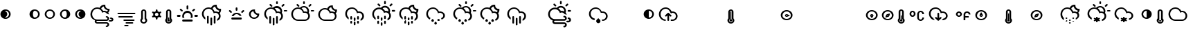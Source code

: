 SplineFontDB: 3.0
FontName: Climacons
FullName: Climacons Regular
FamilyName: Climacons
Weight: Book
Version: 0.001
ItalicAngle: 0
UnderlinePosition: -102
UnderlineWidth: 102
Ascent: 1536
Descent: 512
sfntRevision: 0x00000042
LayerCount: 2
Layer: 0 1 "Back"  1
Layer: 1 1 "Fore"  0
XUID: [1021 36 -1645143551 15872360]
FSType: 4
OS2Version: 3
OS2_WeightWidthSlopeOnly: 0
OS2_UseTypoMetrics: 1
CreationTime: 1336179544
ModificationTime: 1393395735
PfmFamily: 81
TTFWeight: 400
TTFWidth: 5
LineGap: 0
VLineGap: 0
Panose: 0 0 0 0 0 0 0 0 0 0
OS2TypoAscent: 1536
OS2TypoAOffset: 0
OS2TypoDescent: -512
OS2TypoDOffset: 0
OS2TypoLinegap: 0
OS2WinAscent: 1520
OS2WinAOffset: 0
OS2WinDescent: 538
OS2WinDOffset: 0
HheadAscent: 1520
HheadAOffset: 0
HheadDescent: -538
HheadDOffset: 0
OS2SubXSize: 1434
OS2SubYSize: 1331
OS2SubXOff: 0
OS2SubYOff: 287
OS2SupXSize: 1434
OS2SupYSize: 1331
OS2SupXOff: 0
OS2SupYOff: 977
OS2StrikeYSize: 102
OS2StrikeYPos: 512
OS2Vendor: 'pyrs'
OS2CodePages: 20000111.40000000
OS2UnicodeRanges: 8000002f.4000004a.00000000.00000000
DEI: 91125
TtTable: prep
PUSHW_1
 511
SCANCTRL
PUSHB_1
 1
SCANTYPE
SVTCA[y-axis]
MPPEM
PUSHB_1
 8
LT
IF
PUSHB_2
 1
 1
INSTCTRL
EIF
PUSHB_2
 70
 6
CALL
IF
POP
PUSHB_1
 16
EIF
MPPEM
PUSHB_1
 20
GT
IF
POP
PUSHB_1
 128
EIF
SCVTCI
PUSHB_1
 6
CALL
NOT
IF
SVTCA[y-axis]
PUSHB_1
 3
DUP
RCVT
PUSHB_1
 3
CALL
WCVTP
PUSHB_1
 4
DUP
RCVT
PUSHB_3
 3
 18
 2
CALL
PUSHB_1
 3
CALL
WCVTP
PUSHB_1
 5
DUP
RCVT
PUSHB_3
 4
 18
 2
CALL
PUSHB_1
 3
CALL
WCVTP
PUSHB_1
 6
DUP
RCVT
PUSHB_3
 5
 44
 2
CALL
PUSHB_1
 3
CALL
WCVTP
PUSHB_1
 7
DUP
RCVT
PUSHB_3
 6
 34
 2
CALL
PUSHB_1
 3
CALL
WCVTP
PUSHB_1
 8
DUP
RCVT
PUSHB_3
 7
 32
 2
CALL
PUSHB_1
 3
CALL
WCVTP
PUSHB_1
 9
DUP
RCVT
PUSHB_3
 8
 22
 2
CALL
PUSHB_1
 3
CALL
WCVTP
PUSHB_1
 10
DUP
RCVT
PUSHB_3
 9
 20
 2
CALL
PUSHB_1
 3
CALL
WCVTP
PUSHB_1
 11
DUP
RCVT
PUSHB_3
 10
 19
 2
CALL
PUSHB_1
 3
CALL
WCVTP
PUSHB_1
 12
DUP
RCVT
PUSHB_3
 11
 19
 2
CALL
PUSHB_1
 3
CALL
WCVTP
SVTCA[x-axis]
PUSHB_1
 13
DUP
RCVT
PUSHB_1
 3
CALL
WCVTP
PUSHB_1
 14
DUP
RCVT
PUSHB_3
 13
 13
 2
CALL
PUSHB_2
 3
 70
SROUND
CALL
WCVTP
PUSHB_1
 15
DUP
RCVT
PUSHB_3
 14
 13
 2
CALL
PUSHB_2
 3
 70
SROUND
CALL
WCVTP
PUSHB_1
 16
DUP
RCVT
PUSHB_3
 15
 44
 2
CALL
PUSHB_2
 3
 70
SROUND
CALL
WCVTP
PUSHB_1
 17
DUP
RCVT
PUSHB_3
 16
 34
 2
CALL
PUSHB_2
 3
 70
SROUND
CALL
WCVTP
PUSHB_1
 18
DUP
RCVT
PUSHB_3
 17
 33
 2
CALL
PUSHB_2
 3
 70
SROUND
CALL
WCVTP
PUSHB_1
 19
DUP
RCVT
PUSHB_3
 18
 32
 2
CALL
PUSHB_2
 3
 70
SROUND
CALL
WCVTP
PUSHB_1
 20
DUP
RCVT
PUSHB_3
 19
 22
 2
CALL
PUSHB_2
 3
 70
SROUND
CALL
WCVTP
PUSHB_1
 21
DUP
RCVT
PUSHB_3
 20
 20
 2
CALL
PUSHB_2
 3
 70
SROUND
CALL
WCVTP
PUSHB_1
 22
DUP
RCVT
PUSHB_3
 21
 20
 2
CALL
PUSHB_2
 3
 70
SROUND
CALL
WCVTP
EIF
PUSHB_1
 20
CALL
EndTTInstrs
TtTable: fpgm
PUSHB_1
 0
FDEF
PUSHB_1
 0
SZP0
MPPEM
PUSHB_1
 76
LT
IF
PUSHB_1
 74
SROUND
EIF
PUSHB_1
 0
SWAP
MIAP[rnd]
RTG
PUSHB_1
 6
CALL
IF
RTDG
EIF
MPPEM
PUSHB_1
 76
LT
IF
RDTG
EIF
DUP
MDRP[rp0,rnd,grey]
PUSHB_1
 1
SZP0
MDAP[no-rnd]
RTG
ENDF
PUSHB_1
 1
FDEF
DUP
MDRP[rp0,min,white]
PUSHB_1
 12
CALL
ENDF
PUSHB_1
 2
FDEF
MPPEM
GT
IF
RCVT
SWAP
EIF
POP
ENDF
PUSHB_1
 3
FDEF
ROUND[Black]
RTG
DUP
PUSHB_1
 64
LT
IF
POP
PUSHB_1
 64
EIF
ENDF
PUSHB_1
 4
FDEF
PUSHB_1
 6
CALL
IF
POP
SWAP
POP
ROFF
IF
MDRP[rp0,min,rnd,black]
ELSE
MDRP[min,rnd,black]
EIF
ELSE
MPPEM
GT
IF
IF
MIRP[rp0,min,rnd,black]
ELSE
MIRP[min,rnd,black]
EIF
ELSE
SWAP
POP
PUSHB_1
 5
CALL
IF
PUSHB_1
 70
SROUND
EIF
IF
MDRP[rp0,min,rnd,black]
ELSE
MDRP[min,rnd,black]
EIF
EIF
EIF
RTG
ENDF
PUSHB_1
 5
FDEF
GFV
NOT
AND
ENDF
PUSHB_1
 6
FDEF
PUSHB_2
 34
 1
GETINFO
LT
IF
PUSHB_1
 32
GETINFO
NOT
NOT
ELSE
PUSHB_1
 0
EIF
ENDF
PUSHB_1
 7
FDEF
PUSHB_2
 36
 1
GETINFO
LT
IF
PUSHB_1
 64
GETINFO
NOT
NOT
ELSE
PUSHB_1
 0
EIF
ENDF
PUSHB_1
 8
FDEF
SRP2
SRP1
DUP
IP
MDAP[rnd]
ENDF
PUSHB_1
 9
FDEF
DUP
RDTG
PUSHB_1
 6
CALL
IF
MDRP[rnd,grey]
ELSE
MDRP[min,rnd,black]
EIF
DUP
PUSHB_1
 3
CINDEX
MD[grid]
SWAP
DUP
PUSHB_1
 4
MINDEX
MD[orig]
PUSHB_1
 0
LT
IF
ROLL
NEG
ROLL
SUB
DUP
PUSHB_1
 0
LT
IF
SHPIX
ELSE
POP
POP
EIF
ELSE
ROLL
ROLL
SUB
DUP
PUSHB_1
 0
GT
IF
SHPIX
ELSE
POP
POP
EIF
EIF
RTG
ENDF
PUSHB_1
 10
FDEF
PUSHB_1
 6
CALL
IF
POP
SRP0
ELSE
SRP0
POP
EIF
ENDF
PUSHB_1
 11
FDEF
DUP
MDRP[rp0,white]
PUSHB_1
 12
CALL
ENDF
PUSHB_1
 12
FDEF
DUP
MDAP[rnd]
PUSHB_1
 7
CALL
NOT
IF
DUP
DUP
GC[orig]
SWAP
GC[cur]
SUB
ROUND[White]
DUP
IF
DUP
ABS
DIV
SHPIX
ELSE
POP
POP
EIF
ELSE
POP
EIF
ENDF
PUSHB_1
 13
FDEF
SRP2
SRP1
DUP
DUP
IP
MDAP[rnd]
DUP
ROLL
DUP
GC[orig]
ROLL
GC[cur]
SUB
SWAP
ROLL
DUP
ROLL
SWAP
MD[orig]
PUSHB_1
 0
LT
IF
SWAP
PUSHB_1
 0
GT
IF
PUSHB_1
 64
SHPIX
ELSE
POP
EIF
ELSE
SWAP
PUSHB_1
 0
LT
IF
PUSHB_1
 64
NEG
SHPIX
ELSE
POP
EIF
EIF
ENDF
PUSHB_1
 14
FDEF
PUSHB_1
 6
CALL
IF
RTDG
MDRP[rp0,rnd,white]
RTG
POP
POP
ELSE
DUP
MDRP[rp0,rnd,white]
ROLL
MPPEM
GT
IF
DUP
ROLL
SWAP
MD[grid]
DUP
PUSHB_1
 0
NEQ
IF
SHPIX
ELSE
POP
POP
EIF
ELSE
POP
POP
EIF
EIF
ENDF
PUSHB_1
 15
FDEF
SWAP
DUP
MDRP[rp0,rnd,white]
DUP
MDAP[rnd]
PUSHB_1
 7
CALL
NOT
IF
SWAP
DUP
IF
MPPEM
GTEQ
ELSE
POP
PUSHB_1
 1
EIF
IF
ROLL
PUSHB_1
 4
MINDEX
MD[grid]
SWAP
ROLL
SWAP
DUP
ROLL
MD[grid]
ROLL
SWAP
SUB
SHPIX
ELSE
POP
POP
POP
POP
EIF
ELSE
POP
POP
POP
POP
POP
EIF
ENDF
PUSHB_1
 16
FDEF
DUP
MDRP[rp0,min,white]
PUSHB_1
 18
CALL
ENDF
PUSHB_1
 17
FDEF
DUP
MDRP[rp0,white]
PUSHB_1
 18
CALL
ENDF
PUSHB_1
 18
FDEF
DUP
MDAP[rnd]
PUSHB_1
 7
CALL
NOT
IF
DUP
DUP
GC[orig]
SWAP
GC[cur]
SUB
ROUND[White]
ROLL
DUP
GC[orig]
SWAP
GC[cur]
SWAP
SUB
ROUND[White]
ADD
DUP
IF
DUP
ABS
DIV
SHPIX
ELSE
POP
POP
EIF
ELSE
POP
POP
EIF
ENDF
PUSHB_1
 19
FDEF
DUP
ROLL
DUP
ROLL
SDPVTL[orthog]
DUP
PUSHB_1
 3
CINDEX
MD[orig]
ABS
SWAP
ROLL
SPVTL[orthog]
PUSHB_1
 32
LT
IF
ALIGNRP
ELSE
MDRP[grey]
EIF
ENDF
PUSHB_1
 20
FDEF
PUSHB_4
 0
 64
 1
 64
WS
WS
SVTCA[x-axis]
MPPEM
PUSHW_1
 4096
MUL
SVTCA[y-axis]
MPPEM
PUSHW_1
 4096
MUL
DUP
ROLL
DUP
ROLL
NEQ
IF
DUP
ROLL
DUP
ROLL
GT
IF
SWAP
DIV
DUP
PUSHB_1
 0
SWAP
WS
ELSE
DIV
DUP
PUSHB_1
 1
SWAP
WS
EIF
DUP
PUSHB_1
 64
GT
IF
PUSHB_3
 0
 32
 0
RS
MUL
WS
PUSHB_3
 1
 32
 1
RS
MUL
WS
PUSHB_1
 32
MUL
PUSHB_1
 25
NEG
JMPR
POP
EIF
ELSE
POP
POP
EIF
ENDF
PUSHB_1
 21
FDEF
PUSHB_1
 1
RS
MUL
SWAP
PUSHB_1
 0
RS
MUL
SWAP
ENDF
EndTTInstrs
ShortTable: cvt  23
  0
  74
  1014
  125
  227
  63
  94
  121
  129
  188
  212
  220
  45
  127
  314
  64
  94
  123
  127
  131
  188
  210
  60
EndShort
ShortTable: maxp 16
  1
  0
  231
  225
  12
  0
  0
  2
  1
  2
  22
  0
  256
  339
  0
  0
EndShort
LangName: 1033 "" "" "Regular" "0.001;pyrs;Climacons" "" "Version 0.001" "" "" "Adam Whitcroft" "Adam Whitcroft" "" "" "http://adamwhitcroft.com/" "You are free to use any of the Climacons Icons (the +ACIA-icons+ACIA) in any personal or commercial work without obligation of payment (monetary or otherwise) or attribution but a credit would be very much appreciated. Do not redistribute or sell and do not claim creative credit. Intellectual property is not transferred with the download of the icons." "https://github.com/AdamWhitcroft/Climacons" "" "" "" "Climacons" 
GaspTable: 1 65535 15 1
Encoding: UnicodeBmp
UnicodeInterp: none
NameList: AGL For New Fonts
DisplaySize: -48
AntiAlias: 1
FitToEm: 1
WinInfo: 80 16 4
BeginChars: 65537 231

StartChar: .notdef
Encoding: 65536 -1 0
Width: 2048
Flags: W
LayerCount: 2
EndChar

StartChar: glyph1
Encoding: 0 -1 1
AltUni2: 000000.ffffffff.0
Width: 0
GlyphClass: 2
Flags: W
LayerCount: 2
EndChar

StartChar: uni000D
Encoding: 13 13 2
Width: 1024
GlyphClass: 2
Flags: W
LayerCount: 2
EndChar

StartChar: space
Encoding: 32 32 3
Width: 1024
GlyphClass: 2
Flags: W
LayerCount: 2
EndChar

StartChar: exclam
Encoding: 33 33 4
Width: 1101
GlyphClass: 2
Flags: W
TtInstrs:
SVTCA[y-axis]
PUSHB_3
 22
 0
 0
CALL
PUSHB_2
 15
 3
MIRP[min,black]
PUSHB_3
 5
 0
 0
CALL
PUSHB_2
 32
 3
MIRP[min,black]
SVTCA[x-axis]
PUSHB_1
 40
MDAP[rnd]
PUSHB_1
 0
MDRP[rp0,rnd,white]
PUSHB_5
 37
 14
 0
 9
 4
CALL
PUSHB_1
 37
SRP0
PUSHB_2
 27
 1
CALL
PUSHB_2
 10
 17
MIRP[min,black]
PUSHB_2
 41
 1
CALL
PUSHB_2
 37
 0
SRP1
SRP2
PUSHB_6
 5
 15
 20
 22
 32
 34
DEPTH
SLOOP
IP
SVTCA[y-axis]
IUP[y]
IUP[x]
EndTTInstrs
LayerCount: 2
Fore
SplineSet
33 518 m 256,0,1
 33 596 33 596 62.5 664.5 c 128,-1,2
 92 733 92 733 143.5 784.5 c 128,-1,3
 195 836 195 836 263.5 865.5 c 128,-1,4
 332 895 332 895 410 895 c 256,5,6
 488 895 488 895 556.5 865.5 c 128,-1,7
 625 836 625 836 676 784.5 c 128,-1,8
 727 733 727 733 756.5 664.5 c 128,-1,9
 786 596 786 596 786 518 c 256,10,11
 786 440 786 440 756.5 371.5 c 128,-1,12
 727 303 727 303 676 252 c 128,-1,13
 625 201 625 201 556.5 171 c 128,-1,14
 488 141 488 141 410 141 c 256,15,16
 332 141 332 141 263.5 171 c 128,-1,17
 195 201 195 201 143.5 252 c 128,-1,18
 92 303 92 303 62.5 371.5 c 128,-1,19
 33 440 33 440 33 518 c 256,0,1
348 276 m 1,20,21
 383 266 383 266 410 266 c 0,22,23
 461 266 461 266 507 285.5 c 128,-1,24
 553 305 553 305 588 340 c 128,-1,25
 623 375 623 375 642.5 420 c 128,-1,26
 662 465 662 465 662 518 c 0,27,28
 662 569 662 569 642.5 615.5 c 128,-1,29
 623 662 623 662 588 695.5 c 128,-1,30
 553 729 553 729 507 749.5 c 128,-1,31
 461 770 461 770 410 770 c 0,32,33
 375 770 375 770 348 762 c 1,34,35
 428 739 428 739 481.5 673.5 c 128,-1,36
 535 608 535 608 535 518 c 0,37,38
 535 430 535 430 481.5 363.5 c 128,-1,39
 428 297 428 297 348 276 c 1,20,21
EndSplineSet
Validated: 1
EndChar

StartChar: quotedbl
Encoding: 34 34 5
Width: 1024
GlyphClass: 2
Flags: W
LayerCount: 2
EndChar

StartChar: numbersign
Encoding: 35 35 6
Width: 1101
GlyphClass: 2
Flags: W
TtInstrs:
SVTCA[y-axis]
PUSHB_3
 25
 0
 0
CALL
PUSHB_2
 15
 3
MIRP[min,black]
PUSHB_3
 5
 0
 0
CALL
PUSHB_2
 35
 3
MIRP[min,black]
SVTCA[x-axis]
PUSHB_1
 40
MDAP[rnd]
PUSHB_1
 0
MDRP[rp0,rnd,white]
PUSHB_5
 20
 21
 0
 17
 4
CALL
PUSHB_1
 20
SRP0
PUSHB_2
 30
 1
CALL
PUSHB_2
 10
 17
MIRP[min,black]
PUSHB_2
 41
 1
CALL
PUSHB_2
 30
 20
SRP1
SRP2
PUSHB_2
 15
 5
IP
IP
SVTCA[y-axis]
IUP[y]
IUP[x]
EndTTInstrs
LayerCount: 2
Fore
SplineSet
33 518 m 256,0,1
 33 596 33 596 62.5 664.5 c 128,-1,2
 92 733 92 733 143.5 784.5 c 128,-1,3
 195 836 195 836 263.5 865.5 c 128,-1,4
 332 895 332 895 410 895 c 256,5,6
 488 895 488 895 556.5 865.5 c 128,-1,7
 625 836 625 836 676 784.5 c 128,-1,8
 727 733 727 733 756.5 664.5 c 128,-1,9
 786 596 786 596 786 518 c 256,10,11
 786 440 786 440 756.5 371.5 c 128,-1,12
 727 303 727 303 676 252 c 128,-1,13
 625 201 625 201 556.5 171 c 128,-1,14
 488 141 488 141 410 141 c 256,15,16
 332 141 332 141 263.5 171 c 128,-1,17
 195 201 195 201 143.5 252 c 128,-1,18
 92 303 92 303 62.5 371.5 c 128,-1,19
 33 440 33 440 33 518 c 256,0,1
285 518 m 0,20,21
 285 465 285 465 294 420 c 128,-1,22
 303 375 303 375 320.5 340 c 128,-1,23
 338 305 338 305 360.5 285.5 c 128,-1,24
 383 266 383 266 410 266 c 0,25,26
 461 266 461 266 507 285.5 c 128,-1,27
 553 305 553 305 588 340 c 128,-1,28
 623 375 623 375 642.5 420 c 128,-1,29
 662 465 662 465 662 518 c 0,30,31
 662 569 662 569 642.5 615.5 c 128,-1,32
 623 662 623 662 588 695.5 c 128,-1,33
 553 729 553 729 507 749.5 c 128,-1,34
 461 770 461 770 410 770 c 0,35,36
 383 770 383 770 360.5 749.5 c 128,-1,37
 338 729 338 729 320.5 695.5 c 128,-1,38
 303 662 303 662 294 615.5 c 128,-1,39
 285 569 285 569 285 518 c 0,20,21
EndSplineSet
Validated: 1
EndChar

StartChar: dollar
Encoding: 36 36 7
Width: 1101
GlyphClass: 2
Flags: W
TtInstrs:
SVTCA[y-axis]
PUSHB_3
 25
 0
 0
CALL
PUSHB_2
 15
 3
MIRP[min,black]
PUSHB_3
 5
 0
 0
CALL
PUSHB_2
 35
 3
MIRP[min,black]
SVTCA[x-axis]
PUSHB_1
 40
MDAP[rnd]
PUSHB_1
 0
MDRP[rp0,rnd,white]
PUSHB_2
 20
 13
MIRP[min,black]
PUSHB_1
 20
SRP0
PUSHB_2
 30
 1
CALL
PUSHB_2
 10
 17
MIRP[min,black]
PUSHB_2
 41
 1
CALL
PUSHB_2
 30
 20
SRP1
SRP2
PUSHB_2
 15
 5
IP
IP
SVTCA[y-axis]
IUP[y]
IUP[x]
EndTTInstrs
LayerCount: 2
Fore
SplineSet
33 518 m 256,0,1
 33 596 33 596 62.5 664.5 c 128,-1,2
 92 733 92 733 143.5 784.5 c 128,-1,3
 195 836 195 836 263.5 865.5 c 128,-1,4
 332 895 332 895 410 895 c 256,5,6
 488 895 488 895 556.5 865.5 c 128,-1,7
 625 836 625 836 676 784.5 c 128,-1,8
 727 733 727 733 756.5 664.5 c 128,-1,9
 786 596 786 596 786 518 c 256,10,11
 786 440 786 440 756.5 371.5 c 128,-1,12
 727 303 727 303 676 252 c 128,-1,13
 625 201 625 201 556.5 171 c 128,-1,14
 488 141 488 141 410 141 c 256,15,16
 332 141 332 141 263.5 171 c 128,-1,17
 195 201 195 201 143.5 252 c 128,-1,18
 92 303 92 303 62.5 371.5 c 128,-1,19
 33 440 33 440 33 518 c 256,0,1
158 518 m 0,20,21
 158 465 158 465 178.5 420 c 128,-1,22
 199 375 199 375 232.5 340 c 128,-1,23
 266 305 266 305 312 285.5 c 128,-1,24
 358 266 358 266 410 266 c 0,25,26
 461 266 461 266 507 285.5 c 128,-1,27
 553 305 553 305 588 340 c 128,-1,28
 623 375 623 375 642.5 420 c 128,-1,29
 662 465 662 465 662 518 c 0,30,31
 662 569 662 569 642.5 615.5 c 128,-1,32
 623 662 623 662 588 695.5 c 128,-1,33
 553 729 553 729 507 749.5 c 128,-1,34
 461 770 461 770 410 770 c 256,35,36
 359 770 359 770 312.5 749.5 c 128,-1,37
 266 729 266 729 232.5 695.5 c 128,-1,38
 199 662 199 662 178.5 615.5 c 128,-1,39
 158 569 158 569 158 518 c 0,20,21
EndSplineSet
Validated: 1
EndChar

StartChar: percent
Encoding: 37 37 8
Width: 1101
GlyphClass: 2
Flags: W
TtInstrs:
SVTCA[y-axis]
PUSHB_3
 25
 0
 0
CALL
PUSHB_2
 15
 3
MIRP[min,black]
PUSHB_3
 5
 0
 0
CALL
PUSHB_2
 35
 3
MIRP[min,black]
SVTCA[x-axis]
PUSHB_1
 40
MDAP[rnd]
PUSHB_1
 0
MDRP[rp0,rnd,white]
PUSHB_2
 20
 13
MIRP[min,black]
PUSHB_1
 20
SRP0
PUSHB_2
 30
 1
CALL
PUSHB_5
 10
 21
 0
 17
 4
CALL
PUSHB_2
 41
 1
CALL
PUSHB_2
 30
 20
SRP1
SRP2
PUSHB_2
 15
 5
IP
IP
SVTCA[y-axis]
IUP[y]
IUP[x]
EndTTInstrs
LayerCount: 2
Fore
SplineSet
33 518 m 256,0,1
 33 596 33 596 62.5 664.5 c 128,-1,2
 92 733 92 733 143.5 784.5 c 128,-1,3
 195 836 195 836 263.5 865.5 c 128,-1,4
 332 895 332 895 410 895 c 256,5,6
 488 895 488 895 556.5 865.5 c 128,-1,7
 625 836 625 836 676 784.5 c 128,-1,8
 727 733 727 733 756.5 664.5 c 128,-1,9
 786 596 786 596 786 518 c 256,10,11
 786 440 786 440 756.5 371.5 c 128,-1,12
 727 303 727 303 676 252 c 128,-1,13
 625 201 625 201 556.5 171 c 128,-1,14
 488 141 488 141 410 141 c 256,15,16
 332 141 332 141 263.5 171 c 128,-1,17
 195 201 195 201 143.5 252 c 128,-1,18
 92 303 92 303 62.5 371.5 c 128,-1,19
 33 440 33 440 33 518 c 256,0,1
158 518 m 0,20,21
 158 465 158 465 178.5 420 c 128,-1,22
 199 375 199 375 232.5 340 c 128,-1,23
 266 305 266 305 312 285.5 c 128,-1,24
 358 266 358 266 410 266 c 0,25,26
 437 266 437 266 459 285.5 c 128,-1,27
 481 305 481 305 498.5 340 c 128,-1,28
 516 375 516 375 525.5 420 c 128,-1,29
 535 465 535 465 535 518 c 0,30,31
 535 569 535 569 525.5 615.5 c 128,-1,32
 516 662 516 662 498.5 695.5 c 128,-1,33
 481 729 481 729 459 749.5 c 128,-1,34
 437 770 437 770 410 770 c 0,35,36
 359 770 359 770 312.5 749.5 c 128,-1,37
 266 729 266 729 232.5 695.5 c 128,-1,38
 199 662 199 662 178.5 615.5 c 128,-1,39
 158 569 158 569 158 518 c 0,20,21
EndSplineSet
Validated: 1
EndChar

StartChar: ampersand
Encoding: 38 38 9
Width: 1101
GlyphClass: 2
Flags: W
TtInstrs:
SVTCA[y-axis]
PUSHB_3
 25
 0
 0
CALL
PUSHB_2
 15
 3
MIRP[min,black]
PUSHB_3
 5
 0
 0
CALL
PUSHB_2
 35
 3
MIRP[min,black]
SVTCA[x-axis]
PUSHB_1
 40
MDAP[rnd]
PUSHB_1
 0
MDRP[rp0,rnd,white]
PUSHB_2
 20
 13
MIRP[min,black]
PUSHB_1
 20
SRP0
PUSHB_2
 30
 1
CALL
PUSHB_5
 10
 14
 0
 9
 4
CALL
PUSHB_2
 41
 1
CALL
PUSHB_2
 10
 30
SRP1
SRP2
PUSHB_6
 5
 15
 25
 27
 33
 35
DEPTH
SLOOP
IP
SVTCA[y-axis]
IUP[y]
IUP[x]
EndTTInstrs
LayerCount: 2
Fore
SplineSet
33 518 m 256,0,1
 33 596 33 596 62.5 664.5 c 128,-1,2
 92 733 92 733 143.5 784.5 c 128,-1,3
 195 836 195 836 263.5 865.5 c 128,-1,4
 332 895 332 895 410 895 c 256,5,6
 488 895 488 895 556.5 865.5 c 128,-1,7
 625 836 625 836 676 784.5 c 128,-1,8
 727 733 727 733 756.5 664.5 c 128,-1,9
 786 596 786 596 786 518 c 256,10,11
 786 440 786 440 756.5 371.5 c 128,-1,12
 727 303 727 303 676 252 c 128,-1,13
 625 201 625 201 556.5 171 c 128,-1,14
 488 141 488 141 410 141 c 256,15,16
 332 141 332 141 263.5 171 c 128,-1,17
 195 201 195 201 143.5 252 c 128,-1,18
 92 303 92 303 62.5 371.5 c 128,-1,19
 33 440 33 440 33 518 c 256,0,1
158 518 m 0,20,21
 158 465 158 465 178.5 420 c 128,-1,22
 199 375 199 375 232.5 340 c 128,-1,23
 266 305 266 305 312 285.5 c 128,-1,24
 358 266 358 266 410 266 c 0,25,26
 441 266 441 266 471 276 c 1,27,28
 391 296 391 296 338 363 c 128,-1,29
 285 430 285 430 285 518 c 256,30,31
 285 606 285 606 338 673 c 128,-1,32
 391 740 391 740 471 760 c 1,33,34
 440 770 440 770 410 770 c 0,35,36
 359 770 359 770 312.5 749.5 c 128,-1,37
 266 729 266 729 232.5 695.5 c 128,-1,38
 199 662 199 662 178.5 615.5 c 128,-1,39
 158 569 158 569 158 518 c 0,20,21
EndSplineSet
Validated: 1
EndChar

StartChar: quotesingle
Encoding: 39 39 10
Width: 2007
GlyphClass: 2
Flags: W
TtInstrs:
SVTCA[y-axis]
PUSHB_3
 61
 0
 0
CALL
PUSHB_2
 87
 3
MIRP[min,black]
PUSHB_3
 164
 0
 0
CALL
PUSHB_2
 158
 3
MIRP[min,black]
PUSHB_3
 75
 0
 0
CALL
PUSHB_2
 69
 3
MIRP[min,black]
PUSHB_3
 137
 0
 0
CALL
PUSHB_2
 44
 3
MIRP[min,black]
PUSHB_3
 25
 0
 0
CALL
PUSHB_1
 131
SHP[rp1]
PUSHB_3
 130
 0
 0
CALL
PUSHB_3
 5
 2
 0
CALL
PUSHB_2
 51
 3
MIRP[min,black]
PUSHB_3
 12
 2
 0
CALL
PUSHB_3
 105
 1
 0
CALL
PUSHB_2
 111
 3
MIRP[min,black]
PUSHB_3
 119
 1
 0
CALL
PUSHB_2
 93
 3
MIRP[min,black]
PUSHB_3
 173
 1
 0
CALL
PUSHB_2
 151
 3
MIRP[min,black]
PUSHB_4
 46
 87
 12
 8
CALL
SVTCA[x-axis]
PUSHB_1
 176
MDAP[rnd]
PUSHB_1
 0
MDRP[rp0,rnd,white]
PUSHB_2
 56
 13
MIRP[min,black]
PUSHB_1
 56
SRP0
PUSHB_2
 123
 1
CALL
PUSHB_2
 90
 13
MIRP[min,black]
PUSHB_1
 90
SRP0
PUSHB_2
 114
 1
CALL
PUSHB_1
 66
SHP[rp2]
PUSHB_2
 99
 13
MIRP[min,black]
PUSHB_1
 80
SHP[rp2]
PUSHB_3
 114
 99
 10
CALL
PUSHB_4
 0
 114
 108
 9
CALL
PUSHB_1
 72
SHP[rp2]
PUSHB_1
 99
SRP0
PUSHB_2
 155
 1
CALL
PUSHB_2
 168
 13
MIRP[min,black]
PUSHB_3
 155
 168
 10
CALL
PUSHB_4
 0
 155
 148
 9
CALL
PUSHB_4
 0
 155
 161
 9
CALL
PUSHB_2
 177
 1
CALL
PUSHB_2
 90
 123
SRP1
SRP2
PUSHB_1
 126
IP
PUSHB_1
 114
SRP1
NPUSHB
 13
 5
 17
 41
 51
 15
 83
 95
 96
 119
 120
 131
 140
 145
DEPTH
SLOOP
IP
PUSHB_1
 99
SRP2
PUSHB_4
 22
 38
 31
 142
DEPTH
SLOOP
IP
PUSHB_1
 155
SRP1
PUSHB_2
 25
 28
IP
IP
SVTCA[y-axis]
PUSHB_2
 137
 44
SRP1
SRP2
PUSHB_2
 134
 140
IP
IP
PUSHB_1
 51
SRP1
PUSHB_1
 142
IP
IUP[y]
IUP[x]
EndTTInstrs
LayerCount: 2
Fore
SplineSet
33 514 m 0,0,1
 33 618 33 618 73 710.5 c 128,-1,2
 113 803 113 803 180.5 871.5 c 128,-1,3
 248 940 248 940 339 979 c 128,-1,4
 430 1018 430 1018 535 1018 c 0,5,6
 633 1018 633 1018 713 985 c 1,7,8
 731 1040 731 1040 766 1086.5 c 128,-1,9
 801 1133 801 1133 848 1166.5 c 128,-1,10
 895 1200 895 1200 951.5 1218.5 c 128,-1,11
 1008 1237 1008 1237 1069 1237 c 0,12,13
 1087 1237 1087 1237 1103.5 1236 c 128,-1,14
 1120 1235 1120 1235 1137 1233 c 1,15,16
 1131 1204 1131 1204 1130 1176 c 0,17,18
 1130 1123 1130 1123 1149.5 1076.5 c 128,-1,19
 1169 1030 1169 1030 1204 996.5 c 128,-1,20
 1239 963 1239 963 1285 943.5 c 128,-1,21
 1331 924 1331 924 1384 924 c 0,22,23
 1398 924 1398 924 1411.5 926 c 128,-1,24
 1425 928 1425 928 1438 930 c 1,25,26
 1442 914 1442 914 1444 896.5 c 128,-1,27
 1446 879 1446 879 1446 862 c 0,28,29
 1446 788 1446 788 1419.5 722.5 c 128,-1,30
 1393 657 1393 657 1346 606 c 1,31,32
 1362 583 1362 583 1371.5 561 c 128,-1,33
 1381 539 1381 539 1391 514 c 1,34,-1
 1393 514 l 1,35,36
 1397 500 1397 500 1401 486.5 c 128,-1,37
 1405 473 1405 473 1407 457 c 1,38,39
 1376 482 1376 482 1336 496 c 128,-1,40
 1296 510 1296 510 1255 514 c 1,41,42
 1220 571 1220 571 1164 606 c 128,-1,43
 1108 641 1108 641 1036 641 c 0,44,45
 962 641 962 641 901 602 c 1,46,47
 887 663 887 663 853 716.5 c 128,-1,48
 819 770 819 770 770 809 c 128,-1,49
 721 848 721 848 661.5 870.5 c 128,-1,50
 602 893 602 893 535 893 c 0,51,52
 457 893 457 893 388 863.5 c 128,-1,53
 319 834 319 834 268 782.5 c 128,-1,54
 217 731 217 731 187.5 661.5 c 128,-1,55
 158 592 158 592 158 514 c 256,56,57
 158 436 158 436 187.5 367.5 c 128,-1,58
 217 299 217 299 268 249 c 128,-1,59
 319 199 319 199 388 169 c 128,-1,60
 457 139 457 139 535 139 c 2,61,-1
 918 139 l 1,62,-1
 1227 139 l 2,63,64
 1252 139 1252 139 1270 157.5 c 128,-1,65
 1288 176 1288 176 1288 201 c 0,66,67
 1288 228 1288 228 1269.5 246 c 128,-1,68
 1251 264 1251 264 1227 264 c 0,69,70
 1200 264 1200 264 1181.5 281.5 c 128,-1,71
 1163 299 1163 299 1163 328 c 0,72,73
 1163 355 1163 355 1181.5 373 c 128,-1,74
 1200 391 1200 391 1227 391 c 0,75,76
 1233 391 1233 391 1239 387 c 0,77,78
 1313 383 1313 383 1364 329.5 c 128,-1,79
 1415 276 1415 276 1415 201 c 0,80,81
 1415 129 1415 129 1367 77 c 128,-1,82
 1319 25 1319 25 1249 14 c 1,83,-1
 1249 12 l 1,84,-1
 1227 12 l 1,85,-1
 975 12 l 1,86,-1
 535 12 l 2,87,88
 508 12 508 12 489.5 -6.5 c 128,-1,89
 471 -25 471 -25 471 -51 c 0,90,91
 471 -76 471 -76 489.5 -94.5 c 128,-1,92
 508 -113 508 -113 535 -113 c 2,93,-1
 1227 -113 l 1,94,-1
 1249 -113 l 1,95,-1
 1249 -115 l 1,96,97
 1319 -123 1319 -123 1367 -176 c 128,-1,98
 1415 -229 1415 -229 1415 -301 c 0,99,100
 1415 -338 1415 -338 1402 -370.5 c 128,-1,101
 1389 -403 1389 -403 1364 -429 c 128,-1,102
 1339 -455 1339 -455 1307.5 -471 c 128,-1,103
 1276 -487 1276 -487 1239 -489 c 2,104,-1
 1227 -489 l 2,105,106
 1200 -489 1200 -489 1181.5 -471 c 128,-1,107
 1163 -453 1163 -453 1163 -426 c 0,108,109
 1163 -401 1163 -401 1181.5 -383 c 128,-1,110
 1200 -365 1200 -365 1227 -365 c 0,111,112
 1252 -365 1252 -365 1270 -347.5 c 128,-1,113
 1288 -330 1288 -330 1288 -301 c 0,114,115
 1288 -274 1288 -274 1269.5 -256 c 128,-1,116
 1251 -238 1251 -238 1227 -238 c 2,117,-1
 535 -238 l 1,118,-1
 512 -238 l 1,119,-1
 512 -236 l 1,120,121
 440 -228 440 -228 393 -175.5 c 128,-1,122
 346 -123 346 -123 346 -51 c 0,123,124
 346 -26 346 -26 353 -3 c 128,-1,125
 360 20 360 20 371 41 c 1,126,127
 297 66 297 66 234.5 113 c 128,-1,128
 172 160 172 160 128 221.5 c 128,-1,129
 84 283 84 283 58.5 357.5 c 128,-1,130
 33 432 33 432 33 514 c 0,0,1
825 926 m 1,131,132
 872 891 872 891 908 849 c 128,-1,133
 944 807 944 807 973 760 c 1,134,135
 989 764 989 764 1004.5 766 c 128,-1,136
 1020 768 1020 768 1036 768 c 0,137,138
 1097 768 1097 768 1153.5 748.5 c 128,-1,139
 1210 729 1210 729 1257 694 c 1,140,141
 1300 739 1300 739 1313 805 c 1,142,143
 1198 828 1198 828 1117.5 908.5 c 128,-1,144
 1037 989 1037 989 1014 1106 c 1,145,146
 944 1090 944 1090 894 1040.5 c 128,-1,147
 844 991 844 991 825 926 c 1,131,132
1384 -51 m 0,148,149
 1384 -24 1384 -24 1401.5 -6 c 128,-1,150
 1419 12 1419 12 1446 12 c 2,151,-1
 1538 12 l 2,152,153
 1567 12 1567 12 1584.5 30.5 c 128,-1,154
 1602 49 1602 49 1602 76 c 256,155,156
 1602 103 1602 103 1584.5 121 c 128,-1,157
 1567 139 1567 139 1538 139 c 0,158,159
 1513 139 1513 139 1496 157.5 c 128,-1,160
 1479 176 1479 176 1479 201 c 0,161,162
 1479 228 1479 228 1496 246 c 128,-1,163
 1513 264 1513 264 1538 264 c 2,164,-1
 1552 264 l 1,165,166
 1626 258 1626 258 1677.5 204 c 128,-1,167
 1729 150 1729 150 1729 76 c 0,168,169
 1729 4 1729 4 1682 -49.5 c 128,-1,170
 1635 -103 1635 -103 1565 -113 c 1,171,-1
 1538 -113 l 1,172,-1
 1446 -113 l 2,173,174
 1419 -113 1419 -113 1401.5 -94.5 c 128,-1,175
 1384 -76 1384 -76 1384 -51 c 0,148,149
EndSplineSet
Validated: 1
EndChar

StartChar: parenleft
Encoding: 40 40 11
Width: 1669
GlyphClass: 2
Flags: W
TtInstrs:
SVTCA[y-axis]
PUSHB_3
 31
 0
 0
CALL
PUSHB_2
 39
 3
MIRP[min,black]
PUSHB_3
 17
 0
 0
CALL
PUSHB_2
 25
 3
MIRP[min,black]
PUSHB_3
 3
 0
 0
CALL
PUSHB_2
 11
 3
MIRP[min,black]
PUSHB_3
 45
 1
 0
CALL
PUSHB_2
 53
 3
MIRP[min,black]
PUSHB_3
 67
 1
 0
CALL
PUSHB_2
 59
 3
MIRP[min,black]
SVTCA[x-axis]
PUSHB_1
 70
MDAP[rnd]
PUSHB_2
 71
 1
CALL
SVTCA[y-axis]
IUP[y]
IUP[x]
EndTTInstrs
LayerCount: 2
Fore
SplineSet
33 573 m 0,0,1
 33 600 33 600 51.5 618.5 c 128,-1,2
 70 637 70 637 96 637 c 2,3,-1
 1296 637 l 2,4,5
 1321 637 1321 637 1338.5 618.5 c 128,-1,6
 1356 600 1356 600 1356 573 c 256,7,8
 1356 546 1356 546 1338.5 528 c 128,-1,9
 1321 510 1321 510 1296 510 c 2,10,-1
 96 510 l 2,11,12
 69 510 69 510 51 528.5 c 128,-1,13
 33 547 33 547 33 573 c 0,0,1
96 322 m 0,14,15
 96 351 96 351 114.5 369 c 128,-1,16
 133 387 133 387 160 387 c 2,17,-1
 1104 387 l 2,18,19
 1131 387 1131 387 1149 368.5 c 128,-1,20
 1167 350 1167 350 1167 322 c 0,21,22
 1167 295 1167 295 1148.5 277.5 c 128,-1,23
 1130 260 1130 260 1104 260 c 2,24,-1
 160 260 l 2,25,26
 133 260 133 260 114.5 277.5 c 128,-1,27
 96 295 96 295 96 322 c 0,14,15
473 70 m 0,28,29
 473 99 473 99 491.5 116 c 128,-1,30
 510 133 510 133 537 133 c 2,31,-1
 1233 133 l 2,32,33
 1260 133 1260 133 1278 115.5 c 128,-1,34
 1296 98 1296 98 1296 70 c 0,35,36
 1296 43 1296 43 1278 24.5 c 128,-1,37
 1260 6 1260 6 1233 6 c 2,38,-1
 537 6 l 2,39,40
 510 6 510 6 491.5 24.5 c 128,-1,41
 473 43 473 43 473 70 c 0,28,29
537 -434 m 256,42,43
 537 -407 537 -407 555 -389 c 128,-1,44
 573 -371 573 -371 600 -371 c 2,45,-1
 791 -371 l 2,46,47
 818 -371 818 -371 835 -389.5 c 128,-1,48
 852 -408 852 -408 852 -434 c 0,49,50
 852 -461 852 -461 834.5 -479.5 c 128,-1,51
 817 -498 817 -498 791 -498 c 2,52,-1
 600 -498 l 2,53,54
 573 -498 573 -498 555 -479.5 c 128,-1,55
 537 -461 537 -461 537 -434 c 256,42,43
633 -180 m 256,56,57
 633 -153 633 -153 650.5 -135 c 128,-1,58
 668 -117 668 -117 696 -117 c 2,59,-1
 1137 -117 l 2,60,61
 1164 -117 1164 -117 1182 -135.5 c 128,-1,62
 1200 -154 1200 -154 1200 -180 c 0,63,64
 1200 -207 1200 -207 1181.5 -225.5 c 128,-1,65
 1163 -244 1163 -244 1137 -244 c 2,66,-1
 696 -244 l 2,67,68
 667 -244 667 -244 650 -225.5 c 128,-1,69
 633 -207 633 -207 633 -180 c 256,56,57
EndSplineSet
Validated: 1
EndChar

StartChar: parenright
Encoding: 41 41 12
Width: 882
GlyphClass: 2
Flags: W
TtInstrs:
SVTCA[y-axis]
PUSHB_3
 9
 0
 0
CALL
PUSHB_2
 42
 3
MIRP[min,black]
PUSHB_3
 22
 1
 0
CALL
PUSHB_2
 30
 3
MIRP[min,black]
SVTCA[x-axis]
PUSHB_1
 51
MDAP[rnd]
PUSHB_1
 3
MDRP[rp0,rnd,white]
PUSHB_2
 48
 13
MIRP[min,black]
PUSHB_4
 27
 48
 3
 8
CALL
PUSHB_2
 0
 13
MIRP[min,black]
PUSHB_1
 0
MDAP[rnd]
PUSHB_2
 27
 13
MIRP[min,black]
PUSHB_1
 48
SRP0
PUSHB_2
 36
 1
CALL
PUSHB_2
 15
 13
MIRP[min,black]
PUSHB_1
 33
DUP
MDRP[rp0,rnd,white]
SRP1
PUSHB_2
 17
 13
MIRP[min,black]
PUSHB_2
 52
 1
CALL
PUSHB_2
 36
 48
SRP1
SRP2
PUSHB_3
 22
 30
 9
IP
IP
IP
SVTCA[y-axis]
IUP[y]
IUP[x]
EndTTInstrs
LayerCount: 2
Fore
SplineSet
33 8 m 0,0,1
 33 55 33 55 50.5 97 c 128,-1,2
 68 139 68 139 96 174 c 1,3,-1
 96 702 l 2,4,5
 96 741 96 741 110.5 776 c 128,-1,6
 125 811 125 811 150.5 837.5 c 128,-1,7
 176 864 176 864 211 878.5 c 128,-1,8
 246 893 246 893 285 893 c 256,9,10
 324 893 324 893 358.5 878.5 c 128,-1,11
 393 864 393 864 418.5 837.5 c 128,-1,12
 444 811 444 811 459.5 776 c 128,-1,13
 475 741 475 741 475 702 c 2,14,-1
 475 174 l 1,15,16
 538 104 538 104 539 8 c 0,17,18
 539 -45 539 -45 519.5 -92 c 128,-1,19
 500 -139 500 -139 465 -174 c 128,-1,20
 430 -209 430 -209 384 -228.5 c 128,-1,21
 338 -248 338 -248 285 -248 c 256,22,23
 232 -248 232 -248 186.5 -228.5 c 128,-1,24
 141 -209 141 -209 106.5 -174 c 128,-1,25
 72 -139 72 -139 52.5 -92 c 128,-1,26
 33 -45 33 -45 33 8 c 0,0,1
158 8 m 0,27,28
 158 -45 158 -45 195.5 -84 c 128,-1,29
 233 -123 233 -123 285 -123 c 0,30,31
 338 -123 338 -123 375 -84 c 128,-1,32
 412 -45 412 -45 412 8 c 0,33,34
 412 43 412 43 395.5 71 c 128,-1,35
 379 99 379 99 350 115 c 1,36,-1
 350 252 l 1,37,-1
 350 578 l 1,38,-1
 350 702 l 2,39,40
 350 731 350 731 331.5 749.5 c 128,-1,41
 313 768 313 768 285 768 c 0,42,43
 258 768 258 768 240.5 749.5 c 128,-1,44
 223 731 223 731 223 702 c 2,45,-1
 223 578 l 1,46,-1
 223 252 l 1,47,-1
 223 115 l 1,48,49
 194 99 194 99 176 71 c 128,-1,50
 158 43 158 43 158 8 c 0,27,28
EndSplineSet
Validated: 1
EndChar

StartChar: asterisk
Encoding: 42 42 13
Width: 989
GlyphClass: 2
Flags: W
TtInstrs:
SVTCA[y-axis]
PUSHB_3
 71
 0
 0
CALL
PUSHB_5
 57
 4
 0
 17
 4
CALL
PUSHB_3
 23
 0
 0
CALL
PUSHB_5
 77
 4
 0
 17
 4
CALL
SVTCA[x-axis]
PUSHB_1
 80
MDAP[rnd]
PUSHB_1
 6
MDRP[rp0,rnd,white]
PUSHB_2
 68
 13
MIRP[min,black]
PUSHB_1
 68
SRP0
PUSHB_2
 60
 1
CALL
PUSHB_1
 19
SHP[rp2]
PUSHB_2
 54
 13
MIRP[min,black]
PUSHB_1
 26
SHP[rp2]
PUSHB_1
 54
SRP0
PUSHB_2
 74
 1
CALL
PUSHB_2
 40
 13
MIRP[min,black]
PUSHB_2
 81
 1
CALL
PUSHB_2
 68
 6
SRP1
SRP2
PUSHB_4
 3
 9
 17
 63
DEPTH
SLOOP
IP
PUSHB_2
 54
 60
SRP1
SRP2
PUSHB_2
 71
 77
IP
IP
PUSHB_2
 40
 74
SRP1
SRP2
PUSHB_4
 29
 37
 43
 51
DEPTH
SLOOP
IP
SVTCA[y-axis]
IUP[y]
IUP[x]
EndTTInstrs
LayerCount: 2
Fore
SplineSet
36 378 m 128,-1,1
 43 403 43 403 66 416 c 2,2,-1
 127 453 l 1,3,4
 123 469 123 469 120 485.5 c 128,-1,5
 117 502 117 502 117 518 c 0,6,7
 117 536 117 536 120 552.5 c 128,-1,8
 123 569 123 569 127 586 c 1,9,-1
 66 625 l 2,10,11
 43 635 43 635 36 660.5 c 128,-1,12
 29 686 29 686 43 709 c 0,13,14
 55 732 55 732 80.5 738.5 c 128,-1,15
 106 745 106 745 129 733 c 2,16,-1
 190 696 l 1,17,18
 235 747 235 747 307 764 c 1,19,-1
 307 838 l 2,20,21
 307 863 307 863 326.5 881 c 128,-1,22
 346 899 346 899 371 899 c 0,23,24
 398 899 398 899 416 880.5 c 128,-1,25
 434 862 434 862 434 838 c 2,26,-1
 434 764 l 1,27,28
 504 750 504 750 553 696 c 1,29,-1
 614 733 l 2,30,31
 637 745 637 745 662.5 738 c 128,-1,32
 688 731 688 731 700 709 c 0,33,34
 714 686 714 686 707.5 660.5 c 128,-1,35
 701 635 701 635 678 625 c 2,36,-1
 616 586 l 1,37,38
 620 570 620 570 622.5 553.5 c 128,-1,39
 625 537 625 537 625 518 c 0,40,41
 625 502 625 502 623 485.5 c 128,-1,42
 621 469 621 469 616 453 c 1,43,-1
 678 416 l 2,44,45
 701 404 701 404 708 378 c 128,-1,46
 715 352 715 352 700 330 c 0,47,48
 688 307 688 307 662.5 300 c 128,-1,49
 637 293 637 293 614 305 c 2,50,-1
 553 342 l 1,51,52
 504 293 504 293 434 274 c 1,53,-1
 434 203 l 2,54,55
 434 176 434 176 415.5 157.5 c 128,-1,56
 397 139 397 139 371 139 c 0,57,58
 346 139 346 139 326.5 157.5 c 128,-1,59
 307 176 307 176 307 203 c 2,60,-1
 307 274 l 1,61,62
 235 294 235 294 190 342 c 1,63,-1
 129 305 l 2,64,65
 106 293 106 293 80.5 300 c 128,-1,66
 55 307 55 307 43 330 c 0,67,0
 29 353 29 353 36 378 c 128,-1,1
246 518 m 0,68,69
 246 467 246 467 281.5 430 c 128,-1,70
 317 393 317 393 371 393 c 0,71,72
 424 393 424 393 461 430 c 128,-1,73
 498 467 498 467 498 518 c 0,74,75
 498 571 498 571 461 609 c 128,-1,76
 424 647 424 647 371 647 c 256,77,78
 318 647 318 647 282 609 c 128,-1,79
 246 571 246 571 246 518 c 0,68,69
EndSplineSet
Validated: 1
EndChar

StartChar: plus
Encoding: 43 43 14
Width: 882
GlyphClass: 2
Flags: W
TtInstrs:
SVTCA[y-axis]
PUSHB_3
 56
 0
 0
CALL
PUSHB_3
 9
 0
 0
CALL
PUSHB_2
 43
 3
MIRP[min,black]
PUSHB_3
 23
 1
 0
CALL
PUSHB_2
 31
 3
MIRP[min,black]
PUSHB_3
 64
 1
 0
CALL
SVTCA[x-axis]
PUSHB_1
 67
MDAP[rnd]
PUSHB_1
 3
MDRP[rp0,rnd,white]
PUSHB_2
 49
 13
MIRP[min,black]
PUSHB_1
 0
DUP
MDRP[rp0,rnd,white]
SRP1
PUSHB_2
 28
 13
MIRP[min,black]
PUSHB_1
 49
SRP0
PUSHB_2
 55
 1
CALL
PUSHB_2
 58
 15
MIRP[min,black]
PUSHB_1
 58
SRP0
PUSHB_4
 22
 58
 61
 14
CALL
PUSHB_2
 52
 20
MIRP[min,black]
PUSHB_1
 52
MDAP[rnd]
PUSHB_2
 61
 20
MIRP[min,black]
PUSHB_1
 58
SRP0
PUSHB_2
 37
 1
CALL
PUSHB_2
 15
 13
MIRP[min,black]
PUSHB_4
 34
 15
 37
 8
CALL
PUSHB_2
 18
 13
MIRP[min,black]
PUSHB_2
 68
 1
CALL
PUSHB_2
 61
 52
SRP1
SRP2
PUSHB_3
 23
 31
 9
IP
IP
IP
PUSHB_2
 58
 55
SRP1
SRP2
PUSHB_2
 43
 64
IP
IP
SVTCA[y-axis]
PUSHB_2
 56
 64
SRP1
SRP2
PUSHB_4
 28
 34
 49
 37
DEPTH
SLOOP
IP
IUP[y]
IUP[x]
EndTTInstrs
LayerCount: 2
Fore
SplineSet
33 6 m 0,0,1
 33 53 33 53 50.5 95 c 128,-1,2
 68 137 68 137 96 172 c 1,3,-1
 96 702 l 2,4,5
 96 741 96 741 111.5 776 c 128,-1,6
 127 811 127 811 152.5 837.5 c 128,-1,7
 178 864 178 864 213 878.5 c 128,-1,8
 248 893 248 893 287 893 c 256,9,10
 326 893 326 893 360.5 878.5 c 128,-1,11
 395 864 395 864 420.5 837.5 c 128,-1,12
 446 811 446 811 461.5 776 c 128,-1,13
 477 741 477 741 477 702 c 2,14,-1
 477 172 l 1,15,16
 506 137 506 137 523.5 95 c 128,-1,17
 541 53 541 53 541 6 c 0,18,19
 541 -47 541 -47 521.5 -93 c 128,-1,20
 502 -139 502 -139 467 -174 c 128,-1,21
 432 -209 432 -209 386 -229.5 c 128,-1,22
 340 -250 340 -250 287 -250 c 256,23,24
 234 -250 234 -250 187.5 -229.5 c 128,-1,25
 141 -209 141 -209 107.5 -174 c 128,-1,26
 74 -139 74 -139 53.5 -93 c 128,-1,27
 33 -47 33 -47 33 6 c 0,0,1
160 6 m 0,28,29
 160 -47 160 -47 196.5 -85 c 128,-1,30
 233 -123 233 -123 287 -123 c 0,31,32
 340 -123 340 -123 377 -85 c 128,-1,33
 414 -47 414 -47 414 6 c 0,34,35
 414 41 414 41 396.5 69 c 128,-1,36
 379 97 379 97 350 113 c 1,37,-1
 350 250 l 1,38,-1
 350 575 l 1,39,-1
 350 702 l 2,40,41
 350 729 350 729 331.5 747.5 c 128,-1,42
 313 766 313 766 287 766 c 0,43,44
 260 766 260 766 241.5 747.5 c 128,-1,45
 223 729 223 729 223 702 c 2,46,-1
 223 575 l 1,47,-1
 223 250 l 1,48,-1
 223 113 l 1,49,50
 194 97 194 97 177 69 c 128,-1,51
 160 41 160 41 160 6 c 0,28,29
193 6 m 0,52,53
 193 35 193 35 210 59.5 c 128,-1,54
 227 84 227 84 256 94 c 1,55,-1
 256 258 l 1,56,-1
 319 258 l 1,57,-1
 319 94 l 1,58,59
 346 84 346 84 363.5 59.5 c 128,-1,60
 381 35 381 35 381 6 c 0,61,62
 381 -35 381 -35 354.5 -62.5 c 128,-1,63
 328 -90 328 -90 287 -90 c 0,64,65
 248 -90 248 -90 220.5 -62.5 c 128,-1,66
 193 -35 193 -35 193 6 c 0,52,53
EndSplineSet
Validated: 1
EndChar

StartChar: comma
Encoding: 44 44 15
Width: 1855
GlyphClass: 2
Flags: W
TtInstrs:
SVTCA[y-axis]
PUSHB_3
 31
 0
 0
CALL
PUSHB_2
 39
 8
MIRP[min,black]
PUSHB_3
 3
 0
 0
CALL
PUSHB_1
 105
SHP[rp1]
PUSHB_2
 11
 8
MIRP[min,black]
PUSHB_1
 112
SHP[rp2]
PUSHB_3
 47
 0
 0
CALL
PUSHB_2
 62
 8
MIRP[min,black]
PUSHB_3
 18
 0
 0
CALL
PUSHB_1
 92
SHP[rp1]
PUSHB_2
 25
 11
MIRP[min,black]
PUSHB_1
 99
SHP[rp2]
PUSHB_3
 84
 0
 0
CALL
PUSHB_3
 78
 2
 0
CALL
PUSHB_4
 85
 39
 18
 8
CALL
SVTCA[x-axis]
PUSHB_1
 116
MDAP[rnd]
PUSHB_1
 42
MDRP[rp0,rnd,white]
PUSHB_1
 28
SHP[rp2]
PUSHB_2
 67
 13
MIRP[min,black]
PUSHB_1
 67
SRP0
PUSHB_2
 74
 1
CALL
PUSHB_2
 82
 13
MIRP[min,black]
PUSHB_1
 82
SRP0
PUSHB_2
 57
 1
CALL
PUSHB_2
 52
 13
MIRP[min,black]
PUSHB_1
 35
SHP[rp2]
PUSHB_2
 117
 1
CALL
PUSHB_2
 67
 42
SRP1
SRP2
PUSHB_4
 21
 24
 22
 71
DEPTH
SLOOP
IP
PUSHB_1
 74
SRP1
PUSHB_1
 70
IP
PUSHB_1
 82
SRP2
PUSHB_2
 62
 47
IP
IP
PUSHB_1
 57
SRP1
PUSHB_1
 55
IP
PUSHB_1
 52
SRP2
PUSHB_3
 54
 88
 89
IP
IP
IP
SVTCA[y-axis]
IUP[y]
IUP[x]
EndTTInstrs
LayerCount: 2
Fore
SplineSet
33 399 m 0,0,1
 33 426 33 426 51.5 444.5 c 128,-1,2
 70 463 70 463 96 463 c 2,3,-1
 225 463 l 2,4,5
 254 463 254 463 272.5 444.5 c 128,-1,6
 291 426 291 426 291 399 c 0,7,8
 291 370 291 370 272.5 352 c 128,-1,9
 254 334 254 334 225 334 c 2,10,-1
 96 334 l 2,11,12
 69 334 69 334 51 352.5 c 128,-1,13
 33 371 33 371 33 399 c 0,0,1
240 897 m 128,-1,15
 240 924 240 924 260 944 c 0,16,17
 278 962 278 962 304 962.5 c 128,-1,18
 330 963 330 963 350 944 c 2,19,-1
 440 852 l 2,20,21
 458 834 458 834 458.5 807 c 128,-1,22
 459 780 459 780 440 762 c 0,23,24
 422 744 422 744 395 744 c 128,-1,25
 368 744 368 744 350 762 c 2,26,-1
 260 852 l 2,27,14
 240 870 240 870 240 897 c 128,-1,15
418 76 m 0,28,29
 418 105 418 105 437 123 c 128,-1,30
 456 141 456 141 483 141 c 2,31,-1
 1124 141 l 2,32,33
 1153 141 1153 141 1171.5 122.5 c 128,-1,34
 1190 104 1190 104 1190 76 c 0,35,36
 1190 49 1190 49 1171.5 30.5 c 128,-1,37
 1153 12 1153 12 1124 12 c 2,38,-1
 483 12 l 2,39,40
 456 12 456 12 437 30.5 c 128,-1,41
 418 49 418 49 418 76 c 0,28,29
418 399 m 0,42,43
 418 479 418 479 448.5 548.5 c 128,-1,44
 479 618 479 618 531.5 670.5 c 128,-1,45
 584 723 584 723 654.5 753.5 c 128,-1,46
 725 784 725 784 805 784 c 256,47,48
 885 784 885 784 954.5 753.5 c 128,-1,49
 1024 723 1024 723 1076 670.5 c 128,-1,50
 1128 618 1128 618 1159 548.5 c 128,-1,51
 1190 479 1190 479 1190 399 c 0,52,53
 1190 331 1190 331 1167 270 c 1,54,-1
 1026 270 l 1,55,56
 1061 327 1061 327 1061 399 c 0,57,58
 1061 452 1061 452 1040.5 498.5 c 128,-1,59
 1020 545 1020 545 985 579.5 c 128,-1,60
 950 614 950 614 903 634.5 c 128,-1,61
 856 655 856 655 805 655 c 0,62,63
 752 655 752 655 704.5 634.5 c 128,-1,64
 657 614 657 614 622.5 579.5 c 128,-1,65
 588 545 588 545 567.5 499 c 128,-1,66
 547 453 547 453 547 399 c 0,67,68
 547 362 547 362 556 330.5 c 128,-1,69
 565 299 565 299 582 270 c 1,70,-1
 442 270 l 1,71,72
 432 299 432 299 425 332 c 128,-1,73
 418 365 418 365 418 399 c 0,42,43
739 977 m 2,74,-1
 739 1104 l 2,75,76
 739 1133 739 1133 757.5 1151 c 128,-1,77
 776 1169 776 1169 805 1169 c 0,78,79
 832 1169 832 1169 850 1151 c 128,-1,80
 868 1133 868 1133 868 1104 c 2,81,-1
 868 977 l 2,82,83
 868 948 868 948 850 929.5 c 128,-1,84
 832 911 832 911 805 911 c 0,85,86
 776 911 776 911 757.5 929.5 c 128,-1,87
 739 948 739 948 739 977 c 2,74,-1
1149 807 m 128,-1,89
 1149 834 1149 834 1167 852 c 2,90,-1
 1257 944 l 2,91,92
 1277 962 1277 962 1304 962.5 c 128,-1,93
 1331 963 1331 963 1350 944 c 0,94,95
 1366 924 1366 924 1366 897 c 128,-1,96
 1366 870 1366 870 1350 852 c 2,97,-1
 1257 762 l 2,98,99
 1237 744 1237 744 1211.5 743.5 c 128,-1,100
 1186 743 1186 743 1167 762 c 0,101,88
 1149 780 1149 780 1149 807 c 128,-1,89
1319 399 m 0,102,103
 1319 426 1319 426 1336.5 444.5 c 128,-1,104
 1354 463 1354 463 1380 463 c 2,105,-1
 1511 463 l 2,106,107
 1536 463 1536 463 1555.5 444.5 c 128,-1,108
 1575 426 1575 426 1575 399 c 0,109,110
 1575 370 1575 370 1555.5 352 c 128,-1,111
 1536 334 1536 334 1511 334 c 2,112,-1
 1380 334 l 2,113,114
 1353 334 1353 334 1336 352.5 c 128,-1,115
 1319 371 1319 371 1319 399 c 0,102,103
EndSplineSet
Validated: 1
EndChar

StartChar: hyphen
Encoding: 45 45 16
Width: 2007
GlyphClass: 2
Flags: W
TtInstrs:
SVTCA[y-axis]
PUSHB_3
 100
 0
 0
CALL
PUSHB_2
 48
 3
MIRP[min,black]
PUSHB_3
 25
 0
 0
CALL
PUSHB_4
 72
 85
 96
 114
DEPTH
SLOOP
SHP[rp1]
PUSHB_3
 5
 2
 0
CALL
PUSHB_2
 56
 3
MIRP[min,black]
PUSHB_3
 13
 2
 0
CALL
PUSHB_3
 79
 1
 0
CALL
PUSHB_2
 92
 121
SHP[rp1]
SHP[rp1]
PUSHB_4
 65
 79
 25
 8
CALL
SVTCA[x-axis]
PUSHB_1
 124
MDAP[rnd]
PUSHB_1
 0
MDRP[rp0,rnd,white]
PUSHB_2
 61
 13
MIRP[min,black]
PUSHB_3
 61
 0
 10
CALL
PUSHB_4
 64
 61
 65
 9
CALL
PUSHB_1
 61
SRP0
PUSHB_2
 68
 1
CALL
PUSHB_2
 76
 17
MIRP[min,black]
PUSHB_1
 76
SRP0
PUSHB_2
 95
 1
CALL
PUSHB_2
 89
 13
MIRP[min,black]
PUSHB_1
 89
SRP0
PUSHB_2
 110
 1
CALL
PUSHB_2
 118
 13
MIRP[min,black]
PUSHB_1
 118
SRP0
PUSHB_2
 43
 1
CALL
PUSHB_2
 34
 13
MIRP[min,black]
PUSHB_3
 43
 34
 10
CALL
PUSHB_4
 64
 43
 39
 9
CALL
PUSHB_2
 125
 1
CALL
PUSHB_2
 76
 68
SRP1
SRP2
PUSHB_2
 56
 5
IP
IP
PUSHB_2
 89
 95
SRP1
SRP2
PUSHB_1
 8
IP
PUSHB_1
 110
SRP1
PUSHB_2
 51
 96
IP
IP
PUSHB_1
 118
SRP2
PUSHB_4
 48
 100
 107
 98
DEPTH
SLOOP
IP
PUSHB_1
 43
SRP1
PUSHB_4
 13
 18
 15
 102
DEPTH
SLOOP
IP
SVTCA[y-axis]
PUSHB_2
 100
 48
SRP1
SRP2
PUSHB_1
 102
IP
PUSHB_1
 56
SRP1
PUSHB_1
 104
IP
IUP[y]
IUP[x]
EndTTInstrs
LayerCount: 2
Fore
SplineSet
33 512 m 0,0,1
 33 616 33 616 72 707.5 c 128,-1,2
 111 799 111 799 178.5 867.5 c 128,-1,3
 246 936 246 936 337 976 c 128,-1,4
 428 1016 428 1016 532 1016 c 0,5,6
 579 1016 579 1016 624.5 1006.5 c 128,-1,7
 670 997 670 997 711 983 c 1,8,9
 731 1038 731 1038 766 1084 c 128,-1,10
 801 1130 801 1130 848 1164 c 128,-1,11
 895 1198 895 1198 951.5 1216.5 c 128,-1,12
 1008 1235 1008 1235 1069 1235 c 0,13,14
 1102 1235 1102 1235 1137 1229 c 1,15,16
 1135 1213 1135 1213 1131.5 1200.5 c 128,-1,17
 1128 1188 1128 1188 1128 1171 c 0,18,19
 1128 1118 1128 1118 1148.5 1073 c 128,-1,20
 1169 1028 1169 1028 1203 994.5 c 128,-1,21
 1237 961 1237 961 1283 941.5 c 128,-1,22
 1329 922 1329 922 1382 922 c 0,23,24
 1409 922 1409 922 1438 928 c 1,25,26
 1440 910 1440 910 1443 893 c 128,-1,27
 1446 876 1446 876 1446 858 c 0,28,29
 1446 782 1446 782 1418.5 717.5 c 128,-1,30
 1391 653 1391 653 1346 604 c 1,31,32
 1379 557 1379 557 1396 501.5 c 128,-1,33
 1413 446 1413 446 1413 387 c 0,34,35
 1413 326 1413 326 1394.5 269.5 c 128,-1,36
 1376 213 1376 213 1342.5 167 c 128,-1,37
 1309 121 1309 121 1263 86 c 128,-1,38
 1217 51 1217 51 1161 31 c 1,39,-1
 1161 170 l 1,40,41
 1218 203 1218 203 1253 260 c 128,-1,42
 1288 317 1288 317 1288 387 c 0,43,44
 1288 438 1288 438 1268.5 484 c 128,-1,45
 1249 530 1249 530 1214.5 565 c 128,-1,46
 1180 600 1180 600 1133.5 619.5 c 128,-1,47
 1087 639 1087 639 1036 639 c 0,48,49
 997 639 997 639 963.5 627.5 c 128,-1,50
 930 616 930 616 901 598 c 1,51,52
 887 659 887 659 852 712.5 c 128,-1,53
 817 766 817 766 769 805 c 128,-1,54
 721 844 721 844 660.5 866.5 c 128,-1,55
 600 889 600 889 532 889 c 0,56,57
 454 889 454 889 385.5 859 c 128,-1,58
 317 829 317 829 267 778 c 128,-1,59
 217 727 217 727 187.5 658.5 c 128,-1,60
 158 590 158 590 158 512 c 0,61,62
 158 428 158 428 191.5 356.5 c 128,-1,63
 225 285 225 285 283 231 c 1,64,-1
 283 78 l 1,65,66
 170 144 170 144 101.5 258.5 c 128,-1,67
 33 373 33 373 33 512 c 0,0,1
410 -178 m 2,68,-1
 410 326 l 2,69,70
 410 351 410 351 428 369 c 128,-1,71
 446 387 446 387 473 387 c 256,72,73
 500 387 500 387 516 368.5 c 128,-1,74
 532 350 532 350 532 326 c 2,75,-1
 532 -178 l 2,76,77
 532 -205 532 -205 516 -222.5 c 128,-1,78
 500 -240 500 -240 473 -240 c 256,79,80
 446 -240 446 -240 428 -222.5 c 128,-1,81
 410 -205 410 -205 410 -178 c 2,68,-1
659 199 m 2,82,83
 659 226 659 226 677.5 244 c 128,-1,84
 696 262 696 262 723 262 c 256,85,86
 750 262 750 262 768 243.5 c 128,-1,87
 786 225 786 225 786 199 c 2,88,-1
 786 -303 l 2,89,90
 786 -330 786 -330 768 -348.5 c 128,-1,91
 750 -367 750 -367 723 -367 c 256,92,93
 696 -367 696 -367 677.5 -348.5 c 128,-1,94
 659 -330 659 -330 659 -303 c 2,95,-1
 659 199 l 2,82,83
825 922 m 1,96,97
 917 856 917 856 973 756 c 1,98,99
 1004 762 1004 762 1036 762 c 0,100,101
 1161 762 1161 762 1255 692 c 1,102,103
 1296 737 1296 737 1313 803 c 1,104,105
 1196 823 1196 823 1115 905 c 128,-1,106
 1034 987 1034 987 1012 1102 c 1,107,108
 942 1086 942 1086 892 1037.5 c 128,-1,109
 842 989 842 989 825 922 c 1,96,97
909 -178 m 2,110,-1
 909 326 l 2,111,112
 909 351 909 351 927.5 369 c 128,-1,113
 946 387 946 387 973 387 c 256,114,115
 1000 387 1000 387 1018 368.5 c 128,-1,116
 1036 350 1036 350 1036 326 c 2,117,-1
 1036 -178 l 2,118,119
 1036 -205 1036 -205 1017.5 -222.5 c 128,-1,120
 999 -240 999 -240 973 -240 c 0,121,122
 946 -240 946 -240 927.5 -222.5 c 128,-1,123
 909 -205 909 -205 909 -178 c 2,110,-1
EndSplineSet
Validated: 1
EndChar

StartChar: period
Encoding: 46 46 17
Width: 1486
GlyphClass: 2
Flags: W
TtInstrs:
SVTCA[y-axis]
PUSHB_3
 17
 0
 0
CALL
PUSHB_2
 25
 8
MIRP[min,black]
PUSHB_3
 31
 0
 0
CALL
PUSHB_2
 38
 3
MIRP[min,black]
PUSHB_3
 4
 0
 0
CALL
PUSHB_1
 60
SHP[rp1]
PUSHB_2
 11
 11
MIRP[min,black]
PUSHB_1
 67
SHP[rp2]
PUSHB_3
 52
 0
 0
CALL
PUSHB_3
 46
 2
 0
CALL
PUSHB_4
 28
 25
 4
 8
CALL
SVTCA[x-axis]
PUSHB_1
 70
MDAP[rnd]
PUSHB_1
 42
MDRP[rp0,rnd,white]
PUSHB_2
 50
 19
MIRP[min,black]
PUSHB_2
 71
 1
CALL
PUSHB_2
 50
 42
SRP1
SRP2
PUSHB_2
 38
 31
IP
IP
SVTCA[y-axis]
IUP[y]
IUP[x]
EndTTInstrs
LayerCount: 2
Fore
SplineSet
33 768 m 128,-1,1
 33 795 33 795 51 813 c 256,2,3
 69 831 69 831 96 831 c 128,-1,4
 123 831 123 831 141 813 c 2,5,-1
 233 721 l 2,6,7
 251 703 251 703 251.5 677 c 128,-1,8
 252 651 252 651 233 631 c 0,9,10
 215 613 215 613 188 613 c 128,-1,11
 161 613 161 613 141 631 c 2,12,-1
 51 721 l 2,13,0
 33 741 33 741 33 768 c 128,-1,1
211 205 m 256,14,15
 211 232 211 232 229 250 c 128,-1,16
 247 268 247 268 274 268 c 2,17,-1
 918 268 l 2,18,19
 945 268 945 268 963 249.5 c 128,-1,20
 981 231 981 231 981 205 c 0,21,22
 981 178 981 178 962.5 158.5 c 128,-1,23
 944 139 944 139 918 139 c 2,24,-1
 274 139 l 2,25,26
 247 139 247 139 229 158.5 c 128,-1,27
 211 178 211 178 211 205 c 256,14,15
233 397 m 1,28,29
 274 510 274 510 371.5 581.5 c 128,-1,30
 469 653 469 653 596 653 c 256,31,32
 723 653 723 653 821.5 581.5 c 128,-1,33
 920 510 920 510 958 397 c 1,34,-1
 819 397 l 1,35,36
 784 454 784 454 726 490 c 128,-1,37
 668 526 668 526 596 526 c 256,38,39
 524 526 524 526 467 490.5 c 128,-1,40
 410 455 410 455 375 397 c 1,41,-1
 233 397 l 1,28,29
532 846 m 2,42,-1
 532 975 l 2,43,44
 532 1002 532 1002 550.5 1020 c 128,-1,45
 569 1038 569 1038 596 1038 c 0,46,47
 625 1038 625 1038 643.5 1019.5 c 128,-1,48
 662 1001 662 1001 662 975 c 2,49,-1
 662 846 l 2,50,51
 662 819 662 819 643.5 800.5 c 128,-1,52
 625 782 625 782 596 782 c 0,53,54
 569 782 569 782 550.5 800.5 c 128,-1,55
 532 819 532 819 532 846 c 2,42,-1
940.5 676.5 m 128,-1,57
 940 702 940 702 961 721 c 2,58,-1
 1051 813 l 2,59,60
 1069 831 1069 831 1095.5 831 c 128,-1,61
 1122 831 1122 831 1143 813 c 0,62,63
 1161 795 1161 795 1161 768 c 128,-1,64
 1161 741 1161 741 1143 721 c 2,65,-1
 1051 631 l 2,66,67
 1033 613 1033 613 1006 612.5 c 128,-1,68
 979 612 979 612 961 631 c 0,69,56
 941 651 941 651 940.5 676.5 c 128,-1,57
EndSplineSet
Validated: 1
EndChar

StartChar: slash
Encoding: 47 47 18
Width: 1105
GlyphClass: 2
Flags: W
TtInstrs:
SVTCA[y-axis]
PUSHB_3
 35
 0
 0
CALL
PUSHB_2
 25
 3
MIRP[min,black]
PUSHB_3
 5
 0
 0
CALL
PUSHB_1
 17
SHP[rp1]
SVTCA[x-axis]
PUSHB_1
 44
MDAP[rnd]
PUSHB_1
 0
MDRP[rp0,rnd,white]
PUSHB_2
 30
 13
MIRP[min,black]
PUSHB_2
 45
 1
CALL
SVTCA[y-axis]
PUSHB_2
 5
 35
SRP1
SRP2
PUSHB_1
 41
IP
IUP[y]
IUP[x]
EndTTInstrs
LayerCount: 2
Fore
SplineSet
33 516 m 0,0,1
 33 596 33 596 62.5 664.5 c 128,-1,2
 92 733 92 733 142.5 784.5 c 128,-1,3
 193 836 193 836 261.5 865.5 c 128,-1,4
 330 895 330 895 408 895 c 0,5,6
 428 895 428 895 444.5 893 c 128,-1,7
 461 891 461 891 481 889 c 1,8,9
 471 858 471 858 471 831 c 0,10,11
 471 780 471 780 491.5 734 c 128,-1,12
 512 688 512 688 546 654.5 c 128,-1,13
 580 621 580 621 626 600.5 c 128,-1,14
 672 580 672 580 723 580 c 0,15,16
 754 580 754 580 782 586 c 1,17,18
 784 570 784 570 785 553.5 c 128,-1,19
 786 537 786 537 786 516 c 0,20,21
 786 438 786 438 756.5 369.5 c 128,-1,22
 727 301 727 301 676 251 c 128,-1,23
 625 201 625 201 556.5 171 c 128,-1,24
 488 141 488 141 408 141 c 0,25,26
 330 141 330 141 261.5 171 c 128,-1,27
 193 201 193 201 142.5 251 c 128,-1,28
 92 301 92 301 62.5 369.5 c 128,-1,29
 33 438 33 438 33 516 c 0,0,1
160 516 m 0,30,31
 160 463 160 463 179.5 418 c 128,-1,32
 199 373 199 373 232.5 340 c 128,-1,33
 266 307 266 307 311 287.5 c 128,-1,34
 356 268 356 268 408 268 c 0,35,36
 500 268 500 268 567.5 322.5 c 128,-1,37
 635 377 635 377 655 463 c 1,38,39
 538 483 538 483 457.5 565 c 128,-1,40
 377 647 377 647 354 764 c 1,41,42
 268 741 268 741 214 674.5 c 128,-1,43
 160 608 160 608 160 516 c 0,30,31
EndSplineSet
Validated: 1
EndChar

StartChar: zero
Encoding: 48 48 19
Width: 2007
GlyphClass: 2
Flags: W
TtInstrs:
SVTCA[y-axis]
PUSHB_3
 60
 0
 0
CALL
PUSHB_2
 87
 119
SHP[rp1]
SHP[rp1]
PUSHB_3
 102
 0
 0
CALL
PUSHB_2
 36
 3
MIRP[min,black]
PUSHB_3
 160
 0
 0
CALL
PUSHB_2
 168
 3
MIRP[min,black]
PUSHB_3
 5
 2
 0
CALL
PUSHB_2
 44
 3
MIRP[min,black]
PUSHB_3
 11
 2
 0
CALL
PUSHB_2
 112
 8
MIRP[min,black]
PUSHB_3
 74
 2
 0
CALL
PUSHB_1
 147
SHP[rp1]
PUSHB_2
 81
 10
MIRP[min,black]
PUSHB_1
 154
SHP[rp2]
PUSHB_3
 133
 2
 0
CALL
PUSHB_3
 133
 2
 0
CALL
PUSHB_3
 67
 1
 0
CALL
PUSHB_2
 94
 126
SHP[rp1]
SHP[rp1]
PUSHB_4
 53
 67
 160
 8
CALL
PUSHB_4
 140
 44
 133
 8
CALL
SVTCA[x-axis]
PUSHB_1
 171
MDAP[rnd]
PUSHB_1
 0
MDRP[rp0,rnd,white]
PUSHB_2
 49
 13
MIRP[min,black]
PUSHB_3
 49
 0
 10
CALL
PUSHB_4
 64
 49
 53
 9
CALL
PUSHB_1
 49
SRP0
PUSHB_2
 56
 1
CALL
PUSHB_2
 64
 13
MIRP[min,black]
PUSHB_1
 64
SRP0
PUSHB_2
 97
 1
CALL
PUSHB_2
 91
 17
MIRP[min,black]
PUSHB_1
 91
SRP0
PUSHB_2
 115
 1
CALL
PUSHB_1
 129
SHP[rp2]
PUSHB_2
 123
 13
MIRP[min,black]
PUSHB_1
 136
SHP[rp2]
PUSHB_1
 123
SRP0
PUSHB_2
 107
 1
CALL
PUSHB_2
 16
 13
MIRP[min,black]
PUSHB_1
 31
DUP
MDRP[rp0,rnd,white]
SRP1
PUSHB_2
 22
 13
MIRP[min,black]
PUSHB_3
 31
 22
 10
CALL
PUSHB_4
 64
 31
 27
 9
CALL
PUSHB_2
 172
 1
CALL
PUSHB_2
 64
 56
SRP1
SRP2
PUSHB_4
 44
 5
 70
 71
DEPTH
SLOOP
IP
PUSHB_1
 97
SRP1
PUSHB_3
 77
 78
 81
IP
IP
IP
PUSHB_1
 91
SRP2
PUSHB_1
 8
IP
PUSHB_1
 115
SRP1
PUSHB_2
 39
 98
IP
IP
PUSHB_1
 123
SRP2
PUSHB_5
 36
 100
 102
 112
 11
DEPTH
SLOOP
IP
PUSHB_2
 16
 107
SRP1
SRP2
PUSHB_4
 19
 143
 144
 155
DEPTH
SLOOP
IP
SVTCA[y-axis]
PUSHB_2
 102
 36
SRP1
SRP2
PUSHB_2
 105
 107
IP
IP
PUSHB_2
 5
 44
SRP1
SRP2
PUSHB_1
 98
IP
IUP[y]
IUP[x]
EndTTInstrs
LayerCount: 2
Fore
SplineSet
33 516 m 0,0,1
 33 618 33 618 73 709.5 c 128,-1,2
 113 801 113 801 180.5 868.5 c 128,-1,3
 248 936 248 936 339 976 c 128,-1,4
 430 1016 430 1016 535 1016 c 0,5,6
 574 1016 574 1016 607.5 1012 c 128,-1,7
 641 1008 641 1008 676 995 c 1,8,9
 729 1063 729 1063 806 1104 c 128,-1,10
 883 1145 883 1145 973 1145 c 0,11,12
 1053 1145 1053 1145 1121.5 1115 c 128,-1,13
 1190 1085 1190 1085 1241 1034 c 128,-1,14
 1292 983 1292 983 1322 913.5 c 128,-1,15
 1352 844 1352 844 1352 766 c 0,16,17
 1352 729 1352 729 1344.5 696.5 c 128,-1,18
 1337 664 1337 664 1325 631 c 1,19,20
 1368 584 1368 584 1391.5 521.5 c 128,-1,21
 1415 459 1415 459 1415 389 c 0,22,23
 1415 328 1415 328 1396.5 271.5 c 128,-1,24
 1378 215 1378 215 1344.5 169 c 128,-1,25
 1311 123 1311 123 1265 88 c 128,-1,26
 1219 53 1219 53 1163 35 c 1,27,-1
 1163 170 l 1,28,29
 1220 203 1220 203 1254 260 c 128,-1,30
 1288 317 1288 317 1288 389 c 0,31,32
 1288 440 1288 440 1268.5 486 c 128,-1,33
 1249 532 1249 532 1214.5 567 c 128,-1,34
 1180 602 1180 602 1133.5 621.5 c 128,-1,35
 1087 641 1087 641 1036 641 c 0,36,37
 997 641 997 641 963.5 629.5 c 128,-1,38
 930 618 930 618 901 600 c 1,39,40
 887 661 887 661 853 714.5 c 128,-1,41
 819 768 819 768 771 807 c 128,-1,42
 723 846 723 846 662.5 868.5 c 128,-1,43
 602 891 602 891 535 891 c 0,44,45
 457 891 457 891 388 861 c 128,-1,46
 319 831 319 831 268 781 c 128,-1,47
 217 731 217 731 187.5 662.5 c 128,-1,48
 158 594 158 594 158 516 c 0,49,50
 158 430 158 430 191.5 358.5 c 128,-1,51
 225 287 225 287 283 233 c 1,52,-1
 283 80 l 1,53,54
 170 146 170 146 101.5 260.5 c 128,-1,55
 33 375 33 375 33 516 c 0,0,1
408 -178 m 2,56,-1
 408 326 l 2,57,58
 408 351 408 351 426 370 c 128,-1,59
 444 389 444 389 473 389 c 0,60,61
 498 389 498 389 516.5 369.5 c 128,-1,62
 535 350 535 350 535 326 c 2,63,-1
 535 -178 l 2,64,65
 535 -203 535 -203 516.5 -221.5 c 128,-1,66
 498 -240 498 -240 473 -240 c 0,67,68
 444 -240 444 -240 426 -221.5 c 128,-1,69
 408 -203 408 -203 408 -178 c 2,56,-1
422 1253 m 128,-1,71
 422 1280 422 1280 442 1300 c 0,72,73
 458 1316 458 1316 485 1316.5 c 128,-1,74
 512 1317 512 1317 530 1300 c 2,75,-1
 618 1210 l 2,76,77
 636 1192 636 1192 636.5 1166.5 c 128,-1,78
 637 1141 637 1141 618 1120 c 0,79,80
 602 1104 602 1104 575 1104 c 128,-1,81
 548 1104 548 1104 530 1120 c 2,82,-1
 442 1210 l 2,83,70
 422 1226 422 1226 422 1253 c 128,-1,71
662 201 m 2,84,85
 662 226 662 226 680 244 c 128,-1,86
 698 262 698 262 723 262 c 0,87,88
 750 262 750 262 768 243.5 c 128,-1,89
 786 225 786 225 786 201 c 2,90,-1
 786 -303 l 2,91,92
 786 -330 786 -330 768 -348.5 c 128,-1,93
 750 -367 750 -367 723 -367 c 0,94,95
 698 -367 698 -367 680 -348.5 c 128,-1,96
 662 -330 662 -330 662 -303 c 2,97,-1
 662 201 l 2,84,85
797 942 m 1,98,99
 910 876 910 876 973 760 c 1,100,101
 1004 766 1004 766 1036 766 c 0,102,103
 1087 766 1087 766 1133.5 752.5 c 128,-1,104
 1180 739 1180 739 1221 717 c 1,105,106
 1227 742 1227 742 1227 766 c 0,107,108
 1227 817 1227 817 1207.5 863 c 128,-1,109
 1188 909 1188 909 1153 943 c 128,-1,110
 1118 977 1118 977 1072 996.5 c 128,-1,111
 1026 1016 1026 1016 973 1016 c 0,112,113
 922 1016 922 1016 876.5 996.5 c 128,-1,114
 831 977 831 977 797 942 c 1,98,99
911 -178 m 2,115,-1
 911 326 l 2,116,117
 911 351 911 351 929.5 370 c 128,-1,118
 948 389 948 389 973 389 c 0,119,120
 1002 389 1002 389 1019 369.5 c 128,-1,121
 1036 350 1036 350 1036 326 c 2,122,-1
 1036 -178 l 2,123,124
 1036 -203 1036 -203 1018.5 -221.5 c 128,-1,125
 1001 -240 1001 -240 973 -240 c 0,126,127
 948 -240 948 -240 929.5 -221.5 c 128,-1,128
 911 -203 911 -203 911 -178 c 2,115,-1
911 1331 m 2,129,-1
 911 1456 l 2,130,131
 911 1483 911 1483 929.5 1501.5 c 128,-1,132
 948 1520 948 1520 973 1520 c 0,133,134
 1002 1520 1002 1520 1019 1501.5 c 128,-1,135
 1036 1483 1036 1483 1036 1456 c 2,136,-1
 1036 1331 l 2,137,138
 1036 1304 1036 1304 1019 1287 c 128,-1,139
 1002 1270 1002 1270 973 1270 c 0,140,141
 948 1270 948 1270 929.5 1287.5 c 128,-1,142
 911 1305 911 1305 911 1331 c 2,129,-1
1311 1166 m 128,-1,144
 1311 1192 1311 1192 1331 1210 c 2,145,-1
 1417 1300 l 2,146,147
 1437 1316 1437 1316 1463 1316.5 c 128,-1,148
 1489 1317 1489 1317 1507 1300 c 0,149,150
 1527 1280 1527 1280 1527.5 1253.5 c 128,-1,151
 1528 1227 1528 1227 1507 1210 c 2,152,-1
 1417 1120 l 2,153,154
 1401 1104 1401 1104 1374.5 1104 c 128,-1,155
 1348 1104 1348 1104 1331 1120 c 0,156,143
 1311 1140 1311 1140 1311 1166 c 128,-1,144
1477 766 m 0,157,158
 1477 793 1477 793 1495 811 c 128,-1,159
 1513 829 1513 829 1540 829 c 2,160,-1
 1665 829 l 2,161,162
 1692 829 1692 829 1711.5 811 c 128,-1,163
 1731 793 1731 793 1731 766 c 0,164,165
 1731 737 1731 737 1711.5 719.5 c 128,-1,166
 1692 702 1692 702 1665 702 c 2,167,-1
 1540 702 l 2,168,169
 1513 702 1513 702 1495 719.5 c 128,-1,170
 1477 737 1477 737 1477 766 c 0,157,158
EndSplineSet
Validated: 1
EndChar

StartChar: one
Encoding: 49 49 20
Width: 2007
GlyphClass: 2
Flags: W
TtInstrs:
SVTCA[y-axis]
PUSHB_3
 37
 0
 0
CALL
PUSHB_2
 27
 3
MIRP[min,black]
PUSHB_3
 80
 0
 0
CALL
PUSHB_2
 48
 3
MIRP[min,black]
PUSHB_3
 124
 0
 0
CALL
PUSHB_2
 132
 3
MIRP[min,black]
PUSHB_3
 5
 2
 0
CALL
PUSHB_2
 56
 3
MIRP[min,black]
PUSHB_3
 11
 2
 0
CALL
PUSHB_2
 91
 3
MIRP[min,black]
PUSHB_3
 65
 2
 0
CALL
PUSHB_1
 111
SHP[rp1]
PUSHB_2
 72
 10
MIRP[min,black]
PUSHB_1
 118
SHP[rp2]
PUSHB_3
 97
 2
 0
CALL
PUSHB_4
 51
 27
 124
 8
CALL
PUSHB_4
 104
 56
 97
 8
CALL
SVTCA[x-axis]
PUSHB_1
 135
MDAP[rnd]
PUSHB_1
 0
MDRP[rp0,rnd,white]
PUSHB_2
 32
 13
MIRP[min,black]
PUSHB_1
 32
SRP0
PUSHB_2
 93
 1
CALL
PUSHB_2
 101
 13
MIRP[min,black]
PUSHB_1
 101
SRP0
PUSHB_2
 43
 1
CALL
PUSHB_2
 21
 13
MIRP[min,black]
PUSHB_4
 16
 21
 43
 8
CALL
PUSHB_2
 86
 13
MIRP[min,black]
PUSHB_1
 86
MDAP[rnd]
PUSHB_2
 16
 13
MIRP[min,black]
PUSHB_2
 136
 1
CALL
PUSHB_2
 93
 32
SRP1
SRP2
PUSHB_6
 8
 5
 51
 61
 69
 75
DEPTH
SLOOP
IP
PUSHB_1
 101
SRP1
PUSHB_5
 48
 11
 80
 91
 77
DEPTH
SLOOP
IP
PUSHB_2
 16
 86
SRP1
SRP2
PUSHB_4
 18
 107
 108
 119
DEPTH
SLOOP
IP
SVTCA[y-axis]
PUSHB_2
 51
 37
SRP1
SRP2
PUSHB_2
 32
 43
IP
IP
PUSHB_2
 80
 48
SRP1
SRP2
PUSHB_2
 83
 86
IP
IP
PUSHB_2
 5
 56
SRP1
SRP2
PUSHB_1
 75
IP
IUP[y]
IUP[x]
EndTTInstrs
LayerCount: 2
Fore
SplineSet
33 512 m 256,0,1
 33 616 33 616 73 707.5 c 128,-1,2
 113 799 113 799 180.5 867.5 c 128,-1,3
 248 936 248 936 339 975 c 128,-1,4
 430 1014 430 1014 535 1014 c 0,5,6
 572 1014 572 1014 607.5 1009 c 128,-1,7
 643 1004 643 1004 678 993 c 1,8,9
 729 1061 729 1061 806 1100 c 128,-1,10
 883 1139 883 1139 975 1139 c 0,11,12
 1053 1139 1053 1139 1121.5 1109 c 128,-1,13
 1190 1079 1190 1079 1240 1029 c 128,-1,14
 1290 979 1290 979 1320 910.5 c 128,-1,15
 1350 842 1350 842 1350 764 c 0,16,17
 1350 692 1350 692 1325 629 c 1,18,19
 1366 580 1366 580 1389.5 518.5 c 128,-1,20
 1413 457 1413 457 1413 387 c 0,21,22
 1413 309 1413 309 1383.5 240.5 c 128,-1,23
 1354 172 1354 172 1302.5 122 c 128,-1,24
 1251 72 1251 72 1182.5 42 c 128,-1,25
 1114 12 1114 12 1036 12 c 2,26,-1
 535 12 l 2,27,28
 431 12 431 12 339.5 51 c 128,-1,29
 248 90 248 90 180.5 157.5 c 128,-1,30
 113 225 113 225 73 316.5 c 128,-1,31
 33 408 33 408 33 512 c 256,0,1
160 512 m 256,32,33
 160 434 160 434 189.5 365.5 c 128,-1,34
 219 297 219 297 269 247 c 128,-1,35
 319 197 319 197 388 167 c 128,-1,36
 457 137 457 137 535 137 c 2,37,-1
 1036 137 l 2,38,39
 1087 137 1087 137 1133.5 156.5 c 128,-1,40
 1180 176 1180 176 1214.5 210 c 128,-1,41
 1249 244 1249 244 1268.5 290 c 128,-1,42
 1288 336 1288 336 1288 387 c 256,43,44
 1288 438 1288 438 1268.5 484 c 128,-1,45
 1249 530 1249 530 1214.5 565 c 128,-1,46
 1180 600 1180 600 1133.5 619.5 c 128,-1,47
 1087 639 1087 639 1036 639 c 0,48,49
 999 639 999 639 964.5 627.5 c 128,-1,50
 930 616 930 616 901 598 c 1,51,52
 887 659 887 659 853 712.5 c 128,-1,53
 819 766 819 766 770 805 c 128,-1,54
 721 844 721 844 661.5 866.5 c 128,-1,55
 602 889 602 889 535 889 c 0,56,57
 457 889 457 889 388 859 c 128,-1,58
 319 829 319 829 269 778 c 128,-1,59
 219 727 219 727 189.5 658.5 c 128,-1,60
 160 590 160 590 160 512 c 256,32,33
424 1251 m 128,-1,62
 424 1278 424 1278 442 1296 c 256,63,64
 460 1314 460 1314 486 1314.5 c 128,-1,65
 512 1315 512 1315 530 1296 c 2,66,-1
 618 1206 l 2,67,68
 636 1188 636 1188 636.5 1162.5 c 128,-1,69
 637 1137 637 1137 618 1118 c 0,70,71
 602 1100 602 1100 575 1100 c 128,-1,72
 548 1100 548 1100 530 1118 c 2,73,-1
 442 1206 l 2,74,61
 424 1224 424 1224 424 1251 c 128,-1,62
797 940 m 1,75,76
 910 870 910 870 973 758 c 1,77,78
 989 760 989 760 1004.5 762 c 128,-1,79
 1020 764 1020 764 1036 764 c 0,80,81
 1087 764 1087 764 1133.5 750.5 c 128,-1,82
 1180 737 1180 737 1221 715 c 1,83,84
 1223 727 1223 727 1224 739.5 c 128,-1,85
 1225 752 1225 752 1225 764 c 0,86,87
 1225 815 1225 815 1205.5 861 c 128,-1,88
 1186 907 1186 907 1152 941 c 128,-1,89
 1118 975 1118 975 1072 994.5 c 128,-1,90
 1026 1014 1026 1014 975 1014 c 0,91,92
 866 1014 866 1014 797 940 c 1,75,76
911 1327 m 2,93,-1
 911 1454 l 2,94,95
 911 1479 911 1479 929.5 1497.5 c 128,-1,96
 948 1516 948 1516 975 1516 c 256,97,98
 1002 1516 1002 1516 1019 1497.5 c 128,-1,99
 1036 1479 1036 1479 1036 1454 c 2,100,-1
 1036 1327 l 2,101,102
 1036 1300 1036 1300 1019 1283 c 128,-1,103
 1002 1266 1002 1266 975 1266 c 256,104,105
 948 1266 948 1266 929.5 1283 c 128,-1,106
 911 1300 911 1300 911 1327 c 2,93,-1
1311 1162 m 128,-1,108
 1311 1188 1311 1188 1329 1206 c 2,109,-1
 1417 1296 l 2,110,111
 1435 1314 1435 1314 1461 1314.5 c 128,-1,112
 1487 1315 1487 1315 1505 1296 c 0,113,114
 1523 1278 1523 1278 1523.5 1251.5 c 128,-1,115
 1524 1225 1524 1225 1505 1206 c 2,116,-1
 1417 1118 l 2,117,118
 1399 1100 1399 1100 1373.5 1100 c 128,-1,119
 1348 1100 1348 1100 1329 1118 c 0,120,107
 1311 1136 1311 1136 1311 1162 c 128,-1,108
1475 764 m 256,121,122
 1475 791 1475 791 1493 808 c 128,-1,123
 1511 825 1511 825 1538 825 c 2,124,-1
 1663 825 l 2,125,126
 1690 825 1690 825 1708 808 c 128,-1,127
 1726 791 1726 791 1726 764 c 256,128,129
 1726 737 1726 737 1708 718.5 c 128,-1,130
 1690 700 1690 700 1663 700 c 2,131,-1
 1538 700 l 2,132,133
 1511 700 1511 700 1493 718.5 c 128,-1,134
 1475 737 1475 737 1475 764 c 256,121,122
EndSplineSet
Validated: 1
EndChar

StartChar: two
Encoding: 50 50 21
Width: 2007
GlyphClass: 2
Flags: W
TtInstrs:
SVTCA[y-axis]
PUSHB_3
 47
 0
 0
CALL
PUSHB_2
 37
 3
MIRP[min,black]
PUSHB_3
 76
 0
 0
CALL
PUSHB_2
 58
 3
MIRP[min,black]
PUSHB_3
 5
 0
 0
CALL
PUSHB_2
 66
 3
MIRP[min,black]
PUSHB_3
 24
 0
 0
CALL
PUSHB_1
 71
SHP[rp1]
PUSHB_3
 11
 2
 0
CALL
PUSHB_4
 61
 37
 5
 8
CALL
SVTCA[x-axis]
PUSHB_1
 87
MDAP[rnd]
PUSHB_1
 0
MDRP[rp0,rnd,white]
PUSHB_2
 42
 17
MIRP[min,black]
PUSHB_1
 42
SRP0
PUSHB_2
 53
 1
CALL
PUSHB_2
 31
 17
MIRP[min,black]
PUSHB_2
 88
 1
CALL
PUSHB_2
 53
 42
SRP1
SRP2
PUSHB_6
 5
 14
 16
 71
 79
 84
DEPTH
SLOOP
IP
PUSHB_1
 31
SRP1
PUSHB_3
 21
 29
 81
IP
IP
IP
SVTCA[y-axis]
PUSHB_2
 61
 47
SRP1
SRP2
PUSHB_2
 42
 53
IP
IP
PUSHB_2
 76
 58
SRP1
SRP2
PUSHB_1
 79
IP
PUSHB_1
 66
SRP1
PUSHB_1
 81
IP
IUP[y]
IUP[x]
EndTTInstrs
LayerCount: 2
Fore
SplineSet
33 504 m 0,0,1
 33 606 33 606 72 696 c 128,-1,2
 111 786 111 786 177.5 853 c 128,-1,3
 244 920 244 920 333 958.5 c 128,-1,4
 422 997 422 997 524 997 c 0,5,6
 571 997 571 997 614 989 c 128,-1,7
 657 981 657 981 698 965 c 1,8,9
 737 1074 737 1074 831.5 1143 c 128,-1,10
 926 1212 926 1212 1047 1212 c 0,11,12
 1065 1212 1065 1212 1082.5 1210 c 128,-1,13
 1100 1208 1100 1208 1116 1206 c 1,14,15
 1110 1177 1110 1177 1110 1151 c 0,16,17
 1110 1100 1110 1100 1129.5 1055 c 128,-1,18
 1149 1010 1149 1010 1183 976 c 128,-1,19
 1217 942 1217 942 1261 922.5 c 128,-1,20
 1305 903 1305 903 1356 903 c 0,21,22
 1370 903 1370 903 1384.5 905 c 128,-1,23
 1399 907 1399 907 1411 909 c 1,24,25
 1417 878 1417 878 1417 844 c 0,26,27
 1417 770 1417 770 1391.5 706.5 c 128,-1,28
 1366 643 1366 643 1319 594 c 1,29,30
 1387 498 1387 498 1386 381 c 0,31,32
 1386 305 1386 305 1357.5 237.5 c 128,-1,33
 1329 170 1329 170 1279 120 c 128,-1,34
 1229 70 1229 70 1161.5 41 c 128,-1,35
 1094 12 1094 12 1018 12 c 2,36,-1
 524 12 l 2,37,38
 422 12 422 12 333 51 c 128,-1,39
 244 90 244 90 177.5 156.5 c 128,-1,40
 111 223 111 223 72 312 c 128,-1,41
 33 401 33 401 33 504 c 0,0,1
156 504 m 0,42,43
 156 426 156 426 184.5 359.5 c 128,-1,44
 213 293 213 293 263 243 c 128,-1,45
 313 193 313 193 379.5 164 c 128,-1,46
 446 135 446 135 524 135 c 2,47,-1
 1018 135 l 2,48,49
 1069 135 1069 135 1114 154.5 c 128,-1,50
 1159 174 1159 174 1192 208 c 128,-1,51
 1225 242 1225 242 1244.5 286 c 128,-1,52
 1264 330 1264 330 1264 381 c 256,53,54
 1264 432 1264 432 1244.5 477 c 128,-1,55
 1225 522 1225 522 1192 556 c 128,-1,56
 1159 590 1159 590 1114 609.5 c 128,-1,57
 1069 629 1069 629 1018 629 c 0,58,59
 981 629 981 629 946 617.5 c 128,-1,60
 911 606 911 606 883 588 c 1,61,62
 869 649 869 649 836 701.5 c 128,-1,63
 803 754 803 754 755 792.5 c 128,-1,64
 707 831 707 831 648.5 852.5 c 128,-1,65
 590 874 590 874 524 874 c 0,66,67
 446 874 446 874 379.5 845.5 c 128,-1,68
 313 817 313 817 263 766 c 128,-1,69
 213 715 213 715 184.5 647.5 c 128,-1,70
 156 580 156 580 156 504 c 0,42,43
811 905 m 1,71,72
 901 839 901 839 956 745 c 1,73,74
 970 747 970 747 985.5 749.5 c 128,-1,75
 1001 752 1001 752 1018 752 c 0,76,77
 1077 752 1077 752 1131.5 733.5 c 128,-1,78
 1186 715 1186 715 1233 680 c 1,79,80
 1272 725 1272 725 1288 786 c 1,81,82
 1175 809 1175 809 1095.5 890 c 128,-1,83
 1016 971 1016 971 993 1083 c 1,84,85
 927 1067 927 1067 877 1019 c 128,-1,86
 827 971 827 971 811 905 c 1,71,72
EndSplineSet
Validated: 33
EndChar

StartChar: three
Encoding: 51 51 22
Width: 2007
GlyphClass: 2
Flags: W
TtInstrs:
SVTCA[y-axis]
PUSHB_3
 68
 0
 0
CALL
PUSHB_1
 124
SHP[rp1]
PUSHB_5
 75
 4
 0
 17
 4
CALL
PUSHB_1
 131
SHP[rp2]
PUSHB_3
 82
 0
 0
CALL
PUSHB_3
 8
 0
 0
CALL
PUSHB_2
 30
 7
MIRP[min,black]
PUSHB_3
 52
 0
 0
CALL
PUSHB_3
 108
 0
 0
CALL
PUSHB_3
 5
 2
 0
CALL
PUSHB_2
 38
 3
MIRP[min,black]
PUSHB_3
 60
 1
 0
CALL
PUSHB_1
 116
SHP[rp1]
PUSHB_2
 53
 4
MIRP[min,black]
PUSHB_3
 95
 1
 0
CALL
PUSHB_3
 89
 1
 0
CALL
PUSHB_1
 102
SHP[rp1]
PUSHB_4
 89
 60
 8
 8
CALL
SVTCA[x-axis]
PUSHB_1
 134
MDAP[rnd]
PUSHB_1
 0
MDRP[rp0,rnd,white]
PUSHB_2
 43
 13
MIRP[min,black]
PUSHB_3
 43
 0
 10
CALL
PUSHB_4
 64
 43
 47
 9
CALL
PUSHB_1
 43
SRP0
PUSHB_2
 63
 1
CALL
PUSHB_1
 64
SHP[rp2]
PUSHB_2
 57
 13
MIRP[min,black]
PUSHB_1
 71
SHP[rp2]
PUSHB_1
 57
SRP0
PUSHB_2
 105
 1
CALL
PUSHB_1
 78
SHP[rp2]
PUSHB_2
 99
 13
MIRP[min,black]
PUSHB_1
 85
SHP[rp2]
PUSHB_1
 99
SRP0
PUSHB_2
 119
 1
CALL
PUSHB_1
 120
SHP[rp2]
PUSHB_2
 113
 13
MIRP[min,black]
PUSHB_1
 127
SHP[rp2]
PUSHB_1
 113
SRP0
PUSHB_2
 25
 1
CALL
PUSHB_2
 16
 13
MIRP[min,black]
PUSHB_3
 25
 16
 10
CALL
PUSHB_4
 64
 25
 21
 9
CALL
PUSHB_2
 135
 1
CALL
PUSHB_2
 57
 63
SRP1
SRP2
PUSHB_2
 38
 5
IP
IP
PUSHB_2
 119
 99
SRP1
SRP2
PUSHB_1
 33
IP
PUSHB_1
 113
SRP1
PUSHB_3
 11
 30
 8
IP
IP
IP
SVTCA[y-axis]
IUP[y]
IUP[x]
EndTTInstrs
LayerCount: 2
Fore
SplineSet
33 516 m 0,0,1
 33 620 33 620 73 711.5 c 128,-1,2
 113 803 113 803 180.5 870.5 c 128,-1,3
 248 938 248 938 339 978 c 128,-1,4
 430 1018 430 1018 535 1018 c 0,5,6
 678 1018 678 1018 794.5 947.5 c 128,-1,7
 911 877 911 877 975 762 c 1,8,9
 991 762 991 762 1006.5 764 c 128,-1,10
 1022 766 1022 766 1040 766 c 0,11,12
 1118 766 1118 766 1186.5 736.5 c 128,-1,13
 1255 707 1255 707 1306.5 655.5 c 128,-1,14
 1358 604 1358 604 1387.5 535.5 c 128,-1,15
 1417 467 1417 467 1417 389 c 0,16,17
 1417 328 1417 328 1398.5 271.5 c 128,-1,18
 1380 215 1380 215 1346.5 169 c 128,-1,19
 1313 123 1313 123 1266.5 88 c 128,-1,20
 1220 53 1220 53 1165 35 c 1,21,-1
 1165 172 l 1,22,23
 1222 205 1222 205 1256 262 c 128,-1,24
 1290 319 1290 319 1290 389 c 0,25,26
 1290 440 1290 440 1270.5 486 c 128,-1,27
 1251 532 1251 532 1217.5 567 c 128,-1,28
 1184 602 1184 602 1138 621.5 c 128,-1,29
 1092 641 1092 641 1040 641 c 0,30,31
 1001 641 1001 641 967.5 629.5 c 128,-1,32
 934 618 934 618 903 600 c 1,33,34
 889 661 889 661 855 715.5 c 128,-1,35
 821 770 821 770 772 809 c 128,-1,36
 723 848 723 848 662.5 870.5 c 128,-1,37
 602 893 602 893 535 893 c 0,38,39
 457 893 457 893 388 863.5 c 128,-1,40
 319 834 319 834 268 782.5 c 128,-1,41
 217 731 217 731 187.5 662.5 c 128,-1,42
 158 594 158 594 158 516 c 0,43,44
 158 430 158 430 191.5 358.5 c 128,-1,45
 225 287 225 287 285 233 c 1,46,-1
 285 80 l 1,47,48
 170 146 170 146 101.5 260.5 c 128,-1,49
 33 375 33 375 33 516 c 0,0,1
410 -51 m 2,50,51
 410 -24 410 -24 428 -7 c 128,-1,52
 446 10 446 10 473 10 c 0,53,54
 498 10 498 10 516.5 -7.5 c 128,-1,55
 535 -25 535 -25 535 -51 c 2,56,-1
 535 -178 l 2,57,58
 535 -203 535 -203 516.5 -221.5 c 128,-1,59
 498 -240 498 -240 473 -240 c 0,60,61
 446 -240 446 -240 428 -221.5 c 128,-1,62
 410 -203 410 -203 410 -178 c 2,63,-1
 410 -51 l 2,50,51
410 201 m 2,64,-1
 410 326 l 2,65,66
 410 353 410 353 428 371 c 128,-1,67
 446 389 446 389 473 389 c 0,68,69
 498 389 498 389 516.5 370.5 c 128,-1,70
 535 352 535 352 535 326 c 2,71,-1
 535 201 l 2,72,73
 535 174 535 174 516.5 155.5 c 128,-1,74
 498 137 498 137 473 137 c 0,75,76
 446 137 446 137 428 155.5 c 128,-1,77
 410 174 410 174 410 201 c 2,64,-1
662 74 m 2,78,-1
 662 201 l 2,79,80
 662 226 662 226 680 244 c 128,-1,81
 698 262 698 262 725 262 c 256,82,83
 752 262 752 262 770 243.5 c 128,-1,84
 788 225 788 225 788 201 c 2,85,-1
 788 74 l 2,86,87
 788 47 788 47 770 28.5 c 128,-1,88
 752 10 752 10 725 10 c 256,89,90
 698 10 698 10 680 28.5 c 128,-1,91
 662 47 662 47 662 74 c 2,78,-1
662 -178 m 2,92,93
 662 -151 662 -151 680 -133 c 128,-1,94
 698 -115 698 -115 725 -115 c 256,95,96
 752 -115 752 -115 770 -133.5 c 128,-1,97
 788 -152 788 -152 788 -178 c 2,98,-1
 788 -305 l 2,99,100
 788 -330 788 -330 770 -348.5 c 128,-1,101
 752 -367 752 -367 725 -367 c 256,102,103
 698 -367 698 -367 680 -348.5 c 128,-1,104
 662 -330 662 -330 662 -305 c 2,105,-1
 662 -178 l 2,92,93
913 -51 m 2,106,107
 913 -24 913 -24 931.5 -7 c 128,-1,108
 950 10 950 10 977 10 c 256,109,110
 1004 10 1004 10 1022 -7.5 c 128,-1,111
 1040 -25 1040 -25 1040 -51 c 2,112,-1
 1040 -178 l 2,113,114
 1040 -203 1040 -203 1022 -221.5 c 128,-1,115
 1004 -240 1004 -240 977 -240 c 256,116,117
 950 -240 950 -240 931.5 -221.5 c 128,-1,118
 913 -203 913 -203 913 -178 c 2,119,-1
 913 -51 l 2,106,107
913 201 m 2,120,-1
 913 326 l 2,121,122
 913 353 913 353 931.5 371 c 128,-1,123
 950 389 950 389 977 389 c 256,124,125
 1004 389 1004 389 1022 370.5 c 128,-1,126
 1040 352 1040 352 1040 326 c 2,127,-1
 1040 201 l 2,128,129
 1040 174 1040 174 1022 155.5 c 128,-1,130
 1004 137 1004 137 977 137 c 256,131,132
 950 137 950 137 931.5 155.5 c 128,-1,133
 913 174 913 174 913 201 c 2,120,-1
EndSplineSet
Validated: 1
EndChar

StartChar: four
Encoding: 52 52 23
Width: 2007
GlyphClass: 2
Flags: W
LayerCount: 2
Fore
SplineSet
33 516 m 0,0,1
 33 620 33 620 73 711.5 c 128,-1,2
 113 803 113 803 180.5 870.5 c 128,-1,3
 248 938 248 938 339 977 c 128,-1,4
 430 1016 430 1016 532 1016 c 0,5,6
 571 1016 571 1016 606 1012 c 128,-1,7
 641 1008 641 1008 676 997 c 1,8,9
 729 1063 729 1063 805 1104 c 128,-1,10
 881 1145 881 1145 973 1145 c 0,11,12
 1051 1145 1051 1145 1119.5 1115 c 128,-1,13
 1188 1085 1188 1085 1239 1034 c 128,-1,14
 1290 983 1290 983 1320 914.5 c 128,-1,15
 1350 846 1350 846 1350 766 c 0,16,17
 1350 731 1350 731 1342.5 698.5 c 128,-1,18
 1335 666 1335 666 1325 631 c 1,19,20
 1366 584 1366 584 1389.5 522.5 c 128,-1,21
 1413 461 1413 461 1413 391 c 0,22,23
 1413 330 1413 330 1394.5 273.5 c 128,-1,24
 1376 217 1376 217 1342.5 171 c 128,-1,25
 1309 125 1309 125 1263 90 c 128,-1,26
 1217 55 1217 55 1161 37 c 1,27,-1
 1161 172 l 1,28,29
 1218 205 1218 205 1252 262 c 128,-1,30
 1286 319 1286 319 1286 391 c 0,31,32
 1286 442 1286 442 1266.5 488.5 c 128,-1,33
 1247 535 1247 535 1213.5 568.5 c 128,-1,34
 1180 602 1180 602 1133.5 621.5 c 128,-1,35
 1087 641 1087 641 1036 641 c 0,36,37
 958 641 958 641 901 600 c 1,38,39
 887 661 887 661 852 714.5 c 128,-1,40
 817 768 817 768 769 807 c 128,-1,41
 721 846 721 846 660.5 868.5 c 128,-1,42
 600 891 600 891 532 891 c 0,43,44
 454 891 454 891 385.5 861 c 128,-1,45
 317 831 317 831 267 781 c 128,-1,46
 217 731 217 731 187.5 662.5 c 128,-1,47
 158 594 158 594 158 516 c 0,48,49
 158 430 158 430 191.5 359.5 c 128,-1,50
 225 289 225 289 283 236 c 1,51,-1
 283 82 l 1,52,53
 170 148 170 148 101.5 261.5 c 128,-1,54
 33 375 33 375 33 516 c 0,0,1
408 -49 m 2,55,56
 408 -22 408 -22 426 -4 c 128,-1,57
 444 14 444 14 471 14 c 256,58,59
 498 14 498 14 515 -4.5 c 128,-1,60
 532 -23 532 -23 532 -49 c 2,61,-1
 532 -174 l 2,62,63
 532 -201 532 -201 515 -218.5 c 128,-1,64
 498 -236 498 -236 471 -236 c 256,65,66
 444 -236 444 -236 426 -218.5 c 128,-1,67
 408 -201 408 -201 408 -174 c 2,68,-1
 408 -49 l 2,55,56
408 203 m 2,69,-1
 408 328 l 2,70,71
 408 353 408 353 426 372 c 128,-1,72
 444 391 444 391 471 391 c 256,73,74
 498 391 498 391 515 371.5 c 128,-1,75
 532 352 532 352 532 328 c 2,76,-1
 532 203 l 2,77,78
 532 176 532 176 515 157.5 c 128,-1,79
 498 139 498 139 471 139 c 256,80,81
 444 139 444 139 426 157.5 c 128,-1,82
 408 176 408 176 408 203 c 2,69,-1
422 1253 m 128,-1,84
 422 1280 422 1280 440 1300 c 0,85,86
 458 1316 458 1316 485 1316.5 c 128,-1,87
 512 1317 512 1317 530 1300 c 2,88,-1
 616 1210 l 2,89,90
 636 1192 636 1192 636.5 1166.5 c 128,-1,91
 637 1141 637 1141 616 1122 c 0,92,93
 600 1104 600 1104 573 1104 c 128,-1,94
 546 1104 546 1104 530 1122 c 2,95,-1
 440 1210 l 2,96,83
 422 1226 422 1226 422 1253 c 128,-1,84
662 78 m 2,97,-1
 662 203 l 2,98,99
 662 228 662 228 679 246 c 128,-1,100
 696 264 696 264 721 264 c 0,101,102
 750 264 750 264 768 245.5 c 128,-1,103
 786 227 786 227 786 203 c 2,104,-1
 786 78 l 2,105,106
 786 49 786 49 768 31.5 c 128,-1,107
 750 14 750 14 721 14 c 0,108,109
 696 14 696 14 679 31.5 c 128,-1,110
 662 49 662 49 662 78 c 2,97,-1
662 -174 m 2,111,112
 662 -147 662 -147 679 -129 c 128,-1,113
 696 -111 696 -111 721 -111 c 0,114,115
 750 -111 750 -111 768 -129 c 128,-1,116
 786 -147 786 -147 786 -174 c 2,117,-1
 786 -301 l 2,118,119
 786 -328 786 -328 768 -346.5 c 128,-1,120
 750 -365 750 -365 721 -365 c 0,121,122
 696 -365 696 -365 679 -346.5 c 128,-1,123
 662 -328 662 -328 662 -301 c 2,124,-1
 662 -174 l 2,111,112
797 942 m 1,125,126
 910 876 910 876 973 762 c 1,127,128
 989 764 989 764 1004.5 765 c 128,-1,129
 1020 766 1020 766 1036 766 c 0,130,131
 1136 766 1136 766 1219 719 c 1,132,133
 1225 739 1225 739 1225 766 c 0,134,135
 1225 817 1225 817 1205.5 863 c 128,-1,136
 1186 909 1186 909 1151 943 c 128,-1,137
 1116 977 1116 977 1070 996.5 c 128,-1,138
 1024 1016 1024 1016 973 1016 c 0,139,140
 867 1016 867 1016 797 942 c 1,125,126
911 -49 m 2,141,142
 911 -22 911 -22 928.5 -4 c 128,-1,143
 946 14 946 14 973 14 c 256,144,145
 1000 14 1000 14 1018 -4.5 c 128,-1,146
 1036 -23 1036 -23 1036 -49 c 2,147,-1
 1036 -174 l 2,148,149
 1036 -201 1036 -201 1017.5 -218.5 c 128,-1,150
 999 -236 999 -236 973 -236 c 0,151,152
 946 -236 946 -236 928.5 -218.5 c 128,-1,153
 911 -201 911 -201 911 -174 c 2,154,-1
 911 -49 l 2,141,142
911 203 m 2,155,-1
 911 328 l 2,156,157
 911 353 911 353 928.5 372 c 128,-1,158
 946 391 946 391 973 391 c 256,159,160
 1000 391 1000 391 1018 371.5 c 128,-1,161
 1036 352 1036 352 1036 328 c 2,162,-1
 1036 203 l 2,163,164
 1036 176 1036 176 1017.5 157.5 c 128,-1,165
 999 139 999 139 973 139 c 0,166,167
 946 139 946 139 928.5 157.5 c 128,-1,168
 911 176 911 176 911 203 c 2,155,-1
911 1331 m 2,169,-1
 911 1456 l 2,170,171
 911 1483 911 1483 928.5 1501.5 c 128,-1,172
 946 1520 946 1520 973 1520 c 256,173,174
 1000 1520 1000 1520 1018 1501.5 c 128,-1,175
 1036 1483 1036 1483 1036 1456 c 2,176,-1
 1036 1331 l 2,177,178
 1036 1306 1036 1306 1018 1288 c 128,-1,179
 1000 1270 1000 1270 973 1270 c 256,180,181
 946 1270 946 1270 928.5 1288.5 c 128,-1,182
 911 1307 911 1307 911 1331 c 2,169,-1
1311 1166 m 128,-1,184
 1311 1192 1311 1192 1329 1210 c 2,185,-1
 1415 1300 l 2,186,187
 1435 1316 1435 1316 1461 1316.5 c 128,-1,188
 1487 1317 1487 1317 1505 1300 c 0,189,190
 1525 1280 1525 1280 1525.5 1253.5 c 128,-1,191
 1526 1227 1526 1227 1505 1210 c 2,192,-1
 1415 1122 l 2,193,194
 1399 1104 1399 1104 1372.5 1104 c 128,-1,195
 1346 1104 1346 1104 1329 1122 c 0,196,183
 1311 1140 1311 1140 1311 1166 c 128,-1,184
1475 766 m 0,197,198
 1475 795 1475 795 1493 813 c 128,-1,199
 1511 831 1511 831 1538 831 c 2,200,-1
 1663 831 l 2,201,202
 1690 831 1690 831 1707 813 c 128,-1,203
 1724 795 1724 795 1724 766 c 0,204,205
 1724 739 1724 739 1707 720.5 c 128,-1,206
 1690 702 1690 702 1663 702 c 2,207,-1
 1538 702 l 2,208,209
 1511 702 1511 702 1493 720.5 c 128,-1,210
 1475 739 1475 739 1475 766 c 0,197,198
EndSplineSet
Validated: 1
EndChar

StartChar: five
Encoding: 53 53 24
Width: 2007
GlyphClass: 2
Flags: W
TtInstrs:
SVTCA[y-axis]
PUSHB_3
 81
 0
 0
CALL
PUSHB_1
 153
SHP[rp1]
PUSHB_5
 88
 4
 0
 17
 4
CALL
PUSHB_1
 160
SHP[rp2]
PUSHB_3
 124
 0
 0
CALL
PUSHB_2
 44
 3
MIRP[min,black]
PUSHB_3
 22
 0
 0
CALL
PUSHB_2
 95
 119
SHP[rp1]
SHP[rp1]
PUSHB_3
 65
 0
 0
CALL
PUSHB_3
 137
 0
 0
CALL
PUSHB_3
 5
 2
 0
CALL
PUSHB_2
 51
 3
MIRP[min,black]
PUSHB_3
 11
 2
 0
CALL
PUSHB_3
 73
 1
 0
CALL
PUSHB_1
 145
SHP[rp1]
PUSHB_5
 66
 4
 0
 17
 4
CALL
PUSHB_3
 108
 1
 0
CALL
PUSHB_3
 102
 1
 0
CALL
PUSHB_1
 115
SHP[rp1]
PUSHB_4
 102
 73
 22
 8
CALL
SVTCA[x-axis]
PUSHB_1
 163
MDAP[rnd]
PUSHB_1
 0
MDRP[rp0,rnd,white]
PUSHB_2
 56
 17
MIRP[min,black]
PUSHB_3
 56
 0
 10
CALL
PUSHB_4
 64
 56
 60
 9
CALL
PUSHB_1
 56
SRP0
PUSHB_2
 76
 1
CALL
PUSHB_1
 77
SHP[rp2]
PUSHB_2
 70
 17
MIRP[min,black]
PUSHB_1
 84
SHP[rp2]
PUSHB_1
 70
SRP0
PUSHB_2
 118
 1
CALL
PUSHB_1
 91
SHP[rp2]
PUSHB_2
 112
 17
MIRP[min,black]
PUSHB_1
 98
SHP[rp2]
PUSHB_1
 112
SRP0
PUSHB_2
 148
 1
CALL
PUSHB_1
 149
SHP[rp2]
PUSHB_2
 142
 13
MIRP[min,black]
PUSHB_1
 156
SHP[rp2]
PUSHB_1
 142
SRP0
PUSHB_2
 39
 1
CALL
PUSHB_2
 30
 13
MIRP[min,black]
PUSHB_3
 39
 30
 10
CALL
PUSHB_4
 64
 39
 35
 9
CALL
PUSHB_2
 164
 1
CALL
PUSHB_2
 70
 76
SRP1
SRP2
PUSHB_2
 51
 5
IP
IP
PUSHB_2
 112
 118
SRP1
SRP2
PUSHB_1
 8
IP
PUSHB_1
 148
SRP1
PUSHB_2
 46
 119
IP
IP
PUSHB_1
 142
SRP2
PUSHB_4
 44
 124
 132
 122
DEPTH
SLOOP
IP
PUSHB_1
 39
SRP1
PUSHB_4
 11
 15
 13
 127
DEPTH
SLOOP
IP
SVTCA[y-axis]
PUSHB_2
 124
 44
SRP1
SRP2
PUSHB_1
 127
IP
PUSHB_1
 51
SRP1
PUSHB_1
 129
IP
IUP[y]
IUP[x]
EndTTInstrs
LayerCount: 2
Fore
SplineSet
33 514 m 0,0,1
 33 618 33 618 72 709.5 c 128,-1,2
 111 801 111 801 178.5 869.5 c 128,-1,3
 246 938 246 938 337 978 c 128,-1,4
 428 1018 428 1018 532 1018 c 0,5,6
 579 1018 579 1018 624.5 1009.5 c 128,-1,7
 670 1001 670 1001 711 985 c 1,8,9
 752 1096 752 1096 848 1166.5 c 128,-1,10
 944 1237 944 1237 1069 1237 c 0,11,12
 1102 1237 1102 1237 1137 1231 c 1,13,14
 1131 1202 1131 1202 1130 1174 c 0,15,16
 1130 1123 1130 1123 1149.5 1077.5 c 128,-1,17
 1169 1032 1169 1032 1204 998.5 c 128,-1,18
 1239 965 1239 965 1284 945.5 c 128,-1,19
 1329 926 1329 926 1382 926 c 0,20,21
 1411 926 1411 926 1440 932 c 1,22,23
 1442 912 1442 912 1444 895.5 c 128,-1,24
 1446 879 1446 879 1446 862 c 0,25,26
 1446 786 1446 786 1419.5 720.5 c 128,-1,27
 1393 655 1393 655 1346 606 c 1,28,29
 1414 510 1414 510 1413 389 c 0,30,31
 1413 328 1413 328 1394.5 271.5 c 128,-1,32
 1376 215 1376 215 1342.5 169 c 128,-1,33
 1309 123 1309 123 1264 88 c 128,-1,34
 1219 53 1219 53 1163 33 c 1,35,-1
 1163 174 l 1,36,37
 1218 205 1218 205 1253 262 c 128,-1,38
 1288 319 1288 319 1288 389 c 0,39,40
 1288 440 1288 440 1268.5 486 c 128,-1,41
 1249 532 1249 532 1214.5 567 c 128,-1,42
 1180 602 1180 602 1133.5 622.5 c 128,-1,43
 1087 643 1087 643 1036 643 c 0,44,45
 966 643 966 643 901 600 c 1,46,47
 887 663 887 663 852 716.5 c 128,-1,48
 817 770 817 770 769 809 c 128,-1,49
 721 848 721 848 660.5 869.5 c 128,-1,50
 600 891 600 891 532 891 c 0,51,52
 454 891 454 891 385.5 861 c 128,-1,53
 317 831 317 831 266 781 c 128,-1,54
 215 731 215 731 185.5 662.5 c 128,-1,55
 156 594 156 594 156 514 c 0,56,57
 156 430 156 430 190.5 358.5 c 128,-1,58
 225 287 225 287 285 233 c 1,59,-1
 285 80 l 1,60,61
 170 146 170 146 101.5 260.5 c 128,-1,62
 33 375 33 375 33 514 c 0,0,1
410 -51 m 2,63,64
 410 -24 410 -24 427 -6 c 128,-1,65
 444 12 444 12 473 12 c 0,66,67
 498 12 498 12 515 -6.5 c 128,-1,68
 532 -25 532 -25 532 -51 c 2,69,-1
 532 -176 l 2,70,71
 532 -201 532 -201 515 -220.5 c 128,-1,72
 498 -240 498 -240 473 -240 c 0,73,74
 444 -240 444 -240 427 -220.5 c 128,-1,75
 410 -201 410 -201 410 -176 c 2,76,-1
 410 -51 l 2,63,64
410 201 m 2,77,-1
 410 326 l 2,78,79
 410 353 410 353 427 371 c 128,-1,80
 444 389 444 389 473 389 c 0,81,82
 498 389 498 389 515 370.5 c 128,-1,83
 532 352 532 352 532 326 c 2,84,-1
 532 201 l 2,85,86
 532 176 532 176 515 156.5 c 128,-1,87
 498 137 498 137 473 137 c 0,88,89
 444 137 444 137 427 156.5 c 128,-1,90
 410 176 410 176 410 201 c 2,77,-1
662 76 m 2,91,-1
 662 201 l 2,92,93
 662 228 662 228 679 247 c 128,-1,94
 696 266 696 266 723 266 c 256,95,96
 750 266 750 266 768 246.5 c 128,-1,97
 786 227 786 227 786 201 c 2,98,-1
 786 76 l 2,99,100
 786 47 786 47 768 29.5 c 128,-1,101
 750 12 750 12 723 12 c 256,102,103
 696 12 696 12 679 29.5 c 128,-1,104
 662 47 662 47 662 76 c 2,91,-1
662 -176 m 2,105,106
 662 -149 662 -149 679 -130 c 128,-1,107
 696 -111 696 -111 723 -111 c 256,108,109
 750 -111 750 -111 768 -130.5 c 128,-1,110
 786 -150 786 -150 786 -176 c 2,111,-1
 786 -301 l 2,112,113
 786 -328 786 -328 768 -346.5 c 128,-1,114
 750 -365 750 -365 723 -365 c 256,115,116
 696 -365 696 -365 679 -346.5 c 128,-1,117
 662 -328 662 -328 662 -301 c 2,118,-1
 662 -176 l 2,105,106
825 926 m 1,119,120
 872 891 872 891 909 850 c 128,-1,121
 946 809 946 809 973 760 c 1,122,123
 1004 766 1004 766 1036 766 c 0,124,125
 1099 766 1099 766 1154.5 747.5 c 128,-1,126
 1210 729 1210 729 1257 696 c 1,127,128
 1296 739 1296 739 1315 805 c 1,129,130
 1198 828 1198 828 1116.5 908.5 c 128,-1,131
 1035 989 1035 989 1012 1106 c 1,132,133
 942 1090 942 1090 893 1040.5 c 128,-1,134
 844 991 844 991 825 926 c 1,119,120
909 -51 m 2,135,136
 909 -24 909 -24 928.5 -6 c 128,-1,137
 948 12 948 12 973 12 c 0,138,139
 1000 12 1000 12 1018 -6.5 c 128,-1,140
 1036 -25 1036 -25 1036 -51 c 2,141,-1
 1036 -176 l 2,142,143
 1036 -201 1036 -201 1017.5 -220.5 c 128,-1,144
 999 -240 999 -240 973 -240 c 0,145,146
 948 -240 948 -240 928.5 -220.5 c 128,-1,147
 909 -201 909 -201 909 -176 c 2,148,-1
 909 -51 l 2,135,136
909 201 m 2,149,-1
 909 326 l 2,150,151
 909 353 909 353 928.5 371 c 128,-1,152
 948 389 948 389 973 389 c 0,153,154
 1000 389 1000 389 1018 370.5 c 128,-1,155
 1036 352 1036 352 1036 326 c 2,156,-1
 1036 201 l 2,157,158
 1036 176 1036 176 1017.5 156.5 c 128,-1,159
 999 137 999 137 973 137 c 0,160,161
 948 137 948 137 928.5 156.5 c 128,-1,162
 909 176 909 176 909 201 c 2,149,-1
EndSplineSet
Validated: 33
EndChar

StartChar: six
Encoding: 54 54 25
Width: 2007
GlyphClass: 2
Flags: W
TtInstrs:
SVTCA[y-axis]
PUSHB_3
 57
 0
 0
CALL
PUSHB_1
 79
SHP[rp1]
PUSHB_3
 11
 0
 0
CALL
PUSHB_1
 8
SHP[rp1]
PUSHB_2
 32
 3
MIRP[min,black]
PUSHB_3
 5
 2
 0
CALL
PUSHB_2
 40
 3
MIRP[min,black]
PUSHB_3
 68
 1
 0
CALL
PUSHB_3
 21
 1
 0
CALL
PUSHB_3
 84
 1
 0
CALL
PUSHB_2
 51
 68
SRP0
DUP
MDRP[grey]
MDAP[rnd]
SVTCA[x-axis]
PUSHB_1
 87
MDAP[rnd]
PUSHB_1
 0
MDRP[rp0,rnd,white]
PUSHB_2
 45
 13
MIRP[min,black]
PUSHB_1
 45
SRP0
PUSHB_2
 55
 1
CALL
PUSHB_2
 60
 20
MIRP[min,black]
PUSHB_1
 60
SRP0
PUSHB_2
 66
 1
CALL
PUSHB_2
 71
 20
MIRP[min,black]
PUSHB_1
 71
SRP0
PUSHB_2
 77
 1
CALL
PUSHB_2
 82
 20
MIRP[min,black]
PUSHB_1
 82
SRP0
PUSHB_2
 27
 1
CALL
PUSHB_2
 16
 13
MIRP[min,black]
PUSHB_2
 88
 1
CALL
PUSHB_2
 55
 45
SRP1
SRP2
PUSHB_2
 48
 51
IP
IP
PUSHB_1
 60
SRP1
PUSHB_3
 40
 5
 63
IP
IP
IP
PUSHB_2
 82
 77
SRP1
SRP2
PUSHB_6
 11
 32
 35
 8
 79
 85
DEPTH
SLOOP
IP
PUSHB_1
 27
SRP1
PUSHB_2
 21
 24
IP
IP
SVTCA[y-axis]
IUP[y]
IUP[x]
EndTTInstrs
LayerCount: 2
Fore
SplineSet
33 514 m 0,0,1
 33 618 33 618 73 709.5 c 128,-1,2
 113 801 113 801 180.5 868.5 c 128,-1,3
 248 936 248 936 339 976 c 128,-1,4
 430 1016 430 1016 535 1016 c 0,5,6
 676 1016 676 1016 791.5 945 c 128,-1,7
 907 874 907 874 973 758 c 1,8,9
 989 762 989 762 1004.5 764 c 128,-1,10
 1020 766 1020 766 1036 766 c 0,11,12
 1114 766 1114 766 1182.5 736.5 c 128,-1,13
 1251 707 1251 707 1302.5 655.5 c 128,-1,14
 1354 604 1354 604 1383.5 535.5 c 128,-1,15
 1413 467 1413 467 1413 389 c 0,16,17
 1413 328 1413 328 1394.5 271.5 c 128,-1,18
 1376 215 1376 215 1342.5 169 c 128,-1,19
 1309 123 1309 123 1263 88 c 128,-1,20
 1217 53 1217 53 1161 33 c 1,21,22
 1161 66 1161 66 1151 96.5 c 128,-1,23
 1141 127 1141 127 1124 154 c 1,24,25
 1196 183 1196 183 1242 245 c 128,-1,26
 1288 307 1288 307 1288 389 c 0,27,28
 1288 440 1288 440 1268.5 486 c 128,-1,29
 1249 532 1249 532 1214.5 566 c 128,-1,30
 1180 600 1180 600 1133.5 620.5 c 128,-1,31
 1087 641 1087 641 1036 641 c 0,32,33
 997 641 997 641 963.5 629.5 c 128,-1,34
 930 618 930 618 901 600 c 1,35,36
 887 661 887 661 853 714.5 c 128,-1,37
 819 768 819 768 770 807 c 128,-1,38
 721 846 721 846 661.5 868.5 c 128,-1,39
 602 891 602 891 535 891 c 0,40,41
 457 891 457 891 388 861 c 128,-1,42
 319 831 319 831 268 780 c 128,-1,43
 217 729 217 729 187.5 660.5 c 128,-1,44
 158 592 158 592 158 514 c 0,45,46
 158 408 158 408 211 320.5 c 128,-1,47
 264 233 264 233 350 186 c 1,48,-1
 348 184 l 2,49,50
 301 139 301 139 291 78 c 1,51,52
 174 141 174 141 103.5 257 c 128,-1,53
 33 373 33 373 33 514 c 0,0,1
409.5 30 m 128,-1,55
 410 68 410 68 438 96 c 2,56,-1
 504 162 l 1,57,-1
 569 96 l 2,58,59
 598 67 598 67 598 29.5 c 128,-1,60
 598 -8 598 -8 569 -37 c 256,61,62
 540 -66 540 -66 503.5 -66 c 128,-1,63
 467 -66 467 -66 438 -37 c 256,64,54
 409 -8 409 -8 409.5 30 c 128,-1,55
628.5 -221 m 128,-1,66
 629 -182 629 -182 657 -154 c 2,67,-1
 723 -88 l 1,68,-1
 788 -154 l 2,69,70
 817 -183 817 -183 817 -221.5 c 128,-1,71
 817 -260 817 -260 788 -289 c 0,72,73
 759 -316 759 -316 722.5 -315.5 c 128,-1,74
 686 -315 686 -315 657 -289 c 0,75,65
 628 -260 628 -260 628.5 -221 c 128,-1,66
845.5 30 m 128,-1,77
 846 68 846 68 874 96 c 2,78,-1
 942 162 l 1,79,-1
 1010 96 l 2,80,81
 1039 67 1039 67 1038.5 29.5 c 128,-1,82
 1038 -8 1038 -8 1010 -37 c 0,83,84
 981 -66 981 -66 942 -66 c 128,-1,85
 903 -66 903 -66 874 -37 c 256,86,76
 845 -8 845 -8 845.5 30 c 128,-1,77
EndSplineSet
Validated: 33
EndChar

StartChar: seven
Encoding: 55 55 26
Width: 2007
GlyphClass: 2
Flags: W
TtInstrs:
SVTCA[y-axis]
PUSHB_3
 67
 0
 0
CALL
PUSHB_1
 122
SHP[rp1]
PUSHB_3
 106
 0
 0
CALL
PUSHB_2
 38
 3
MIRP[min,black]
PUSHB_3
 161
 0
 0
CALL
PUSHB_2
 169
 3
MIRP[min,black]
PUSHB_3
 5
 2
 0
CALL
PUSHB_2
 45
 3
MIRP[min,black]
PUSHB_3
 11
 2
 0
CALL
PUSHB_2
 117
 3
MIRP[min,black]
PUSHB_3
 79
 2
 0
CALL
PUSHB_1
 148
SHP[rp1]
PUSHB_2
 86
 10
MIRP[min,black]
PUSHB_1
 155
SHP[rp2]
PUSHB_3
 134
 2
 0
CALL
PUSHB_3
 134
 2
 0
CALL
PUSHB_3
 92
 1
 0
CALL
PUSHB_3
 59
 1
 0
CALL
PUSHB_4
 59
 92
 59
 8
CALL
PUSHB_4
 141
 45
 134
 8
CALL
SVTCA[x-axis]
PUSHB_1
 172
MDAP[rnd]
PUSHB_1
 0
MDRP[rp0,rnd,white]
PUSHB_2
 50
 13
MIRP[min,black]
PUSHB_1
 50
SRP0
PUSHB_2
 65
 1
CALL
PUSHB_2
 70
 20
MIRP[min,black]
PUSHB_1
 70
SRP0
PUSHB_2
 90
 1
CALL
PUSHB_2
 95
 20
MIRP[min,black]
PUSHB_1
 95
SRP0
PUSHB_2
 130
 1
CALL
PUSHB_2
 138
 13
MIRP[min,black]
PUSHB_1
 124
SHP[rp2]
PUSHB_1
 138
SRP0
PUSHB_2
 120
 20
MIRP[min,black]
PUSHB_1
 120
MDAP[rnd]
PUSHB_1
 138
SRP0
PUSHB_2
 112
 1
CALL
PUSHB_2
 16
 13
MIRP[min,black]
PUSHB_1
 33
DUP
MDRP[rp0,rnd,white]
SRP1
PUSHB_2
 22
 13
MIRP[min,black]
PUSHB_2
 173
 1
CALL
PUSHB_2
 65
 50
SRP1
SRP2
PUSHB_2
 55
 59
IP
IP
PUSHB_1
 70
SRP1
PUSHB_6
 45
 5
 73
 75
 76
 86
DEPTH
SLOOP
IP
PUSHB_1
 90
SRP2
PUSHB_1
 85
IP
PUSHB_1
 95
SRP1
PUSHB_5
 8
 83
 82
 92
 100
DEPTH
SLOOP
IP
PUSHB_2
 138
 120
SRP1
SRP2
PUSHB_7
 40
 11
 117
 103
 122
 134
 141
DEPTH
SLOOP
IP
PUSHB_2
 112
 130
SRP1
SRP2
PUSHB_4
 27
 30
 38
 127
DEPTH
SLOOP
IP
PUSHB_1
 16
SRP1
PUSHB_4
 19
 144
 145
 156
DEPTH
SLOOP
IP
SVTCA[y-axis]
PUSHB_2
 106
 38
SRP1
SRP2
PUSHB_3
 103
 109
 112
IP
IP
IP
PUSHB_2
 5
 45
SRP1
SRP2
PUSHB_1
 100
IP
IUP[y]
IUP[x]
EndTTInstrs
LayerCount: 2
Fore
SplineSet
33 512 m 0,0,1
 33 616 33 616 72 708.5 c 128,-1,2
 111 801 111 801 179.5 868.5 c 128,-1,3
 248 936 248 936 340 976 c 128,-1,4
 432 1016 432 1016 537 1016 c 0,5,6
 572 1016 572 1016 607.5 1011 c 128,-1,7
 643 1006 643 1006 676 995 c 1,8,9
 729 1061 729 1061 807 1102 c 128,-1,10
 885 1143 885 1143 977 1143 c 0,11,12
 1055 1143 1055 1143 1123.5 1113 c 128,-1,13
 1192 1083 1192 1083 1243 1032 c 128,-1,14
 1294 981 1294 981 1324 912.5 c 128,-1,15
 1354 844 1354 844 1354 766 c 0,16,17
 1354 729 1354 729 1346.5 695.5 c 128,-1,18
 1339 662 1339 662 1329 629 c 1,19,20
 1370 580 1370 580 1393.5 518.5 c 128,-1,21
 1417 457 1417 457 1417 389 c 0,22,23
 1417 328 1417 328 1397.5 270.5 c 128,-1,24
 1378 213 1378 213 1344.5 167 c 128,-1,25
 1311 121 1311 121 1265 87 c 128,-1,26
 1219 53 1219 53 1163 35 c 1,27,28
 1161 64 1161 64 1152 93.5 c 128,-1,29
 1143 123 1143 123 1124 152 c 1,30,31
 1198 179 1198 179 1244 242 c 128,-1,32
 1290 305 1290 305 1290 389 c 0,33,34
 1290 440 1290 440 1270.5 485 c 128,-1,35
 1251 530 1251 530 1217.5 564 c 128,-1,36
 1184 598 1184 598 1138 618.5 c 128,-1,37
 1092 639 1092 639 1040 639 c 0,38,39
 962 639 962 639 903 598 c 1,40,41
 887 661 887 661 853 714.5 c 128,-1,42
 819 768 819 768 771 807 c 128,-1,43
 723 846 723 846 663.5 867.5 c 128,-1,44
 604 889 604 889 537 889 c 0,45,46
 457 889 457 889 388 859 c 128,-1,47
 319 829 319 829 269 779 c 128,-1,48
 219 729 219 729 189.5 660.5 c 128,-1,49
 160 592 160 592 160 512 c 0,50,51
 160 442 160 442 182 389 c 0,52,53
 205 323 205 323 248 271 c 128,-1,54
 291 219 291 219 350 184 c 1,55,-1
 346 184 l 1,56,57
 323 159 323 159 310 130.5 c 128,-1,58
 297 102 297 102 289 74 c 1,59,60
 201 125 201 125 138.5 206 c 128,-1,61
 76 287 76 287 47 389 c 0,62,63
 33 444 33 444 33 512 c 0,0,1
409.5 28 m 128,-1,65
 410 66 410 66 438 92 c 2,66,-1
 504 160 l 1,67,-1
 571 92 l 2,68,69
 598 65 598 65 598 27.5 c 128,-1,70
 598 -10 598 -10 571 -39 c 0,71,72
 542 -68 542 -68 503.5 -68 c 128,-1,73
 465 -68 465 -68 438 -39 c 0,74,64
 409 -10 409 -10 409.5 28 c 128,-1,65
424 1253 m 128,-1,76
 424 1280 424 1280 442 1298 c 0,77,78
 458 1316 458 1316 485 1316.5 c 128,-1,79
 512 1317 512 1317 530 1298 c 2,80,-1
 621 1210 l 2,81,82
 639 1192 639 1192 639 1165.5 c 128,-1,83
 639 1139 639 1139 621 1120 c 0,84,85
 603 1104 603 1104 576.5 1104 c 128,-1,86
 550 1104 550 1104 530 1120 c 2,87,-1
 442 1210 l 2,88,75
 424 1226 424 1226 424 1253 c 128,-1,76
630.5 -225 m 128,-1,90
 631 -186 631 -186 657 -158 c 2,91,-1
 723 -90 l 1,92,-1
 791 -158 l 2,93,94
 820 -187 820 -187 819.5 -225.5 c 128,-1,95
 819 -264 819 -264 791 -293 c 0,96,97
 762 -320 762 -320 724 -319.5 c 128,-1,98
 686 -319 686 -319 657 -293 c 0,99,89
 630 -264 630 -264 630.5 -225 c 128,-1,90
797 942 m 1,100,101
 852 907 852 907 898 861 c 128,-1,102
 944 815 944 815 975 758 c 1,103,104
 991 762 991 762 1007.5 764 c 128,-1,105
 1024 766 1024 766 1040 766 c 0,106,107
 1087 766 1087 766 1134.5 752.5 c 128,-1,108
 1182 739 1182 739 1223 717 c 1,109,110
 1225 729 1225 729 1226 740.5 c 128,-1,111
 1227 752 1227 752 1227 766 c 0,112,113
 1227 817 1227 817 1207.5 863 c 128,-1,114
 1188 909 1188 909 1154 943 c 128,-1,115
 1120 977 1120 977 1074 996.5 c 128,-1,116
 1028 1016 1028 1016 977 1016 c 0,117,118
 866 1016 866 1016 797 942 c 1,100,101
850 28 m 128,-1,120
 850 66 850 66 879 92 c 2,121,-1
 944 160 l 1,122,-1
 1012 92 l 2,123,124
 1039 65 1039 65 1038.5 27.5 c 128,-1,125
 1038 -10 1038 -10 1012 -39 c 0,126,127
 983 -68 983 -68 944 -68 c 128,-1,128
 905 -68 905 -68 879 -39 c 0,129,119
 850 -10 850 -10 850 28 c 128,-1,120
913 1329 m 2,130,-1
 913 1456 l 2,131,132
 913 1483 913 1483 931.5 1501.5 c 128,-1,133
 950 1520 950 1520 977 1520 c 256,134,135
 1004 1520 1004 1520 1022 1501.5 c 128,-1,136
 1040 1483 1040 1483 1040 1456 c 2,137,-1
 1040 1329 l 2,138,139
 1040 1304 1040 1304 1022 1287 c 128,-1,140
 1004 1270 1004 1270 977 1270 c 256,141,142
 950 1270 950 1270 931.5 1287.5 c 128,-1,143
 913 1305 913 1305 913 1329 c 2,130,-1
1313 1165 m 128,-1,145
 1313 1192 1313 1192 1331 1210 c 2,146,-1
 1421 1298 l 2,147,148
 1437 1316 1437 1316 1464 1316.5 c 128,-1,149
 1491 1317 1491 1317 1511 1298 c 0,150,151
 1527 1280 1527 1280 1527.5 1253.5 c 128,-1,152
 1528 1227 1528 1227 1511 1210 c 2,153,-1
 1421 1120 l 2,154,155
 1403 1104 1403 1104 1376.5 1104 c 128,-1,156
 1350 1104 1350 1104 1331 1120 c 0,157,144
 1313 1138 1313 1138 1313 1165 c 128,-1,145
1481 766 m 0,158,159
 1481 793 1481 793 1498.5 811 c 128,-1,160
 1516 829 1516 829 1542 829 c 2,161,-1
 1667 829 l 2,162,163
 1696 829 1696 829 1713.5 811 c 128,-1,164
 1731 793 1731 793 1731 766 c 0,165,166
 1731 737 1731 737 1713.5 719.5 c 128,-1,167
 1696 702 1696 702 1667 702 c 2,168,-1
 1542 702 l 2,169,170
 1515 702 1515 702 1498 719.5 c 128,-1,171
 1481 737 1481 737 1481 766 c 0,158,159
EndSplineSet
Validated: 33
EndChar

StartChar: eight
Encoding: 56 56 27
Width: 2007
GlyphClass: 2
Flags: W
TtInstrs:
SVTCA[y-axis]
PUSHB_3
 99
 0
 0
CALL
PUSHB_2
 47
 3
MIRP[min,black]
PUSHB_3
 26
 0
 0
CALL
PUSHB_3
 75
 94
 112
SHP[rp1]
SHP[rp1]
SHP[rp1]
PUSHB_3
 5
 2
 0
CALL
PUSHB_2
 55
 3
MIRP[min,black]
PUSHB_3
 13
 2
 0
CALL
PUSHB_3
 86
 1
 0
CALL
PUSHB_3
 67
 1
 0
CALL
PUSHB_4
 67
 86
 67
 8
CALL
SVTCA[x-axis]
PUSHB_1
 120
MDAP[rnd]
PUSHB_1
 0
MDRP[rp0,rnd,white]
PUSHB_2
 60
 13
MIRP[min,black]
PUSHB_1
 60
SRP0
PUSHB_2
 73
 1
CALL
PUSHB_2
 78
 20
MIRP[min,black]
PUSHB_1
 78
SRP0
PUSHB_2
 84
 1
CALL
PUSHB_2
 89
 20
MIRP[min,black]
PUSHB_1
 89
SRP0
PUSHB_2
 110
 1
CALL
PUSHB_2
 115
 20
MIRP[min,black]
PUSHB_1
 115
SRP0
PUSHB_2
 42
 1
CALL
PUSHB_2
 34
 13
MIRP[min,black]
PUSHB_2
 121
 1
CALL
PUSHB_2
 73
 60
SRP1
SRP2
PUSHB_2
 64
 67
IP
IP
PUSHB_1
 78
SRP1
PUSHB_3
 55
 5
 81
IP
IP
IP
PUSHB_2
 89
 84
SRP1
SRP2
PUSHB_2
 8
 86
IP
IP
PUSHB_1
 110
SRP1
PUSHB_1
 94
IP
PUSHB_1
 115
SRP2
PUSHB_6
 47
 50
 99
 106
 97
 112
DEPTH
SLOOP
IP
PUSHB_1
 42
SRP1
PUSHB_6
 13
 18
 37
 39
 16
 101
DEPTH
SLOOP
IP
SVTCA[y-axis]
PUSHB_2
 99
 47
SRP1
SRP2
PUSHB_1
 101
IP
PUSHB_1
 55
SRP1
PUSHB_1
 103
IP
IUP[y]
IUP[x]
EndTTInstrs
LayerCount: 2
Fore
SplineSet
33 512 m 0,0,1
 33 616 33 616 73 708.5 c 128,-1,2
 113 801 113 801 180.5 868.5 c 128,-1,3
 248 936 248 936 339 976 c 128,-1,4
 430 1016 430 1016 535 1016 c 0,5,6
 584 1016 584 1016 629 1007.5 c 128,-1,7
 674 999 674 999 715 983 c 1,8,9
 733 1038 733 1038 768 1084 c 128,-1,10
 803 1130 803 1130 849 1164 c 128,-1,11
 895 1198 895 1198 951.5 1217.5 c 128,-1,12
 1008 1237 1008 1237 1069 1237 c 0,13,14
 1087 1237 1087 1237 1104.5 1235 c 128,-1,15
 1122 1233 1122 1233 1141 1229 c 1,16,17
 1135 1200 1135 1200 1135 1174 c 0,18,19
 1135 1121 1135 1121 1154.5 1075.5 c 128,-1,20
 1174 1030 1174 1030 1207.5 995.5 c 128,-1,21
 1241 961 1241 961 1286 941.5 c 128,-1,22
 1331 922 1331 922 1384 922 c 0,23,24
 1398 922 1398 922 1411.5 924 c 128,-1,25
 1425 926 1425 926 1440 930 c 1,26,27
 1444 912 1444 912 1446 894.5 c 128,-1,28
 1448 877 1448 877 1448 858 c 0,29,30
 1448 784 1448 784 1421.5 718.5 c 128,-1,31
 1395 653 1395 653 1348 604 c 1,32,33
 1416 508 1416 508 1415 389 c 0,34,35
 1415 264 1415 264 1344.5 167 c 128,-1,36
 1274 70 1274 70 1163 31 c 1,37,38
 1163 99 1163 99 1124 152 c 1,39,40
 1196 181 1196 181 1243 243 c 128,-1,41
 1290 305 1290 305 1290 389 c 0,42,43
 1290 440 1290 440 1269.5 485 c 128,-1,44
 1249 530 1249 530 1215.5 564 c 128,-1,45
 1182 598 1182 598 1136 618.5 c 128,-1,46
 1090 639 1090 639 1038 639 c 0,47,48
 1001 639 1001 639 966.5 627.5 c 128,-1,49
 932 616 932 616 903 598 c 1,50,51
 889 659 889 659 855 713.5 c 128,-1,52
 821 768 821 768 772 807 c 128,-1,53
 723 846 723 846 662.5 868.5 c 128,-1,54
 602 891 602 891 535 891 c 0,55,56
 457 891 457 891 388 861 c 128,-1,57
 319 831 319 831 269 780 c 128,-1,58
 219 729 219 729 189.5 659.5 c 128,-1,59
 160 590 160 590 160 512 c 0,60,61
 160 442 160 442 180 389 c 0,62,63
 231 252 231 252 352 184 c 1,64,-1
 348 182 l 1,65,66
 301 135 301 135 289 74 c 1,67,68
 201 125 201 125 138.5 206 c 128,-1,69
 76 287 76 287 49 389 c 0,70,71
 33 448 33 448 33 512 c 0,0,1
409.5 28 m 128,-1,73
 410 66 410 66 436 94 c 2,74,-1
 504 160 l 1,75,-1
 571 94 l 2,76,77
 600 65 600 65 600 27.5 c 128,-1,78
 600 -10 600 -10 571 -39 c 256,79,80
 542 -68 542 -68 503.5 -68 c 128,-1,81
 465 -68 465 -68 436 -39 c 0,82,72
 409 -10 409 -10 409.5 28 c 128,-1,73
628.5 -224 m 128,-1,84
 629 -186 629 -186 657 -158 c 2,85,-1
 723 -90 l 1,86,-1
 793 -158 l 2,87,88
 820 -187 820 -187 819.5 -224.5 c 128,-1,89
 819 -262 819 -262 793 -291 c 0,90,91
 764 -320 764 -320 725 -319.5 c 128,-1,92
 686 -319 686 -319 657 -291 c 0,93,83
 628 -262 628 -262 628.5 -224 c 128,-1,84
827 924 m 1,94,95
 872 891 872 891 910 849 c 128,-1,96
 948 807 948 807 975 758 c 1,97,98
 1006 764 1006 764 1038 764 c 0,99,100
 1163 764 1163 764 1257 694 c 1,101,102
 1300 739 1300 739 1315 803 c 1,103,104
 1198 826 1198 826 1117.5 906.5 c 128,-1,105
 1037 987 1037 987 1014 1104 c 1,106,107
 944 1088 944 1088 895 1038.5 c 128,-1,108
 846 989 846 989 827 924 c 1,94,95
850 28 m 128,-1,110
 850 66 850 66 877 94 c 2,111,-1
 944 160 l 1,112,-1
 1012 94 l 2,113,114
 1041 65 1041 65 1040.5 27.5 c 128,-1,115
 1040 -10 1040 -10 1012 -39 c 0,116,117
 983 -68 983 -68 944 -68 c 128,-1,118
 905 -68 905 -68 877 -39 c 0,119,109
 850 -10 850 -10 850 28 c 128,-1,110
EndSplineSet
Validated: 33
EndChar

StartChar: nine
Encoding: 57 57 28
Width: 2007
GlyphClass: 2
Flags: W
TtInstrs:
SVTCA[y-axis]
PUSHB_3
 55
 0
 0
CALL
PUSHB_2
 68
 83
SHP[rp1]
SHP[rp1]
PUSHB_3
 10
 0
 0
CALL
PUSHB_2
 32
 3
MIRP[min,black]
PUSHB_3
 5
 2
 0
CALL
PUSHB_2
 39
 3
MIRP[min,black]
PUSHB_3
 62
 1
 0
CALL
PUSHB_2
 75
 90
SHP[rp1]
SHP[rp1]
PUSHB_4
 48
 62
 10
 8
CALL
SVTCA[x-axis]
PUSHB_1
 93
MDAP[rnd]
PUSHB_1
 0
MDRP[rp0,rnd,white]
PUSHB_2
 44
 13
MIRP[min,black]
PUSHB_3
 44
 0
 10
CALL
PUSHB_4
 64
 44
 48
 9
CALL
PUSHB_1
 44
SRP0
PUSHB_2
 51
 1
CALL
PUSHB_2
 59
 13
MIRP[min,black]
PUSHB_1
 59
SRP0
PUSHB_2
 78
 1
CALL
PUSHB_2
 72
 13
MIRP[min,black]
PUSHB_1
 72
SRP0
PUSHB_2
 79
 1
CALL
PUSHB_2
 87
 13
MIRP[min,black]
PUSHB_1
 87
SRP0
PUSHB_2
 27
 1
CALL
PUSHB_2
 18
 13
MIRP[min,black]
PUSHB_3
 27
 18
 10
CALL
PUSHB_4
 64
 27
 23
 9
CALL
PUSHB_2
 94
 1
CALL
PUSHB_2
 59
 51
SRP1
SRP2
PUSHB_2
 39
 5
IP
IP
PUSHB_2
 79
 72
SRP1
SRP2
PUSHB_1
 34
IP
PUSHB_1
 87
SRP1
PUSHB_3
 13
 32
 10
IP
IP
IP
SVTCA[y-axis]
IUP[y]
IUP[x]
EndTTInstrs
LayerCount: 2
Fore
SplineSet
33 514 m 0,0,1
 33 618 33 618 73 709.5 c 128,-1,2
 113 801 113 801 180.5 868.5 c 128,-1,3
 248 936 248 936 339 976 c 128,-1,4
 430 1016 430 1016 535 1016 c 0,5,6
 605 1016 605 1016 671 997.5 c 128,-1,7
 737 979 737 979 793.5 945 c 128,-1,8
 850 911 850 911 897 864 c 128,-1,9
 944 817 944 817 975 760 c 1,10,11
 991 760 991 760 1006.5 762 c 128,-1,12
 1022 764 1022 764 1038 764 c 0,13,14
 1118 764 1118 764 1186.5 734.5 c 128,-1,15
 1255 705 1255 705 1306.5 653.5 c 128,-1,16
 1358 602 1358 602 1387.5 533.5 c 128,-1,17
 1417 465 1417 465 1417 387 c 0,18,19
 1417 326 1417 326 1398.5 269.5 c 128,-1,20
 1380 213 1380 213 1346.5 167 c 128,-1,21
 1313 121 1313 121 1266.5 85 c 128,-1,22
 1220 49 1220 49 1165 31 c 1,23,-1
 1165 170 l 1,24,25
 1222 203 1222 203 1256 260 c 128,-1,26
 1290 317 1290 317 1290 387 c 0,27,28
 1290 438 1290 438 1270.5 484 c 128,-1,29
 1251 530 1251 530 1217.5 564 c 128,-1,30
 1184 598 1184 598 1138 617.5 c 128,-1,31
 1092 637 1092 637 1038 637 c 0,32,33
 964 637 964 637 903 598 c 1,34,35
 889 659 889 659 855 713.5 c 128,-1,36
 821 768 821 768 772 807 c 128,-1,37
 723 846 723 846 662.5 868.5 c 128,-1,38
 602 891 602 891 535 891 c 0,39,40
 457 891 457 891 388 861 c 128,-1,41
 319 831 319 831 268 780 c 128,-1,42
 217 729 217 729 187.5 660.5 c 128,-1,43
 158 592 158 592 158 514 c 0,44,45
 158 428 158 428 191.5 356.5 c 128,-1,46
 225 285 225 285 285 231 c 1,47,-1
 285 78 l 1,48,49
 170 144 170 144 101.5 258.5 c 128,-1,50
 33 373 33 373 33 514 c 0,0,1
410 -180 m 2,51,-1
 410 324 l 2,52,53
 410 351 410 351 428 369 c 128,-1,54
 446 387 446 387 473 387 c 256,55,56
 500 387 500 387 517.5 368.5 c 128,-1,57
 535 350 535 350 535 324 c 2,58,-1
 535 -180 l 2,59,60
 535 -205 535 -205 517.5 -223.5 c 128,-1,61
 500 -242 500 -242 473 -242 c 256,62,63
 446 -242 446 -242 428 -223.5 c 128,-1,64
 410 -205 410 -205 410 -180 c 2,51,-1
662 199 m 2,65,66
 662 224 662 224 680 242 c 128,-1,67
 698 260 698 260 723 260 c 0,68,69
 752 260 752 260 770 241.5 c 128,-1,70
 788 223 788 223 788 199 c 2,71,-1
 788 -307 l 2,72,73
 788 -332 788 -332 770 -350.5 c 128,-1,74
 752 -369 752 -369 723 -369 c 0,75,76
 698 -369 698 -369 680 -350.5 c 128,-1,77
 662 -332 662 -332 662 -307 c 2,78,-1
 662 199 l 2,65,66
913 -180 m 2,79,-1
 913 324 l 2,80,81
 913 351 913 351 931.5 369 c 128,-1,82
 950 387 950 387 977 387 c 256,83,84
 1004 387 1004 387 1021 368.5 c 128,-1,85
 1038 350 1038 350 1038 324 c 2,86,-1
 1038 -180 l 2,87,88
 1038 -205 1038 -205 1021 -223.5 c 128,-1,89
 1004 -242 1004 -242 977 -242 c 256,90,91
 950 -242 950 -242 931.5 -223.5 c 128,-1,92
 913 -205 913 -205 913 -180 c 2,79,-1
EndSplineSet
Validated: 1
EndChar

StartChar: colon
Encoding: 58 58 29
Width: 1024
GlyphClass: 2
Flags: W
LayerCount: 2
EndChar

StartChar: semicolon
Encoding: 59 59 30
Width: 2007
GlyphClass: 2
Flags: W
LayerCount: 2
Fore
SplineSet
33 510 m 0,0,1
 33 614 33 614 73 705.5 c 128,-1,2
 113 797 113 797 180.5 865.5 c 128,-1,3
 248 934 248 934 340 973 c 128,-1,4
 432 1012 432 1012 537 1012 c 0,5,6
 609 1012 609 1012 676 991 c 1,7,8
 729 1059 729 1059 805 1098 c 128,-1,9
 881 1137 881 1137 973 1137 c 0,10,11
 1051 1137 1051 1137 1119.5 1107 c 128,-1,12
 1188 1077 1188 1077 1238 1027 c 128,-1,13
 1288 977 1288 977 1318 908.5 c 128,-1,14
 1348 840 1348 840 1348 764 c 0,15,16
 1348 692 1348 692 1323 629 c 1,17,18
 1346 604 1346 604 1362 573.5 c 128,-1,19
 1378 543 1378 543 1391 510 c 1,20,-1
 1389 510 l 1,21,22
 1399 485 1399 485 1403 453 c 1,23,24
 1372 476 1372 476 1333 491 c 128,-1,25
 1294 506 1294 506 1253 510 c 1,26,27
 1218 567 1218 567 1162 603 c 128,-1,28
 1106 639 1106 639 1034 639 c 0,29,30
 997 639 997 639 963.5 626.5 c 128,-1,31
 930 614 930 614 899 598 c 1,32,33
 885 659 885 659 851 712.5 c 128,-1,34
 817 766 817 766 770 805 c 128,-1,35
 723 844 723 844 662.5 866.5 c 128,-1,36
 602 889 602 889 537 889 c 0,37,38
 457 889 457 889 388 859 c 128,-1,39
 319 829 319 829 268 778 c 128,-1,40
 217 727 217 727 187.5 657.5 c 128,-1,41
 158 588 158 588 158 510 c 256,42,43
 158 432 158 432 187.5 364.5 c 128,-1,44
 217 297 217 297 268 246 c 128,-1,45
 319 195 319 195 388 165 c 128,-1,46
 457 135 457 135 537 135 c 2,47,-1
 915 135 l 1,48,-1
 1223 135 l 2,49,50
 1250 135 1250 135 1268 152.5 c 128,-1,51
 1286 170 1286 170 1286 199 c 0,52,53
 1286 226 1286 226 1267.5 243 c 128,-1,54
 1249 260 1249 260 1223 260 c 0,55,56
 1198 260 1198 260 1179.5 278.5 c 128,-1,57
 1161 297 1161 297 1161 324 c 256,58,59
 1161 351 1161 351 1179.5 368 c 128,-1,60
 1198 385 1198 385 1223 385 c 2,61,-1
 1235 385 l 2,62,63
 1272 383 1272 383 1304.5 367.5 c 128,-1,64
 1337 352 1337 352 1360.5 326.5 c 128,-1,65
 1384 301 1384 301 1398.5 268.5 c 128,-1,66
 1413 236 1413 236 1413 199 c 0,67,68
 1413 127 1413 127 1365 75 c 128,-1,69
 1317 23 1317 23 1247 12 c 1,70,-1
 1223 12 l 1,71,-1
 973 12 l 1,72,-1
 537 12 l 2,73,74
 508 12 508 12 489.5 -7.5 c 128,-1,75
 471 -27 471 -27 471 -51 c 0,76,77
 471 -78 471 -78 489.5 -95.5 c 128,-1,78
 508 -113 508 -113 537 -113 c 2,79,-1
 1223 -113 l 1,80,-1
 1247 -113 l 1,81,-1
 1247 -115 l 1,82,83
 1317 -125 1317 -125 1365 -177 c 128,-1,84
 1413 -229 1413 -229 1413 -303 c 0,85,86
 1413 -340 1413 -340 1398.5 -373 c 128,-1,87
 1384 -406 1384 -406 1360.5 -431.5 c 128,-1,88
 1337 -457 1337 -457 1304.5 -472 c 128,-1,89
 1272 -487 1272 -487 1235 -489 c 0,90,91
 1231 -491 1231 -491 1223 -492 c 0,92,93
 1198 -492 1198 -492 1179.5 -472.5 c 128,-1,94
 1161 -453 1161 -453 1161 -428 c 0,95,96
 1161 -401 1161 -401 1179.5 -384 c 128,-1,97
 1198 -367 1198 -367 1223 -367 c 0,98,99
 1250 -367 1250 -367 1268 -347.5 c 128,-1,100
 1286 -328 1286 -328 1286 -303 c 0,101,102
 1286 -276 1286 -276 1267.5 -259 c 128,-1,103
 1249 -242 1249 -242 1223 -242 c 2,104,-1
 537 -242 l 1,105,-1
 512 -242 l 1,106,-1
 512 -238 l 1,107,108
 440 -232 440 -232 393 -177.5 c 128,-1,109
 346 -123 346 -123 346 -51 c 0,110,111
 346 -26 346 -26 352 -4 c 128,-1,112
 358 18 358 18 369 37 c 1,113,114
 295 62 295 62 233.5 109 c 128,-1,115
 172 156 172 156 128 217.5 c 128,-1,116
 84 279 84 279 58.5 353.5 c 128,-1,117
 33 428 33 428 33 510 c 0,0,1
422 1249 m 128,-1,119
 422 1274 422 1274 440 1292 c 0,120,121
 456 1312 456 1312 484 1312.5 c 128,-1,122
 512 1313 512 1313 528 1292 c 2,123,-1
 618 1204 l 2,124,125
 638 1188 638 1188 638.5 1161.5 c 128,-1,126
 639 1135 639 1135 618 1118 c 1,127,128
 600 1098 600 1098 574 1098 c 128,-1,129
 548 1098 548 1098 528 1118 c 2,130,-1
 440 1204 l 2,131,118
 422 1224 422 1224 422 1249 c 128,-1,119
797 940 m 1,132,133
 906 872 906 872 973 756 c 1,134,135
 1000 764 1000 764 1034 764 c 0,136,137
 1087 764 1087 764 1133.5 750.5 c 128,-1,138
 1180 737 1180 737 1221 715 c 1,139,140
 1223 727 1223 727 1223 739.5 c 128,-1,141
 1223 752 1223 752 1223 764 c 0,142,143
 1223 815 1223 815 1203.5 860 c 128,-1,144
 1184 905 1184 905 1150 939 c 128,-1,145
 1116 973 1116 973 1070 992.5 c 128,-1,146
 1024 1012 1024 1012 973 1012 c 256,147,148
 922 1012 922 1012 875.5 993.5 c 128,-1,149
 829 975 829 975 797 940 c 1,132,133
909 1325 m 2,150,-1
 909 1450 l 2,151,152
 909 1479 909 1479 927.5 1497.5 c 128,-1,153
 946 1516 946 1516 973 1516 c 256,154,155
 1000 1516 1000 1516 1017 1497.5 c 128,-1,156
 1034 1479 1034 1479 1034 1450 c 2,157,-1
 1034 1325 l 2,158,159
 1034 1300 1034 1300 1017 1282 c 128,-1,160
 1000 1264 1000 1264 973 1264 c 256,161,162
 946 1264 946 1264 927.5 1282 c 128,-1,163
 909 1300 909 1300 909 1325 c 2,150,-1
1309 1161 m 128,-1,165
 1309 1188 1309 1188 1329 1204 c 2,166,-1
 1415 1292 l 2,167,168
 1431 1312 1431 1312 1459 1312.5 c 128,-1,169
 1487 1313 1487 1313 1503 1292 c 1,170,171
 1523 1274 1523 1274 1523.5 1249.5 c 128,-1,172
 1524 1225 1524 1225 1503 1204 c 2,173,-1
 1415 1118 l 2,174,175
 1397 1098 1397 1098 1372.5 1098 c 128,-1,176
 1348 1098 1348 1098 1329 1118 c 0,177,164
 1309 1134 1309 1134 1309 1161 c 128,-1,165
1380 -51 m 0,178,179
 1380 -26 1380 -26 1397.5 -7 c 128,-1,180
 1415 12 1415 12 1444 12 c 2,181,-1
 1536 12 l 2,182,183
 1561 12 1561 12 1580 28.5 c 128,-1,184
 1599 45 1599 45 1599 72 c 0,185,186
 1599 101 1599 101 1580 118 c 128,-1,187
 1561 135 1561 135 1536 135 c 0,188,189
 1509 135 1509 135 1493 152.5 c 128,-1,190
 1477 170 1477 170 1477 199 c 0,191,192
 1477 226 1477 226 1493 243 c 128,-1,193
 1509 260 1509 260 1536 260 c 2,194,-1
 1548 260 l 1,195,196
 1622 254 1622 254 1673 202 c 128,-1,197
 1724 150 1724 150 1724 72 c 0,198,199
 1724 2 1724 2 1677 -50 c 128,-1,200
 1630 -102 1630 -102 1559 -113 c 1,201,-1
 1536 -113 l 1,202,-1
 1444 -113 l 2,203,204
 1415 -113 1415 -113 1397.5 -95.5 c 128,-1,205
 1380 -78 1380 -78 1380 -51 c 0,178,179
1477 764 m 0,206,207
 1477 789 1477 789 1493 808 c 128,-1,208
 1509 827 1509 827 1536 827 c 2,209,-1
 1661 827 l 2,210,211
 1690 827 1690 827 1707 807.5 c 128,-1,212
 1724 788 1724 788 1724 764 c 0,213,214
 1724 737 1724 737 1707 718.5 c 128,-1,215
 1690 700 1690 700 1661 700 c 2,216,-1
 1536 700 l 2,217,218
 1509 700 1509 700 1493 718.5 c 128,-1,219
 1477 737 1477 737 1477 764 c 0,206,207
EndSplineSet
Validated: 1
EndChar

StartChar: less
Encoding: 60 60 31
Width: 1024
GlyphClass: 2
Flags: W
LayerCount: 2
EndChar

StartChar: equal
Encoding: 61 61 32
Width: 2007
GlyphClass: 2
Flags: W
TtInstrs:
SVTCA[y-axis]
PUSHB_3
 23
 0
 0
CALL
PUSHB_2
 21
 3
MIRP[min,black]
PUSHB_3
 61
 0
 0
CALL
PUSHB_3
 10
 0
 0
CALL
PUSHB_2
 34
 3
MIRP[min,black]
PUSHB_3
 5
 2
 0
CALL
PUSHB_2
 41
 3
MIRP[min,black]
PUSHB_3
 53
 1
 0
CALL
PUSHB_4
 36
 21
 5
 8
CALL
SVTCA[x-axis]
PUSHB_1
 69
MDAP[rnd]
PUSHB_1
 0
MDRP[rp0,rnd,white]
PUSHB_2
 46
 13
MIRP[min,black]
PUSHB_1
 46
SRP0
PUSHB_2
 59
 1
CALL
PUSHB_2
 64
 14
MIRP[min,black]
PUSHB_1
 64
SRP0
PUSHB_2
 29
 1
CALL
PUSHB_2
 15
 13
MIRP[min,black]
PUSHB_2
 70
 1
CALL
PUSHB_2
 59
 46
SRP1
SRP2
PUSHB_4
 41
 5
 51
 53
DEPTH
SLOOP
IP
PUSHB_2
 29
 64
SRP1
SRP2
PUSHB_5
 8
 10
 21
 23
 36
DEPTH
SLOOP
IP
SVTCA[y-axis]
IUP[y]
IUP[x]
EndTTInstrs
LayerCount: 2
Fore
SplineSet
33 514 m 0,0,1
 33 618 33 618 73 709.5 c 128,-1,2
 113 801 113 801 180.5 868.5 c 128,-1,3
 248 936 248 936 339 976 c 128,-1,4
 430 1016 430 1016 535 1016 c 0,5,6
 676 1016 676 1016 792.5 944 c 128,-1,7
 909 872 909 872 975 758 c 1,8,9
 1006 764 1006 764 1038 764 c 0,10,11
 1116 764 1116 764 1184.5 734.5 c 128,-1,12
 1253 705 1253 705 1304.5 653.5 c 128,-1,13
 1356 602 1356 602 1385.5 533.5 c 128,-1,14
 1415 465 1415 465 1415 387 c 256,15,16
 1415 309 1415 309 1385.5 240.5 c 128,-1,17
 1356 172 1356 172 1304.5 121 c 128,-1,18
 1253 70 1253 70 1184.5 40 c 128,-1,19
 1116 10 1116 10 1038 10 c 2,20,-1
 1006 10 l 1,21,22
 1006 73 1006 73 977 135 c 1,23,-1
 1038 135 l 2,24,25
 1089 135 1089 135 1135.5 154.5 c 128,-1,26
 1182 174 1182 174 1215.5 209 c 128,-1,27
 1249 244 1249 244 1269.5 289 c 128,-1,28
 1290 334 1290 334 1290 387 c 0,29,30
 1290 438 1290 438 1269.5 484 c 128,-1,31
 1249 530 1249 530 1215.5 564 c 128,-1,32
 1182 598 1182 598 1136 617.5 c 128,-1,33
 1090 637 1090 637 1038 637 c 0,34,35
 960 637 960 637 903 598 c 1,36,37
 887 661 887 661 853 714.5 c 128,-1,38
 819 768 819 768 771 807 c 128,-1,39
 723 846 723 846 662.5 867.5 c 128,-1,40
 602 889 602 889 535 889 c 0,41,42
 457 889 457 889 388 859 c 128,-1,43
 319 829 319 829 268 779 c 128,-1,44
 217 729 217 729 187.5 660.5 c 128,-1,45
 158 592 158 592 158 514 c 0,46,47
 158 442 158 442 182.5 379.5 c 128,-1,48
 207 317 207 317 249 268 c 128,-1,49
 291 219 291 219 348.5 186.5 c 128,-1,50
 406 154 406 154 473 141 c 1,51,52
 442 82 442 82 442 20 c 1,53,54
 354 36 354 36 279.5 80.5 c 128,-1,55
 205 125 205 125 149.5 190.5 c 128,-1,56
 94 256 94 256 63.5 339 c 128,-1,57
 33 422 33 422 33 514 c 0,0,1
567 10.5 m 128,-1,59
 567 74 567 74 612 121 c 2,60,-1
 723 231 l 1,61,-1
 836 121 l 2,62,63
 881 74 881 74 881 10.5 c 128,-1,64
 881 -53 881 -53 836 -100 c 0,65,66
 789 -147 789 -147 724 -147 c 128,-1,67
 659 -147 659 -147 612 -100 c 0,68,58
 567 -53 567 -53 567 10.5 c 128,-1,59
EndSplineSet
Validated: 1
EndChar

StartChar: greater
Encoding: 62 62 33
Width: 1024
GlyphClass: 2
Flags: W
LayerCount: 2
EndChar

StartChar: question
Encoding: 63 63 34
Width: 1024
GlyphClass: 2
Flags: W
LayerCount: 2
EndChar

StartChar: at
Encoding: 64 64 35
Width: 1103
GlyphClass: 2
Flags: W
TtInstrs:
SVTCA[y-axis]
PUSHB_3
 20
 0
 0
CALL
PUSHB_2
 15
 3
MIRP[min,black]
PUSHB_3
 5
 0
 0
CALL
PUSHB_2
 30
 3
MIRP[min,black]
SVTCA[x-axis]
PUSHB_1
 31
MDAP[rnd]
PUSHB_1
 0
MDRP[rp0,rnd,white]
PUSHB_5
 20
 14
 0
 11
 4
CALL
PUSHB_1
 20
SRP0
PUSHB_2
 25
 1
CALL
PUSHB_2
 10
 17
MIRP[min,black]
PUSHB_2
 32
 1
CALL
PUSHB_2
 20
 0
SRP1
SRP2
PUSHB_2
 5
 15
IP
IP
SVTCA[y-axis]
IUP[y]
IUP[x]
EndTTInstrs
LayerCount: 2
Fore
SplineSet
33 520 m 256,0,1
 33 598 33 598 62.5 666.5 c 128,-1,2
 92 735 92 735 143.5 786.5 c 128,-1,3
 195 838 195 838 264.5 867.5 c 128,-1,4
 334 897 334 897 412 897 c 256,5,6
 490 897 490 897 558.5 867.5 c 128,-1,7
 627 838 627 838 678 786.5 c 128,-1,8
 729 735 729 735 758.5 666.5 c 128,-1,9
 788 598 788 598 788 520 c 256,10,11
 788 442 788 442 758.5 372.5 c 128,-1,12
 729 303 729 303 678 252 c 128,-1,13
 627 201 627 201 558.5 171 c 128,-1,14
 490 141 490 141 412 141 c 256,15,16
 334 141 334 141 264.5 171 c 128,-1,17
 195 201 195 201 143.5 252 c 128,-1,18
 92 303 92 303 62.5 372.5 c 128,-1,19
 33 442 33 442 33 520 c 256,0,1
412 266 m 1,20,21
 463 266 463 266 509 286.5 c 128,-1,22
 555 307 555 307 590 341 c 128,-1,23
 625 375 625 375 644.5 421 c 128,-1,24
 664 467 664 467 664 520 c 0,25,26
 664 571 664 571 644.5 617.5 c 128,-1,27
 625 664 625 664 590 697.5 c 128,-1,28
 555 731 555 731 509 751.5 c 128,-1,29
 463 772 463 772 412 772 c 1,30,-1
 412 266 l 1,20,21
EndSplineSet
Validated: 1
EndChar

StartChar: A
Encoding: 65 65 36
Width: 2007
GlyphClass: 2
Flags: W
TtInstrs:
SVTCA[y-axis]
PUSHB_3
 53
 0
 0
CALL
PUSHB_1
 26
SHP[rp1]
PUSHB_2
 57
 3
MIRP[min,black]
PUSHB_1
 21
SHP[rp2]
PUSHB_3
 67
 0
 0
CALL
PUSHB_3
 11
 0
 0
CALL
PUSHB_2
 37
 3
MIRP[min,black]
PUSHB_3
 5
 2
 0
CALL
PUSHB_2
 43
 3
MIRP[min,black]
PUSHB_3
 83
 1
 0
CALL
PUSHB_4
 39
 57
 11
 8
CALL
SVTCA[x-axis]
PUSHB_1
 93
MDAP[rnd]
PUSHB_1
 0
MDRP[rp0,rnd,white]
PUSHB_2
 48
 13
MIRP[min,black]
PUSHB_1
 48
SRP0
PUSHB_2
 86
 1
CALL
PUSHB_2
 80
 13
MIRP[min,black]
PUSHB_1
 80
SRP0
PUSHB_2
 32
 1
CALL
PUSHB_2
 16
 13
MIRP[min,black]
PUSHB_2
 94
 1
CALL
PUSHB_2
 86
 48
SRP1
SRP2
PUSHB_4
 43
 5
 56
 62
DEPTH
SLOOP
IP
PUSHB_1
 80
SRP1
PUSHB_2
 67
 66
IP
IP
PUSHB_1
 32
SRP2
PUSHB_6
 8
 11
 22
 40
 71
 73
DEPTH
SLOOP
IP
SVTCA[y-axis]
IUP[y]
IUP[x]
EndTTInstrs
LayerCount: 2
Fore
SplineSet
33 512 m 256,0,1
 33 616 33 616 73 707.5 c 128,-1,2
 113 799 113 799 180.5 867.5 c 128,-1,3
 248 936 248 936 339 975 c 128,-1,4
 430 1014 430 1014 535 1014 c 0,5,6
 676 1014 676 1014 791.5 944 c 128,-1,7
 907 874 907 874 973 758 c 1,8,9
 989 760 989 760 1004.5 761 c 128,-1,10
 1020 762 1020 762 1036 762 c 0,11,12
 1114 762 1114 762 1182.5 732 c 128,-1,13
 1251 702 1251 702 1302.5 652 c 128,-1,14
 1354 602 1354 602 1383.5 533.5 c 128,-1,15
 1413 465 1413 465 1413 387 c 256,16,17
 1413 309 1413 309 1383.5 240.5 c 128,-1,18
 1354 172 1354 172 1302.5 121 c 128,-1,19
 1251 70 1251 70 1182.5 40 c 128,-1,20
 1114 10 1114 10 1036 10 c 2,21,-1
 909 10 l 1,22,23
 909 14 909 14 910 20.5 c 128,-1,24
 911 27 911 27 911 31 c 2,25,-1
 911 135 l 1,26,-1
 1036 135 l 2,27,28
 1087 135 1087 135 1133.5 154.5 c 128,-1,29
 1180 174 1180 174 1214.5 209 c 128,-1,30
 1249 244 1249 244 1268.5 289 c 128,-1,31
 1288 334 1288 334 1288 387 c 0,32,33
 1288 438 1288 438 1268.5 484 c 128,-1,34
 1249 530 1249 530 1214.5 564 c 128,-1,35
 1180 598 1180 598 1133.5 617.5 c 128,-1,36
 1087 637 1087 637 1036 637 c 0,37,38
 979 637 979 637 930 612 c 1,39,-1
 879 664 l 1,40,41
 834 762 834 762 742.5 825.5 c 128,-1,42
 651 889 651 889 535 889 c 0,43,44
 457 889 457 889 388 859 c 128,-1,45
 319 829 319 829 268 778 c 128,-1,46
 217 727 217 727 187.5 658.5 c 128,-1,47
 158 590 158 590 158 512 c 256,48,49
 158 434 158 434 187.5 365.5 c 128,-1,50
 217 297 217 297 268 246 c 128,-1,51
 319 195 319 195 388 165 c 128,-1,52
 457 135 457 135 535 135 c 1,53,-1
 535 31 l 2,54,55
 535 17 535 17 537 10 c 1,56,-1
 535 10 l 2,57,58
 431 10 431 10 339.5 50 c 128,-1,59
 248 90 248 90 180.5 157.5 c 128,-1,60
 113 225 113 225 73 316.5 c 128,-1,61
 33 408 33 408 33 512 c 256,0,1
483 377 m 0,62,63
 483 402 483 402 502 420 c 2,64,-1
 678 598 l 2,65,66
 696 616 696 616 723 616 c 128,-1,67
 750 616 750 616 766 598 c 2,68,-1
 944 420 l 2,69,70
 962 402 962 402 962 376 c 0,71,72
 962 375 962 375 963 375 c 1,73,74
 963 350 963 350 944 332 c 0,75,76
 926 314 926 314 900 313.5 c 128,-1,77
 874 313 874 313 856 332 c 2,78,-1
 786 401 l 1,79,-1
 786 31 l 2,80,81
 786 4 786 4 768 -14.5 c 128,-1,82
 750 -33 750 -33 723 -33 c 256,83,84
 696 -33 696 -33 677.5 -14.5 c 128,-1,85
 659 4 659 4 659 31 c 2,86,-1
 659 401 l 1,87,-1
 590 332 l 2,88,89
 572 314 572 314 545 314 c 128,-1,90
 518 314 518 314 502 332 c 0,91,92
 483 351 483 351 483 377 c 0,62,63
EndSplineSet
Validated: 1
EndChar

StartChar: B
Encoding: 66 66 37
Width: 1024
GlyphClass: 2
Flags: W
LayerCount: 2
EndChar

StartChar: C
Encoding: 67 67 38
Width: 1024
GlyphClass: 2
Flags: W
LayerCount: 2
EndChar

StartChar: D
Encoding: 68 68 39
Width: 1024
GlyphClass: 2
Flags: W
LayerCount: 2
EndChar

StartChar: E
Encoding: 69 69 40
Width: 886
GlyphClass: 2
Flags: W
TtInstrs:
SVTCA[y-axis]
PUSHB_3
 58
 0
 0
CALL
PUSHB_3
 9
 0
 0
CALL
PUSHB_2
 42
 3
MIRP[min,black]
PUSHB_3
 23
 1
 0
CALL
PUSHB_2
 31
 3
MIRP[min,black]
PUSHB_3
 68
 1
 0
CALL
SVTCA[x-axis]
PUSHB_1
 71
MDAP[rnd]
PUSHB_1
 3
MDRP[rp0,rnd,white]
PUSHB_2
 48
 13
MIRP[min,black]
PUSHB_1
 0
DUP
MDRP[rp0,rnd,white]
SRP1
PUSHB_2
 28
 13
MIRP[min,black]
PUSHB_1
 48
SRP0
PUSHB_2
 54
 1
CALL
PUSHB_2
 62
 15
MIRP[min,black]
PUSHB_1
 62
SRP0
PUSHB_4
 22
 62
 65
 14
CALL
PUSHB_2
 51
 20
MIRP[min,black]
PUSHB_1
 51
MDAP[rnd]
PUSHB_2
 65
 20
MIRP[min,black]
PUSHB_1
 62
SRP0
PUSHB_2
 36
 1
CALL
PUSHB_2
 15
 13
MIRP[min,black]
PUSHB_4
 34
 15
 36
 8
CALL
PUSHB_2
 18
 13
MIRP[min,black]
PUSHB_2
 72
 1
CALL
PUSHB_2
 65
 51
SRP1
SRP2
PUSHB_3
 23
 31
 9
IP
IP
IP
PUSHB_2
 62
 54
SRP1
SRP2
PUSHB_3
 42
 58
 68
IP
IP
IP
SVTCA[y-axis]
PUSHB_2
 58
 68
SRP1
SRP2
PUSHB_3
 28
 36
 48
IP
IP
IP
IUP[y]
IUP[x]
EndTTInstrs
LayerCount: 2
Fore
SplineSet
33 4 m 0,0,1
 33 53 33 53 50.5 95 c 128,-1,2
 68 137 68 137 96 172 c 1,3,-1
 96 702 l 2,4,5
 96 741 96 741 111.5 776 c 128,-1,6
 127 811 127 811 152.5 837.5 c 128,-1,7
 178 864 178 864 213 878.5 c 128,-1,8
 248 893 248 893 287 893 c 256,9,10
 326 893 326 893 360.5 878.5 c 128,-1,11
 395 864 395 864 420.5 837.5 c 128,-1,12
 446 811 446 811 461.5 776 c 128,-1,13
 477 741 477 741 477 702 c 2,14,-1
 477 172 l 1,15,16
 506 137 506 137 523.5 95 c 128,-1,17
 541 53 541 53 541 4 c 0,18,19
 541 -49 541 -49 521.5 -95 c 128,-1,20
 502 -141 502 -141 467 -175 c 128,-1,21
 432 -209 432 -209 386 -229.5 c 128,-1,22
 340 -250 340 -250 287 -250 c 256,23,24
 234 -250 234 -250 187.5 -229.5 c 128,-1,25
 141 -209 141 -209 107.5 -175 c 128,-1,26
 74 -141 74 -141 53.5 -95 c 128,-1,27
 33 -49 33 -49 33 4 c 0,0,1
160 4 m 0,28,29
 160 -49 160 -49 196.5 -86 c 128,-1,30
 233 -123 233 -123 287 -123 c 0,31,32
 340 -123 340 -123 377 -86 c 128,-1,33
 414 -49 414 -49 414 4 c 0,34,35
 413 80 413 80 350 113 c 1,36,-1
 350 250 l 1,37,-1
 350 575 l 1,38,-1
 350 702 l 2,39,40
 350 729 350 729 331.5 747.5 c 128,-1,41
 313 766 313 766 287 766 c 0,42,43
 260 766 260 766 241.5 747.5 c 128,-1,44
 223 729 223 729 223 702 c 2,45,-1
 223 575 l 1,46,-1
 223 250 l 1,47,-1
 223 113 l 1,48,49
 194 97 194 97 177 68 c 128,-1,50
 160 39 160 39 160 4 c 0,28,29
193 4 m 0,51,52
 193 35 193 35 210 59.5 c 128,-1,53
 227 84 227 84 256 94 c 1,54,-1
 256 578 l 1,55,-1
 256 702 l 2,56,57
 256 735 256 735 287 735 c 0,58,59
 320 735 320 735 319 702 c 2,60,-1
 319 578 l 1,61,-1
 319 94 l 1,62,63
 346 84 346 84 363.5 59.5 c 128,-1,64
 381 35 381 35 381 4 c 0,65,66
 381 -35 381 -35 354.5 -62.5 c 128,-1,67
 328 -90 328 -90 287 -90 c 0,68,69
 248 -90 248 -90 220.5 -62.5 c 128,-1,70
 193 -35 193 -35 193 4 c 0,51,52
EndSplineSet
Validated: 1
EndChar

StartChar: F
Encoding: 70 70 41
Width: 1024
GlyphClass: 2
Flags: W
LayerCount: 2
EndChar

StartChar: G
Encoding: 71 71 42
Width: 1024
GlyphClass: 2
Flags: W
LayerCount: 2
EndChar

StartChar: H
Encoding: 72 72 43
Width: 1024
GlyphClass: 2
Flags: W
LayerCount: 2
EndChar

StartChar: I
Encoding: 73 73 44
Width: 1181
GlyphClass: 2
Flags: W
TtInstrs:
SVTCA[y-axis]
PUSHB_3
 58
 0
 0
CALL
PUSHB_2
 53
 6
MIRP[min,black]
PUSHB_3
 43
 0
 0
CALL
PUSHB_2
 62
 6
MIRP[min,black]
PUSHB_3
 5
 0
 0
CALL
PUSHB_2
 35
 3
MIRP[min,black]
PUSHB_3
 15
 1
 0
CALL
SVTCA[x-axis]
PUSHB_1
 64
MDAP[rnd]
PUSHB_1
 0
MDRP[rp0,rnd,white]
PUSHB_2
 20
 13
MIRP[min,black]
PUSHB_1
 20
SRP0
PUSHB_2
 40
 1
CALL
PUSHB_2
 56
 16
MIRP[min,black]
PUSHB_1
 56
SRP0
PUSHB_2
 30
 1
CALL
PUSHB_2
 10
 13
MIRP[min,black]
PUSHB_2
 65
 1
CALL
PUSHB_2
 30
 56
SRP1
SRP2
PUSHB_8
 15
 25
 5
 35
 43
 48
 53
 60
DEPTH
SLOOP
IP
SVTCA[y-axis]
PUSHB_2
 43
 15
SRP1
SRP2
PUSHB_3
 20
 25
 30
IP
IP
IP
IUP[y]
IUP[x]
EndTTInstrs
LayerCount: 2
Fore
SplineSet
33 422 m 256,0,1
 33 512 33 512 66.5 591 c 128,-1,2
 100 670 100 670 159.5 728 c 128,-1,3
 219 786 219 786 299 820 c 128,-1,4
 379 854 379 854 469 854 c 0,5,6
 557 854 557 854 636 820 c 128,-1,7
 715 786 715 786 774.5 728 c 128,-1,8
 834 670 834 670 867.5 591 c 128,-1,9
 901 512 901 512 901 422 c 256,10,11
 901 332 901 332 867.5 252 c 128,-1,12
 834 172 834 172 774.5 113.5 c 128,-1,13
 715 55 715 55 636 21.5 c 128,-1,14
 557 -12 557 -12 469 -12 c 0,15,16
 379 -12 379 -12 299 21.5 c 128,-1,17
 219 55 219 55 159.5 113.5 c 128,-1,18
 100 172 100 172 66.5 252 c 128,-1,19
 33 332 33 332 33 422 c 256,0,1
158 422 m 256,20,21
 158 359 158 359 182.5 302.5 c 128,-1,22
 207 246 207 246 249 204 c 128,-1,23
 291 162 291 162 347 137.5 c 128,-1,24
 403 113 403 113 469 113 c 0,25,26
 532 113 532 113 587.5 137.5 c 128,-1,27
 643 162 643 162 685 204 c 128,-1,28
 727 246 727 246 751.5 302 c 128,-1,29
 776 358 776 358 776 422 c 0,30,31
 776 485 776 485 751.5 541.5 c 128,-1,32
 727 598 727 598 685 640 c 128,-1,33
 643 682 643 682 587.5 706.5 c 128,-1,34
 532 731 532 731 469 731 c 0,35,36
 403 731 403 731 347 706.5 c 128,-1,37
 291 682 291 682 249 640 c 128,-1,38
 207 598 207 598 182.5 541.5 c 128,-1,39
 158 485 158 485 158 422 c 256,20,21
342 422 m 256,40,41
 342 475 342 475 379 511 c 128,-1,42
 416 547 416 547 469 547 c 0,43,44
 494 547 494 547 534.5 526.5 c 128,-1,45
 575 506 575 506 616 483 c 0,46,47
 663 456 663 456 715 422 c 1,48,49
 664 385 664 385 616 358 c 0,50,51
 575 335 575 335 534.5 316 c 128,-1,52
 494 297 494 297 469 297 c 0,53,54
 416 297 416 297 379 333 c 128,-1,55
 342 369 342 369 342 422 c 256,40,41
436 422 m 256,56,57
 436 391 436 391 469 391 c 0,58,59
 498 391 498 391 498 422 c 256,60,61
 498 453 498 453 469 453 c 0,62,63
 436 453 436 453 436 422 c 256,56,57
EndSplineSet
Validated: 1
EndChar

StartChar: J
Encoding: 74 74 45
Width: 1024
GlyphClass: 2
Flags: W
LayerCount: 2
EndChar

StartChar: K
Encoding: 75 75 46
Width: 1024
GlyphClass: 2
Flags: W
LayerCount: 2
EndChar

StartChar: L
Encoding: 76 76 47
Width: 1024
GlyphClass: 2
Flags: W
LayerCount: 2
EndChar

StartChar: M
Encoding: 77 77 48
Width: 1024
GlyphClass: 2
Flags: W
LayerCount: 2
EndChar

StartChar: N
Encoding: 78 78 49
Width: 1024
GlyphClass: 2
Flags: W
LayerCount: 2
EndChar

StartChar: O
Encoding: 79 79 50
Width: 1177
GlyphClass: 2
Flags: W
TtInstrs:
SVTCA[y-axis]
PUSHB_3
 43
 0
 0
CALL
PUSHB_2
 65
 6
MIRP[min,black]
PUSHB_3
 5
 0
 0
CALL
PUSHB_2
 35
 3
MIRP[min,black]
PUSHB_3
 15
 1
 0
CALL
PUSHB_4
 51
 15
 5
 8
CALL
SVTCA[x-axis]
PUSHB_1
 68
MDAP[rnd]
PUSHB_1
 0
MDRP[rp0,rnd,white]
PUSHB_2
 20
 13
MIRP[min,black]
PUSHB_1
 20
SRP0
PUSHB_2
 40
 1
CALL
PUSHB_2
 56
 16
MIRP[min,black]
PUSHB_1
 56
SRP0
PUSHB_2
 62
 1
CALL
PUSHB_2
 46
 16
MIRP[min,black]
PUSHB_1
 46
SRP0
PUSHB_2
 30
 1
CALL
PUSHB_2
 10
 13
MIRP[min,black]
PUSHB_2
 69
 1
CALL
PUSHB_2
 62
 56
SRP1
SRP2
PUSHB_6
 15
 25
 35
 43
 51
 5
DEPTH
SLOOP
IP
SVTCA[y-axis]
PUSHB_2
 51
 15
SRP1
SRP2
PUSHB_1
 25
IP
PUSHB_1
 65
SRP1
PUSHB_3
 20
 30
 59
IP
IP
IP
IUP[y]
IUP[x]
EndTTInstrs
LayerCount: 2
Fore
SplineSet
33 420 m 0,0,1
 33 508 33 508 67.5 587 c 128,-1,2
 102 666 102 666 160.5 725 c 128,-1,3
 219 784 219 784 298 818 c 128,-1,4
 377 852 377 852 465 852 c 256,5,6
 553 852 553 852 633 818 c 128,-1,7
 713 784 713 784 771 725 c 128,-1,8
 829 666 829 666 864 587 c 128,-1,9
 899 508 899 508 899 420 c 0,10,11
 899 330 899 330 864 252 c 128,-1,12
 829 174 829 174 771 114.5 c 128,-1,13
 713 55 713 55 633 21.5 c 128,-1,14
 553 -12 553 -12 465 -12 c 256,15,16
 377 -12 377 -12 298 21.5 c 128,-1,17
 219 55 219 55 160.5 114.5 c 128,-1,18
 102 174 102 174 67.5 252 c 128,-1,19
 33 330 33 330 33 420 c 0,0,1
158 420 m 256,20,21
 158 357 158 357 182.5 301.5 c 128,-1,22
 207 246 207 246 249 204 c 128,-1,23
 291 162 291 162 346.5 137.5 c 128,-1,24
 402 113 402 113 465 113 c 256,25,26
 528 113 528 113 584.5 137.5 c 128,-1,27
 641 162 641 162 683 204 c 128,-1,28
 725 246 725 246 749.5 301 c 128,-1,29
 774 356 774 356 774 420 c 0,30,31
 774 483 774 483 749.5 539.5 c 128,-1,32
 725 596 725 596 683 638 c 128,-1,33
 641 680 641 680 584.5 704.5 c 128,-1,34
 528 729 528 729 465 729 c 256,35,36
 402 729 402 729 346.5 704.5 c 128,-1,37
 291 680 291 680 249 638 c 128,-1,38
 207 596 207 596 182.5 539.5 c 128,-1,39
 158 483 158 483 158 420 c 256,20,21
344 420 m 0,40,41
 344 471 344 471 380 507 c 128,-1,42
 416 543 416 543 465 543 c 0,43,44
 516 543 516 543 552 507 c 128,-1,45
 588 471 588 471 588 420 c 0,46,47
 588 395 588 395 568.5 354 c 128,-1,48
 549 313 549 313 526 272 c 0,49,50
 499 225 499 225 465 174 c 1,51,52
 430 225 430 225 403 272 c 0,53,54
 380 313 380 313 362 354 c 128,-1,55
 344 395 344 395 344 420 c 0,40,41
436 420 m 0,56,57
 436 410 436 410 445.5 400.5 c 128,-1,58
 455 391 455 391 465 391 c 0,59,60
 477 391 477 391 486.5 400.5 c 128,-1,61
 496 410 496 410 496 420 c 0,62,63
 496 432 496 432 486.5 441.5 c 128,-1,64
 477 451 477 451 465 451 c 0,65,66
 455 451 455 451 445.5 441.5 c 128,-1,67
 436 432 436 432 436 420 c 0,56,57
EndSplineSet
Validated: 1
EndChar

StartChar: P
Encoding: 80 80 51
Width: 1177
GlyphClass: 2
Flags: W
TtInstrs:
SVTCA[y-axis]
PUSHB_3
 59
 0
 0
CALL
PUSHB_3
 5
 0
 0
CALL
PUSHB_2
 35
 3
MIRP[min,black]
PUSHB_3
 15
 1
 0
CALL
PUSHB_4
 40
 15
 5
 8
CALL
SVTCA[x-axis]
PUSHB_1
 89
MDAP[rnd]
PUSHB_1
 0
MDRP[rp0,rnd,white]
PUSHB_2
 20
 17
MIRP[min,black]
PUSHB_1
 20
SRP0
PUSHB_2
 30
 1
CALL
PUSHB_2
 10
 13
MIRP[min,black]
PUSHB_2
 90
 1
CALL
PUSHB_2
 30
 20
SRP1
SRP2
PUSHB_6
 15
 5
 40
 59
 81
 87
DEPTH
SLOOP
IP
SVTCA[y-axis]
PUSHB_2
 40
 15
SRP1
SRP2
PUSHB_1
 25
IP
PUSHB_1
 59
SRP1
PUSHB_4
 20
 30
 79
 84
DEPTH
SLOOP
IP
IUP[y]
IUP[x]
EndTTInstrs
LayerCount: 2
Fore
SplineSet
33 420 m 256,0,1
 33 510 33 510 66.5 589 c 128,-1,2
 100 668 100 668 158.5 726 c 128,-1,3
 217 784 217 784 296 818 c 128,-1,4
 375 852 375 852 465 852 c 0,5,6
 553 852 553 852 632 818 c 128,-1,7
 711 784 711 784 770 726 c 128,-1,8
 829 668 829 668 863 589 c 128,-1,9
 897 510 897 510 897 420 c 256,10,11
 897 330 897 330 863 252 c 128,-1,12
 829 174 829 174 770 114.5 c 128,-1,13
 711 55 711 55 632 21.5 c 128,-1,14
 553 -12 553 -12 465 -12 c 0,15,16
 375 -12 375 -12 296 21.5 c 128,-1,17
 217 55 217 55 158.5 114.5 c 128,-1,18
 100 174 100 174 66.5 252 c 128,-1,19
 33 330 33 330 33 420 c 256,0,1
156 420 m 256,20,21
 156 357 156 357 180.5 300.5 c 128,-1,22
 205 244 205 244 246 203 c 128,-1,23
 287 162 287 162 343 137.5 c 128,-1,24
 399 113 399 113 465 113 c 0,25,26
 528 113 528 113 584.5 137.5 c 128,-1,27
 641 162 641 162 682 203 c 128,-1,28
 723 244 723 244 747.5 300 c 128,-1,29
 772 356 772 356 772 420 c 0,30,31
 772 483 772 483 747.5 540.5 c 128,-1,32
 723 598 723 598 682 639 c 128,-1,33
 641 680 641 680 584.5 704.5 c 128,-1,34
 528 729 528 729 465 729 c 0,35,36
 399 729 399 729 343 704.5 c 128,-1,37
 287 680 287 680 246 639 c 128,-1,38
 205 598 205 598 180.5 540.5 c 128,-1,39
 156 483 156 483 156 420 c 256,20,21
289 246 m 1,40,41
 297 283 297 283 305 319 c 0,42,43
 313 350 313 350 323.5 387 c 128,-1,44
 334 424 334 424 346 453 c 0,45,46
 350 465 350 465 355 475 c 128,-1,47
 360 485 360 485 367 496 c 0,48,49
 375 504 375 504 377 508 c 0,50,51
 381 510 381 510 389 518 c 0,52,53
 412 534 412 534 432 539 c 0,54,55
 461 551 461 551 496.5 561 c 128,-1,56
 532 571 532 571 565 580 c 0,57,58
 602 588 602 588 639 596 c 1,59,60
 631 559 631 559 623 522 c 0,61,62
 615 489 615 489 604.5 452.5 c 128,-1,63
 594 416 594 416 582 387 c 0,64,65
 575 362 575 362 561 344 c 0,66,67
 553 336 553 336 553 332 c 1,68,69
 549 332 549 332 546 330 c 128,-1,70
 543 328 543 328 539 324 c 0,71,72
 523 310 523 310 498 303 c 0,73,74
 467 291 467 291 431 280.5 c 128,-1,75
 395 270 395 270 362 262 c 0,76,77
 325 254 325 254 289 246 c 1,40,41
442 399 m 0,78,79
 452 389 452 389 463.5 389 c 128,-1,80
 475 389 475 389 485 399 c 128,-1,81
 495 409 495 409 495 419.5 c 128,-1,82
 495 430 495 430 485 442 c 0,83,84
 473 451 473 451 462.5 451 c 128,-1,85
 452 451 452 451 442 442 c 0,86,87
 433 430 433 430 433 419.5 c 128,-1,88
 433 409 433 409 442 399 c 0,78,79
EndSplineSet
Validated: 1
EndChar

StartChar: Q
Encoding: 81 81 52
Width: 884
GlyphClass: 2
Flags: W
TtInstrs:
SVTCA[y-axis]
PUSHB_3
 55
 0
 0
CALL
PUSHB_3
 9
 0
 0
CALL
PUSHB_2
 42
 3
MIRP[min,black]
PUSHB_3
 23
 1
 0
CALL
PUSHB_2
 31
 3
MIRP[min,black]
PUSHB_3
 63
 1
 0
CALL
SVTCA[x-axis]
PUSHB_1
 66
MDAP[rnd]
PUSHB_1
 3
MDRP[rp0,rnd,white]
PUSHB_2
 48
 13
MIRP[min,black]
PUSHB_1
 0
DUP
MDRP[rp0,rnd,white]
SRP1
PUSHB_2
 28
 13
MIRP[min,black]
PUSHB_1
 48
SRP0
PUSHB_2
 54
 1
CALL
PUSHB_2
 57
 15
MIRP[min,black]
PUSHB_1
 57
SRP0
PUSHB_4
 22
 57
 60
 14
CALL
PUSHB_2
 51
 20
MIRP[min,black]
PUSHB_1
 51
MDAP[rnd]
PUSHB_2
 60
 20
MIRP[min,black]
PUSHB_1
 57
SRP0
PUSHB_2
 36
 1
CALL
PUSHB_2
 15
 13
MIRP[min,black]
PUSHB_4
 34
 15
 36
 8
CALL
PUSHB_2
 18
 13
MIRP[min,black]
PUSHB_2
 67
 1
CALL
PUSHB_2
 60
 51
SRP1
SRP2
PUSHB_3
 23
 31
 9
IP
IP
IP
PUSHB_2
 57
 54
SRP1
SRP2
PUSHB_2
 42
 63
IP
IP
SVTCA[y-axis]
PUSHB_2
 55
 63
SRP1
SRP2
PUSHB_3
 28
 36
 48
IP
IP
IP
IUP[y]
IUP[x]
EndTTInstrs
LayerCount: 2
Fore
SplineSet
33 4 m 0,0,1
 33 53 33 53 50.5 95 c 128,-1,2
 68 137 68 137 96 172 c 1,3,-1
 96 702 l 2,4,5
 96 741 96 741 111.5 776 c 128,-1,6
 127 811 127 811 152.5 837.5 c 128,-1,7
 178 864 178 864 213 878.5 c 128,-1,8
 248 893 248 893 287 893 c 256,9,10
 326 893 326 893 360.5 878.5 c 128,-1,11
 395 864 395 864 420.5 837.5 c 128,-1,12
 446 811 446 811 461.5 776 c 128,-1,13
 477 741 477 741 477 702 c 2,14,-1
 477 172 l 1,15,16
 506 137 506 137 523.5 95 c 128,-1,17
 541 53 541 53 541 4 c 0,18,19
 541 -49 541 -49 521.5 -95 c 128,-1,20
 502 -141 502 -141 467 -175 c 128,-1,21
 432 -209 432 -209 386 -229.5 c 128,-1,22
 340 -250 340 -250 287 -250 c 256,23,24
 234 -250 234 -250 187.5 -229.5 c 128,-1,25
 141 -209 141 -209 107.5 -175 c 128,-1,26
 74 -141 74 -141 53.5 -95 c 128,-1,27
 33 -49 33 -49 33 4 c 0,0,1
160 4 m 0,28,29
 160 -49 160 -49 196.5 -86 c 128,-1,30
 233 -123 233 -123 287 -123 c 0,31,32
 340 -123 340 -123 377 -86 c 128,-1,33
 414 -49 414 -49 414 4 c 0,34,35
 413 80 413 80 350 113 c 1,36,-1
 350 250 l 1,37,-1
 350 575 l 1,38,-1
 350 702 l 2,39,40
 350 729 350 729 331.5 747.5 c 128,-1,41
 313 766 313 766 287 766 c 0,42,43
 260 766 260 766 241.5 747.5 c 128,-1,44
 223 729 223 729 223 702 c 2,45,-1
 223 575 l 1,46,-1
 223 250 l 1,47,-1
 223 113 l 1,48,49
 194 97 194 97 177 68 c 128,-1,50
 160 39 160 39 160 4 c 0,28,29
193 4 m 0,51,52
 193 35 193 35 210 59.5 c 128,-1,53
 227 84 227 84 256 94 c 1,54,-1
 256 418 l 1,55,-1
 319 418 l 1,56,-1
 319 94 l 1,57,58
 346 84 346 84 363.5 59.5 c 128,-1,59
 381 35 381 35 381 4 c 0,60,61
 381 -35 381 -35 354.5 -62.5 c 128,-1,62
 328 -90 328 -90 287 -90 c 0,63,64
 248 -90 248 -90 220.5 -62.5 c 128,-1,65
 193 -35 193 -35 193 4 c 0,51,52
EndSplineSet
Validated: 1
EndChar

StartChar: R
Encoding: 82 82 53
Width: 1443
GlyphClass: 2
Flags: W
TtInstrs:
SVTCA[y-axis]
PUSHB_3
 54
 0
 0
CALL
PUSHB_2
 63
 3
MIRP[min,black]
PUSHB_3
 57
 0
 0
CALL
PUSHB_3
 23
 0
 0
CALL
PUSHB_2
 15
 3
MIRP[min,black]
PUSHB_3
 5
 0
 0
CALL
PUSHB_1
 38
SHP[rp1]
PUSHB_2
 29
 3
MIRP[min,black]
PUSHB_1
 47
SHP[rp2]
PUSHB_4
 44
 63
 5
 8
CALL
SVTCA[x-axis]
PUSHB_1
 68
MDAP[rnd]
PUSHB_1
 0
MDRP[rp0,rnd,white]
PUSHB_2
 20
 13
MIRP[min,black]
PUSHB_1
 20
SRP0
PUSHB_2
 26
 1
CALL
PUSHB_2
 10
 13
MIRP[min,black]
PUSHB_1
 10
SRP0
PUSHB_2
 32
 1
CALL
PUSHB_2
 51
 13
MIRP[min,black]
PUSHB_1
 51
SRP0
PUSHB_2
 57
 1
CALL
PUSHB_1
 44
SHP[rp2]
PUSHB_2
 58
 13
MIRP[min,black]
PUSHB_1
 43
SHP[rp2]
PUSHB_2
 69
 1
CALL
PUSHB_2
 26
 20
SRP1
SRP2
PUSHB_2
 15
 5
IP
IP
PUSHB_2
 57
 51
SRP1
SRP2
PUSHB_2
 38
 63
IP
IP
SVTCA[y-axis]
PUSHB_2
 29
 44
SRP1
SRP2
PUSHB_2
 20
 26
IP
IP
IUP[y]
IUP[x]
EndTTInstrs
LayerCount: 2
Fore
SplineSet
33 549 m 0,0,1
 33 594 33 594 50.5 634 c 128,-1,2
 68 674 68 674 97.5 703.5 c 128,-1,3
 127 733 127 733 167 750.5 c 128,-1,4
 207 768 207 768 252 768 c 256,5,6
 297 768 297 768 338 750.5 c 128,-1,7
 379 733 379 733 408.5 703.5 c 128,-1,8
 438 674 438 674 455.5 634 c 128,-1,9
 473 594 473 594 473 549 c 0,10,11
 473 502 473 502 455.5 462 c 128,-1,12
 438 422 438 422 408.5 391 c 128,-1,13
 379 360 379 360 338 343 c 128,-1,14
 297 326 297 326 252 326 c 256,15,16
 207 326 207 326 167 343 c 128,-1,17
 127 360 127 360 97.5 391 c 128,-1,18
 68 422 68 422 50.5 462 c 128,-1,19
 33 502 33 502 33 549 c 0,0,1
158 549 m 0,20,21
 158 508 158 508 185.5 480.5 c 128,-1,22
 213 453 213 453 252 453 c 0,23,24
 293 453 293 453 319.5 480.5 c 128,-1,25
 346 508 346 508 346 549 c 0,26,27
 346 588 346 588 319.5 615.5 c 128,-1,28
 293 643 293 643 252 643 c 0,29,30
 213 643 213 643 185.5 615.5 c 128,-1,31
 158 588 158 588 158 549 c 0,20,21
598 264 m 2,32,-1
 598 516 l 2,33,34
 598 567 598 567 618.5 613 c 128,-1,35
 639 659 639 659 673 694 c 128,-1,36
 707 729 707 729 753 748.5 c 128,-1,37
 799 768 799 768 850 768 c 256,38,39
 901 768 901 768 947 748.5 c 128,-1,40
 993 729 993 729 1028 694 c 128,-1,41
 1063 659 1063 659 1082.5 613 c 128,-1,42
 1102 567 1102 567 1102 516 c 1,43,-1
 977 516 l 1,44,45
 977 569 977 569 940 606 c 128,-1,46
 903 643 903 643 850 643 c 256,47,48
 797 643 797 643 761 606 c 128,-1,49
 725 569 725 569 725 516 c 2,50,-1
 725 264 l 2,51,52
 725 211 725 211 761 175 c 128,-1,53
 797 139 797 139 850 139 c 256,54,55
 903 139 903 139 940 175 c 128,-1,56
 977 211 977 211 977 264 c 1,57,-1
 1102 264 l 1,58,59
 1102 211 1102 211 1082.5 166 c 128,-1,60
 1063 121 1063 121 1028 86 c 128,-1,61
 993 51 993 51 947 31.5 c 128,-1,62
 901 12 901 12 850 12 c 256,63,64
 799 12 799 12 753 31.5 c 128,-1,65
 707 51 707 51 673 86 c 128,-1,66
 639 121 639 121 618.5 166 c 128,-1,67
 598 211 598 211 598 264 c 2,32,-1
EndSplineSet
Validated: 1
EndChar

StartChar: S
Encoding: 83 83 54
Width: 2007
GlyphClass: 2
Flags: W
TtInstrs:
SVTCA[y-axis]
PUSHB_3
 66
 0
 0
CALL
PUSHB_3
 10
 0
 0
CALL
PUSHB_2
 32
 3
MIRP[min,black]
PUSHB_3
 5
 2
 0
CALL
PUSHB_2
 40
 3
MIRP[min,black]
PUSHB_3
 21
 1
 0
CALL
PUSHB_1
 85
SHP[rp1]
PUSHB_2
 21
 85
SRP0
DUP
MDRP[grey]
MDAP[rnd]
SVTCA[x-axis]
PUSHB_1
 90
MDAP[rnd]
PUSHB_1
 0
MDRP[rp0,rnd,white]
PUSHB_2
 45
 13
MIRP[min,black]
PUSHB_1
 45
SRP0
PUSHB_2
 62
 1
CALL
PUSHB_2
 70
 17
MIRP[min,black]
PUSHB_1
 70
SRP0
PUSHB_2
 27
 1
CALL
PUSHB_2
 15
 13
MIRP[min,black]
PUSHB_2
 91
 1
CALL
PUSHB_2
 62
 45
SRP1
SRP2
PUSHB_4
 40
 5
 51
 56
DEPTH
SLOOP
IP
PUSHB_1
 70
SRP1
PUSHB_2
 83
 85
IP
IP
PUSHB_1
 27
SRP2
PUSHB_5
 8
 10
 21
 34
 78
DEPTH
SLOOP
IP
SVTCA[y-axis]
IUP[y]
IUP[x]
EndTTInstrs
LayerCount: 2
Fore
SplineSet
33 516 m 0,0,1
 33 620 33 620 73 711.5 c 128,-1,2
 113 803 113 803 180.5 870.5 c 128,-1,3
 248 938 248 938 340 978 c 128,-1,4
 432 1018 432 1018 537 1018 c 0,5,6
 678 1018 678 1018 793.5 947.5 c 128,-1,7
 909 877 909 877 975 760 c 1,8,9
 1006 766 1006 766 1038 766 c 0,10,11
 1116 766 1116 766 1184.5 736.5 c 128,-1,12
 1253 707 1253 707 1304.5 655.5 c 128,-1,13
 1356 604 1356 604 1385.5 535.5 c 128,-1,14
 1415 467 1415 467 1415 389 c 256,15,16
 1415 311 1415 311 1385.5 242.5 c 128,-1,17
 1356 174 1356 174 1304.5 123 c 128,-1,18
 1253 72 1253 72 1184.5 42 c 128,-1,19
 1116 12 1116 12 1038 12 c 2,20,-1
 969 12 l 1,21,-1
 1034 78 l 2,22,23
 1063 107 1063 107 1075 141 c 1,24,25
 1167 155 1167 155 1228.5 224 c 128,-1,26
 1290 293 1290 293 1290 389 c 0,27,28
 1290 440 1290 440 1270.5 486 c 128,-1,29
 1251 532 1251 532 1216.5 567 c 128,-1,30
 1182 602 1182 602 1136 621.5 c 128,-1,31
 1090 641 1090 641 1038 641 c 0,32,33
 964 641 964 641 907 602 c 1,34,35
 903 616 903 616 898 628.5 c 128,-1,36
 893 641 893 641 887 651 c 0,37,38
 846 757 846 757 751.5 825 c 128,-1,39
 657 893 657 893 537 893 c 0,40,41
 459 893 459 893 389 863.5 c 128,-1,42
 319 834 319 834 268 782.5 c 128,-1,43
 217 731 217 731 187.5 662.5 c 128,-1,44
 158 594 158 594 158 516 c 0,45,46
 158 405 158 405 214 317 c 128,-1,47
 270 229 270 229 360 182 c 1,48,49
 370 123 370 123 412 78 c 2,50,-1
 475 16 l 1,51,52
 381 28 381 28 300 71.5 c 128,-1,53
 219 115 219 115 159.5 181.5 c 128,-1,54
 100 248 100 248 66.5 334 c 128,-1,55
 33 420 33 420 33 516 c 0,0,1
483 213 m 0,56,57
 483 238 483 238 502 256 c 0,58,59
 520 274 520 274 546 274 c 128,-1,60
 572 274 572 274 590 256 c 2,61,-1
 662 186 l 1,62,-1
 662 559 l 2,63,64
 662 584 662 584 679 602.5 c 128,-1,65
 696 621 696 621 725 621 c 0,66,67
 750 621 750 621 768 602.5 c 128,-1,68
 786 584 786 584 786 559 c 2,69,-1
 786 186 l 1,70,-1
 856 256 l 2,71,72
 876 274 876 274 902 274 c 128,-1,73
 928 274 928 274 946 256 c 256,74,75
 964 238 964 238 964 212 c 0,76,77
 964 211 964 211 965 211 c 1,78,79
 965 186 965 186 946 168 c 2,80,-1
 768 -10 l 2,81,82
 750 -28 750 -28 724 -28 c 0,83,84
 723 -28 723 -28 723 -29 c 1,85,86
 698 -29 698 -29 680 -10 c 2,87,-1
 502 168 l 2,88,89
 483 186 483 186 483 213 c 0,56,57
EndSplineSet
Validated: 1
EndChar

StartChar: T
Encoding: 84 84 55
Width: 1443
GlyphClass: 2
Flags: W
TtInstrs:
SVTCA[y-axis]
PUSHB_3
 53
 0
 0
CALL
PUSHB_2
 56
 3
MIRP[min,black]
PUSHB_3
 23
 0
 0
CALL
PUSHB_2
 15
 3
MIRP[min,black]
PUSHB_3
 5
 0
 0
CALL
PUSHB_1
 40
SHP[rp1]
PUSHB_2
 29
 3
MIRP[min,black]
PUSHB_1
 49
SHP[rp2]
PUSHB_3
 32
 1
 0
CALL
PUSHB_1
 32
MDAP[rnd]
SVTCA[x-axis]
PUSHB_1
 58
MDAP[rnd]
PUSHB_1
 0
MDRP[rp0,rnd,white]
PUSHB_2
 20
 13
MIRP[min,black]
PUSHB_1
 20
SRP0
PUSHB_2
 26
 1
CALL
PUSHB_2
 10
 13
MIRP[min,black]
PUSHB_1
 10
SRP0
PUSHB_2
 32
 1
CALL
PUSHB_2
 57
 13
MIRP[min,black]
PUSHB_1
 52
SHP[rp2]
PUSHB_3
 57
 32
 10
CALL
PUSHB_4
 64
 57
 55
 9
CALL
PUSHB_1
 57
SRP0
PUSHB_2
 46
 1
CALL
PUSHB_2
 45
 13
MIRP[min,black]
PUSHB_2
 59
 1
CALL
PUSHB_2
 26
 20
SRP1
SRP2
PUSHB_2
 15
 5
IP
IP
PUSHB_2
 46
 57
SRP1
SRP2
PUSHB_1
 40
IP
SVTCA[y-axis]
IUP[y]
IUP[x]
EndTTInstrs
LayerCount: 2
Fore
SplineSet
33 547 m 0,0,1
 33 592 33 592 50.5 632 c 128,-1,2
 68 672 68 672 97.5 701.5 c 128,-1,3
 127 731 127 731 167 748.5 c 128,-1,4
 207 766 207 766 252 766 c 256,5,6
 297 766 297 766 338 748.5 c 128,-1,7
 379 731 379 731 408.5 701.5 c 128,-1,8
 438 672 438 672 455.5 632 c 128,-1,9
 473 592 473 592 473 547 c 0,10,11
 473 500 473 500 455.5 460 c 128,-1,12
 438 420 438 420 408.5 391 c 128,-1,13
 379 362 379 362 338 345 c 128,-1,14
 297 328 297 328 252 328 c 256,15,16
 207 328 207 328 167 345 c 128,-1,17
 127 362 127 362 97.5 391 c 128,-1,18
 68 420 68 420 50.5 460 c 128,-1,19
 33 500 33 500 33 547 c 0,0,1
158 547 m 0,20,21
 158 506 158 506 185.5 479.5 c 128,-1,22
 213 453 213 453 252 453 c 0,23,24
 293 453 293 453 320.5 479.5 c 128,-1,25
 348 506 348 506 348 547 c 0,26,27
 348 586 348 586 320.5 613.5 c 128,-1,28
 293 641 293 641 252 641 c 0,29,30
 213 641 213 641 185.5 613.5 c 128,-1,31
 158 586 158 586 158 547 c 0,20,21
598 12 m 1,32,-1
 598 264 l 1,33,-1
 598 389 l 1,34,-1
 598 514 l 2,35,36
 598 565 598 565 618.5 611 c 128,-1,37
 639 657 639 657 673 692 c 128,-1,38
 707 727 707 727 753 746.5 c 128,-1,39
 799 766 799 766 850 766 c 256,40,41
 901 766 901 766 947 746.5 c 128,-1,42
 993 727 993 727 1028 692 c 128,-1,43
 1063 657 1063 657 1082.5 611 c 128,-1,44
 1102 565 1102 565 1102 514 c 1,45,-1
 975 514 l 1,46,47
 975 567 975 567 939 604 c 128,-1,48
 903 641 903 641 850 641 c 256,49,50
 797 641 797 641 761 604 c 128,-1,51
 725 567 725 567 725 514 c 2,52,-1
 725 389 l 1,53,-1
 975 389 l 1,54,-1
 975 264 l 1,55,-1
 725 264 l 1,56,-1
 725 12 l 1,57,-1
 598 12 l 1,32,-1
EndSplineSet
Validated: 1
EndChar

StartChar: U
Encoding: 85 85 56
Width: 1175
GlyphClass: 2
Flags: W
TtInstrs:
SVTCA[y-axis]
PUSHB_3
 58
 0
 0
CALL
PUSHB_2
 53
 6
MIRP[min,black]
PUSHB_3
 45
 0
 0
CALL
PUSHB_3
 5
 0
 0
CALL
PUSHB_2
 35
 3
MIRP[min,black]
PUSHB_3
 15
 1
 0
CALL
SVTCA[x-axis]
PUSHB_1
 64
MDAP[rnd]
PUSHB_1
 0
MDRP[rp0,rnd,white]
PUSHB_2
 20
 13
MIRP[min,black]
PUSHB_1
 20
SRP0
PUSHB_2
 40
 1
CALL
PUSHB_2
 56
 16
MIRP[min,black]
PUSHB_1
 56
SRP0
PUSHB_2
 60
 1
CALL
PUSHB_2
 50
 16
MIRP[min,black]
PUSHB_1
 50
SRP0
PUSHB_2
 30
 1
CALL
PUSHB_2
 10
 17
MIRP[min,black]
PUSHB_2
 65
 1
CALL
PUSHB_2
 60
 56
SRP1
SRP2
PUSHB_6
 15
 25
 35
 45
 53
 5
DEPTH
SLOOP
IP
SVTCA[y-axis]
PUSHB_2
 53
 15
SRP1
SRP2
PUSHB_1
 25
IP
PUSHB_2
 45
 58
SRP1
SRP2
PUSHB_3
 20
 30
 62
IP
IP
IP
IUP[y]
IUP[x]
EndTTInstrs
LayerCount: 2
Fore
SplineSet
33 422 m 0,0,1
 33 510 33 510 66.5 589 c 128,-1,2
 100 668 100 668 159.5 727 c 128,-1,3
 219 786 219 786 297 820 c 128,-1,4
 375 854 375 854 465 854 c 0,5,6
 553 854 553 854 632 820 c 128,-1,7
 711 786 711 786 770 727 c 128,-1,8
 829 668 829 668 863 589 c 128,-1,9
 897 510 897 510 897 422 c 0,10,11
 897 332 897 332 863 253 c 128,-1,12
 829 174 829 174 770 115.5 c 128,-1,13
 711 57 711 57 632 23.5 c 128,-1,14
 553 -10 553 -10 465 -10 c 0,15,16
 375 -10 375 -10 297 23.5 c 128,-1,17
 219 57 219 57 159.5 115.5 c 128,-1,18
 100 174 100 174 66.5 253 c 128,-1,19
 33 332 33 332 33 422 c 0,0,1
158 422 m 256,20,21
 158 359 158 359 182.5 302.5 c 128,-1,22
 207 246 207 246 248 205 c 128,-1,23
 289 164 289 164 345.5 139.5 c 128,-1,24
 402 115 402 115 465 115 c 256,25,26
 528 115 528 115 584.5 139.5 c 128,-1,27
 641 164 641 164 683 205 c 128,-1,28
 725 246 725 246 749.5 302 c 128,-1,29
 774 358 774 358 774 422 c 0,30,31
 774 485 774 485 749.5 541.5 c 128,-1,32
 725 598 725 598 683 640 c 128,-1,33
 641 682 641 682 584.5 706.5 c 128,-1,34
 528 731 528 731 465 731 c 256,35,36
 402 731 402 731 345.5 706.5 c 128,-1,37
 289 682 289 682 248 640 c 128,-1,38
 207 598 207 598 182.5 541.5 c 128,-1,39
 158 485 158 485 158 422 c 256,20,21
342 422 m 0,40,41
 342 447 342 447 361.5 487.5 c 128,-1,42
 381 528 381 528 403 569 c 0,43,44
 430 616 430 616 465 668 c 1,45,46
 500 617 500 617 526 569 c 0,47,48
 549 528 549 528 568.5 487 c 128,-1,49
 588 446 588 446 588 422 c 0,50,51
 588 371 588 371 552 335 c 128,-1,52
 516 299 516 299 465 299 c 256,53,54
 414 299 414 299 378 335 c 128,-1,55
 342 371 342 371 342 422 c 0,40,41
436 422 m 256,56,57
 436 393 436 393 465 393 c 256,58,59
 494 393 494 393 494 422 c 256,60,61
 494 451 494 451 465 451 c 256,62,63
 436 451 436 451 436 422 c 256,56,57
EndSplineSet
Validated: 1
EndChar

StartChar: V
Encoding: 86 86 57
Width: 1024
GlyphClass: 2
Flags: W
LayerCount: 2
EndChar

StartChar: W
Encoding: 87 87 58
Width: 884
GlyphClass: 2
Flags: W
TtInstrs:
SVTCA[y-axis]
PUSHB_3
 55
 0
 0
CALL
PUSHB_3
 9
 0
 0
CALL
PUSHB_2
 42
 3
MIRP[min,black]
PUSHB_3
 23
 1
 0
CALL
PUSHB_2
 31
 3
MIRP[min,black]
PUSHB_3
 63
 1
 0
CALL
SVTCA[x-axis]
PUSHB_1
 66
MDAP[rnd]
PUSHB_1
 3
MDRP[rp0,rnd,white]
PUSHB_2
 48
 13
MIRP[min,black]
PUSHB_1
 0
DUP
MDRP[rp0,rnd,white]
SRP1
PUSHB_2
 28
 13
MIRP[min,black]
PUSHB_1
 48
SRP0
PUSHB_2
 54
 1
CALL
PUSHB_2
 57
 15
MIRP[min,black]
PUSHB_1
 57
SRP0
PUSHB_4
 22
 57
 60
 14
CALL
PUSHB_2
 51
 20
MIRP[min,black]
PUSHB_1
 51
MDAP[rnd]
PUSHB_2
 60
 20
MIRP[min,black]
PUSHB_1
 57
SRP0
PUSHB_2
 36
 1
CALL
PUSHB_2
 15
 13
MIRP[min,black]
PUSHB_4
 34
 15
 36
 8
CALL
PUSHB_2
 18
 13
MIRP[min,black]
PUSHB_2
 67
 1
CALL
PUSHB_2
 60
 51
SRP1
SRP2
PUSHB_3
 23
 31
 9
IP
IP
IP
PUSHB_2
 57
 54
SRP1
SRP2
PUSHB_2
 42
 63
IP
IP
SVTCA[y-axis]
PUSHB_2
 55
 63
SRP1
SRP2
PUSHB_3
 28
 36
 48
IP
IP
IP
IUP[y]
IUP[x]
EndTTInstrs
LayerCount: 2
Fore
SplineSet
33 4 m 0,0,1
 33 53 33 53 50.5 95 c 128,-1,2
 68 137 68 137 96 172 c 1,3,-1
 96 702 l 2,4,5
 96 741 96 741 111.5 776 c 128,-1,6
 127 811 127 811 152.5 837.5 c 128,-1,7
 178 864 178 864 213 878.5 c 128,-1,8
 248 893 248 893 287 893 c 256,9,10
 326 893 326 893 360.5 878.5 c 128,-1,11
 395 864 395 864 420.5 837.5 c 128,-1,12
 446 811 446 811 461.5 776 c 128,-1,13
 477 741 477 741 477 702 c 2,14,-1
 477 172 l 1,15,16
 506 137 506 137 523.5 95 c 128,-1,17
 541 53 541 53 541 4 c 0,18,19
 541 -49 541 -49 521.5 -95 c 128,-1,20
 502 -141 502 -141 467 -175 c 128,-1,21
 432 -209 432 -209 386 -229.5 c 128,-1,22
 340 -250 340 -250 287 -250 c 256,23,24
 234 -250 234 -250 187.5 -229.5 c 128,-1,25
 141 -209 141 -209 107.5 -175 c 128,-1,26
 74 -141 74 -141 53.5 -95 c 128,-1,27
 33 -49 33 -49 33 4 c 0,0,1
160 4 m 0,28,29
 160 -49 160 -49 196.5 -86 c 128,-1,30
 233 -123 233 -123 287 -123 c 0,31,32
 340 -123 340 -123 377 -86 c 128,-1,33
 414 -49 414 -49 414 4 c 0,34,35
 413 80 413 80 350 113 c 1,36,-1
 350 250 l 1,37,-1
 350 575 l 1,38,-1
 350 702 l 2,39,40
 350 729 350 729 331.5 747.5 c 128,-1,41
 313 766 313 766 287 766 c 0,42,43
 260 766 260 766 241.5 747.5 c 128,-1,44
 223 729 223 729 223 702 c 2,45,-1
 223 575 l 1,46,-1
 223 250 l 1,47,-1
 223 113 l 1,48,49
 194 97 194 97 177 68 c 128,-1,50
 160 39 160 39 160 4 c 0,28,29
193 4 m 0,51,52
 193 35 193 35 210 59.5 c 128,-1,53
 227 84 227 84 256 94 c 1,54,-1
 256 578 l 1,55,-1
 319 578 l 1,56,-1
 319 94 l 1,57,58
 346 84 346 84 363.5 59.5 c 128,-1,59
 381 35 381 35 381 4 c 0,60,61
 381 -35 381 -35 354.5 -62.5 c 128,-1,62
 328 -90 328 -90 287 -90 c 0,63,64
 248 -90 248 -90 220.5 -62.5 c 128,-1,65
 193 -35 193 -35 193 4 c 0,51,52
EndSplineSet
Validated: 1
EndChar

StartChar: X
Encoding: 88 88 59
Width: 1024
GlyphClass: 2
Flags: W
LayerCount: 2
EndChar

StartChar: Y
Encoding: 89 89 60
Width: 1177
GlyphClass: 2
Flags: W
TtInstrs:
SVTCA[y-axis]
PUSHB_3
 59
 0
 0
CALL
PUSHB_3
 5
 0
 0
CALL
PUSHB_2
 35
 3
MIRP[min,black]
PUSHB_3
 15
 1
 0
CALL
PUSHB_4
 40
 15
 5
 8
CALL
SVTCA[x-axis]
PUSHB_1
 89
MDAP[rnd]
PUSHB_1
 0
MDRP[rp0,rnd,white]
PUSHB_2
 20
 17
MIRP[min,black]
PUSHB_1
 20
SRP0
PUSHB_2
 30
 1
CALL
PUSHB_2
 10
 13
MIRP[min,black]
PUSHB_2
 90
 1
CALL
PUSHB_2
 30
 20
SRP1
SRP2
PUSHB_6
 15
 5
 40
 59
 81
 87
DEPTH
SLOOP
IP
SVTCA[y-axis]
PUSHB_2
 40
 15
SRP1
SRP2
PUSHB_1
 25
IP
PUSHB_1
 59
SRP1
PUSHB_4
 20
 30
 79
 84
DEPTH
SLOOP
IP
IUP[y]
IUP[x]
EndTTInstrs
LayerCount: 2
Fore
SplineSet
33 420 m 256,0,1
 33 510 33 510 66.5 589 c 128,-1,2
 100 668 100 668 158.5 726 c 128,-1,3
 217 784 217 784 296 818 c 128,-1,4
 375 852 375 852 465 852 c 0,5,6
 553 852 553 852 632 818 c 128,-1,7
 711 784 711 784 770 726 c 128,-1,8
 829 668 829 668 863 589 c 128,-1,9
 897 510 897 510 897 420 c 256,10,11
 897 330 897 330 863 252 c 128,-1,12
 829 174 829 174 770 114.5 c 128,-1,13
 711 55 711 55 632 21.5 c 128,-1,14
 553 -12 553 -12 465 -12 c 0,15,16
 375 -12 375 -12 296 21.5 c 128,-1,17
 217 55 217 55 158.5 114.5 c 128,-1,18
 100 174 100 174 66.5 252 c 128,-1,19
 33 330 33 330 33 420 c 256,0,1
156 420 m 256,20,21
 156 357 156 357 180.5 300.5 c 128,-1,22
 205 244 205 244 246 203 c 128,-1,23
 287 162 287 162 343 137.5 c 128,-1,24
 399 113 399 113 465 113 c 0,25,26
 528 113 528 113 584.5 137.5 c 128,-1,27
 641 162 641 162 682 203 c 128,-1,28
 723 244 723 244 747.5 300 c 128,-1,29
 772 356 772 356 772 420 c 0,30,31
 772 483 772 483 747.5 540.5 c 128,-1,32
 723 598 723 598 682 639 c 128,-1,33
 641 680 641 680 584.5 704.5 c 128,-1,34
 528 729 528 729 465 729 c 0,35,36
 399 729 399 729 343 704.5 c 128,-1,37
 287 680 287 680 246 639 c 128,-1,38
 205 598 205 598 180.5 540.5 c 128,-1,39
 156 483 156 483 156 420 c 256,20,21
289 246 m 1,40,41
 297 283 297 283 305 319 c 0,42,43
 313 350 313 350 323.5 387 c 128,-1,44
 334 424 334 424 346 453 c 0,45,46
 350 465 350 465 355 475 c 128,-1,47
 360 485 360 485 367 496 c 0,48,49
 375 504 375 504 377 508 c 0,50,51
 381 510 381 510 389 518 c 0,52,53
 412 534 412 534 432 539 c 0,54,55
 461 551 461 551 496.5 561 c 128,-1,56
 532 571 532 571 565 580 c 0,57,58
 602 588 602 588 639 596 c 1,59,60
 631 559 631 559 623 522 c 0,61,62
 615 489 615 489 604.5 452.5 c 128,-1,63
 594 416 594 416 582 387 c 0,64,65
 575 362 575 362 561 344 c 0,66,67
 553 336 553 336 553 332 c 1,68,69
 549 332 549 332 546 330 c 128,-1,70
 543 328 543 328 539 324 c 0,71,72
 523 310 523 310 498 303 c 0,73,74
 467 291 467 291 431 280.5 c 128,-1,75
 395 270 395 270 362 262 c 0,76,77
 325 254 325 254 289 246 c 1,40,41
442 399 m 0,78,79
 452 389 452 389 463.5 389 c 128,-1,80
 475 389 475 389 485 399 c 128,-1,81
 495 409 495 409 495 419.5 c 128,-1,82
 495 430 495 430 485 442 c 0,83,84
 474 451 474 451 463 451 c 128,-1,85
 452 451 452 451 442 442 c 0,86,87
 433 430 433 430 433 419.5 c 128,-1,88
 433 409 433 409 442 399 c 0,78,79
EndSplineSet
Validated: 1
EndChar

StartChar: Z
Encoding: 90 90 61
Width: 1024
GlyphClass: 2
Flags: W
LayerCount: 2
EndChar

StartChar: bracketleft
Encoding: 91 91 62
Width: 2007
GlyphClass: 2
Flags: W
TtInstrs:
SVTCA[y-axis]
PUSHB_3
 90
 0
 0
CALL
PUSHB_2
 96
 3
MIRP[min,black]
PUSHB_3
 78
 0
 0
CALL
PUSHB_1
 142
SHP[rp1]
PUSHB_2
 84
 3
MIRP[min,black]
PUSHB_1
 148
SHP[rp2]
PUSHB_3
 115
 0
 0
CALL
PUSHB_2
 44
 3
MIRP[min,black]
PUSHB_3
 23
 0
 0
CALL
PUSHB_1
 111
SHP[rp1]
PUSHB_3
 65
 0
 0
CALL
PUSHB_3
 129
 0
 0
CALL
PUSHB_3
 5
 2
 0
CALL
PUSHB_2
 51
 3
MIRP[min,black]
PUSHB_3
 12
 2
 0
CALL
PUSHB_3
 108
 1
 0
CALL
PUSHB_2
 102
 3
MIRP[min,black]
PUSHB_3
 72
 1
 0
CALL
PUSHB_1
 136
SHP[rp1]
PUSHB_2
 66
 3
MIRP[min,black]
PUSHB_3
 35
 1
 0
CALL
PUSHB_2
 60
 96
SRP0
DUP
MDRP[grey]
MDAP[rnd]
SVTCA[x-axis]
PUSHB_1
 151
MDAP[rnd]
PUSHB_1
 0
MDRP[rp0,rnd,white]
PUSHB_2
 56
 13
MIRP[min,black]
PUSHB_3
 56
 0
 10
CALL
PUSHB_4
 64
 56
 60
 9
CALL
PUSHB_1
 56
SRP0
PUSHB_2
 63
 1
CALL
PUSHB_1
 75
SHP[rp2]
PUSHB_2
 69
 13
MIRP[min,black]
PUSHB_1
 81
SHP[rp2]
PUSHB_1
 69
SRP0
PUSHB_2
 99
 1
CALL
PUSHB_1
 87
SHP[rp2]
PUSHB_2
 105
 13
MIRP[min,black]
PUSHB_1
 93
SHP[rp2]
PUSHB_1
 105
SRP0
PUSHB_2
 127
 1
CALL
PUSHB_1
 139
SHP[rp2]
PUSHB_2
 133
 13
MIRP[min,black]
PUSHB_1
 145
SHP[rp2]
PUSHB_1
 133
SRP0
PUSHB_2
 39
 1
CALL
PUSHB_2
 30
 13
MIRP[min,black]
PUSHB_3
 39
 30
 10
CALL
PUSHB_4
 64
 39
 35
 9
CALL
PUSHB_2
 152
 1
CALL
PUSHB_2
 69
 63
SRP1
SRP2
PUSHB_2
 51
 5
IP
IP
PUSHB_2
 105
 99
SRP1
SRP2
PUSHB_1
 7
IP
PUSHB_1
 127
SRP1
PUSHB_2
 46
 111
IP
IP
PUSHB_1
 133
SRP2
PUSHB_4
 44
 115
 124
 113
DEPTH
SLOOP
IP
PUSHB_1
 39
SRP1
PUSHB_4
 12
 16
 14
 118
DEPTH
SLOOP
IP
SVTCA[y-axis]
PUSHB_2
 115
 44
SRP1
SRP2
PUSHB_1
 118
IP
PUSHB_1
 51
SRP1
PUSHB_1
 121
IP
IUP[y]
IUP[x]
EndTTInstrs
LayerCount: 2
Fore
SplineSet
33 516 m 0,0,1
 33 620 33 620 73 711.5 c 128,-1,2
 113 803 113 803 180.5 870.5 c 128,-1,3
 248 938 248 938 339 978 c 128,-1,4
 430 1018 430 1018 535 1018 c 0,5,6
 627 1018 627 1018 715 983 c 1,7,8
 733 1038 733 1038 767 1084 c 128,-1,9
 801 1130 801 1130 847 1164 c 128,-1,10
 893 1198 893 1198 949.5 1217.5 c 128,-1,11
 1006 1237 1006 1237 1067 1237 c 0,12,13
 1104 1237 1104 1237 1139 1231 c 1,14,15
 1133 1202 1133 1202 1133 1176 c 0,16,17
 1133 1123 1133 1123 1152 1077.5 c 128,-1,18
 1171 1032 1171 1032 1205 997.5 c 128,-1,19
 1239 963 1239 963 1285 943.5 c 128,-1,20
 1331 924 1331 924 1382 924 c 0,21,22
 1411 924 1411 924 1440 930 c 1,23,24
 1446 895 1446 895 1446 860 c 0,25,26
 1446 788 1446 788 1419.5 721.5 c 128,-1,27
 1393 655 1393 655 1346 606 c 1,28,29
 1414 510 1414 510 1413 389 c 0,30,31
 1413 328 1413 328 1394.5 272.5 c 128,-1,32
 1376 217 1376 217 1342.5 171 c 128,-1,33
 1309 125 1309 125 1263 89 c 128,-1,34
 1217 53 1217 53 1161 35 c 1,35,-1
 1161 172 l 1,36,37
 1220 207 1220 207 1254 263 c 128,-1,38
 1288 319 1288 319 1288 389 c 0,39,40
 1288 440 1288 440 1268.5 486 c 128,-1,41
 1249 532 1249 532 1214.5 567 c 128,-1,42
 1180 602 1180 602 1133.5 621.5 c 128,-1,43
 1087 641 1087 641 1036 641 c 0,44,45
 960 641 960 641 901 600 c 1,46,47
 887 661 887 661 853 714.5 c 128,-1,48
 819 768 819 768 771 807 c 128,-1,49
 723 846 723 846 662.5 868.5 c 128,-1,50
 602 891 602 891 535 891 c 0,51,52
 457 891 457 891 388 861 c 128,-1,53
 319 831 319 831 268 781 c 128,-1,54
 217 731 217 731 187.5 662.5 c 128,-1,55
 158 594 158 594 158 516 c 0,56,57
 158 430 158 430 191.5 358.5 c 128,-1,58
 225 287 225 287 285 236 c 1,59,-1
 285 80 l 1,60,61
 170 146 170 146 101.5 260.5 c 128,-1,62
 33 375 33 375 33 516 c 0,0,1
408 -51 m 0,63,64
 408 -22 408 -22 426 -4 c 128,-1,65
 444 14 444 14 473 14 c 0,66,67
 500 14 500 14 517.5 -4.5 c 128,-1,68
 535 -23 535 -23 535 -51 c 0,69,70
 535 -76 535 -76 517.5 -94.5 c 128,-1,71
 500 -113 500 -113 473 -113 c 0,72,73
 444 -113 444 -113 426 -94.5 c 128,-1,74
 408 -76 408 -76 408 -51 c 0,63,64
408 201 m 0,75,76
 408 230 408 230 426 247 c 128,-1,77
 444 264 444 264 473 264 c 0,78,79
 500 264 500 264 517.5 246.5 c 128,-1,80
 535 229 535 229 535 201 c 0,81,82
 535 174 535 174 517.5 155.5 c 128,-1,83
 500 137 500 137 473 137 c 0,84,85
 444 137 444 137 426 155.5 c 128,-1,86
 408 174 408 174 408 201 c 0,75,76
659 76 m 256,87,88
 659 103 659 103 677.5 120 c 128,-1,89
 696 137 696 137 723 137 c 256,90,91
 750 137 750 137 768 119.5 c 128,-1,92
 786 102 786 102 786 76 c 0,93,94
 786 49 786 49 768 31.5 c 128,-1,95
 750 14 750 14 723 14 c 256,96,97
 696 14 696 14 677.5 31.5 c 128,-1,98
 659 49 659 49 659 76 c 256,87,88
659 -176 m 0,99,100
 659 -149 659 -149 677.5 -131 c 128,-1,101
 696 -113 696 -113 723 -113 c 256,102,103
 750 -113 750 -113 768 -131.5 c 128,-1,104
 786 -150 786 -150 786 -176 c 0,105,106
 786 -201 786 -201 768 -219.5 c 128,-1,107
 750 -238 750 -238 723 -238 c 256,108,109
 696 -238 696 -238 677.5 -219.5 c 128,-1,110
 659 -201 659 -201 659 -176 c 0,99,100
825 924 m 1,111,112
 917 861 917 861 973 760 c 1,113,114
 1004 766 1004 766 1036 766 c 0,115,116
 1099 766 1099 766 1153.5 747.5 c 128,-1,117
 1208 729 1208 729 1255 694 c 1,118,119
 1278 717 1278 717 1291.5 745.5 c 128,-1,120
 1305 774 1305 774 1313 805 c 1,121,122
 1196 828 1196 828 1115.5 908.5 c 128,-1,123
 1035 989 1035 989 1012 1104 c 1,124,125
 944 1088 944 1088 894 1039.5 c 128,-1,126
 844 991 844 991 825 924 c 1,111,112
911 -51 m 0,127,128
 911 -22 911 -22 928.5 -4 c 128,-1,129
 946 14 946 14 973 14 c 0,130,131
 1002 14 1002 14 1019 -4.5 c 128,-1,132
 1036 -23 1036 -23 1036 -51 c 0,133,134
 1036 -76 1036 -76 1018.5 -94.5 c 128,-1,135
 1001 -113 1001 -113 973 -113 c 0,136,137
 946 -113 946 -113 928.5 -94.5 c 128,-1,138
 911 -76 911 -76 911 -51 c 0,127,128
911 201 m 0,139,140
 911 230 911 230 928.5 247 c 128,-1,141
 946 264 946 264 973 264 c 0,142,143
 1002 264 1002 264 1019 246.5 c 128,-1,144
 1036 229 1036 229 1036 201 c 0,145,146
 1036 174 1036 174 1018.5 155.5 c 128,-1,147
 1001 137 1001 137 973 137 c 0,148,149
 946 137 946 137 928.5 155.5 c 128,-1,150
 911 174 911 174 911 201 c 0,139,140
EndSplineSet
Validated: 33
EndChar

StartChar: backslash
Encoding: 92 92 63
Width: 2007
GlyphClass: 2
Flags: W
TtInstrs:
SVTCA[y-axis]
PUSHB_3
 81
 0
 0
CALL
PUSHB_2
 128
 9
MIRP[min,black]
PUSHB_3
 135
 0
 0
CALL
PUSHB_2
 36
 3
MIRP[min,black]
PUSHB_3
 179
 0
 0
CALL
PUSHB_2
 187
 3
MIRP[min,black]
PUSHB_3
 5
 2
 0
CALL
PUSHB_2
 43
 3
MIRP[min,black]
PUSHB_3
 11
 2
 0
CALL
PUSHB_2
 145
 3
MIRP[min,black]
PUSHB_3
 61
 2
 0
CALL
PUSHB_1
 166
SHP[rp1]
PUSHB_2
 68
 10
MIRP[min,black]
PUSHB_1
 173
SHP[rp2]
PUSHB_3
 152
 2
 0
CALL
PUSHB_3
 105
 1
 0
CALL
PUSHB_2
 122
 9
MIRP[min,black]
PUSHB_3
 52
 1
 0
CALL
PUSHB_4
 52
 105
 52
 8
CALL
PUSHB_4
 159
 43
 152
 8
CALL
SVTCA[x-axis]
PUSHB_1
 190
MDAP[rnd]
PUSHB_1
 0
MDRP[rp0,rnd,white]
PUSHB_2
 48
 13
MIRP[min,black]
PUSHB_3
 48
 0
 10
CALL
PUSHB_4
 64
 48
 52
 9
CALL
PUSHB_1
 48
SRP0
PUSHB_2
 108
 1
CALL
PUSHB_1
 77
SHP[rp2]
PUSHB_2
 102
 17
MIRP[min,black]
PUSHB_1
 84
SHP[rp2]
PUSHB_1
 102
SRP0
PUSHB_2
 148
 1
CALL
PUSHB_2
 156
 17
MIRP[min,black]
PUSHB_1
 156
SRP0
PUSHB_2
 140
 1
CALL
PUSHB_2
 16
 13
MIRP[min,black]
PUSHB_1
 31
DUP
MDRP[rp0,rnd,white]
SRP1
PUSHB_2
 22
 13
MIRP[min,black]
PUSHB_3
 31
 22
 10
CALL
PUSHB_4
 64
 31
 27
 9
CALL
PUSHB_2
 191
 1
CALL
PUSHB_2
 108
 48
SRP1
SRP2
PUSHB_6
 43
 5
 57
 64
 72
 119
DEPTH
SLOOP
IP
PUSHB_1
 102
SRP1
PUSHB_2
 8
 125
IP
IP
PUSHB_1
 148
SRP2
PUSHB_3
 38
 93
 131
IP
IP
IP
PUSHB_1
 156
SRP1
PUSHB_7
 36
 11
 96
 133
 135
 145
 90
DEPTH
SLOOP
IP
PUSHB_2
 16
 140
SRP1
SRP2
PUSHB_4
 19
 162
 163
 174
DEPTH
SLOOP
IP
SVTCA[y-axis]
PUSHB_2
 128
 52
SRP1
SRP2
PUSHB_2
 119
 125
IP
IP
PUSHB_2
 135
 36
SRP1
SRP2
PUSHB_2
 138
 140
IP
IP
PUSHB_2
 5
 43
SRP1
SRP2
PUSHB_1
 131
IP
IUP[y]
IUP[x]
EndTTInstrs
LayerCount: 2
Fore
SplineSet
33 512 m 0,0,1
 33 616 33 616 73 707.5 c 128,-1,2
 113 799 113 799 180.5 867.5 c 128,-1,3
 248 936 248 936 339 976 c 128,-1,4
 430 1016 430 1016 535 1016 c 0,5,6
 574 1016 574 1016 608.5 1011 c 128,-1,7
 643 1006 643 1006 678 995 c 1,8,9
 731 1061 731 1061 807 1102 c 128,-1,10
 883 1143 883 1143 975 1143 c 0,11,12
 1053 1143 1053 1143 1121.5 1113 c 128,-1,13
 1190 1083 1190 1083 1242 1031 c 128,-1,14
 1294 979 1294 979 1324 910.5 c 128,-1,15
 1354 842 1354 842 1354 764 c 0,16,17
 1354 727 1354 727 1346.5 694.5 c 128,-1,18
 1339 662 1339 662 1327 629 c 1,19,20
 1368 580 1368 580 1391.5 518.5 c 128,-1,21
 1415 457 1415 457 1415 387 c 0,22,23
 1415 315 1415 315 1391.5 252.5 c 128,-1,24
 1368 190 1368 190 1325 141 c 128,-1,25
 1282 92 1282 92 1224.5 59.5 c 128,-1,26
 1167 27 1167 27 1100 14 c 1,27,-1
 1100 143 l 1,28,29
 1184 166 1184 166 1236 232.5 c 128,-1,30
 1288 299 1288 299 1288 387 c 0,31,32
 1288 438 1288 438 1268.5 484 c 128,-1,33
 1249 530 1249 530 1214.5 564 c 128,-1,34
 1180 598 1180 598 1133.5 617.5 c 128,-1,35
 1087 637 1087 637 1036 637 c 0,36,37
 962 637 962 637 901 598 c 1,38,39
 887 659 887 659 853 713.5 c 128,-1,40
 819 768 819 768 771 807 c 128,-1,41
 723 846 723 846 662.5 868.5 c 128,-1,42
 602 891 602 891 535 891 c 0,43,44
 457 891 457 891 388 861 c 128,-1,45
 319 831 319 831 268 780 c 128,-1,46
 217 729 217 729 187.5 659.5 c 128,-1,47
 158 590 158 590 158 512 c 0,48,49
 158 408 158 408 209 322 c 128,-1,50
 260 236 260 236 346 186 c 1,51,-1
 346 47 l 1,52,53
 276 74 276 74 219 121 c 128,-1,54
 162 168 162 168 120 228.5 c 128,-1,55
 78 289 78 289 55.5 360.5 c 128,-1,56
 33 432 33 432 33 512 c 0,0,1
424 1252 m 128,-1,58
 424 1280 424 1280 442 1296 c 0,59,60
 458 1314 458 1314 485 1314.5 c 128,-1,61
 512 1315 512 1315 530 1296 c 2,62,-1
 621 1208 l 2,63,64
 637 1190 637 1190 637 1164.5 c 128,-1,65
 637 1139 637 1139 621 1118 c 1,66,67
 601 1102 601 1102 574.5 1102 c 128,-1,68
 548 1102 548 1102 530 1118 c 2,69,-1
 442 1208 l 2,70,57
 424 1224 424 1224 424 1252 c 128,-1,58
499.5 151.5 m 128,-1,72
 494 176 494 176 506 199 c 0,73,74
 520 222 520 222 544.5 229 c 128,-1,75
 569 236 569 236 592 223 c 2,76,-1
 662 180 l 1,77,-1
 662 262 l 2,78,79
 662 289 662 289 680 306.5 c 128,-1,80
 698 324 698 324 723 324 c 0,81,82
 750 324 750 324 768 306.5 c 128,-1,83
 786 289 786 289 786 262 c 2,84,-1
 786 180 l 1,85,-1
 856 223 l 2,86,87
 879 235 879 235 903.5 228 c 128,-1,88
 928 221 928 221 940 199 c 0,89,90
 954 176 954 176 947 151.5 c 128,-1,91
 940 127 940 127 918 113 c 2,92,-1
 848 74 l 1,93,-1
 918 33 l 2,94,95
 941 19 941 19 947.5 -6 c 128,-1,96
 954 -31 954 -31 940 -53 c 0,97,98
 928 -76 928 -76 903.5 -82 c 128,-1,99
 879 -88 879 -88 856 -74 c 2,100,-1
 786 -35 l 1,101,-1
 786 -117 l 2,102,103
 786 -144 786 -144 768 -161 c 128,-1,104
 750 -178 750 -178 723 -178 c 0,105,106
 698 -178 698 -178 680 -160.5 c 128,-1,107
 662 -143 662 -143 662 -117 c 2,108,-1
 662 -35 l 1,109,-1
 592 -74 l 2,110,111
 569 -88 569 -88 544.5 -82 c 128,-1,112
 520 -76 520 -76 506 -53 c 0,113,114
 494 -30 494 -30 500 -6 c 128,-1,115
 506 18 506 18 528 33 c 2,116,-1
 598 74 l 1,117,-1
 528 113 l 2,118,71
 505 127 505 127 499.5 151.5 c 128,-1,72
662 74 m 0,119,120
 662 47 662 47 680 28.5 c 128,-1,121
 698 10 698 10 723 10 c 0,122,123
 750 10 750 10 768 28.5 c 128,-1,124
 786 47 786 47 786 74 c 0,125,126
 786 99 786 99 768 117 c 128,-1,127
 750 135 750 135 723 135 c 0,128,129
 698 135 698 135 680 116.5 c 128,-1,130
 662 98 662 98 662 74 c 0,119,120
797 942 m 1,131,132
 912 868 912 868 975 758 c 1,133,134
 1006 764 1006 764 1036 764 c 0,135,136
 1087 764 1087 764 1133.5 750.5 c 128,-1,137
 1180 737 1180 737 1221 715 c 1,138,139
 1227 740 1227 740 1227 764 c 0,140,141
 1227 815 1227 815 1207.5 861 c 128,-1,142
 1188 907 1188 907 1153 942 c 128,-1,143
 1118 977 1118 977 1072 996.5 c 128,-1,144
 1026 1016 1026 1016 975 1016 c 0,145,146
 922 1016 922 1016 876.5 996.5 c 128,-1,147
 831 977 831 977 797 942 c 1,131,132
913 1329 m 2,148,-1
 913 1456 l 2,149,150
 913 1481 913 1481 930.5 1499.5 c 128,-1,151
 948 1518 948 1518 975 1518 c 256,152,153
 1002 1518 1002 1518 1019 1499.5 c 128,-1,154
 1036 1481 1036 1481 1036 1456 c 2,155,-1
 1036 1329 l 2,156,157
 1036 1302 1036 1302 1019 1284 c 128,-1,158
 1002 1266 1002 1266 975 1266 c 256,159,160
 948 1266 948 1266 930.5 1284.5 c 128,-1,161
 913 1303 913 1303 913 1329 c 2,148,-1
1313 1164 m 128,-1,163
 1313 1190 1313 1190 1329 1208 c 2,164,-1
 1419 1296 l 2,165,166
 1435 1314 1435 1314 1463 1314.5 c 128,-1,167
 1491 1315 1491 1315 1507 1296 c 0,168,169
 1525 1280 1525 1280 1525.5 1252.5 c 128,-1,170
 1526 1225 1526 1225 1507 1208 c 2,171,-1
 1419 1118 l 2,172,173
 1401 1102 1401 1102 1375.5 1102 c 128,-1,174
 1350 1102 1350 1102 1329 1118 c 1,175,162
 1313 1138 1313 1138 1313 1164 c 128,-1,163
1477 764 m 256,176,177
 1477 791 1477 791 1495 808 c 128,-1,178
 1513 825 1513 825 1540 825 c 2,179,-1
 1667 825 l 2,180,181
 1692 825 1692 825 1710.5 808 c 128,-1,182
 1729 791 1729 791 1729 764 c 256,183,184
 1729 737 1729 737 1710.5 719.5 c 128,-1,185
 1692 702 1692 702 1667 702 c 2,186,-1
 1540 702 l 2,187,188
 1513 702 1513 702 1495 719.5 c 128,-1,189
 1477 737 1477 737 1477 764 c 256,176,177
EndSplineSet
Validated: 1
EndChar

StartChar: bracketright
Encoding: 93 93 64
Width: 2007
GlyphClass: 2
Flags: W
TtInstrs:
SVTCA[y-axis]
PUSHB_3
 60
 0
 0
CALL
PUSHB_2
 107
 9
MIRP[min,black]
PUSHB_3
 10
 0
 0
CALL
PUSHB_2
 29
 3
MIRP[min,black]
PUSHB_3
 5
 2
 0
CALL
PUSHB_2
 36
 3
MIRP[min,black]
PUSHB_3
 84
 1
 0
CALL
PUSHB_2
 101
 9
MIRP[min,black]
PUSHB_3
 45
 1
 0
CALL
PUSHB_1
 19
SHP[rp1]
PUSHB_4
 45
 84
 45
 8
CALL
SVTCA[x-axis]
PUSHB_1
 110
MDAP[rnd]
PUSHB_1
 0
MDRP[rp0,rnd,white]
PUSHB_2
 41
 13
MIRP[min,black]
PUSHB_3
 41
 0
 10
CALL
PUSHB_4
 64
 41
 45
 9
CALL
PUSHB_1
 41
SRP0
PUSHB_2
 87
 1
CALL
PUSHB_1
 56
SHP[rp2]
PUSHB_2
 81
 17
MIRP[min,black]
PUSHB_1
 63
SHP[rp2]
PUSHB_1
 81
SRP0
PUSHB_2
 24
 1
CALL
PUSHB_2
 15
 13
MIRP[min,black]
PUSHB_3
 24
 15
 10
CALL
PUSHB_4
 64
 24
 20
 9
CALL
PUSHB_2
 111
 1
CALL
PUSHB_2
 87
 41
SRP1
SRP2
PUSHB_4
 36
 5
 51
 98
DEPTH
SLOOP
IP
PUSHB_1
 81
SRP1
PUSHB_1
 104
IP
PUSHB_1
 24
SRP2
PUSHB_4
 8
 10
 31
 69
DEPTH
SLOOP
IP
SVTCA[y-axis]
PUSHB_2
 107
 45
SRP1
SRP2
PUSHB_2
 98
 104
IP
IP
IUP[y]
IUP[x]
EndTTInstrs
LayerCount: 2
Fore
SplineSet
33 512 m 0,0,1
 33 616 33 616 73 708.5 c 128,-1,2
 113 801 113 801 180.5 868.5 c 128,-1,3
 248 936 248 936 340 976 c 128,-1,4
 432 1016 432 1016 537 1016 c 0,5,6
 678 1016 678 1016 793.5 945 c 128,-1,7
 909 874 909 874 973 758 c 1,8,9
 1006 764 1006 764 1038 764 c 0,10,11
 1116 764 1116 764 1184.5 734.5 c 128,-1,12
 1253 705 1253 705 1304.5 653.5 c 128,-1,13
 1356 602 1356 602 1385.5 533.5 c 128,-1,14
 1415 465 1415 465 1415 387 c 0,15,16
 1415 317 1415 317 1391.5 255 c 128,-1,17
 1368 193 1368 193 1326 143.5 c 128,-1,18
 1284 94 1284 94 1227 60 c 128,-1,19
 1170 26 1170 26 1102 16 c 1,20,-1
 1102 143 l 1,21,22
 1182 166 1182 166 1235 232.5 c 128,-1,23
 1288 299 1288 299 1288 387 c 0,24,25
 1288 438 1288 438 1268.5 484 c 128,-1,26
 1249 530 1249 530 1215.5 565 c 128,-1,27
 1182 600 1182 600 1136 619.5 c 128,-1,28
 1090 639 1090 639 1038 639 c 0,29,30
 960 639 960 639 901 598 c 1,31,32
 887 659 887 659 853 713.5 c 128,-1,33
 819 768 819 768 771 807 c 128,-1,34
 723 846 723 846 663.5 868.5 c 128,-1,35
 604 891 604 891 537 891 c 0,36,37
 459 891 459 891 389 861 c 128,-1,38
 319 831 319 831 268 780 c 128,-1,39
 217 729 217 729 187.5 659.5 c 128,-1,40
 158 590 158 590 158 512 c 0,41,42
 158 408 158 408 210 322 c 128,-1,43
 262 236 262 236 346 186 c 1,44,-1
 346 47 l 1,45,46
 278 76 278 76 220 122 c 128,-1,47
 162 168 162 168 121 228.5 c 128,-1,48
 80 289 80 289 56.5 360.5 c 128,-1,49
 33 432 33 432 33 512 c 0,0,1
499.5 151.5 m 128,-1,51
 494 176 494 176 506 199 c 0,52,53
 520 222 520 222 544.5 227.5 c 128,-1,54
 569 233 569 233 594 221 c 2,55,-1
 662 180 l 1,56,-1
 662 262 l 2,57,58
 662 287 662 287 680 306.5 c 128,-1,59
 698 326 698 326 723 326 c 0,60,61
 750 326 750 326 768 306.5 c 128,-1,62
 786 287 786 287 786 262 c 2,63,-1
 786 180 l 1,64,-1
 856 221 l 2,65,66
 879 233 879 233 903.5 227 c 128,-1,67
 928 221 928 221 940 199 c 0,68,69
 954 176 954 176 947 151.5 c 128,-1,70
 940 127 940 127 918 113 c 2,71,-1
 850 74 l 1,72,-1
 918 33 l 2,73,74
 941 21 941 21 947.5 -5 c 128,-1,75
 954 -31 954 -31 940 -53 c 0,76,77
 928 -76 928 -76 903.5 -83 c 128,-1,78
 879 -90 879 -90 856 -76 c 2,79,-1
 786 -37 l 1,80,-1
 786 -117 l 2,81,82
 786 -142 786 -142 768 -160 c 128,-1,83
 750 -178 750 -178 723 -178 c 0,84,85
 698 -178 698 -178 680 -159.5 c 128,-1,86
 662 -141 662 -141 662 -117 c 2,87,-1
 662 -37 l 1,88,-1
 594 -76 l 2,89,90
 569 -90 569 -90 544.5 -83 c 128,-1,91
 520 -76 520 -76 506 -53 c 0,92,93
 494 -30 494 -30 500 -5 c 128,-1,94
 506 20 506 20 528 33 c 2,95,-1
 598 74 l 1,96,-1
 528 113 l 2,97,50
 505 127 505 127 499.5 151.5 c 128,-1,51
662 74 m 0,98,99
 662 47 662 47 680 28.5 c 128,-1,100
 698 10 698 10 723 10 c 0,101,102
 750 10 750 10 768 28.5 c 128,-1,103
 786 47 786 47 786 74 c 256,104,105
 786 101 786 101 768 118 c 128,-1,106
 750 135 750 135 723 135 c 0,107,108
 698 135 698 135 680 117.5 c 128,-1,109
 662 100 662 100 662 74 c 0,98,99
EndSplineSet
Validated: 1
EndChar

StartChar: asciicircum
Encoding: 94 94 65
Width: 1101
GlyphClass: 2
Flags: W
TtInstrs:
SVTCA[y-axis]
PUSHB_3
 25
 0
 0
CALL
PUSHB_2
 15
 3
MIRP[min,black]
PUSHB_3
 5
 0
 0
CALL
PUSHB_2
 26
 3
MIRP[min,black]
SVTCA[x-axis]
PUSHB_1
 31
MDAP[rnd]
PUSHB_1
 0
MDRP[rp0,rnd,white]
PUSHB_2
 20
 13
MIRP[min,black]
PUSHB_1
 20
SRP0
PUSHB_2
 25
 1
CALL
PUSHB_5
 10
 14
 0
 11
 4
CALL
PUSHB_2
 32
 1
CALL
PUSHB_2
 25
 20
SRP1
SRP2
PUSHB_2
 15
 5
IP
IP
SVTCA[y-axis]
IUP[y]
IUP[x]
EndTTInstrs
LayerCount: 2
Fore
SplineSet
33 518 m 256,0,1
 33 596 33 596 62.5 664.5 c 128,-1,2
 92 733 92 733 143.5 784.5 c 128,-1,3
 195 836 195 836 263.5 865.5 c 128,-1,4
 332 895 332 895 410 895 c 256,5,6
 488 895 488 895 556.5 865.5 c 128,-1,7
 625 836 625 836 676 784.5 c 128,-1,8
 727 733 727 733 756.5 664.5 c 128,-1,9
 786 596 786 596 786 518 c 256,10,11
 786 440 786 440 756.5 371.5 c 128,-1,12
 727 303 727 303 676 252 c 128,-1,13
 625 201 625 201 556.5 171 c 128,-1,14
 488 141 488 141 410 141 c 256,15,16
 332 141 332 141 263.5 171 c 128,-1,17
 195 201 195 201 143.5 252 c 128,-1,18
 92 303 92 303 62.5 371.5 c 128,-1,19
 33 440 33 440 33 518 c 256,0,1
158 518 m 0,20,21
 158 465 158 465 178.5 420 c 128,-1,22
 199 375 199 375 232.5 340 c 128,-1,23
 266 305 266 305 312 285.5 c 128,-1,24
 358 266 358 266 410 266 c 1,25,-1
 410 770 l 1,26,27
 359 770 359 770 312.5 749.5 c 128,-1,28
 266 729 266 729 232.5 695.5 c 128,-1,29
 199 662 199 662 178.5 615.5 c 128,-1,30
 158 569 158 569 158 518 c 0,20,21
EndSplineSet
Validated: 1
EndChar

StartChar: underscore
Encoding: 95 95 66
Width: 884
GlyphClass: 2
Flags: W
TtInstrs:
SVTCA[y-axis]
PUSHB_3
 54
 0
 0
CALL
PUSHB_3
 9
 0
 0
CALL
PUSHB_2
 42
 3
MIRP[min,black]
PUSHB_3
 23
 1
 0
CALL
PUSHB_2
 31
 3
MIRP[min,black]
PUSHB_3
 60
 1
 0
CALL
SVTCA[x-axis]
PUSHB_1
 63
MDAP[rnd]
PUSHB_1
 3
MDRP[rp0,rnd,white]
PUSHB_2
 48
 13
MIRP[min,black]
PUSHB_1
 0
DUP
MDRP[rp0,rnd,white]
SRP1
PUSHB_2
 28
 13
MIRP[min,black]
PUSHB_4
 51
 48
 3
 8
CALL
PUSHB_2
 57
 20
MIRP[min,black]
PUSHB_1
 48
SRP0
PUSHB_2
 36
 1
CALL
PUSHB_2
 15
 13
MIRP[min,black]
PUSHB_4
 34
 15
 36
 8
CALL
PUSHB_2
 18
 13
MIRP[min,black]
PUSHB_2
 64
 1
CALL
PUSHB_2
 57
 51
SRP1
SRP2
PUSHB_3
 23
 31
 9
IP
IP
IP
SVTCA[y-axis]
PUSHB_2
 54
 60
SRP1
SRP2
PUSHB_1
 28
IP
PUSHB_1
 42
SRP1
PUSHB_2
 36
 48
IP
IP
IUP[y]
IUP[x]
EndTTInstrs
LayerCount: 2
Fore
SplineSet
33 4 m 0,0,1
 33 53 33 53 50.5 95 c 128,-1,2
 68 137 68 137 96 172 c 1,3,-1
 96 702 l 2,4,5
 96 741 96 741 111.5 776 c 128,-1,6
 127 811 127 811 152.5 837.5 c 128,-1,7
 178 864 178 864 213 878.5 c 128,-1,8
 248 893 248 893 287 893 c 256,9,10
 326 893 326 893 360.5 878.5 c 128,-1,11
 395 864 395 864 420.5 837.5 c 128,-1,12
 446 811 446 811 461.5 776 c 128,-1,13
 477 741 477 741 477 702 c 2,14,-1
 477 172 l 1,15,16
 506 137 506 137 523.5 95 c 128,-1,17
 541 53 541 53 541 4 c 0,18,19
 541 -49 541 -49 521.5 -95 c 128,-1,20
 502 -141 502 -141 467 -175 c 128,-1,21
 432 -209 432 -209 386 -229.5 c 128,-1,22
 340 -250 340 -250 287 -250 c 256,23,24
 234 -250 234 -250 187.5 -229.5 c 128,-1,25
 141 -209 141 -209 107.5 -175 c 128,-1,26
 74 -141 74 -141 53.5 -95 c 128,-1,27
 33 -49 33 -49 33 4 c 0,0,1
160 4 m 0,28,29
 160 -49 160 -49 196.5 -86 c 128,-1,30
 233 -123 233 -123 287 -123 c 0,31,32
 340 -123 340 -123 377 -86 c 128,-1,33
 414 -49 414 -49 414 4 c 0,34,35
 413 80 413 80 350 113 c 1,36,-1
 350 250 l 1,37,-1
 350 575 l 1,38,-1
 350 702 l 2,39,40
 350 729 350 729 331.5 747.5 c 128,-1,41
 313 766 313 766 287 766 c 0,42,43
 260 766 260 766 241.5 747.5 c 128,-1,44
 223 729 223 729 223 702 c 2,45,-1
 223 575 l 1,46,-1
 223 250 l 1,47,-1
 223 113 l 1,48,49
 194 97 194 97 177 68 c 128,-1,50
 160 39 160 39 160 4 c 0,28,29
193 4 m 0,51,52
 193 45 193 45 220.5 71.5 c 128,-1,53
 248 98 248 98 287 98 c 0,54,55
 328 98 328 98 354.5 71.5 c 128,-1,56
 381 45 381 45 381 4 c 0,57,58
 381 -35 381 -35 354.5 -62.5 c 128,-1,59
 328 -90 328 -90 287 -90 c 0,60,61
 248 -90 248 -90 220.5 -62.5 c 128,-1,62
 193 -35 193 -35 193 4 c 0,51,52
EndSplineSet
Validated: 1
EndChar

StartChar: grave
Encoding: 96 96 67
Width: 2007
GlyphClass: 2
Flags: W
TtInstrs:
SVTCA[y-axis]
PUSHB_3
 32
 0
 0
CALL
PUSHB_2
 22
 3
MIRP[min,black]
PUSHB_3
 11
 0
 0
CALL
PUSHB_1
 8
SHP[rp1]
PUSHB_2
 43
 3
MIRP[min,black]
PUSHB_3
 5
 2
 0
CALL
PUSHB_2
 51
 3
MIRP[min,black]
PUSHB_4
 46
 22
 11
 8
CALL
SVTCA[x-axis]
PUSHB_1
 56
MDAP[rnd]
PUSHB_1
 0
MDRP[rp0,rnd,white]
PUSHB_2
 27
 13
MIRP[min,black]
PUSHB_1
 27
SRP0
PUSHB_2
 38
 1
CALL
PUSHB_2
 16
 13
MIRP[min,black]
PUSHB_2
 57
 1
CALL
PUSHB_2
 38
 27
SRP1
SRP2
PUSHB_2
 11
 5
IP
IP
SVTCA[y-axis]
PUSHB_2
 46
 32
SRP1
SRP2
PUSHB_2
 27
 38
IP
IP
IUP[y]
IUP[x]
EndTTInstrs
LayerCount: 2
Fore
SplineSet
31 516 m 256,0,1
 31 620 31 620 71 711.5 c 128,-1,2
 111 803 111 803 178.5 870.5 c 128,-1,3
 246 938 246 938 338 978 c 128,-1,4
 430 1018 430 1018 535 1018 c 0,5,6
 678 1018 678 1018 793.5 947.5 c 128,-1,7
 909 877 909 877 975 760 c 1,8,9
 991 764 991 764 1006.5 766 c 128,-1,10
 1022 768 1022 768 1038 768 c 0,11,12
 1116 768 1116 768 1184.5 738.5 c 128,-1,13
 1253 709 1253 709 1304.5 656.5 c 128,-1,14
 1356 604 1356 604 1385.5 535.5 c 128,-1,15
 1415 467 1415 467 1415 389 c 256,16,17
 1415 311 1415 311 1385.5 241.5 c 128,-1,18
 1356 172 1356 172 1304.5 121 c 128,-1,19
 1253 70 1253 70 1184.5 40 c 128,-1,20
 1116 10 1116 10 1038 10 c 2,21,-1
 535 10 l 2,22,23
 431 10 431 10 338.5 50 c 128,-1,24
 246 90 246 90 178.5 158.5 c 128,-1,25
 111 227 111 227 71 319.5 c 128,-1,26
 31 412 31 412 31 516 c 256,0,1
156 516 m 0,27,28
 156 436 156 436 185.5 367.5 c 128,-1,29
 215 299 215 299 267 248 c 128,-1,30
 319 197 319 197 388 167 c 128,-1,31
 457 137 457 137 535 137 c 2,32,-1
 1038 137 l 2,33,34
 1089 137 1089 137 1135.5 156.5 c 128,-1,35
 1182 176 1182 176 1216.5 211 c 128,-1,36
 1251 246 1251 246 1270.5 291 c 128,-1,37
 1290 336 1290 336 1290 389 c 0,38,39
 1290 440 1290 440 1270.5 486 c 128,-1,40
 1251 532 1251 532 1216.5 567 c 128,-1,41
 1182 602 1182 602 1136 621.5 c 128,-1,42
 1090 641 1090 641 1038 641 c 0,43,44
 999 641 999 641 965.5 629.5 c 128,-1,45
 932 618 932 618 901 600 c 1,46,47
 887 663 887 663 853 716.5 c 128,-1,48
 819 770 819 770 771 809 c 128,-1,49
 723 848 723 848 662.5 869.5 c 128,-1,50
 602 891 602 891 535 891 c 0,51,52
 457 891 457 891 388 861 c 128,-1,53
 319 831 319 831 267 781 c 128,-1,54
 215 731 215 731 185.5 662.5 c 128,-1,55
 156 594 156 594 156 516 c 0,27,28
EndSplineSet
Validated: 1
EndChar

StartChar: a
Encoding: 97 97 68
Width: 2007
GlyphClass: 2
Flags: W
TtInstrs:
SVTCA[y-axis]
PUSHB_3
 75
 0
 0
CALL
PUSHB_2
 126
 9
MIRP[min,black]
PUSHB_3
 135
 0
 0
CALL
PUSHB_2
 43
 3
MIRP[min,black]
PUSHB_3
 24
 0
 0
CALL
PUSHB_1
 129
SHP[rp1]
PUSHB_3
 5
 2
 0
CALL
PUSHB_2
 51
 3
MIRP[min,black]
PUSHB_3
 12
 2
 0
CALL
PUSHB_3
 99
 1
 0
CALL
PUSHB_2
 120
 9
MIRP[min,black]
PUSHB_3
 34
 1
 0
CALL
PUSHB_4
 60
 99
 24
 8
CALL
SVTCA[x-axis]
PUSHB_1
 147
MDAP[rnd]
PUSHB_1
 0
MDRP[rp0,rnd,white]
PUSHB_2
 56
 13
MIRP[min,black]
PUSHB_3
 56
 0
 10
CALL
PUSHB_4
 64
 56
 60
 9
CALL
PUSHB_1
 56
SRP0
PUSHB_2
 102
 1
CALL
PUSHB_1
 71
SHP[rp2]
PUSHB_2
 96
 13
MIRP[min,black]
PUSHB_1
 78
SHP[rp2]
PUSHB_1
 96
SRP0
PUSHB_2
 38
 1
CALL
PUSHB_2
 31
 13
MIRP[min,black]
PUSHB_3
 38
 31
 10
CALL
PUSHB_4
 64
 38
 34
 9
CALL
PUSHB_2
 148
 1
CALL
PUSHB_2
 102
 56
SRP1
SRP2
PUSHB_4
 51
 5
 65
 117
DEPTH
SLOOP
IP
PUSHB_1
 96
SRP1
PUSHB_2
 7
 123
IP
IP
PUSHB_1
 38
SRP2
PUSHB_8
 12
 15
 17
 46
 84
 129
 138
 144
DEPTH
SLOOP
IP
PUSHB_1
 31
SRP1
PUSHB_3
 22
 29
 141
IP
IP
IP
SVTCA[y-axis]
PUSHB_2
 60
 34
SRP1
SRP2
PUSHB_2
 117
 123
IP
IP
PUSHB_2
 135
 43
SRP1
SRP2
PUSHB_1
 138
IP
PUSHB_1
 51
SRP1
PUSHB_1
 141
IP
IUP[y]
IUP[x]
EndTTInstrs
LayerCount: 2
Fore
SplineSet
33 518 m 0,0,1
 33 622 33 622 73 713.5 c 128,-1,2
 113 805 113 805 180.5 872.5 c 128,-1,3
 248 940 248 940 339 979 c 128,-1,4
 430 1018 430 1018 535 1018 c 0,5,6
 627 1018 627 1018 715 985 c 1,7,8
 733 1040 733 1040 768 1086.5 c 128,-1,9
 803 1133 803 1133 849 1166.5 c 128,-1,10
 895 1200 895 1200 951.5 1219.5 c 128,-1,11
 1008 1239 1008 1239 1069 1239 c 0,12,13
 1087 1239 1087 1239 1104.5 1237 c 128,-1,14
 1122 1235 1122 1235 1139 1231 c 1,15,16
 1133 1206 1133 1206 1133 1176 c 0,17,18
 1133 1123 1133 1123 1152 1077.5 c 128,-1,19
 1171 1032 1171 1032 1205 998.5 c 128,-1,20
 1239 965 1239 965 1284 945.5 c 128,-1,21
 1329 926 1329 926 1382 926 c 0,22,23
 1411 926 1411 926 1440 932 c 1,24,25
 1446 895 1446 895 1446 862 c 0,26,27
 1446 788 1446 788 1419.5 722.5 c 128,-1,28
 1393 657 1393 657 1346 608 c 1,29,30
 1415 515 1415 515 1415 393 c 0,31,32
 1415 267 1415 267 1344.5 171.5 c 128,-1,33
 1274 76 1274 76 1163 35 c 1,34,-1
 1163 174 l 1,35,36
 1220 207 1220 207 1255 263 c 128,-1,37
 1290 319 1290 319 1290 389 c 0,38,39
 1290 440 1290 440 1269.5 487.5 c 128,-1,40
 1249 535 1249 535 1215.5 568.5 c 128,-1,41
 1182 602 1182 602 1136 622.5 c 128,-1,42
 1090 643 1090 643 1038 643 c 0,43,44
 999 643 999 643 965.5 632 c 128,-1,45
 932 621 932 621 901 602 c 1,46,47
 887 663 887 663 853 716.5 c 128,-1,48
 819 770 819 770 771 809 c 128,-1,49
 723 848 723 848 662.5 870.5 c 128,-1,50
 602 893 602 893 535 893 c 0,51,52
 457 893 457 893 388 863.5 c 128,-1,53
 319 834 319 834 269 783.5 c 128,-1,54
 219 733 219 733 189.5 664.5 c 128,-1,55
 160 596 160 596 160 518 c 0,56,57
 160 432 160 432 193.5 360.5 c 128,-1,58
 227 289 227 289 285 236 c 1,59,-1
 285 82 l 1,60,61
 172 148 172 148 102.5 262.5 c 128,-1,62
 33 377 33 377 33 518 c 0,0,1
500 154 m 0,63,64
 498 163 498 163 498 172 c 0,65,66
 498 188 498 188 506 203 c 0,67,68
 520 226 520 226 545.5 232 c 128,-1,69
 571 238 571 238 594 225 c 2,70,-1
 659 186 l 1,71,-1
 659 264 l 2,72,73
 659 291 659 291 678.5 309.5 c 128,-1,74
 698 328 698 328 725 328 c 0,75,76
 750 328 750 328 769 309.5 c 128,-1,77
 788 291 788 291 788 264 c 2,78,-1
 788 186 l 1,79,-1
 856 225 l 2,80,81
 879 237 879 237 903.5 231 c 128,-1,82
 928 225 928 225 942 203 c 0,83,84
 954 180 954 180 948 154.5 c 128,-1,85
 942 129 942 129 918 117 c 2,86,-1
 850 76 l 1,87,-1
 918 37 l 2,88,89
 943 25 943 25 948.5 -1 c 128,-1,90
 954 -27 954 -27 942 -49 c 0,91,92
 928 -72 928 -72 903.5 -79 c 128,-1,93
 879 -86 879 -86 856 -72 c 2,94,-1
 788 -31 l 1,95,-1
 788 -111 l 2,96,97
 788 -140 788 -140 769 -157 c 128,-1,98
 750 -174 750 -174 725 -174 c 0,99,100
 698 -174 698 -174 678.5 -156.5 c 128,-1,101
 659 -139 659 -139 659 -111 c 2,102,-1
 659 -31 l 1,103,-1
 594 -72 l 2,104,105
 571 -86 571 -86 545.5 -79 c 128,-1,106
 520 -72 520 -72 506 -49 c 0,107,108
 498 -34 498 -34 498 -19 c 0,109,110
 498 -10 498 -10 501 0 c 0,111,112
 508 26 508 26 530 37 c 2,113,-1
 598 76 l 1,114,-1
 530 117 l 2,115,116
 506 128 506 128 500 154 c 0,63,64
659 76 m 0,117,118
 659 49 659 49 678.5 31.5 c 128,-1,119
 698 14 698 14 725 14 c 0,120,121
 750 14 750 14 769 31.5 c 128,-1,122
 788 49 788 49 788 76 c 256,123,124
 788 103 788 103 769 121 c 128,-1,125
 750 139 750 139 725 139 c 0,126,127
 698 139 698 139 678.5 120.5 c 128,-1,128
 659 102 659 102 659 76 c 0,117,118
827 926 m 1,129,130
 872 891 872 891 909 850 c 128,-1,131
 946 809 946 809 975 762 c 1,132,133
 991 764 991 764 1006.5 766 c 128,-1,134
 1022 768 1022 768 1038 768 c 0,135,136
 1099 768 1099 768 1154.5 749.5 c 128,-1,137
 1210 731 1210 731 1257 696 c 1,138,139
 1277 719 1277 719 1292 746.5 c 128,-1,140
 1307 774 1307 774 1313 807 c 1,141,142
 1198 827 1198 827 1117.5 909 c 128,-1,143
 1037 991 1037 991 1014 1106 c 1,144,145
 944 1090 944 1090 895 1040.5 c 128,-1,146
 846 991 846 991 827 926 c 1,129,130
EndSplineSet
Validated: 1
EndChar

StartChar: b
Encoding: 98 98 69
Width: 1892
GlyphClass: 2
Flags: W
TtInstrs:
SVTCA[y-axis]
PUSHB_3
 31
 0
 0
CALL
PUSHB_2
 39
 8
MIRP[min,black]
PUSHB_3
 3
 0
 0
CALL
PUSHB_3
 79
 92
 141
SHP[rp1]
SHP[rp1]
SHP[rp1]
PUSHB_2
 11
 8
MIRP[min,black]
PUSHB_1
 148
SHP[rp2]
PUSHB_3
 86
 0
 0
CALL
PUSHB_3
 47
 0
 0
CALL
PUSHB_2
 64
 8
MIRP[min,black]
PUSHB_3
 126
 0
 0
CALL
PUSHB_2
 17
 128
SHP[rp1]
SHP[rp1]
PUSHB_2
 136
 4
MIRP[min,black]
PUSHB_1
 24
SHP[rp2]
PUSHB_3
 117
 0
 0
CALL
PUSHB_3
 111
 2
 0
CALL
PUSHB_4
 118
 39
 126
 8
CALL
SVTCA[x-axis]
PUSHB_1
 152
MDAP[rnd]
PUSHB_1
 42
MDRP[rp0,rnd,white]
PUSHB_1
 28
SHP[rp2]
PUSHB_2
 69
 13
MIRP[min,black]
PUSHB_1
 69
SRP0
PUSHB_2
 107
 1
CALL
PUSHB_2
 115
 19
MIRP[min,black]
PUSHB_4
 90
 115
 107
 8
CALL
PUSHB_2
 82
 15
MIRP[min,black]
PUSHB_1
 82
MDAP[rnd]
PUSHB_2
 90
 15
MIRP[min,black]
PUSHB_1
 115
SRP0
PUSHB_2
 59
 1
CALL
PUSHB_2
 52
 13
MIRP[min,black]
PUSHB_1
 35
SHP[rp2]
PUSHB_2
 153
 1
CALL
PUSHB_2
 107
 69
SRP1
SRP2
PUSHB_3
 72
 76
 80
IP
IP
IP
PUSHB_1
 115
SRP1
PUSHB_2
 64
 47
IP
IP
PUSHB_2
 90
 82
SRP1
SRP2
PUSHB_2
 111
 118
IP
IP
PUSHB_1
 59
SRP1
PUSHB_3
 56
 95
 96
IP
IP
IP
SVTCA[y-axis]
IUP[y]
IUP[x]
EndTTInstrs
LayerCount: 2
Fore
SplineSet
33 408 m 256,0,1
 33 437 33 437 52.5 455 c 128,-1,2
 72 473 72 473 98 473 c 2,3,-1
 229 473 l 2,4,5
 258 473 258 473 276.5 455 c 128,-1,6
 295 437 295 437 295 408 c 256,7,8
 295 379 295 379 276.5 360.5 c 128,-1,9
 258 342 258 342 229 342 c 2,10,-1
 98 342 l 2,11,12
 71 342 71 342 52 360.5 c 128,-1,13
 33 379 33 379 33 408 c 256,0,1
244 919.5 m 128,-1,15
 244 946 244 946 264 965 c 1,16,17
 282 988 282 988 310 987.5 c 128,-1,18
 338 987 338 987 360 965 c 2,19,-1
 449 870 l 1,20,21
 472 852 472 852 471.5 825.5 c 128,-1,22
 471 799 471 799 449 780 c 0,23,24
 431 760 431 760 404.5 760 c 128,-1,25
 378 760 378 760 360 780 c 2,26,-1
 264 870 l 2,27,14
 244 893 244 893 244 919.5 c 128,-1,15
428 80 m 0,28,29
 428 105 428 105 447.5 123 c 128,-1,30
 467 141 467 141 496 141 c 2,31,-1
 1151 141 l 2,32,33
 1180 141 1180 141 1199.5 122.5 c 128,-1,34
 1219 104 1219 104 1219 80 c 0,35,36
 1219 51 1219 51 1199.5 31.5 c 128,-1,37
 1180 12 1180 12 1151 12 c 2,38,-1
 496 12 l 2,39,40
 467 12 467 12 447.5 31.5 c 128,-1,41
 428 51 428 51 428 80 c 0,28,29
428 408 m 0,42,43
 428 490 428 490 458.5 561.5 c 128,-1,44
 489 633 489 633 543.5 687 c 128,-1,45
 598 741 598 741 669.5 772 c 128,-1,46
 741 803 741 803 823 803 c 256,47,48
 905 803 905 803 977 772 c 128,-1,49
 1049 741 1049 741 1103 687 c 128,-1,50
 1157 633 1157 633 1188 561 c 128,-1,51
 1219 489 1219 489 1219 408 c 0,52,53
 1219 373 1219 373 1212.5 339 c 128,-1,54
 1206 305 1206 305 1196 276 c 1,55,-1
 1053 276 l 1,56,57
 1069 303 1069 303 1079.5 337 c 128,-1,58
 1090 371 1090 371 1090 408 c 0,59,60
 1090 463 1090 463 1069.5 511 c 128,-1,61
 1049 559 1049 559 1012 595 c 128,-1,62
 975 631 975 631 927 651.5 c 128,-1,63
 879 672 879 672 823 672 c 0,64,65
 768 672 768 672 720 651.5 c 128,-1,66
 672 631 672 631 635 595 c 128,-1,67
 598 559 598 559 577.5 511 c 128,-1,68
 557 463 557 463 557 408 c 0,69,70
 557 371 557 371 567.5 337 c 128,-1,71
 578 303 578 303 594 276 c 1,72,-1
 449 276 l 1,73,74
 439 305 439 305 433.5 339 c 128,-1,75
 428 373 428 373 428 408 c 0,42,43
651 441 m 0,76,77
 651 454 651 454 662 463 c 0,78,79
 670 473 670 473 684 473 c 128,-1,80
 698 473 698 473 709 463 c 2,81,-1
 791 385 l 1,82,-1
 791 506 l 2,83,84
 791 518 791 518 800 527.5 c 128,-1,85
 809 537 809 537 823 537 c 256,86,87
 837 537 837 537 846.5 527.5 c 128,-1,88
 856 518 856 518 856 506 c 2,89,-1
 856 385 l 1,90,-1
 938 463 l 2,91,92
 948 473 948 473 962.5 473 c 128,-1,93
 977 473 977 473 985 463 c 0,94,95
 995 453 995 453 995 439.5 c 128,-1,96
 995 426 995 426 985 416 c 2,97,-1
 846 279 l 2,98,99
 836 266 836 266 824 266 c 2,100,101
 824 266 824 266 823 266 c 0,102,103
 811 266 811 266 801 279 c 2,104,-1
 662 416 l 2,105,106
 651 427 651 427 651 441 c 0,76,77
758 999 m 2,107,-1
 758 1130 l 2,108,109
 758 1159 758 1159 776.5 1178.5 c 128,-1,110
 795 1198 795 1198 823 1198 c 0,111,112
 852 1198 852 1198 870.5 1178.5 c 128,-1,113
 889 1159 889 1159 889 1130 c 2,114,-1
 889 999 l 2,115,116
 889 970 889 970 870.5 953 c 128,-1,117
 852 936 852 936 823 936 c 256,118,119
 794 936 794 936 776 953.5 c 128,-1,120
 758 971 758 971 758 999 c 2,107,-1
1176 825 m 128,-1,122
 1176 852 1176 852 1196 870 c 2,123,-1
 1288 965 l 2,124,125
 1311 988 1311 988 1336 988 c 2,126,127
 1336 988 1336 988 1338 988 c 0,128,129
 1364 988 1364 988 1380 965 c 1,130,131
 1403 947 1403 947 1403 920 c 128,-1,132
 1403 893 1403 893 1380 870 c 2,133,-1
 1288 780 l 2,134,135
 1268 760 1268 760 1242.5 760 c 128,-1,136
 1217 760 1217 760 1196 780 c 0,137,121
 1176 798 1176 798 1176 825 c 128,-1,122
1352 408 m 256,138,139
 1352 437 1352 437 1369 455 c 128,-1,140
 1386 473 1386 473 1415 473 c 2,141,-1
 1548 473 l 2,142,143
 1575 473 1575 473 1594.5 454.5 c 128,-1,144
 1614 436 1614 436 1614 408 c 0,145,146
 1614 379 1614 379 1594.5 360.5 c 128,-1,147
 1575 342 1575 342 1548 342 c 2,148,-1
 1415 342 l 2,149,150
 1386 342 1386 342 1369 360.5 c 128,-1,151
 1352 379 1352 379 1352 408 c 256,138,139
EndSplineSet
Validated: 1
EndChar

StartChar: c
Encoding: 99 99 70
Width: 2007
GlyphClass: 2
Flags: W
TtInstrs:
SVTCA[y-axis]
PUSHB_3
 89
 0
 0
CALL
PUSHB_2
 54
 3
MIRP[min,black]
PUSHB_3
 27
 0
 0
CALL
PUSHB_2
 79
 85
SHP[rp1]
SHP[rp1]
PUSHB_3
 7
 2
 0
CALL
PUSHB_2
 61
 3
MIRP[min,black]
PUSHB_3
 15
 2
 0
CALL
PUSHB_3
 44
 1
 0
CALL
PUSHB_1
 83
SHP[rp1]
PUSHB_4
 44
 83
 27
 8
CALL
SVTCA[x-axis]
PUSHB_1
 100
MDAP[rnd]
PUSHB_1
 2
MDRP[rp0,rnd,white]
PUSHB_2
 66
 13
MIRP[min,black]
PUSHB_1
 66
SRP0
PUSHB_2
 48
 1
CALL
PUSHB_1
 51
SHP[rp2]
PUSHB_2
 38
 17
MIRP[min,black]
PUSHB_2
 101
 1
CALL
PUSHB_2
 48
 66
SRP1
SRP2
NPUSHB
 11
 7
 17
 20
 44
 71
 72
 78
 82
 85
 92
 97
DEPTH
SLOOP
IP
PUSHB_1
 38
SRP1
PUSHB_3
 25
 32
 94
IP
IP
IP
SVTCA[y-axis]
PUSHB_2
 89
 54
SRP1
SRP2
PUSHB_1
 92
IP
PUSHB_2
 27
 44
SRP1
SRP2
PUSHB_1
 94
IP
PUSHB_2
 15
 7
SRP1
SRP2
PUSHB_1
 97
IP
IUP[y]
IUP[x]
EndTTInstrs
LayerCount: 2
Fore
SplineSet
33 482.5 m 128,-1,1
 33 498 33 498 33 514 c 0,2,3
 33 618 33 618 73 709.5 c 128,-1,4
 113 801 113 801 180.5 869.5 c 128,-1,5
 248 938 248 938 339 978 c 128,-1,6
 430 1018 430 1018 535 1018 c 0,7,8
 582 1018 582 1018 627 1008.5 c 128,-1,9
 672 999 672 999 713 985 c 1,10,11
 731 1040 731 1040 767 1086.5 c 128,-1,12
 803 1133 803 1133 849 1166.5 c 128,-1,13
 895 1200 895 1200 951.5 1218.5 c 128,-1,14
 1008 1237 1008 1237 1069 1237 c 0,15,16
 1106 1237 1106 1237 1137 1231 c 1,17,18
 1135 1215 1135 1215 1132.5 1202.5 c 128,-1,19
 1130 1190 1130 1190 1130 1174 c 0,20,21
 1130 1121 1130 1121 1150.5 1075.5 c 128,-1,22
 1171 1030 1171 1030 1205 996.5 c 128,-1,23
 1239 963 1239 963 1285 943.5 c 128,-1,24
 1331 924 1331 924 1384 924 c 0,25,26
 1411 924 1411 924 1440 930 c 1,27,28
 1446 893 1446 893 1446 860 c 0,29,30
 1446 784 1446 784 1419.5 718.5 c 128,-1,31
 1393 653 1393 653 1348 604 c 1,32,33
 1371 569 1371 569 1386 531.5 c 128,-1,34
 1401 494 1401 494 1409 451 c 0,35,36
 1411 435 1411 435 1412 419 c 128,-1,37
 1413 403 1413 403 1413 387 c 0,38,39
 1413 309 1413 309 1383.5 240.5 c 128,-1,40
 1354 172 1354 172 1303.5 121 c 128,-1,41
 1253 70 1253 70 1184.5 40 c 128,-1,42
 1116 10 1116 10 1036 10 c 2,43,-1
 1004 10 l 1,44,-1
 1118 150 l 1,45,46
 1192 175 1192 175 1241 239 c 128,-1,47
 1290 303 1290 303 1290 387 c 0,48,49
 1290 403 1290 403 1288 418.5 c 128,-1,50
 1286 434 1286 434 1282 451 c 0,51,52
 1259 533 1259 533 1192.5 587 c 128,-1,53
 1126 641 1126 641 1036 641 c 0,54,55
 966 641 966 641 901 598 c 1,56,57
 887 661 887 661 853 714.5 c 128,-1,58
 819 768 819 768 770 807 c 128,-1,59
 721 846 721 846 661.5 868.5 c 128,-1,60
 602 891 602 891 535 891 c 0,61,62
 457 891 457 891 388 861 c 128,-1,63
 319 831 319 831 268 780 c 128,-1,64
 217 729 217 729 187.5 660.5 c 128,-1,65
 158 592 158 592 158 514 c 0,66,67
 158 483 158 483 164 451 c 0,68,69
 182 345 182 345 254 263.5 c 128,-1,70
 326 182 326 182 428 152 c 1,71,-1
 385 35 l 1,72,73
 315 55 315 55 256 95 c 128,-1,74
 197 135 197 135 150.5 189.5 c 128,-1,75
 104 244 104 244 74.5 310.5 c 128,-1,76
 45 377 45 377 37 451 c 0,77,0
 33 467 33 467 33 482.5 c 128,-1,1
504 10 m 1,78,-1
 659 451 l 1,79,-1
 975 451 l 1,80,-1
 786 137 l 1,81,-1
 1008 137 l 1,82,-1
 598 -367 l 1,83,-1
 711 10 l 1,84,-1
 504 10 l 1,78,-1
825 924 m 1,85,86
 917 858 917 858 975 758 c 1,87,88
 1002 764 1002 764 1036 764 c 0,89,90
 1099 764 1099 764 1154.5 745.5 c 128,-1,91
 1210 727 1210 727 1257 694 c 1,92,93
 1298 739 1298 739 1315 803 c 1,94,95
 1198 826 1198 826 1117.5 907.5 c 128,-1,96
 1037 989 1037 989 1014 1104 c 1,97,98
 944 1088 944 1088 894 1038.5 c 128,-1,99
 844 989 844 989 825 924 c 1,85,86
EndSplineSet
Validated: 1
EndChar

StartChar: d
Encoding: 100 100 71
Width: 2011
GlyphClass: 2
Flags: W
TtInstrs:
SVTCA[y-axis]
PUSHB_3
 3
 0
 0
CALL
PUSHB_2
 11
 3
MIRP[min,black]
PUSHB_3
 31
 0
 0
CALL
PUSHB_2
 39
 3
MIRP[min,black]
PUSHB_3
 97
 0
 0
CALL
PUSHB_2
 65
 3
MIRP[min,black]
PUSHB_3
 145
 0
 0
CALL
PUSHB_2
 153
 3
MIRP[min,black]
PUSHB_3
 47
 2
 0
CALL
PUSHB_2
 72
 3
MIRP[min,black]
PUSHB_3
 52
 2
 0
CALL
PUSHB_2
 108
 3
MIRP[min,black]
PUSHB_3
 132
 2
 0
CALL
PUSHB_1
 81
SHP[rp1]
PUSHB_2
 140
 10
MIRP[min,black]
PUSHB_1
 88
SHP[rp2]
PUSHB_3
 115
 2
 0
CALL
PUSHB_3
 25
 1
 0
CALL
PUSHB_2
 17
 3
MIRP[min,black]
PUSHB_4
 62
 11
 145
 8
CALL
PUSHB_4
 122
 72
 115
 8
CALL
SVTCA[x-axis]
PUSHB_1
 156
MDAP[rnd]
PUSHB_1
 42
MDRP[rp0,rnd,white]
PUSHB_3
 0
 14
 28
SHP[rp2]
SHP[rp2]
SHP[rp2]
PUSHB_2
 77
 13
MIRP[min,black]
PUSHB_3
 77
 42
 10
CALL
PUSHB_4
 64
 77
 21
 9
CALL
PUSHB_2
 7
 35
SHP[rp2]
SHP[rp2]
PUSHB_1
 77
SRP0
PUSHB_2
 111
 1
CALL
PUSHB_2
 119
 17
MIRP[min,black]
PUSHB_1
 119
SRP0
PUSHB_2
 103
 1
CALL
PUSHB_2
 57
 13
MIRP[min,black]
PUSHB_2
 157
 1
CALL
PUSHB_2
 111
 77
SRP1
SRP2
PUSHB_6
 49
 67
 47
 78
 86
 92
DEPTH
SLOOP
IP
PUSHB_1
 119
SRP1
PUSHB_5
 65
 95
 97
 108
 52
DEPTH
SLOOP
IP
PUSHB_2
 57
 103
SRP1
SRP2
PUSHB_5
 59
 62
 125
 126
 140
DEPTH
SLOOP
IP
SVTCA[y-axis]
PUSHB_2
 97
 65
SRP1
SRP2
PUSHB_2
 100
 103
IP
IP
PUSHB_2
 47
 72
SRP1
SRP2
PUSHB_1
 92
IP
IUP[y]
IUP[x]
EndTTInstrs
LayerCount: 2
Fore
SplineSet
33 74 m 256,0,1
 33 101 33 101 51 119 c 128,-1,2
 69 137 69 137 96 137 c 2,3,-1
 1352 137 l 2,4,5
 1379 137 1379 137 1396 118.5 c 128,-1,6
 1413 100 1413 100 1413 74 c 0,7,8
 1413 47 1413 47 1395.5 28.5 c 128,-1,9
 1378 10 1378 10 1352 10 c 2,10,-1
 96 10 l 2,11,12
 69 10 69 10 51 28.5 c 128,-1,13
 33 47 33 47 33 74 c 256,0,1
33 -178 m 0,14,15
 33 -149 33 -149 51 -132 c 128,-1,16
 69 -115 69 -115 96 -115 c 2,17,-1
 1352 -115 l 2,18,19
 1379 -115 1379 -115 1396 -132.5 c 128,-1,20
 1413 -150 1413 -150 1413 -178 c 0,21,22
 1413 -203 1413 -203 1395.5 -221.5 c 128,-1,23
 1378 -240 1378 -240 1352 -240 c 2,24,-1
 96 -240 l 2,25,26
 69 -240 69 -240 51 -221.5 c 128,-1,27
 33 -203 33 -203 33 -178 c 0,14,15
33 326 m 0,28,29
 33 351 33 351 51 369 c 128,-1,30
 69 387 69 387 96 387 c 2,31,-1
 1352 387 l 2,32,33
 1379 387 1379 387 1396 368.5 c 128,-1,34
 1413 350 1413 350 1413 326 c 0,35,36
 1413 299 1413 299 1395.5 280.5 c 128,-1,37
 1378 262 1378 262 1352 262 c 2,38,-1
 96 262 l 2,39,40
 69 262 69 262 51 280.5 c 128,-1,41
 33 299 33 299 33 326 c 0,28,29
33 514 m 1,42,43
 33 618 33 618 73 709.5 c 128,-1,44
 113 801 113 801 181.5 868.5 c 128,-1,45
 250 936 250 936 341 976 c 128,-1,46
 432 1016 432 1016 537 1016 c 0,47,48
 609 1016 609 1016 676 993 c 1,49,50
 729 1061 729 1061 806 1101 c 128,-1,51
 883 1141 883 1141 975 1141 c 0,52,53
 1053 1141 1053 1141 1121.5 1111 c 128,-1,54
 1190 1081 1190 1081 1241 1030 c 128,-1,55
 1292 979 1292 979 1322 910.5 c 128,-1,56
 1352 842 1352 842 1352 764 c 0,57,58
 1352 699 1352 699 1325 629 c 1,59,60
 1370 576 1370 576 1393 514 c 1,61,-1
 1255 514 l 1,62,63
 1220 569 1220 569 1164 604 c 128,-1,64
 1108 639 1108 639 1036 639 c 256,65,66
 964 639 964 639 901 598 c 1,67,68
 887 659 887 659 853 712.5 c 128,-1,69
 819 766 819 766 771 805 c 128,-1,70
 723 844 723 844 663.5 866.5 c 128,-1,71
 604 889 604 889 537 889 c 0,72,73
 459 889 459 889 390.5 859 c 128,-1,74
 322 829 322 829 270.5 779 c 128,-1,75
 219 729 219 729 189.5 660.5 c 128,-1,76
 160 592 160 592 160 514 c 1,77,-1
 33 514 l 1,42,43
426 1252 m 128,-1,79
 426 1278 426 1278 442 1296 c 0,80,81
 460 1314 460 1314 487 1314.5 c 128,-1,82
 514 1315 514 1315 530 1296 c 2,83,-1
 618 1208 l 2,84,85
 638 1190 638 1190 638.5 1163.5 c 128,-1,86
 639 1137 639 1137 618 1120 c 1,87,88
 602 1100 602 1100 575 1100 c 128,-1,89
 548 1100 548 1100 530 1120 c 2,90,-1
 442 1208 l 2,91,78
 426 1226 426 1226 426 1252 c 128,-1,79
799 940 m 1,92,93
 852 905 852 905 897 860 c 128,-1,94
 942 815 942 815 975 758 c 1,95,96
 1002 764 1002 764 1036 764 c 0,97,98
 1087 764 1087 764 1133.5 751.5 c 128,-1,99
 1180 739 1180 739 1221 717 c 1,100,101
 1225 727 1225 727 1225 739.5 c 128,-1,102
 1225 752 1225 752 1225 764 c 0,103,104
 1225 815 1225 815 1205.5 861 c 128,-1,105
 1186 907 1186 907 1152 942 c 128,-1,106
 1118 977 1118 977 1072 996.5 c 128,-1,107
 1026 1016 1026 1016 975 1016 c 0,108,109
 922 1016 922 1016 878 995.5 c 128,-1,110
 834 975 834 975 799 940 c 1,92,93
913 1329 m 2,111,-1
 913 1454 l 2,112,113
 913 1481 913 1481 931.5 1499.5 c 128,-1,114
 950 1518 950 1518 975 1518 c 0,115,116
 1002 1518 1002 1518 1019 1499.5 c 128,-1,117
 1036 1481 1036 1481 1036 1454 c 2,118,-1
 1036 1329 l 2,119,120
 1036 1302 1036 1302 1019 1284 c 128,-1,121
 1002 1266 1002 1266 975 1266 c 0,122,123
 950 1266 950 1266 931.5 1284.5 c 128,-1,124
 913 1303 913 1303 913 1329 c 2,111,-1
1313 1163 m 128,-1,126
 1313 1190 1313 1190 1331 1208 c 2,127,-1
 1419 1296 l 2,128,129
 1435 1314 1435 1314 1462 1314 c 0,130,131
 1463 1314 1463 1314 1463 1315 c 1,132,133
 1489 1315 1489 1315 1507 1296 c 0,134,135
 1527 1278 1527 1278 1527.5 1252.5 c 128,-1,136
 1528 1227 1528 1227 1507 1208 c 2,137,-1
 1419 1120 l 2,138,139
 1401 1100 1401 1100 1374.5 1100 c 128,-1,140
 1348 1100 1348 1100 1331 1120 c 0,141,125
 1313 1136 1313 1136 1313 1163 c 128,-1,126
1479 764 m 256,142,143
 1479 791 1479 791 1496 809 c 128,-1,144
 1513 827 1513 827 1540 827 c 2,145,-1
 1667 827 l 2,146,147
 1692 827 1692 827 1710.5 809 c 128,-1,148
 1729 791 1729 791 1729 764 c 256,149,150
 1729 737 1729 737 1710.5 718.5 c 128,-1,151
 1692 700 1692 700 1667 700 c 2,152,-1
 1540 700 l 2,153,154
 1513 700 1513 700 1496 718.5 c 128,-1,155
 1479 737 1479 737 1479 764 c 256,142,143
EndSplineSet
Validated: 1
EndChar

StartChar: e
Encoding: 101 101 72
Width: 2007
GlyphClass: 2
Flags: W
TtInstrs:
SVTCA[y-axis]
PUSHB_3
 66
 0
 0
CALL
PUSHB_2
 92
 118
SHP[rp1]
SHP[rp1]
PUSHB_3
 8
 0
 0
CALL
PUSHB_2
 30
 7
MIRP[min,black]
PUSHB_3
 5
 2
 0
CALL
PUSHB_2
 38
 3
MIRP[min,black]
PUSHB_3
 85
 1
 0
CALL
PUSHB_2
 79
 3
MIRP[min,black]
PUSHB_3
 59
 1
 0
CALL
PUSHB_1
 111
SHP[rp1]
PUSHB_2
 53
 3
MIRP[min,black]
PUSHB_1
 105
SHP[rp2]
PUSHB_3
 73
 1
 0
CALL
PUSHB_1
 99
SHP[rp1]
PUSHB_4
 73
 85
 8
 8
CALL
SVTCA[x-axis]
PUSHB_1
 128
MDAP[rnd]
PUSHB_1
 0
MDRP[rp0,rnd,white]
PUSHB_2
 43
 13
MIRP[min,black]
PUSHB_3
 43
 0
 10
CALL
PUSHB_4
 64
 43
 47
 9
CALL
PUSHB_1
 43
SRP0
PUSHB_2
 62
 1
CALL
PUSHB_2
 70
 15
MIRP[min,black]
PUSHB_1
 70
SRP0
PUSHB_4
 25
 70
 56
 14
CALL
PUSHB_2
 50
 13
MIRP[min,black]
PUSHB_1
 50
MDAP[rnd]
PUSHB_2
 56
 13
MIRP[min,black]
PUSHB_1
 70
SRP0
PUSHB_2
 88
 1
CALL
PUSHB_2
 96
 15
MIRP[min,black]
PUSHB_4
 25
 88
 76
 14
CALL
PUSHB_2
 82
 13
MIRP[min,black]
PUSHB_1
 96
SRP0
PUSHB_2
 114
 1
CALL
PUSHB_2
 122
 15
MIRP[min,black]
PUSHB_4
 25
 114
 102
 14
CALL
PUSHB_2
 108
 13
MIRP[min,black]
PUSHB_1
 122
SRP0
PUSHB_2
 25
 1
CALL
PUSHB_2
 16
 13
MIRP[min,black]
PUSHB_3
 25
 16
 10
CALL
PUSHB_4
 64
 25
 21
 9
CALL
PUSHB_2
 129
 1
CALL
PUSHB_2
 56
 50
SRP1
SRP2
PUSHB_2
 38
 5
IP
IP
PUSHB_2
 70
 62
SRP1
SRP2
PUSHB_2
 59
 53
IP
IP
PUSHB_2
 96
 88
SRP1
SRP2
PUSHB_2
 85
 79
IP
IP
PUSHB_1
 102
SRP1
PUSHB_1
 33
IP
PUSHB_1
 108
SRP2
PUSHB_3
 11
 30
 8
IP
IP
IP
PUSHB_2
 122
 114
SRP1
SRP2
PUSHB_2
 105
 111
IP
IP
SVTCA[y-axis]
IUP[y]
IUP[x]
EndTTInstrs
LayerCount: 2
Fore
SplineSet
33 516 m 0,0,1
 33 620 33 620 73 711.5 c 128,-1,2
 113 803 113 803 180.5 870.5 c 128,-1,3
 248 938 248 938 339 978 c 128,-1,4
 430 1018 430 1018 535 1018 c 0,5,6
 678 1018 678 1018 794.5 947.5 c 128,-1,7
 911 877 911 877 975 762 c 1,8,9
 991 762 991 762 1006.5 764 c 128,-1,10
 1022 766 1022 766 1040 766 c 0,11,12
 1118 766 1118 766 1186.5 736.5 c 128,-1,13
 1255 707 1255 707 1306.5 655.5 c 128,-1,14
 1358 604 1358 604 1387.5 535.5 c 128,-1,15
 1417 467 1417 467 1417 389 c 0,16,17
 1417 328 1417 328 1398.5 271.5 c 128,-1,18
 1380 215 1380 215 1346.5 169 c 128,-1,19
 1313 123 1313 123 1266.5 88 c 128,-1,20
 1220 53 1220 53 1165 35 c 1,21,-1
 1165 172 l 1,22,23
 1222 205 1222 205 1256 262 c 128,-1,24
 1290 319 1290 319 1290 389 c 0,25,26
 1290 440 1290 440 1270.5 486 c 128,-1,27
 1251 532 1251 532 1217.5 567 c 128,-1,28
 1184 602 1184 602 1138 621.5 c 128,-1,29
 1092 641 1092 641 1040 641 c 0,30,31
 1001 641 1001 641 967.5 629.5 c 128,-1,32
 934 618 934 618 903 600 c 1,33,34
 889 661 889 661 855 715.5 c 128,-1,35
 821 770 821 770 772 809 c 128,-1,36
 723 848 723 848 662.5 870.5 c 128,-1,37
 602 893 602 893 535 893 c 0,38,39
 457 893 457 893 388 863.5 c 128,-1,40
 319 834 319 834 268 782.5 c 128,-1,41
 217 731 217 731 187.5 662.5 c 128,-1,42
 158 594 158 594 158 516 c 0,43,44
 158 430 158 430 191.5 358.5 c 128,-1,45
 225 287 225 287 285 233 c 1,46,-1
 285 80 l 1,47,48
 170 146 170 146 101.5 260.5 c 128,-1,49
 33 375 33 375 33 516 c 0,0,1
410 -178 m 0,50,51
 410 -151 410 -151 428 -133 c 128,-1,52
 446 -115 446 -115 473 -115 c 0,53,54
 498 -115 498 -115 516.5 -133.5 c 128,-1,55
 535 -152 535 -152 535 -178 c 0,56,57
 535 -203 535 -203 516.5 -221.5 c 128,-1,58
 498 -240 498 -240 473 -240 c 0,59,60
 446 -240 446 -240 428 -221.5 c 128,-1,61
 410 -203 410 -203 410 -178 c 0,50,51
440 74 m 2,62,-1
 440 326 l 2,63,64
 440 353 440 353 443 371 c 128,-1,65
 446 389 446 389 473 389 c 0,66,67
 498 389 498 389 502 370.5 c 128,-1,68
 506 352 506 352 506 326 c 2,69,-1
 506 74 l 2,70,71
 506 47 506 47 502 28.5 c 128,-1,72
 498 10 498 10 473 10 c 0,73,74
 446 10 446 10 443 28.5 c 128,-1,75
 440 47 440 47 440 74 c 2,62,-1
662 -305 m 0,76,77
 662 -276 662 -276 680 -258 c 128,-1,78
 698 -240 698 -240 725 -240 c 256,79,80
 752 -240 752 -240 770 -258 c 128,-1,81
 788 -276 788 -276 788 -305 c 0,82,83
 788 -330 788 -330 770 -348.5 c 128,-1,84
 752 -367 752 -367 725 -367 c 256,85,86
 698 -367 698 -367 680 -348.5 c 128,-1,87
 662 -330 662 -330 662 -305 c 0,76,77
694 -51 m 2,88,-1
 694 201 l 2,89,90
 694 226 694 226 696 244 c 128,-1,91
 698 262 698 262 725 262 c 256,92,93
 752 262 752 262 754 243.5 c 128,-1,94
 756 225 756 225 756 201 c 2,95,-1
 756 -51 l 2,96,97
 756 -80 756 -80 754 -97.5 c 128,-1,98
 752 -115 752 -115 725 -115 c 256,99,100
 698 -115 698 -115 696 -97.5 c 128,-1,101
 694 -80 694 -80 694 -51 c 2,88,-1
913 -178 m 0,102,103
 913 -151 913 -151 931.5 -133 c 128,-1,104
 950 -115 950 -115 977 -115 c 256,105,106
 1004 -115 1004 -115 1022 -133.5 c 128,-1,107
 1040 -152 1040 -152 1040 -178 c 0,108,109
 1040 -203 1040 -203 1022 -221.5 c 128,-1,110
 1004 -240 1004 -240 977 -240 c 256,111,112
 950 -240 950 -240 931.5 -221.5 c 128,-1,113
 913 -203 913 -203 913 -178 c 0,102,103
944 74 m 2,114,-1
 944 326 l 2,115,116
 944 353 944 353 947 371 c 128,-1,117
 950 389 950 389 977 389 c 256,118,119
 1004 389 1004 389 1006 370.5 c 128,-1,120
 1008 352 1008 352 1008 326 c 2,121,-1
 1008 74 l 2,122,123
 1008 47 1008 47 1006 28.5 c 128,-1,124
 1004 10 1004 10 977 10 c 256,125,126
 950 10 950 10 947 28.5 c 128,-1,127
 944 47 944 47 944 74 c 2,114,-1
EndSplineSet
Validated: 1
EndChar

StartChar: f
Encoding: 102 102 73
Width: 2007
GlyphClass: 2
Flags: W
TtInstrs:
SVTCA[y-axis]
PUSHB_3
 3
 0
 0
CALL
PUSHB_2
 11
 3
MIRP[min,black]
PUSHB_3
 31
 0
 0
CALL
PUSHB_2
 39
 3
MIRP[min,black]
PUSHB_3
 94
 0
 0
CALL
PUSHB_2
 76
 3
MIRP[min,black]
PUSHB_3
 65
 0
 0
CALL
PUSHB_1
 89
SHP[rp1]
PUSHB_3
 47
 2
 0
CALL
PUSHB_2
 83
 3
MIRP[min,black]
PUSHB_3
 54
 2
 0
CALL
PUSHB_3
 25
 1
 0
CALL
PUSHB_2
 17
 3
MIRP[min,black]
PUSHB_4
 73
 11
 65
 8
CALL
SVTCA[x-axis]
PUSHB_1
 105
MDAP[rnd]
PUSHB_1
 42
MDRP[rp0,rnd,white]
PUSHB_3
 0
 14
 28
SHP[rp2]
SHP[rp2]
SHP[rp2]
PUSHB_2
 88
 13
MIRP[min,black]
PUSHB_3
 88
 42
 10
CALL
PUSHB_4
 64
 88
 21
 9
CALL
PUSHB_2
 7
 35
SHP[rp2]
SHP[rp2]
PUSHB_2
 106
 1
CALL
SVTCA[y-axis]
PUSHB_2
 94
 76
SRP1
SRP2
PUSHB_1
 97
IP
PUSHB_1
 83
SRP1
PUSHB_1
 99
IP
IUP[y]
IUP[x]
EndTTInstrs
LayerCount: 2
Fore
SplineSet
33 74 m 256,0,1
 33 101 33 101 51 118 c 128,-1,2
 69 135 69 135 94 135 c 2,3,-1
 1352 135 l 2,4,5
 1377 135 1377 135 1395 117.5 c 128,-1,6
 1413 100 1413 100 1413 74 c 0,7,8
 1413 47 1413 47 1394.5 29.5 c 128,-1,9
 1376 12 1376 12 1352 12 c 2,10,-1
 94 12 l 2,11,12
 69 12 69 12 51 29.5 c 128,-1,13
 33 47 33 47 33 74 c 256,0,1
33 -178 m 0,14,15
 33 -151 33 -151 51 -133 c 128,-1,16
 69 -115 69 -115 94 -115 c 2,17,-1
 1352 -115 l 2,18,19
 1377 -115 1377 -115 1395 -133.5 c 128,-1,20
 1413 -152 1413 -152 1413 -178 c 0,21,22
 1413 -203 1413 -203 1394.5 -221.5 c 128,-1,23
 1376 -240 1376 -240 1352 -240 c 2,24,-1
 94 -240 l 2,25,26
 69 -240 69 -240 51 -221.5 c 128,-1,27
 33 -203 33 -203 33 -178 c 0,14,15
33 326 m 0,28,29
 33 351 33 351 51 369 c 128,-1,30
 69 387 69 387 94 387 c 2,31,-1
 1352 387 l 2,32,33
 1377 387 1377 387 1395 368.5 c 128,-1,34
 1413 350 1413 350 1413 326 c 0,35,36
 1413 299 1413 299 1394.5 280.5 c 128,-1,37
 1376 262 1376 262 1352 262 c 2,38,-1
 94 262 l 2,39,40
 69 262 69 262 51 280.5 c 128,-1,41
 33 299 33 299 33 326 c 0,28,29
33 514 m 1,42,43
 33 618 33 618 73 709.5 c 128,-1,44
 113 801 113 801 180.5 868.5 c 128,-1,45
 248 936 248 936 339 976 c 128,-1,46
 430 1016 430 1016 535 1016 c 0,47,48
 627 1016 627 1016 715 981 c 1,49,50
 733 1036 733 1036 768 1082 c 128,-1,51
 803 1128 803 1128 849 1162 c 128,-1,52
 895 1196 895 1196 950.5 1215.5 c 128,-1,53
 1006 1235 1006 1235 1067 1235 c 0,54,55
 1104 1235 1104 1235 1139 1229 c 1,56,57
 1133 1200 1133 1200 1133 1174 c 0,58,59
 1133 1121 1133 1121 1152 1075.5 c 128,-1,60
 1171 1030 1171 1030 1205 995.5 c 128,-1,61
 1239 961 1239 961 1285 941.5 c 128,-1,62
 1331 922 1331 922 1382 922 c 0,63,64
 1411 922 1411 922 1440 928 c 1,65,66
 1446 893 1446 893 1446 858 c 0,67,68
 1446 784 1446 784 1419.5 718.5 c 128,-1,69
 1393 653 1393 653 1346 604 c 1,70,71
 1373 561 1373 561 1391 514 c 1,72,-1
 1253 514 l 1,73,74
 1220 569 1220 569 1164 604 c 128,-1,75
 1108 639 1108 639 1036 639 c 0,76,77
 960 639 960 639 901 598 c 1,78,79
 887 659 887 659 853 712.5 c 128,-1,80
 819 766 819 766 771 805 c 128,-1,81
 723 844 723 844 662.5 866.5 c 128,-1,82
 602 889 602 889 535 889 c 0,83,84
 457 889 457 889 388 859 c 128,-1,85
 319 829 319 829 268 779 c 128,-1,86
 217 729 217 729 187.5 660.5 c 128,-1,87
 158 592 158 592 158 514 c 1,88,-1
 33 514 l 1,42,43
825 922 m 1,89,90
 917 859 917 859 973 758 c 1,91,92
 989 760 989 760 1004.5 762 c 128,-1,93
 1020 764 1020 764 1036 764 c 0,94,95
 1099 764 1099 764 1153.5 745.5 c 128,-1,96
 1208 727 1208 727 1255 692 c 1,97,98
 1296 737 1296 737 1313 803 c 1,99,100
 1196 826 1196 826 1115.5 906.5 c 128,-1,101
 1035 987 1035 987 1012 1102 c 1,102,103
 944 1086 944 1086 894 1037.5 c 128,-1,104
 844 989 844 989 825 922 c 1,89,90
EndSplineSet
Validated: 1
EndChar

StartChar: g
Encoding: 103 103 74
Width: 2007
GlyphClass: 2
Flags: W
TtInstrs:
SVTCA[y-axis]
PUSHB_3
 49
 0
 0
CALL
PUSHB_2
 54
 5
MIRP[min,black]
PUSHB_3
 35
 0
 0
CALL
PUSHB_2
 40
 5
MIRP[min,black]
PUSHB_3
 16
 0
 0
CALL
PUSHB_2
 20
 5
MIRP[min,black]
PUSHB_3
 0
 0
 0
CALL
PUSHB_2
 5
 5
MIRP[min,black]
PUSHB_3
 11
 0
 0
CALL
PUSHB_2
 8
 5
MIRP[min,black]
PUSHB_3
 25
 0
 0
CALL
PUSHB_1
 29
SHP[rp1]
PUSHB_2
 23
 5
MIRP[min,black]
PUSHB_3
 44
 0
 0
CALL
PUSHB_2
 42
 5
MIRP[min,black]
PUSHB_3
 57
 0
 0
CALL
PUSHB_3
 60
 2
 0
CALL
PUSHB_2
 63
 5
MIRP[min,black]
PUSHB_4
 34
 54
 44
 8
CALL
PUSHB_4
 63
 54
 60
 8
CALL
SVTCA[x-axis]
PUSHB_1
 64
MDAP[rnd]
PUSHB_2
 65
 1
CALL
SVTCA[y-axis]
IUP[y]
IUP[x]
EndTTInstrs
LayerCount: 2
Fore
SplineSet
33 512 m 1,0,-1
 1391 512 l 1,1,2
 1397 496 1397 496 1400 481.5 c 128,-1,3
 1403 467 1403 467 1407 451 c 1,4,-1
 37 451 l 1,5,6
 35 467 35 467 34 481.5 c 128,-1,7
 33 496 33 496 33 512 c 1,0,-1
37 575 m 1,8,9
 39 591 39 591 42 606 c 128,-1,10
 45 621 45 621 49 637 c 1,11,-1
 1317 637 l 1,12,13
 1329 623 1329 623 1340.5 607.5 c 128,-1,14
 1352 592 1352 592 1362 575 c 1,15,-1
 37 575 l 1,8,9
49 387 m 1,16,-1
 1413 387 l 1,17,18
 1413 354 1413 354 1407 324 c 1,19,-1
 70 324 l 1,20,21
 64 340 64 340 58.5 355.5 c 128,-1,22
 53 371 53 371 49 387 c 1,16,-1
70 700 m 1,23,24
 82 731 82 731 100 764 c 1,25,-1
 969 764 l 2,26,27
 971 762 971 762 971 761 c 128,-1,28
 971 760 971 760 973 758 c 0,29,30
 1004 764 1004 764 1036 764 c 0,31,32
 1093 764 1093 764 1145.5 746.5 c 128,-1,33
 1198 729 1198 729 1243 700 c 1,34,-1
 70 700 l 1,23,24
100 262 m 1,35,-1
 1391 262 l 1,36,37
 1385 246 1385 246 1378.5 230.5 c 128,-1,38
 1372 215 1372 215 1362 199 c 1,39,-1
 143 199 l 1,40,41
 116 232 116 232 100 262 c 1,35,-1
143 825 m 1,42,43
 170 860 170 860 205 889 c 1,44,-1
 866 889 l 1,45,46
 882 875 882 875 896.5 859.5 c 128,-1,47
 911 844 911 844 926 825 c 1,48,-1
 143 825 l 1,42,43
205 135 m 1,49,-1
 1317 135 l 1,50,51
 1301 119 1301 119 1283.5 102.5 c 128,-1,52
 1266 86 1266 86 1243 74 c 1,53,-1
 293 74 l 1,54,55
 268 86 268 86 245.5 102.5 c 128,-1,56
 223 119 223 119 205 135 c 1,49,-1
293 952 m 1,57,58
 346 981 346 981 407.5 997.5 c 128,-1,59
 469 1014 469 1014 535 1014 c 256,60,61
 601 1014 601 1014 662 997.5 c 128,-1,62
 723 981 723 981 776 952 c 1,63,-1
 293 952 l 1,57,58
EndSplineSet
Validated: 1
EndChar

StartChar: h
Encoding: 104 104 75
Width: 2007
GlyphClass: 2
Flags: W
TtInstrs:
SVTCA[y-axis]
PUSHB_3
 79
 0
 0
CALL
PUSHB_2
 84
 5
MIRP[min,black]
PUSHB_3
 64
 0
 0
CALL
PUSHB_2
 68
 5
MIRP[min,black]
PUSHB_3
 18
 0
 0
CALL
PUSHB_2
 22
 5
MIRP[min,black]
PUSHB_3
 0
 0
 0
CALL
PUSHB_2
 5
 5
MIRP[min,black]
PUSHB_3
 11
 0
 0
CALL
PUSHB_2
 8
 5
MIRP[min,black]
PUSHB_3
 27
 0
 0
CALL
PUSHB_2
 24
 5
MIRP[min,black]
PUSHB_1
 141
SHP[rp2]
PUSHB_3
 134
 0
 0
CALL
PUSHB_2
 142
 3
MIRP[min,black]
PUSHB_3
 74
 0
 0
CALL
PUSHB_2
 71
 5
MIRP[min,black]
PUSHB_3
 50
 0
 0
CALL
PUSHB_2
 48
 5
MIRP[min,black]
PUSHB_3
 56
 2
 0
CALL
PUSHB_2
 44
 3
MIRP[min,black]
PUSHB_3
 121
 2
 0
CALL
PUSHB_1
 89
SHP[rp1]
PUSHB_2
 129
 10
MIRP[min,black]
PUSHB_1
 96
SHP[rp2]
PUSHB_3
 104
 2
 0
CALL
PUSHB_4
 111
 129
 104
 8
CALL
SVTCA[x-axis]
PUSHB_1
 145
MDAP[rnd]
PUSHB_1
 100
MDRP[rp0,rnd,white]
PUSHB_2
 108
 13
MIRP[min,black]
PUSHB_1
 108
SRP0
PUSHB_2
 39
 1
CALL
PUSHB_2
 61
 13
MIRP[min,black]
PUSHB_2
 146
 1
CALL
PUSHB_2
 108
 100
SRP1
SRP2
PUSHB_5
 28
 33
 44
 56
 78
DEPTH
SLOOP
IP
PUSHB_2
 61
 39
SRP1
SRP2
PUSHB_8
 12
 15
 63
 80
 83
 114
 115
 129
DEPTH
SLOOP
IP
SVTCA[y-axis]
IUP[y]
IUP[x]
EndTTInstrs
LayerCount: 2
Fore
SplineSet
33 512 m 1,0,-1
 1391 512 l 1,1,2
 1397 496 1397 496 1401 480.5 c 128,-1,3
 1405 465 1405 465 1405 449 c 1,4,-1
 37 449 l 1,5,6
 35 465 35 465 34 480.5 c 128,-1,7
 33 496 33 496 33 512 c 1,0,-1
37 575 m 1,8,9
 41 591 41 591 44 607 c 128,-1,10
 47 623 47 623 51 637 c 1,11,-1
 1327 637 l 1,12,13
 1325 633 1325 633 1325 632 c 128,-1,14
 1325 631 1325 631 1323 627 c 1,15,16
 1348 602 1348 602 1360 575 c 1,17,-1
 37 575 l 1,8,9
51 387 m 1,18,-1
 1411 387 l 1,19,20
 1411 354 1411 354 1405 324 c 1,21,-1
 70 324 l 1,22,23
 57 354 57 354 51 387 c 1,18,-1
70 700 m 1,24,25
 76 716 76 716 84 732 c 128,-1,26
 92 748 92 748 102 764 c 1,27,-1
 969 764 l 2,28,29
 971 762 971 762 971 758 c 1,30,31
 987 760 987 760 1003.5 762 c 128,-1,32
 1020 764 1020 764 1036 764 c 0,33,34
 1087 764 1087 764 1132.5 750.5 c 128,-1,35
 1178 737 1178 737 1219 715 c 1,36,37
 1223 725 1223 725 1223 737.5 c 128,-1,38
 1223 750 1223 750 1223 764 c 0,39,40
 1223 815 1223 815 1203.5 860 c 128,-1,41
 1184 905 1184 905 1150 939 c 128,-1,42
 1116 973 1116 973 1070 992.5 c 128,-1,43
 1024 1012 1024 1012 973 1012 c 0,44,45
 926 1012 926 1012 884 996.5 c 128,-1,46
 842 981 842 981 809 952 c 1,47,-1
 293 952 l 1,48,49
 402 1011 402 1011 535 1012 c 0,50,51
 572 1012 572 1012 607.5 1008 c 128,-1,52
 643 1004 643 1004 678 993 c 1,53,54
 729 1059 729 1059 805 1099 c 128,-1,55
 881 1139 881 1139 973 1139 c 0,56,57
 1051 1139 1051 1139 1119.5 1109 c 128,-1,58
 1188 1079 1188 1079 1239 1029 c 128,-1,59
 1290 979 1290 979 1320 910.5 c 128,-1,60
 1350 842 1350 842 1350 764 c 0,61,62
 1349 731 1349 731 1343 700 c 1,63,-1
 70 700 l 1,24,25
102 262 m 1,64,-1
 1391 262 l 1,65,66
 1379 231 1379 231 1360 199 c 1,67,-1
 143 199 l 1,68,69
 131 215 131 215 120.5 230.5 c 128,-1,70
 110 246 110 246 102 262 c 1,64,-1
143 825 m 1,71,72
 157 841 157 841 172 857 c 128,-1,73
 187 873 187 873 203 889 c 1,74,-1
 864 889 l 1,75,76
 880 873 880 873 895.5 857.5 c 128,-1,77
 911 842 911 842 924 825 c 1,78,-1
 143 825 l 1,71,72
203 137 m 1,79,-1
 1315 137 l 1,80,81
 1299 119 1299 119 1281.5 103.5 c 128,-1,82
 1264 88 1264 88 1243 74 c 1,83,-1
 293 74 l 1,84,85
 246 100 246 100 203 137 c 1,79,-1
424 1250 m 128,-1,87
 424 1276 424 1276 442 1296 c 0,88,89
 458 1312 458 1312 485 1312.5 c 128,-1,90
 512 1313 512 1313 530 1296 c 2,91,-1
 618 1204 l 2,92,93
 636 1188 636 1188 636.5 1162.5 c 128,-1,94
 637 1137 637 1137 618 1116 c 0,95,96
 600 1100 600 1100 574 1100 c 128,-1,97
 548 1100 548 1100 530 1116 c 2,98,-1
 442 1204 l 2,99,86
 424 1224 424 1224 424 1250 c 128,-1,87
911 1327 m 2,100,-1
 911 1452 l 2,101,102
 911 1479 911 1479 928.5 1497.5 c 128,-1,103
 946 1516 946 1516 973 1516 c 256,104,105
 1000 1516 1000 1516 1018 1497.5 c 128,-1,106
 1036 1479 1036 1479 1036 1452 c 2,107,-1
 1036 1327 l 2,108,109
 1036 1300 1036 1300 1018 1282 c 128,-1,110
 1000 1264 1000 1264 973 1264 c 256,111,112
 946 1264 946 1264 928.5 1282 c 128,-1,113
 911 1300 911 1300 911 1327 c 2,100,-1
1311 1162 m 128,-1,115
 1311 1188 1311 1188 1327 1204 c 2,116,-1
 1415 1296 l 2,117,118
 1435 1312 1435 1312 1461 1312 c 0,119,120
 1462 1312 1462 1312 1462 1313 c 1,121,122
 1487 1313 1487 1313 1505 1296 c 0,123,124
 1523 1276 1523 1276 1523.5 1250.5 c 128,-1,125
 1524 1225 1524 1225 1505 1204 c 2,126,-1
 1415 1116 l 2,127,128
 1399 1100 1399 1100 1373.5 1100 c 128,-1,129
 1348 1100 1348 1100 1327 1116 c 1,130,114
 1311 1136 1311 1136 1311 1162 c 128,-1,115
1475 764 m 0,131,132
 1475 789 1475 789 1492 807 c 128,-1,133
 1509 825 1509 825 1538 825 c 2,134,-1
 1663 825 l 2,135,136
 1688 825 1688 825 1707 806.5 c 128,-1,137
 1726 788 1726 788 1726 764 c 0,138,139
 1726 735 1726 735 1707 717.5 c 128,-1,140
 1688 700 1688 700 1663 700 c 2,141,-1
 1538 700 l 2,142,143
 1509 700 1509 700 1492 717.5 c 128,-1,144
 1475 735 1475 735 1475 764 c 0,131,132
EndSplineSet
Validated: 1
EndChar

StartChar: i
Encoding: 105 105 76
Width: 2007
GlyphClass: 2
Flags: W
TtInstrs:
SVTCA[y-axis]
PUSHB_3
 127
 0
 0
CALL
PUSHB_2
 45
 3
MIRP[min,black]
PUSHB_3
 25
 0
 0
CALL
PUSHB_3
 88
 113
 140
SHP[rp1]
SHP[rp1]
SHP[rp1]
PUSHB_3
 5
 2
 0
CALL
PUSHB_2
 53
 3
MIRP[min,black]
PUSHB_3
 11
 2
 0
CALL
PUSHB_3
 93
 1
 0
CALL
PUSHB_2
 120
 153
SHP[rp1]
SHP[rp1]
PUSHB_3
 106
 1
 0
CALL
PUSHB_2
 100
 3
MIRP[min,black]
PUSHB_2
 82
 144
SHP[rp2]
SHP[rp2]
PUSHB_3
 79
 1
 0
CALL
PUSHB_2
 73
 3
MIRP[min,black]
PUSHB_3
 96
 1
 0
CALL
PUSHB_2
 82
 5
MIRP[min,black]
PUSHB_3
 148
 1
 0
CALL
PUSHB_1
 169
SHP[rp1]
PUSHB_2
 147
 5
MIRP[min,black]
PUSHB_3
 148
 1
 0
CALL
PUSHB_2
 163
 3
MIRP[min,black]
PUSHB_4
 64
 93
 25
 8
CALL
SVTCA[x-axis]
PUSHB_1
 172
MDAP[rnd]
PUSHB_1
 0
MDRP[rp0,rnd,white]
PUSHB_2
 58
 13
MIRP[min,black]
PUSHB_3
 58
 0
 10
CALL
PUSHB_4
 64
 58
 64
 9
CALL
PUSHB_1
 0
SRP0
PUSHB_1
 70
DUP
MDRP[rp0,rnd,white]
SRP1
PUSHB_1
 67
SHP[rp1]
PUSHB_2
 76
 13
MIRP[min,black]
PUSHB_1
 61
SHP[rp2]
PUSHB_1
 58
SRP0
PUSHB_2
 93
 1
CALL
PUSHB_1
 84
SHP[rp2]
PUSHB_2
 92
 15
MIRP[min,black]
PUSHB_3
 93
 92
 10
CALL
PUSHB_4
 64
 93
 96
 9
CALL
PUSHB_1
 92
SRP0
PUSHB_2
 109
 1
CALL
PUSHB_2
 117
 15
MIRP[min,black]
PUSHB_1
 117
SRP0
PUSHB_4
 25
 117
 103
 14
CALL
PUSHB_2
 97
 13
MIRP[min,black]
PUSHB_1
 97
MDAP[rnd]
PUSHB_2
 103
 13
MIRP[min,black]
PUSHB_1
 117
SRP0
PUSHB_2
 154
 1
CALL
PUSHB_2
 153
 15
MIRP[min,black]
PUSHB_1
 143
SHP[rp2]
PUSHB_1
 153
SRP0
PUSHB_2
 40
 1
CALL
PUSHB_2
 33
 13
MIRP[min,black]
PUSHB_3
 40
 33
 10
CALL
PUSHB_4
 64
 40
 36
 9
CALL
PUSHB_4
 160
 33
 40
 8
CALL
PUSHB_2
 166
 13
MIRP[min,black]
PUSHB_2
 173
 1
CALL
PUSHB_2
 97
 92
SRP1
SRP2
PUSHB_2
 53
 5
IP
IP
PUSHB_1
 103
SRP1
PUSHB_1
 8
IP
PUSHB_2
 117
 109
SRP1
SRP2
PUSHB_2
 100
 106
IP
IP
PUSHB_1
 154
SRP1
PUSHB_2
 48
 123
IP
IP
PUSHB_1
 153
SRP2
PUSHB_1
 125
IP
PUSHB_1
 40
SRP1
PUSHB_8
 11
 17
 14
 45
 127
 129
 134
 147
DEPTH
SLOOP
IP
PUSHB_1
 33
SRP2
PUSHB_3
 22
 30
 131
IP
IP
IP
SVTCA[y-axis]
PUSHB_2
 127
 45
SRP1
SRP2
PUSHB_1
 129
IP
PUSHB_1
 53
SRP1
PUSHB_1
 131
IP
PUSHB_1
 5
SRP2
PUSHB_1
 123
IP
IUP[y]
IUP[x]
EndTTInstrs
LayerCount: 2
Fore
SplineSet
33 514 m 0,0,1
 33 618 33 618 73 710.5 c 128,-1,2
 113 803 113 803 181.5 870.5 c 128,-1,3
 250 938 250 938 341 978 c 128,-1,4
 432 1018 432 1018 537 1018 c 0,5,6
 584 1018 584 1018 628 1008.5 c 128,-1,7
 672 999 672 999 713 983 c 1,8,9
 754 1094 754 1094 849 1164.5 c 128,-1,10
 944 1235 944 1235 1067 1235 c 0,11,12
 1085 1235 1085 1235 1102.5 1234 c 128,-1,13
 1120 1233 1120 1233 1137 1231 c 1,14,15
 1135 1217 1135 1217 1132.5 1203.5 c 128,-1,16
 1130 1190 1130 1190 1130 1174 c 0,17,18
 1130 1123 1130 1123 1150.5 1076.5 c 128,-1,19
 1171 1030 1171 1030 1205 996.5 c 128,-1,20
 1239 963 1239 963 1285 942.5 c 128,-1,21
 1331 922 1331 922 1382 922 c 0,22,23
 1396 922 1396 922 1410.5 924 c 128,-1,24
 1425 926 1425 926 1438 930 c 1,25,26
 1444 895 1444 895 1444 858 c 0,27,28
 1444 786 1444 786 1418.5 720.5 c 128,-1,29
 1393 655 1393 655 1346 606 c 1,30,31
 1377 559 1377 559 1395 504 c 128,-1,32
 1413 449 1413 449 1413 389 c 0,33,34
 1413 266 1413 266 1343.5 171 c 128,-1,35
 1274 76 1274 76 1163 35 c 1,36,-1
 1163 172 l 1,37,38
 1218 207 1218 207 1252 263 c 128,-1,39
 1286 319 1286 319 1286 389 c 0,40,41
 1286 440 1286 440 1266.5 486 c 128,-1,42
 1247 532 1247 532 1213.5 566 c 128,-1,43
 1180 600 1180 600 1133.5 620.5 c 128,-1,44
 1087 641 1087 641 1036 641 c 0,45,46
 999 641 999 641 964.5 629.5 c 128,-1,47
 930 618 930 618 901 600 c 1,48,49
 887 661 887 661 853 714.5 c 128,-1,50
 819 768 819 768 771 807 c 128,-1,51
 723 846 723 846 662.5 868.5 c 128,-1,52
 602 891 602 891 537 891 c 0,53,54
 459 891 459 891 390.5 861 c 128,-1,55
 322 831 322 831 270.5 780 c 128,-1,56
 219 729 219 729 189.5 660.5 c 128,-1,57
 160 592 160 592 160 514 c 0,58,59
 160 481 160 481 165 450.5 c 128,-1,60
 170 420 170 420 180 389 c 0,61,62
 211 299 211 299 285 236 c 1,63,-1
 285 82 l 1,64,65
 199 131 199 131 136.5 211 c 128,-1,66
 74 291 74 291 51 389 c 0,67,68
 43 420 43 420 38 450.5 c 128,-1,69
 33 481 33 481 33 514 c 0,0,1
63 -268 m 256,70,71
 63 -241 63 -241 82.5 -223 c 128,-1,72
 102 -205 102 -205 127 -205 c 0,73,74
 154 -205 154 -205 172 -223.5 c 128,-1,75
 190 -242 190 -242 190 -268 c 0,76,77
 190 -295 190 -295 172 -313.5 c 128,-1,78
 154 -332 154 -332 127 -332 c 0,79,80
 102 -332 102 -332 82.5 -313.5 c 128,-1,81
 63 -295 63 -295 63 -268 c 256,70,71
315 -238 m 1,82,83
 387 -238 387 -238 440 -287 c 1,84,-1
 440 328 l 2,85,86
 440 353 440 353 443 371 c 128,-1,87
 446 389 446 389 473 389 c 256,88,89
 500 389 500 389 502 370.5 c 128,-1,90
 504 352 504 352 504 328 c 2,91,-1
 504 -426 l 1,92,-1
 440 -426 l 1,93,94
 440 -373 440 -373 404.5 -336 c 128,-1,95
 369 -299 369 -299 315 -299 c 1,96,-1
 315 -238 l 1,82,83
659 -299 m 0,97,98
 659 -274 659 -274 677.5 -256 c 128,-1,99
 696 -238 696 -238 723 -238 c 256,100,101
 750 -238 750 -238 768 -256 c 128,-1,102
 786 -274 786 -274 786 -299 c 0,103,104
 786 -326 786 -326 768 -344 c 128,-1,105
 750 -362 750 -362 723 -362 c 256,106,107
 696 -362 696 -362 677.5 -344 c 128,-1,108
 659 -326 659 -326 659 -299 c 0,97,98
692 -49 m 2,109,-1
 692 201 l 2,110,111
 692 230 692 230 694 247 c 128,-1,112
 696 264 696 264 723 264 c 256,113,114
 750 264 750 264 752 246.5 c 128,-1,115
 754 229 754 229 754 201 c 2,116,-1
 754 -49 l 2,117,118
 754 -76 754 -76 752 -94.5 c 128,-1,119
 750 -113 750 -113 723 -113 c 256,120,121
 696 -113 696 -113 694 -94.5 c 128,-1,122
 692 -76 692 -76 692 -49 c 2,109,-1
825 922 m 1,123,124
 915 863 915 863 973 760 c 1,125,126
 1004 766 1004 766 1036 766 c 0,127,128
 1159 766 1159 766 1257 696 c 1,129,130
 1296 739 1296 739 1313 803 c 1,131,132
 1198 826 1198 826 1116.5 906.5 c 128,-1,133
 1035 987 1035 987 1012 1104 c 1,134,135
 942 1088 942 1088 893 1038.5 c 128,-1,136
 844 989 844 989 825 922 c 1,123,124
942 328 m 2,137,138
 942 353 942 353 944 371 c 128,-1,139
 946 389 946 389 973 389 c 0,140,141
 1002 389 1002 389 1004 370.5 c 128,-1,142
 1006 352 1006 352 1006 328 c 2,143,-1
 1006 -238 l 1,144,145
 1049 -179 1049 -179 1114.5 -146 c 128,-1,146
 1180 -113 1180 -113 1257 -113 c 1,147,-1
 1257 -174 l 1,148,149
 1204 -174 1204 -174 1159 -193.5 c 128,-1,150
 1114 -213 1114 -213 1079 -248 c 128,-1,151
 1044 -283 1044 -283 1025 -329 c 128,-1,152
 1006 -375 1006 -375 1006 -426 c 1,153,-1
 942 -426 l 1,154,155
 942 -418 942 -418 943 -412 c 128,-1,156
 944 -406 944 -406 944 -399 c 0,157,158
 942 -389 942 -389 942 -362 c 2,159,-1
 942 328 l 2,137,138
1382 -113 m 0,160,161
 1382 -84 1382 -84 1400.5 -66.5 c 128,-1,162
 1419 -49 1419 -49 1444 -49 c 0,163,164
 1471 -49 1471 -49 1489 -66.5 c 128,-1,165
 1507 -84 1507 -84 1507 -113 c 0,166,167
 1507 -140 1507 -140 1489 -157 c 128,-1,168
 1471 -174 1471 -174 1444 -174 c 0,169,170
 1419 -174 1419 -174 1400.5 -156.5 c 128,-1,171
 1382 -139 1382 -139 1382 -113 c 0,160,161
EndSplineSet
Validated: 1
EndChar

StartChar: j
Encoding: 106 106 77
Width: 2007
GlyphClass: 2
Flags: W
TtInstrs:
SVTCA[y-axis]
PUSHB_3
 50
 0
 0
CALL
PUSHB_2
 55
 5
MIRP[min,black]
PUSHB_3
 35
 0
 0
CALL
PUSHB_2
 40
 5
MIRP[min,black]
PUSHB_3
 17
 0
 0
CALL
PUSHB_2
 21
 5
MIRP[min,black]
PUSHB_3
 0
 0
 0
CALL
PUSHB_2
 4
 5
MIRP[min,black]
PUSHB_3
 9
 0
 0
CALL
PUSHB_2
 7
 5
MIRP[min,black]
PUSHB_3
 26
 0
 0
CALL
PUSHB_1
 29
SHP[rp1]
PUSHB_2
 24
 5
MIRP[min,black]
PUSHB_1
 84
SHP[rp2]
PUSHB_3
 77
 0
 0
CALL
PUSHB_2
 84
 11
MIRP[min,black]
PUSHB_3
 46
 0
 0
CALL
PUSHB_2
 43
 5
MIRP[min,black]
PUSHB_3
 58
 0
 0
CALL
PUSHB_3
 61
 2
 0
CALL
PUSHB_2
 58
 5
MIRP[min,black]
PUSHB_3
 68
 2
 0
CALL
PUSHB_3
 90
 2
 0
CALL
PUSHB_4
 34
 55
 77
 8
CALL
PUSHB_4
 58
 55
 68
 8
CALL
SVTCA[x-axis]
PUSHB_1
 94
MDAP[rnd]
PUSHB_2
 95
 1
CALL
SVTCA[y-axis]
IUP[y]
IUP[x]
EndTTInstrs
LayerCount: 2
Fore
SplineSet
33 512 m 1,0,-1
 1391 512 l 1,1,2
 1403 483 1403 483 1409 451 c 1,3,-1
 37 451 l 1,4,5
 35 467 35 467 34 481.5 c 128,-1,6
 33 496 33 496 33 512 c 1,0,-1
37 575 m 1,7,8
 39 608 39 608 49 639 c 1,9,-1
 1374 639 l 1,10,11
 1366 629 1366 629 1359 620.5 c 128,-1,12
 1352 612 1352 612 1346 604 c 1,13,14
 1350 598 1350 598 1354 591 c 128,-1,15
 1358 584 1358 584 1362 575 c 1,16,-1
 37 575 l 1,7,8
49 387 m 1,17,-1
 1413 387 l 1,18,19
 1413 356 1413 356 1407 326 c 1,20,-1
 70 326 l 1,21,22
 64 342 64 342 58.5 356.5 c 128,-1,23
 53 371 53 371 49 387 c 1,17,-1
70 702 m 1,24,25
 82 735 82 735 100 764 c 1,26,-1
 969 764 l 2,27,28
 969 766 969 766 973 758 c 1,29,30
 1004 764 1004 764 1036 764 c 0,31,32
 1093 764 1093 764 1145.5 747.5 c 128,-1,33
 1198 731 1198 731 1243 702 c 1,34,-1
 70 702 l 1,24,25
100 262 m 1,35,-1
 1391 262 l 1,36,37
 1385 246 1385 246 1378.5 230.5 c 128,-1,38
 1372 215 1372 215 1362 199 c 1,39,-1
 143 199 l 1,40,41
 131 215 131 215 121 230.5 c 128,-1,42
 111 246 111 246 100 262 c 1,35,-1
143 827 m 1,43,44
 157 843 157 843 172 859 c 128,-1,45
 187 875 187 875 203 889 c 1,46,-1
 866 889 l 1,47,48
 901 858 901 858 926 827 c 1,49,-1
 143 827 l 1,43,44
203 137 m 1,50,-1
 1317 137 l 1,51,52
 1301 119 1301 119 1283.5 103.5 c 128,-1,53
 1266 88 1266 88 1245 74 c 1,54,-1
 293 74 l 1,55,56
 268 88 268 88 245.5 103.5 c 128,-1,57
 223 119 223 119 203 137 c 1,50,-1
293 954 m 1,58,59
 346 983 346 983 407.5 999.5 c 128,-1,60
 469 1016 469 1016 535 1016 c 0,61,62
 625 1016 625 1016 713 983 c 1,63,64
 731 1038 731 1038 767 1084 c 128,-1,65
 803 1130 803 1130 849 1164 c 128,-1,66
 895 1198 895 1198 951.5 1216.5 c 128,-1,67
 1008 1235 1008 1235 1069 1235 c 0,68,69
 1102 1235 1102 1235 1137 1229 c 1,70,71
 1131 1200 1131 1200 1130 1174 c 0,72,73
 1130 1121 1130 1121 1149.5 1075.5 c 128,-1,74
 1169 1030 1169 1030 1204 995.5 c 128,-1,75
 1239 961 1239 961 1284 941.5 c 128,-1,76
 1329 922 1329 922 1382 922 c 0,77,78
 1409 922 1409 922 1440 928 c 1,79,80
 1442 912 1442 912 1444 894.5 c 128,-1,81
 1446 877 1446 877 1446 860 c 0,82,83
 1446 776 1446 776 1411 702 c 1,84,-1
 1264 702 l 1,85,86
 1301 749 1301 749 1313 803 c 1,87,88
 1198 826 1198 826 1116 906.5 c 128,-1,89
 1034 987 1034 987 1012 1104 c 1,90,91
 953 1090 953 1090 905.5 1050 c 128,-1,92
 858 1010 858 1010 836 954 c 1,93,-1
 293 954 l 1,58,59
EndSplineSet
Validated: 1
EndChar

StartChar: k
Encoding: 107 107 78
Width: 1710
GlyphClass: 2
Flags: W
TtInstrs:
SVTCA[y-axis]
PUSHB_3
 66
 0
 0
CALL
PUSHB_2
 60
 3
MIRP[min,black]
PUSHB_3
 42
 0
 0
CALL
PUSHB_2
 79
 3
MIRP[min,black]
PUSHB_3
 87
 0
 0
CALL
PUSHB_2
 110
 3
MIRP[min,black]
PUSHB_3
 8
 0
 0
CALL
PUSHB_2
 36
 3
MIRP[min,black]
PUSHB_3
 100
 0
 0
CALL
PUSHB_2
 94
 3
MIRP[min,black]
PUSHB_3
 23
 0
 0
CALL
PUSHB_2
 17
 3
MIRP[min,black]
SVTCA[x-axis]
PUSHB_1
 113
MDAP[rnd]
PUSHB_1
 0
MDRP[rp0,rnd,white]
PUSHB_2
 39
 13
MIRP[min,black]
PUSHB_1
 39
SRP0
PUSHB_2
 69
 1
CALL
PUSHB_1
 14
SHP[rp2]
PUSHB_2
 54
 13
MIRP[min,black]
PUSHB_1
 30
SHP[rp2]
PUSHB_3
 69
 54
 10
CALL
PUSHB_4
 0
 69
 63
 9
CALL
PUSHB_1
 20
SHP[rp2]
PUSHB_1
 54
SRP0
PUSHB_2
 91
 1
CALL
PUSHB_2
 104
 13
MIRP[min,black]
PUSHB_3
 91
 104
 10
CALL
PUSHB_4
 0
 91
 84
 9
CALL
PUSHB_4
 0
 91
 97
 9
CALL
PUSHB_2
 114
 1
CALL
PUSHB_2
 69
 39
SRP1
SRP2
PUSHB_4
 5
 33
 49
 79
DEPTH
SLOOP
IP
SVTCA[y-axis]
IUP[y]
IUP[x]
EndTTInstrs
LayerCount: 2
Fore
SplineSet
33 449 m 0,0,1
 33 486 33 486 46 519.5 c 128,-1,2
 59 553 59 553 84 578.5 c 128,-1,3
 109 604 109 604 140.5 619.5 c 128,-1,4
 172 635 172 635 209 637 c 0,5,6
 213 637 213 637 215 638 c 128,-1,7
 217 639 217 639 221 639 c 2,8,-1
 631 639 l 1,9,-1
 852 639 l 1,10,-1
 915 639 l 2,11,12
 940 639 940 639 958.5 657.5 c 128,-1,13
 977 676 977 676 977 700 c 0,14,15
 977 729 977 729 958.5 746.5 c 128,-1,16
 940 764 940 764 915 764 c 0,17,18
 886 764 886 764 869 782.5 c 128,-1,19
 852 801 852 801 852 827 c 0,20,21
 852 854 852 854 869.5 872.5 c 128,-1,22
 887 891 887 891 915 891 c 0,23,24
 923 891 923 891 928 889 c 0,25,26
 965 887 965 887 996.5 871.5 c 128,-1,27
 1028 856 1028 856 1052.5 830.5 c 128,-1,28
 1077 805 1077 805 1090.5 771 c 128,-1,29
 1104 737 1104 737 1104 700 c 0,30,31
 1104 622 1104 622 1048.5 567 c 128,-1,32
 993 512 993 512 915 512 c 2,33,-1
 852 512 l 1,34,-1
 631 512 l 1,35,-1
 221 512 l 2,36,37
 194 512 194 512 176 494.5 c 128,-1,38
 158 477 158 477 158 449 c 0,39,40
 158 424 158 424 176.5 405.5 c 128,-1,41
 195 387 195 387 221 387 c 2,42,-1
 285 387 l 1,43,-1
 410 387 l 1,44,-1
 504 387 l 1,45,-1
 631 387 l 1,46,-1
 725 387 l 1,47,-1
 852 387 l 1,48,-1
 915 387 l 2,49,50
 954 387 954 387 988 371.5 c 128,-1,51
 1022 356 1022 356 1047.5 330.5 c 128,-1,52
 1073 305 1073 305 1088.5 270.5 c 128,-1,53
 1104 236 1104 236 1104 197 c 0,54,55
 1104 121 1104 121 1052.5 67.5 c 128,-1,56
 1001 14 1001 14 928 10 c 0,57,58
 924 10 924 10 921 9 c 128,-1,59
 918 8 918 8 915 8 c 0,60,61
 886 8 886 8 869 26.5 c 128,-1,62
 852 45 852 45 852 72 c 256,63,64
 852 99 852 99 869.5 117 c 128,-1,65
 887 135 887 135 915 135 c 0,66,67
 940 135 940 135 958.5 153.5 c 128,-1,68
 977 172 977 172 977 197 c 0,69,70
 977 224 977 224 958.5 242 c 128,-1,71
 940 260 940 260 915 260 c 2,72,-1
 852 260 l 1,73,-1
 725 260 l 1,74,-1
 631 260 l 1,75,-1
 504 260 l 1,76,-1
 410 260 l 1,77,-1
 285 260 l 1,78,-1
 221 260 l 2,79,80
 182 260 182 260 147.5 275.5 c 128,-1,81
 113 291 113 291 87 316.5 c 128,-1,82
 61 342 61 342 47 376 c 128,-1,83
 33 410 33 410 33 449 c 0,0,1
1071 449 m 0,84,85
 1071 478 1071 478 1089.5 495 c 128,-1,86
 1108 512 1108 512 1135 512 c 2,87,-1
 1229 512 l 2,88,89
 1256 512 1256 512 1274 530.5 c 128,-1,90
 1292 549 1292 549 1292 575 c 0,91,92
 1292 602 1292 602 1273.5 620.5 c 128,-1,93
 1255 639 1255 639 1229 639 c 0,94,95
 1202 639 1202 639 1183.5 657.5 c 128,-1,96
 1165 676 1165 676 1165 700 c 0,97,98
 1165 729 1165 729 1183.5 746.5 c 128,-1,99
 1202 764 1202 764 1229 764 c 2,100,-1
 1243 764 l 1,101,102
 1315 758 1315 758 1366 704.5 c 128,-1,103
 1417 651 1417 651 1417 575 c 0,104,105
 1417 536 1417 536 1403 501.5 c 128,-1,106
 1389 467 1389 467 1363 441.5 c 128,-1,107
 1337 416 1337 416 1302.5 401.5 c 128,-1,108
 1268 387 1268 387 1229 387 c 2,109,-1
 1135 387 l 2,110,111
 1108 387 1108 387 1089.5 405.5 c 128,-1,112
 1071 424 1071 424 1071 449 c 0,84,85
EndSplineSet
Validated: 1
EndChar

StartChar: l
Encoding: 108 108 79
Width: 2007
GlyphClass: 2
Flags: W
TtInstrs:
SVTCA[y-axis]
PUSHB_3
 39
 0
 0
CALL
PUSHB_2
 64
 3
MIRP[min,black]
PUSHB_3
 123
 0
 0
CALL
PUSHB_2
 117
 3
MIRP[min,black]
PUSHB_3
 53
 0
 0
CALL
PUSHB_2
 47
 3
MIRP[min,black]
PUSHB_3
 11
 0
 0
CALL
PUSHB_2
 21
 3
MIRP[min,black]
PUSHB_3
 5
 2
 0
CALL
PUSHB_2
 29
 3
MIRP[min,black]
PUSHB_3
 82
 1
 0
CALL
PUSHB_2
 88
 3
MIRP[min,black]
PUSHB_3
 96
 1
 0
CALL
PUSHB_2
 70
 3
MIRP[min,black]
PUSHB_3
 133
 1
 0
CALL
PUSHB_2
 110
 3
MIRP[min,black]
PUSHB_4
 24
 64
 5
 8
CALL
SVTCA[x-axis]
PUSHB_1
 136
MDAP[rnd]
PUSHB_1
 0
MDRP[rp0,rnd,white]
PUSHB_2
 34
 13
MIRP[min,black]
PUSHB_1
 34
SRP0
PUSHB_2
 100
 1
CALL
PUSHB_2
 67
 13
MIRP[min,black]
PUSHB_1
 67
SRP0
PUSHB_2
 91
 1
CALL
PUSHB_1
 44
SHP[rp2]
PUSHB_2
 76
 13
MIRP[min,black]
PUSHB_2
 16
 58
SHP[rp2]
SHP[rp2]
PUSHB_3
 91
 76
 10
CALL
PUSHB_4
 0
 91
 85
 9
CALL
PUSHB_1
 50
SHP[rp2]
PUSHB_1
 76
SRP0
PUSHB_2
 114
 1
CALL
PUSHB_2
 128
 13
MIRP[min,black]
PUSHB_3
 114
 128
 10
CALL
PUSHB_4
 0
 114
 107
 9
CALL
PUSHB_4
 0
 114
 120
 9
CALL
PUSHB_2
 137
 1
CALL
PUSHB_2
 67
 100
SRP1
SRP2
PUSHB_1
 102
IP
PUSHB_1
 91
SRP1
NPUSHB
 9
 5
 11
 18
 29
 61
 72
 73
 96
 97
DEPTH
SLOOP
IP
SVTCA[y-axis]
IUP[y]
IUP[x]
EndTTInstrs
LayerCount: 2
Fore
SplineSet
33 514 m 0,0,1
 33 618 33 618 73 709.5 c 128,-1,2
 113 801 113 801 180.5 869.5 c 128,-1,3
 248 938 248 938 339 977 c 128,-1,4
 430 1016 430 1016 535 1016 c 0,5,6
 678 1016 678 1016 793.5 944 c 128,-1,7
 909 872 909 872 973 760 c 1,8,9
 989 762 989 762 1005.5 763 c 128,-1,10
 1022 764 1022 764 1038 764 c 0,11,12
 1108 764 1108 764 1170.5 740.5 c 128,-1,13
 1233 717 1233 717 1282 676 c 128,-1,14
 1331 635 1331 635 1364 578.5 c 128,-1,15
 1397 522 1397 522 1409 457 c 1,16,17
 1337 502 1337 502 1257 514 c 1,18,19
 1224 571 1224 571 1166 606 c 128,-1,20
 1108 641 1108 641 1038 641 c 0,21,22
 1001 641 1001 641 966.5 629.5 c 128,-1,23
 932 618 932 618 903 600 c 1,24,25
 887 661 887 661 853 714.5 c 128,-1,26
 819 768 819 768 770 807 c 128,-1,27
 721 846 721 846 661.5 868.5 c 128,-1,28
 602 891 602 891 535 891 c 0,29,30
 457 891 457 891 389.5 861 c 128,-1,31
 322 831 322 831 270.5 780 c 128,-1,32
 219 729 219 729 189.5 660.5 c 128,-1,33
 160 592 160 592 160 514 c 256,34,35
 160 436 160 436 189.5 367.5 c 128,-1,36
 219 299 219 299 270.5 248 c 128,-1,37
 322 197 322 197 389.5 167 c 128,-1,38
 457 137 457 137 535 137 c 2,39,-1
 918 137 l 1,40,-1
 1227 137 l 2,41,42
 1254 137 1254 137 1272 155.5 c 128,-1,43
 1290 174 1290 174 1290 201 c 256,44,45
 1290 228 1290 228 1272 245 c 128,-1,46
 1254 262 1254 262 1227 262 c 256,47,48
 1200 262 1200 262 1181.5 281.5 c 128,-1,49
 1163 301 1163 301 1163 326 c 0,50,51
 1163 353 1163 353 1181.5 371 c 128,-1,52
 1200 389 1200 389 1227 389 c 0,53,54
 1235 389 1235 389 1239 385 c 0,55,56
 1313 381 1313 381 1364 328.5 c 128,-1,57
 1415 276 1415 276 1415 201 c 0,58,59
 1415 127 1415 127 1369 75 c 128,-1,60
 1323 23 1323 23 1251 12 c 1,61,-1
 1227 12 l 1,62,-1
 977 12 l 1,63,-1
 535 12 l 2,64,65
 508 12 508 12 491.5 -6.5 c 128,-1,66
 475 -25 475 -25 475 -51 c 0,67,68
 475 -78 475 -78 491.5 -95.5 c 128,-1,69
 508 -113 508 -113 535 -113 c 2,70,-1
 1227 -113 l 1,71,-1
 1251 -113 l 1,72,-1
 1251 -115 l 1,73,74
 1323 -123 1323 -123 1369 -177 c 128,-1,75
 1415 -231 1415 -231 1415 -303 c 0,76,77
 1415 -340 1415 -340 1402 -373 c 128,-1,78
 1389 -406 1389 -406 1364 -431.5 c 128,-1,79
 1339 -457 1339 -457 1307.5 -472 c 128,-1,80
 1276 -487 1276 -487 1239 -489 c 2,81,-1
 1227 -489 l 2,82,83
 1200 -489 1200 -489 1181.5 -472 c 128,-1,84
 1163 -455 1163 -455 1163 -426 c 0,85,86
 1163 -401 1163 -401 1181.5 -383 c 128,-1,87
 1200 -365 1200 -365 1227 -365 c 256,88,89
 1254 -365 1254 -365 1272 -346.5 c 128,-1,90
 1290 -328 1290 -328 1290 -303 c 0,91,92
 1290 -276 1290 -276 1271.5 -258 c 128,-1,93
 1253 -240 1253 -240 1227 -240 c 2,94,-1
 535 -240 l 1,95,-1
 512 -240 l 1,96,-1
 512 -236 l 1,97,98
 444 -228 444 -228 396 -175.5 c 128,-1,99
 348 -123 348 -123 348 -51 c 0,100,101
 348 -2 348 -2 371 39 c 1,102,103
 297 66 297 66 234.5 112 c 128,-1,104
 172 158 172 158 128 219.5 c 128,-1,105
 84 281 84 281 58.5 355.5 c 128,-1,106
 33 430 33 430 33 514 c 0,0,1
1384 -51 m 256,107,108
 1384 -24 1384 -24 1400.5 -6 c 128,-1,109
 1417 12 1417 12 1446 12 c 2,110,-1
 1540 12 l 2,111,112
 1567 12 1567 12 1585.5 29.5 c 128,-1,113
 1604 47 1604 47 1604 76 c 0,114,115
 1604 103 1604 103 1585.5 120 c 128,-1,116
 1567 137 1567 137 1540 137 c 256,117,118
 1513 137 1513 137 1496 155.5 c 128,-1,119
 1479 174 1479 174 1479 201 c 256,120,121
 1479 228 1479 228 1496 245 c 128,-1,122
 1513 262 1513 262 1540 262 c 0,123,124
 1548 262 1548 262 1552 260 c 0,125,126
 1626 256 1626 256 1677.5 204 c 128,-1,127
 1729 152 1729 152 1729 76 c 0,128,129
 1729 2 1729 2 1683 -50.5 c 128,-1,130
 1637 -103 1637 -103 1565 -113 c 1,131,-1
 1540 -113 l 1,132,-1
 1446 -113 l 2,133,134
 1417 -113 1417 -113 1400.5 -95.5 c 128,-1,135
 1384 -78 1384 -78 1384 -51 c 256,107,108
EndSplineSet
Validated: 1
EndChar

StartChar: m
Encoding: 109 109 80
Width: 1855
GlyphClass: 2
Flags: W
TtInstrs:
SVTCA[y-axis]
PUSHB_3
 31
 0
 0
CALL
PUSHB_2
 39
 8
MIRP[min,black]
PUSHB_3
 3
 0
 0
CALL
PUSHB_1
 108
SHP[rp1]
PUSHB_2
 11
 8
MIRP[min,black]
PUSHB_1
 115
SHP[rp2]
PUSHB_3
 47
 0
 0
CALL
PUSHB_2
 62
 8
MIRP[min,black]
PUSHB_3
 95
 0
 0
CALL
PUSHB_1
 17
SHP[rp1]
PUSHB_2
 103
 11
MIRP[min,black]
PUSHB_1
 24
SHP[rp2]
PUSHB_3
 84
 0
 0
CALL
PUSHB_3
 78
 2
 0
CALL
PUSHB_4
 85
 39
 95
 8
CALL
SVTCA[x-axis]
PUSHB_1
 119
MDAP[rnd]
PUSHB_1
 42
MDRP[rp0,rnd,white]
PUSHB_1
 28
SHP[rp2]
PUSHB_2
 67
 13
MIRP[min,black]
PUSHB_1
 67
SRP0
PUSHB_2
 74
 1
CALL
PUSHB_2
 82
 13
MIRP[min,black]
PUSHB_1
 82
SRP0
PUSHB_2
 57
 1
CALL
PUSHB_2
 52
 13
MIRP[min,black]
PUSHB_1
 35
SHP[rp2]
PUSHB_2
 120
 1
CALL
PUSHB_2
 67
 42
SRP1
SRP2
PUSHB_4
 21
 24
 22
 71
DEPTH
SLOOP
IP
PUSHB_1
 74
SRP1
PUSHB_1
 70
IP
PUSHB_1
 82
SRP2
PUSHB_2
 62
 47
IP
IP
PUSHB_1
 57
SRP1
PUSHB_1
 55
IP
PUSHB_1
 52
SRP2
PUSHB_3
 54
 88
 89
IP
IP
IP
SVTCA[y-axis]
IUP[y]
IUP[x]
EndTTInstrs
LayerCount: 2
Fore
SplineSet
33 399 m 0,0,1
 33 426 33 426 51.5 444.5 c 128,-1,2
 70 463 70 463 96 463 c 2,3,-1
 225 463 l 2,4,5
 254 463 254 463 272.5 444.5 c 128,-1,6
 291 426 291 426 291 399 c 0,7,8
 291 370 291 370 272.5 352 c 128,-1,9
 254 334 254 334 225 334 c 2,10,-1
 96 334 l 2,11,12
 69 334 69 334 51 352.5 c 128,-1,13
 33 371 33 371 33 399 c 0,0,1
240 897 m 128,-1,15
 240 924 240 924 260 944 c 0,16,17
 278 962 278 962 304 962.5 c 128,-1,18
 330 963 330 963 350 944 c 2,19,-1
 440 852 l 2,20,21
 458 834 458 834 458.5 807 c 128,-1,22
 459 780 459 780 440 762 c 0,23,24
 422 744 422 744 395 744 c 128,-1,25
 368 744 368 744 350 762 c 2,26,-1
 260 852 l 2,27,14
 240 870 240 870 240 897 c 128,-1,15
418 76 m 0,28,29
 418 105 418 105 437 123 c 128,-1,30
 456 141 456 141 483 141 c 2,31,-1
 1124 141 l 2,32,33
 1153 141 1153 141 1171.5 122.5 c 128,-1,34
 1190 104 1190 104 1190 76 c 0,35,36
 1190 49 1190 49 1171.5 30.5 c 128,-1,37
 1153 12 1153 12 1124 12 c 2,38,-1
 483 12 l 2,39,40
 456 12 456 12 437 30.5 c 128,-1,41
 418 49 418 49 418 76 c 0,28,29
418 399 m 0,42,43
 418 479 418 479 448.5 548.5 c 128,-1,44
 479 618 479 618 531.5 670.5 c 128,-1,45
 584 723 584 723 654.5 753.5 c 128,-1,46
 725 784 725 784 805 784 c 256,47,48
 885 784 885 784 954.5 753.5 c 128,-1,49
 1024 723 1024 723 1076 670.5 c 128,-1,50
 1128 618 1128 618 1159 548.5 c 128,-1,51
 1190 479 1190 479 1190 399 c 0,52,53
 1190 331 1190 331 1167 270 c 1,54,-1
 1026 270 l 1,55,56
 1061 327 1061 327 1061 399 c 0,57,58
 1061 452 1061 452 1040.5 498.5 c 128,-1,59
 1020 545 1020 545 985 579.5 c 128,-1,60
 950 614 950 614 903 634.5 c 128,-1,61
 856 655 856 655 805 655 c 0,62,63
 752 655 752 655 704.5 634.5 c 128,-1,64
 657 614 657 614 622.5 579.5 c 128,-1,65
 588 545 588 545 567.5 499 c 128,-1,66
 547 453 547 453 547 399 c 0,67,68
 547 362 547 362 556 330.5 c 128,-1,69
 565 299 565 299 582 270 c 1,70,-1
 442 270 l 1,71,72
 432 299 432 299 425 332 c 128,-1,73
 418 365 418 365 418 399 c 0,42,43
739 977 m 2,74,-1
 739 1104 l 2,75,76
 739 1133 739 1133 757.5 1151 c 128,-1,77
 776 1169 776 1169 805 1169 c 0,78,79
 832 1169 832 1169 850 1151 c 128,-1,80
 868 1133 868 1133 868 1104 c 2,81,-1
 868 977 l 2,82,83
 868 948 868 948 850 929.5 c 128,-1,84
 832 911 832 911 805 911 c 0,85,86
 776 911 776 911 757.5 929.5 c 128,-1,87
 739 948 739 948 739 977 c 2,74,-1
1149 807 m 128,-1,89
 1149 834 1149 834 1167 852 c 2,90,-1
 1257 944 l 2,91,92
 1277 962 1277 962 1304 962 c 0,93,94
 1305 962 1305 962 1305 963 c 1,95,96
 1331 963 1331 963 1350 944 c 0,97,98
 1366 924 1366 924 1366 897 c 128,-1,99
 1366 870 1366 870 1350 852 c 2,100,-1
 1257 762 l 2,101,102
 1237 744 1237 744 1211.5 743.5 c 128,-1,103
 1186 743 1186 743 1167 762 c 0,104,88
 1149 780 1149 780 1149 807 c 128,-1,89
1319 399 m 0,105,106
 1319 426 1319 426 1336.5 444.5 c 128,-1,107
 1354 463 1354 463 1380 463 c 2,108,-1
 1511 463 l 2,109,110
 1536 463 1536 463 1555.5 444.5 c 128,-1,111
 1575 426 1575 426 1575 399 c 0,112,113
 1575 370 1575 370 1555.5 352 c 128,-1,114
 1536 334 1536 334 1511 334 c 2,115,-1
 1380 334 l 2,116,117
 1353 334 1353 334 1336 352.5 c 128,-1,118
 1319 371 1319 371 1319 399 c 0,105,106
EndSplineSet
Validated: 1
EndChar

StartChar: n
Encoding: 110 110 81
Width: 1857
GlyphClass: 2
Flags: W
TtInstrs:
SVTCA[y-axis]
PUSHB_3
 31
 0
 0
CALL
PUSHB_2
 39
 8
MIRP[min,black]
PUSHB_3
 3
 0
 0
CALL
PUSHB_1
 131
SHP[rp1]
PUSHB_2
 11
 8
MIRP[min,black]
PUSHB_1
 138
SHP[rp2]
PUSHB_3
 79
 0
 0
CALL
PUSHB_3
 47
 0
 0
CALL
PUSHB_2
 62
 8
MIRP[min,black]
PUSHB_3
 18
 0
 0
CALL
PUSHB_1
 117
SHP[rp1]
PUSHB_2
 25
 11
MIRP[min,black]
PUSHB_1
 124
SHP[rp2]
PUSHB_3
 109
 0
 0
CALL
PUSHB_3
 103
 2
 0
CALL
PUSHB_4
 110
 39
 18
 8
CALL
SVTCA[x-axis]
PUSHB_1
 142
MDAP[rnd]
PUSHB_1
 42
MDRP[rp0,rnd,white]
PUSHB_1
 28
SHP[rp2]
PUSHB_2
 67
 13
MIRP[min,black]
PUSHB_1
 67
SRP0
PUSHB_2
 99
 1
CALL
PUSHB_2
 107
 13
MIRP[min,black]
PUSHB_4
 88
 107
 99
 8
CALL
PUSHB_2
 93
 15
MIRP[min,black]
PUSHB_1
 93
MDAP[rnd]
PUSHB_2
 88
 15
MIRP[min,black]
PUSHB_1
 107
SRP0
PUSHB_2
 57
 1
CALL
PUSHB_2
 52
 13
MIRP[min,black]
PUSHB_1
 35
SHP[rp2]
PUSHB_2
 143
 1
CALL
PUSHB_2
 99
 67
SRP1
SRP2
PUSHB_4
 70
 74
 75
 96
DEPTH
SLOOP
IP
PUSHB_1
 107
SRP1
PUSHB_4
 62
 78
 79
 47
DEPTH
SLOOP
IP
PUSHB_2
 88
 93
SRP1
SRP2
PUSHB_2
 103
 110
IP
IP
PUSHB_1
 57
SRP1
PUSHB_2
 55
 82
IP
IP
SVTCA[y-axis]
IUP[y]
IUP[x]
EndTTInstrs
LayerCount: 2
Fore
SplineSet
33 403 m 0,0,1
 33 430 33 430 51.5 448.5 c 128,-1,2
 70 467 70 467 98 467 c 2,3,-1
 229 467 l 2,4,5
 256 467 256 467 274.5 448.5 c 128,-1,6
 293 430 293 430 293 403 c 0,7,8
 293 374 293 374 274.5 356 c 128,-1,9
 256 338 256 338 229 338 c 2,10,-1
 98 338 l 2,11,12
 69 338 69 338 51 356.5 c 128,-1,13
 33 375 33 375 33 403 c 0,0,1
244 907 m 128,-1,15
 244 934 244 934 262 954 c 1,16,17
 282 970 282 970 308 970.5 c 128,-1,18
 334 971 334 971 354 954 c 2,19,-1
 444 860 l 2,20,21
 462 842 462 842 462.5 815 c 128,-1,22
 463 788 463 788 444 770 c 0,23,24
 426 752 426 752 399.5 752 c 128,-1,25
 373 752 373 752 354 770 c 2,26,-1
 262 860 l 2,27,14
 244 880 244 880 244 907 c 128,-1,15
422 78 m 0,28,29
 422 105 422 105 441.5 123 c 128,-1,30
 461 141 461 141 487 141 c 2,31,-1
 1137 141 l 2,32,33
 1166 141 1166 141 1184 122.5 c 128,-1,34
 1202 104 1202 104 1202 78 c 0,35,36
 1202 49 1202 49 1183.5 30.5 c 128,-1,37
 1165 12 1165 12 1137 12 c 2,38,-1
 487 12 l 2,39,40
 460 12 460 12 441 30.5 c 128,-1,41
 422 49 422 49 422 78 c 0,28,29
422 403 m 0,42,43
 422 483 422 483 452.5 555 c 128,-1,44
 483 627 483 627 536.5 679 c 128,-1,45
 590 731 590 731 660.5 762 c 128,-1,46
 731 793 731 793 813 793 c 0,47,48
 893 793 893 793 964.5 762 c 128,-1,49
 1036 731 1036 731 1088.5 679 c 128,-1,50
 1141 627 1141 627 1171.5 555 c 128,-1,51
 1202 483 1202 483 1202 403 c 0,52,53
 1202 335 1202 335 1180 272 c 1,54,-1
 1038 272 l 1,55,56
 1073 331 1073 331 1073 403 c 0,57,58
 1073 456 1073 456 1052.5 503.5 c 128,-1,59
 1032 551 1032 551 996.5 587 c 128,-1,60
 961 623 961 623 913.5 643.5 c 128,-1,61
 866 664 866 664 813 664 c 256,62,63
 760 664 760 664 712 643.5 c 128,-1,64
 664 623 664 623 628 587 c 128,-1,65
 592 551 592 551 571.5 504 c 128,-1,66
 551 457 551 457 551 403 c 0,67,68
 551 366 551 366 560 333.5 c 128,-1,69
 569 301 569 301 586 272 c 1,70,-1
 446 272 l 1,71,72
 436 303 436 303 429 336 c 128,-1,73
 422 369 422 369 422 403 c 0,42,43
641 362.5 m 128,-1,75
 641 375 641 375 651 385 c 2,76,-1
 788 522 l 2,77,78
 798 532 798 532 811.5 532 c 128,-1,79
 825 532 825 532 836 522 c 2,80,-1
 973 385 l 2,81,82
 996 362 996 362 973 340 c 0,83,84
 963 330 963 330 949.5 330 c 128,-1,85
 936 330 936 330 926 340 c 2,86,-1
 846 420 l 1,87,-1
 846 297 l 2,88,89
 846 283 846 283 835.5 273.5 c 128,-1,90
 825 264 825 264 813 264 c 0,91,92
 780 264 780 264 780 297 c 2,93,-1
 780 420 l 1,94,-1
 698 340 l 2,95,96
 688 330 688 330 675 330 c 128,-1,97
 662 330 662 330 651 340 c 0,98,74
 641 350 641 350 641 362.5 c 128,-1,75
748 985 m 2,99,-1
 748 1116 l 2,100,101
 748 1145 748 1145 766 1163.5 c 128,-1,102
 784 1182 784 1182 813 1182 c 0,103,104
 840 1182 840 1182 858.5 1163.5 c 128,-1,105
 877 1145 877 1145 877 1116 c 2,106,-1
 877 985 l 2,107,108
 877 958 877 958 858.5 940 c 128,-1,109
 840 922 840 922 813 922 c 0,110,111
 784 922 784 922 766 940 c 128,-1,112
 748 958 748 958 748 985 c 2,99,-1
1161 816 m 0,113,114
 1161 842 1161 842 1180 860 c 2,115,-1
 1270 954 l 2,116,117
 1290 970 1290 970 1317 970 c 128,-1,118
 1344 970 1344 970 1364 954 c 1,119,120
 1380 934 1380 934 1380 907.5 c 128,-1,121
 1380 881 1380 881 1364 860 c 1,122,-1
 1270 770 l 2,123,124
 1252 752 1252 752 1226 752 c 128,-1,125
 1200 752 1200 752 1180 770 c 0,126,127
 1161 788 1161 788 1161 816 c 0,113,114
1331 403 m 0,128,129
 1331 430 1331 430 1349.5 448.5 c 128,-1,130
 1368 467 1368 467 1395 467 c 2,131,-1
 1528 467 l 2,132,133
 1555 467 1555 467 1573 448.5 c 128,-1,134
 1591 430 1591 430 1591 403 c 0,135,136
 1591 374 1591 374 1572.5 356 c 128,-1,137
 1554 338 1554 338 1528 338 c 2,138,-1
 1395 338 l 2,139,140
 1368 338 1368 338 1349.5 356.5 c 128,-1,141
 1331 375 1331 375 1331 403 c 0,128,129
EndSplineSet
Validated: 1
EndChar

StartChar: o
Encoding: 111 111 82
Width: 2007
GlyphClass: 2
Flags: W
TtInstrs:
SVTCA[y-axis]
PUSHB_3
 74
 0
 0
CALL
PUSHB_2
 80
 3
MIRP[min,black]
PUSHB_3
 62
 0
 0
CALL
PUSHB_1
 110
SHP[rp1]
PUSHB_2
 68
 3
MIRP[min,black]
PUSHB_1
 116
SHP[rp2]
PUSHB_3
 11
 0
 0
CALL
PUSHB_2
 28
 3
MIRP[min,black]
PUSHB_3
 49
 0
 0
CALL
PUSHB_3
 97
 0
 0
CALL
PUSHB_3
 5
 2
 0
CALL
PUSHB_2
 35
 3
MIRP[min,black]
PUSHB_3
 92
 1
 0
CALL
PUSHB_2
 86
 3
MIRP[min,black]
PUSHB_3
 56
 1
 0
CALL
PUSHB_1
 104
SHP[rp1]
PUSHB_2
 50
 3
MIRP[min,black]
PUSHB_3
 19
 1
 0
CALL
PUSHB_2
 44
 80
SRP0
DUP
MDRP[grey]
MDAP[rnd]
SVTCA[x-axis]
PUSHB_1
 119
MDAP[rnd]
PUSHB_1
 0
MDRP[rp0,rnd,white]
PUSHB_2
 40
 13
MIRP[min,black]
PUSHB_3
 40
 0
 10
CALL
PUSHB_4
 64
 40
 44
 9
CALL
PUSHB_1
 40
SRP0
PUSHB_2
 47
 1
CALL
PUSHB_1
 59
SHP[rp2]
PUSHB_2
 53
 13
MIRP[min,black]
PUSHB_1
 65
SHP[rp2]
PUSHB_1
 53
SRP0
PUSHB_2
 83
 1
CALL
PUSHB_1
 71
SHP[rp2]
PUSHB_2
 89
 17
MIRP[min,black]
PUSHB_1
 77
SHP[rp2]
PUSHB_1
 89
SRP0
PUSHB_2
 95
 1
CALL
PUSHB_1
 107
SHP[rp2]
PUSHB_2
 101
 13
MIRP[min,black]
PUSHB_1
 113
SHP[rp2]
PUSHB_1
 101
SRP0
PUSHB_2
 23
 1
CALL
PUSHB_2
 16
 13
MIRP[min,black]
PUSHB_3
 23
 16
 10
CALL
PUSHB_4
 64
 23
 19
 9
CALL
PUSHB_2
 120
 1
CALL
PUSHB_2
 53
 47
SRP1
SRP2
PUSHB_2
 35
 5
IP
IP
PUSHB_2
 95
 89
SRP1
SRP2
PUSHB_1
 30
IP
PUSHB_1
 101
SRP1
PUSHB_3
 11
 28
 8
IP
IP
IP
SVTCA[y-axis]
IUP[y]
IUP[x]
EndTTInstrs
LayerCount: 2
Fore
SplineSet
33 514 m 0,0,1
 33 618 33 618 73 709.5 c 128,-1,2
 113 801 113 801 180.5 868.5 c 128,-1,3
 248 936 248 936 340 976 c 128,-1,4
 432 1016 432 1016 537 1016 c 0,5,6
 678 1016 678 1016 793.5 945 c 128,-1,7
 909 874 909 874 975 758 c 1,8,9
 991 762 991 762 1006.5 764 c 128,-1,10
 1022 766 1022 766 1038 766 c 0,11,12
 1116 766 1116 766 1184.5 736.5 c 128,-1,13
 1253 707 1253 707 1304.5 655.5 c 128,-1,14
 1356 604 1356 604 1385.5 534.5 c 128,-1,15
 1415 465 1415 465 1415 387 c 0,16,17
 1415 264 1415 264 1344.5 168 c 128,-1,18
 1274 72 1274 72 1165 33 c 1,19,-1
 1165 170 l 1,20,21
 1220 203 1220 203 1255 260 c 128,-1,22
 1290 317 1290 317 1290 387 c 0,23,24
 1290 438 1290 438 1269.5 484 c 128,-1,25
 1249 530 1249 530 1215.5 565 c 128,-1,26
 1182 600 1182 600 1136 619.5 c 128,-1,27
 1090 639 1090 639 1038 639 c 0,28,29
 964 639 964 639 901 598 c 1,30,31
 887 661 887 661 853 714.5 c 128,-1,32
 819 768 819 768 771 807 c 128,-1,33
 723 846 723 846 663.5 868.5 c 128,-1,34
 604 891 604 891 537 891 c 0,35,36
 459 891 459 891 389 861 c 128,-1,37
 319 831 319 831 268 780 c 128,-1,38
 217 729 217 729 187.5 660.5 c 128,-1,39
 158 592 158 592 158 514 c 0,40,41
 158 430 158 430 192.5 358.5 c 128,-1,42
 227 287 227 287 285 233 c 1,43,-1
 285 78 l 1,44,45
 170 144 170 144 101.5 258.5 c 128,-1,46
 33 373 33 373 33 514 c 0,0,1
410 -53 m 0,47,48
 410 -24 410 -24 428 -7 c 128,-1,49
 446 10 446 10 473 10 c 256,50,51
 500 10 500 10 518.5 -7.5 c 128,-1,52
 537 -25 537 -25 537 -53 c 0,53,54
 537 -78 537 -78 518.5 -96.5 c 128,-1,55
 500 -115 500 -115 473 -115 c 256,56,57
 446 -115 446 -115 428 -96.5 c 128,-1,58
 410 -78 410 -78 410 -53 c 0,47,48
410 201 m 0,59,60
 410 226 410 226 428 244 c 128,-1,61
 446 262 446 262 473 262 c 256,62,63
 500 262 500 262 518.5 243.5 c 128,-1,64
 537 225 537 225 537 201 c 0,65,66
 537 172 537 172 518.5 154.5 c 128,-1,67
 500 137 500 137 473 137 c 256,68,69
 446 137 446 137 428 154.5 c 128,-1,70
 410 172 410 172 410 201 c 0,59,60
662 74 m 256,71,72
 662 101 662 101 680 119 c 128,-1,73
 698 137 698 137 725 137 c 256,74,75
 752 137 752 137 769 118.5 c 128,-1,76
 786 100 786 100 786 74 c 0,77,78
 786 47 786 47 769 28.5 c 128,-1,79
 752 10 752 10 725 10 c 256,80,81
 698 10 698 10 680 28.5 c 128,-1,82
 662 47 662 47 662 74 c 256,71,72
662 -178 m 256,83,84
 662 -151 662 -151 680 -133 c 128,-1,85
 698 -115 698 -115 725 -115 c 256,86,87
 752 -115 752 -115 769 -133.5 c 128,-1,88
 786 -152 786 -152 786 -178 c 0,89,90
 786 -205 786 -205 769 -222.5 c 128,-1,91
 752 -240 752 -240 725 -240 c 256,92,93
 698 -240 698 -240 680 -222.5 c 128,-1,94
 662 -205 662 -205 662 -178 c 256,83,84
911 -53 m 0,95,96
 911 -24 911 -24 930.5 -7 c 128,-1,97
 950 10 950 10 975 10 c 0,98,99
 1002 10 1002 10 1020 -7.5 c 128,-1,100
 1038 -25 1038 -25 1038 -53 c 0,101,102
 1038 -78 1038 -78 1019.5 -96.5 c 128,-1,103
 1001 -115 1001 -115 975 -115 c 0,104,105
 950 -115 950 -115 930.5 -96.5 c 128,-1,106
 911 -78 911 -78 911 -53 c 0,95,96
911 201 m 0,107,108
 911 226 911 226 930.5 244 c 128,-1,109
 950 262 950 262 975 262 c 0,110,111
 1002 262 1002 262 1020 243.5 c 128,-1,112
 1038 225 1038 225 1038 201 c 0,113,114
 1038 172 1038 172 1019.5 154.5 c 128,-1,115
 1001 137 1001 137 975 137 c 0,116,117
 950 137 950 137 930.5 154.5 c 128,-1,118
 911 172 911 172 911 201 c 0,107,108
EndSplineSet
Validated: 1
EndChar

StartChar: p
Encoding: 112 112 83
Width: 2007
GlyphClass: 2
Flags: W
LayerCount: 2
Fore
SplineSet
33 514 m 0,0,1
 33 618 33 618 73 709.5 c 128,-1,2
 113 801 113 801 181.5 868.5 c 128,-1,3
 250 936 250 936 341 976 c 128,-1,4
 432 1016 432 1016 537 1016 c 0,5,6
 611 1016 611 1016 678 993 c 1,7,8
 731 1063 731 1063 808 1103 c 128,-1,9
 885 1143 885 1143 977 1143 c 0,10,11
 1055 1143 1055 1143 1123.5 1113 c 128,-1,12
 1192 1083 1192 1083 1243 1032 c 128,-1,13
 1294 981 1294 981 1324 912.5 c 128,-1,14
 1354 844 1354 844 1354 766 c 0,15,16
 1354 729 1354 729 1346.5 695.5 c 128,-1,17
 1339 662 1339 662 1327 629 c 1,18,19
 1368 582 1368 582 1391.5 520.5 c 128,-1,20
 1415 459 1415 459 1415 387 c 0,21,22
 1415 264 1415 264 1344.5 168 c 128,-1,23
 1274 72 1274 72 1165 33 c 1,24,-1
 1165 170 l 1,25,26
 1222 203 1222 203 1256 260 c 128,-1,27
 1290 317 1290 317 1290 387 c 0,28,29
 1290 438 1290 438 1270.5 484 c 128,-1,30
 1251 530 1251 530 1217.5 565 c 128,-1,31
 1184 600 1184 600 1138 619.5 c 128,-1,32
 1092 639 1092 639 1038 639 c 0,33,34
 964 639 964 639 901 598 c 1,35,36
 887 661 887 661 853 714.5 c 128,-1,37
 819 768 819 768 771 807 c 128,-1,38
 723 846 723 846 663.5 867.5 c 128,-1,39
 604 889 604 889 537 889 c 0,40,41
 459 889 459 889 390.5 859 c 128,-1,42
 322 829 322 829 270.5 779 c 128,-1,43
 219 729 219 729 189.5 660.5 c 128,-1,44
 160 592 160 592 160 514 c 0,45,46
 160 428 160 428 193.5 356.5 c 128,-1,47
 227 285 227 285 287 233 c 1,48,-1
 287 78 l 1,49,50
 172 144 172 144 102.5 258.5 c 128,-1,51
 33 373 33 373 33 514 c 0,0,1
410 -51 m 0,52,53
 410 -26 410 -26 428 -8 c 128,-1,54
 446 10 446 10 475 10 c 0,55,56
 500 10 500 10 518.5 -8.5 c 128,-1,57
 537 -27 537 -27 537 -51 c 0,58,59
 537 -80 537 -80 518.5 -98.5 c 128,-1,60
 500 -117 500 -117 475 -117 c 0,61,62
 446 -117 446 -117 428 -98.5 c 128,-1,63
 410 -80 410 -80 410 -51 c 0,52,53
410 199 m 256,64,65
 410 226 410 226 428 244 c 128,-1,66
 446 262 446 262 475 262 c 0,67,68
 500 262 500 262 518.5 243.5 c 128,-1,69
 537 225 537 225 537 199 c 0,70,71
 537 172 537 172 518.5 154.5 c 128,-1,72
 500 137 500 137 475 137 c 0,73,74
 446 137 446 137 428 154.5 c 128,-1,75
 410 172 410 172 410 199 c 256,64,65
426 1253 m 128,-1,77
 426 1280 426 1280 444 1298 c 0,78,79
 460 1314 460 1314 487 1314.5 c 128,-1,80
 514 1315 514 1315 532 1298 c 2,81,-1
 621 1208 l 2,82,83
 641 1192 641 1192 641 1165.5 c 128,-1,84
 641 1139 641 1139 621 1120 c 0,85,86
 603 1100 603 1100 575.5 1100 c 128,-1,87
 548 1100 548 1100 532 1120 c 2,88,-1
 444 1208 l 2,89,76
 426 1226 426 1226 426 1253 c 128,-1,77
664 72 m 0,90,91
 664 101 664 101 681 119 c 128,-1,92
 698 137 698 137 725 137 c 0,93,94
 750 137 750 137 768 118.5 c 128,-1,95
 786 100 786 100 786 72 c 0,96,97
 786 47 786 47 768 28.5 c 128,-1,98
 750 10 750 10 725 10 c 0,99,100
 698 10 698 10 681 28.5 c 128,-1,101
 664 47 664 47 664 72 c 0,90,91
664 -178 m 0,102,103
 664 -151 664 -151 681 -134 c 128,-1,104
 698 -117 698 -117 725 -117 c 0,105,106
 750 -117 750 -117 768 -134.5 c 128,-1,107
 786 -152 786 -152 786 -178 c 0,108,109
 786 -203 786 -203 768 -221.5 c 128,-1,110
 750 -240 750 -240 725 -240 c 0,111,112
 698 -240 698 -240 681 -221.5 c 128,-1,113
 664 -203 664 -203 664 -178 c 0,102,103
799 942 m 1,114,115
 852 907 852 907 898 861 c 128,-1,116
 944 815 944 815 977 758 c 1,117,118
 991 762 991 762 1006.5 764 c 128,-1,119
 1022 766 1022 766 1038 766 c 0,120,121
 1089 766 1089 766 1135.5 752.5 c 128,-1,122
 1182 739 1182 739 1223 717 c 1,123,124
 1227 727 1227 727 1227 739.5 c 128,-1,125
 1227 752 1227 752 1227 766 c 0,126,127
 1227 817 1227 817 1207.5 863 c 128,-1,128
 1188 909 1188 909 1154 943 c 128,-1,129
 1120 977 1120 977 1074 996.5 c 128,-1,130
 1028 1016 1028 1016 977 1016 c 0,131,132
 924 1016 924 1016 879 996.5 c 128,-1,133
 834 977 834 977 799 942 c 1,114,115
913 -51 m 0,134,135
 913 -26 913 -26 931.5 -8 c 128,-1,136
 950 10 950 10 977 10 c 256,137,138
 1004 10 1004 10 1021 -8.5 c 128,-1,139
 1038 -27 1038 -27 1038 -51 c 0,140,141
 1038 -80 1038 -80 1021 -98.5 c 128,-1,142
 1004 -117 1004 -117 977 -117 c 256,143,144
 950 -117 950 -117 931.5 -98.5 c 128,-1,145
 913 -80 913 -80 913 -51 c 0,134,135
913 199 m 256,146,147
 913 226 913 226 931.5 244 c 128,-1,148
 950 262 950 262 977 262 c 256,149,150
 1004 262 1004 262 1021 243.5 c 128,-1,151
 1038 225 1038 225 1038 199 c 0,152,153
 1038 172 1038 172 1021 154.5 c 128,-1,154
 1004 137 1004 137 977 137 c 256,155,156
 950 137 950 137 931.5 154.5 c 128,-1,157
 913 172 913 172 913 199 c 256,146,147
913 1331 m 2,158,-1
 913 1456 l 2,159,160
 913 1483 913 1483 931.5 1501.5 c 128,-1,161
 950 1520 950 1520 977 1520 c 256,162,163
 1004 1520 1004 1520 1021 1501.5 c 128,-1,164
 1038 1483 1038 1483 1038 1456 c 2,165,-1
 1038 1331 l 2,166,167
 1038 1302 1038 1302 1021 1284 c 128,-1,168
 1004 1266 1004 1266 977 1266 c 256,169,170
 950 1266 950 1266 931.5 1284.5 c 128,-1,171
 913 1303 913 1303 913 1331 c 2,158,-1
1315 1165 m 128,-1,173
 1315 1192 1315 1192 1331 1208 c 2,174,-1
 1419 1298 l 2,175,176
 1437 1314 1437 1314 1464 1314 c 0,177,178
 1465 1315 1465 1315 1466 1315 c 0,179,180
 1492 1315 1492 1315 1509 1298 c 0,181,182
 1527 1280 1527 1280 1527.5 1253.5 c 128,-1,183
 1528 1227 1528 1227 1509 1208 c 2,184,-1
 1419 1120 l 2,185,186
 1403 1100 1403 1100 1376.5 1100 c 128,-1,187
 1350 1100 1350 1100 1331 1120 c 0,188,172
 1315 1138 1315 1138 1315 1165 c 128,-1,173
1481 766 m 0,189,190
 1481 791 1481 791 1497 809 c 128,-1,191
 1513 827 1513 827 1542 827 c 2,192,-1
 1669 827 l 2,193,194
 1694 827 1694 827 1712.5 809 c 128,-1,195
 1731 791 1731 791 1731 766 c 0,196,197
 1731 737 1731 737 1712.5 718.5 c 128,-1,198
 1694 700 1694 700 1669 700 c 2,199,-1
 1542 700 l 2,200,201
 1513 700 1513 700 1497 718.5 c 128,-1,202
 1481 737 1481 737 1481 766 c 0,189,190
EndSplineSet
Validated: 1
EndChar

StartChar: q
Encoding: 113 113 84
Width: 2007
GlyphClass: 2
Flags: W
TtInstrs:
SVTCA[y-axis]
PUSHB_3
 28
 0
 0
CALL
PUSHB_2
 26
 3
MIRP[min,black]
PUSHB_3
 83
 0
 0
CALL
PUSHB_3
 99
 0
 0
CALL
PUSHB_2
 39
 3
MIRP[min,black]
PUSHB_3
 147
 0
 0
CALL
PUSHB_2
 155
 3
MIRP[min,black]
PUSHB_3
 5
 2
 0
CALL
PUSHB_2
 46
 3
MIRP[min,black]
PUSHB_3
 11
 2
 0
CALL
PUSHB_2
 110
 3
MIRP[min,black]
PUSHB_3
 132
 2
 0
CALL
PUSHB_1
 68
SHP[rp1]
PUSHB_2
 142
 10
MIRP[min,black]
PUSHB_1
 75
SHP[rp2]
PUSHB_3
 117
 2
 0
CALL
PUSHB_3
 117
 2
 0
CALL
PUSHB_3
 59
 1
 0
CALL
PUSHB_4
 41
 26
 147
 8
CALL
PUSHB_4
 124
 46
 117
 8
CALL
SVTCA[x-axis]
PUSHB_1
 158
MDAP[rnd]
PUSHB_1
 0
MDRP[rp0,rnd,white]
PUSHB_2
 51
 13
MIRP[min,black]
PUSHB_1
 51
SRP0
PUSHB_2
 80
 1
CALL
PUSHB_2
 87
 14
MIRP[min,black]
PUSHB_1
 87
SRP0
PUSHB_2
 113
 1
CALL
PUSHB_2
 121
 13
MIRP[min,black]
PUSHB_1
 121
SRP0
PUSHB_2
 34
 1
CALL
PUSHB_2
 20
 13
MIRP[min,black]
PUSHB_1
 105
DUP
MDRP[rp0,rnd,white]
SRP1
PUSHB_2
 16
 17
MIRP[min,black]
PUSHB_2
 159
 1
CALL
PUSHB_2
 80
 51
SRP1
SRP2
PUSHB_7
 46
 5
 56
 59
 65
 66
 76
DEPTH
SLOOP
IP
PUSHB_1
 87
SRP1
PUSHB_4
 8
 75
 72
 94
DEPTH
SLOOP
IP
PUSHB_1
 113
SRP2
PUSHB_1
 41
IP
PUSHB_1
 121
SRP1
PUSHB_7
 11
 26
 39
 96
 99
 110
 28
DEPTH
SLOOP
IP
PUSHB_2
 16
 105
SRP1
SRP2
PUSHB_4
 18
 127
 128
 142
DEPTH
SLOOP
IP
SVTCA[y-axis]
PUSHB_2
 99
 39
SRP1
SRP2
PUSHB_2
 102
 105
IP
IP
PUSHB_2
 5
 46
SRP1
SRP2
PUSHB_1
 94
IP
IUP[y]
IUP[x]
EndTTInstrs
LayerCount: 2
Fore
SplineSet
33 514 m 0,0,1
 33 618 33 618 73 709.5 c 128,-1,2
 113 801 113 801 181.5 869.5 c 128,-1,3
 250 938 250 938 341 978 c 128,-1,4
 432 1018 432 1018 535 1018 c 0,5,6
 574 1018 574 1018 608.5 1013 c 128,-1,7
 643 1008 643 1008 678 997 c 1,8,9
 731 1063 731 1063 808 1102 c 128,-1,10
 885 1141 885 1141 977 1141 c 0,11,12
 1055 1141 1055 1141 1123.5 1111 c 128,-1,13
 1192 1081 1192 1081 1242 1031 c 128,-1,14
 1292 981 1292 981 1322 912.5 c 128,-1,15
 1352 844 1352 844 1352 766 c 0,16,17
 1352 694 1352 694 1327 631 c 1,18,19
 1415 531 1415 531 1415 387 c 0,20,21
 1415 309 1415 309 1385.5 240.5 c 128,-1,22
 1356 172 1356 172 1305.5 121 c 128,-1,23
 1255 70 1255 70 1186.5 40 c 128,-1,24
 1118 10 1118 10 1040 10 c 2,25,-1
 1008 10 l 1,26,27
 1008 76 1008 76 979 137 c 1,28,-1
 1040 137 l 2,29,30
 1091 137 1091 137 1137.5 156.5 c 128,-1,31
 1184 176 1184 176 1217.5 210 c 128,-1,32
 1251 244 1251 244 1270.5 290 c 128,-1,33
 1290 336 1290 336 1290 387 c 256,34,35
 1290 438 1290 438 1270.5 484 c 128,-1,36
 1251 530 1251 530 1217.5 565 c 128,-1,37
 1184 600 1184 600 1138 619.5 c 128,-1,38
 1092 639 1092 639 1040 639 c 0,39,40
 964 639 964 639 901 598 c 1,41,42
 887 661 887 661 853 714.5 c 128,-1,43
 819 768 819 768 771 807 c 128,-1,44
 723 846 723 846 662.5 868.5 c 128,-1,45
 602 891 602 891 535 891 c 0,46,47
 457 891 457 891 388 861 c 128,-1,48
 319 831 319 831 269 780 c 128,-1,49
 219 729 219 729 189.5 660.5 c 128,-1,50
 160 592 160 592 160 514 c 0,51,52
 160 446 160 446 180 387 c 0,53,54
 215 293 215 293 293 225.5 c 128,-1,55
 371 158 371 158 473 141 c 1,56,57
 459 112 459 112 450.5 81.5 c 128,-1,58
 442 51 442 51 442 18 c 1,59,60
 297 47 297 47 191.5 146.5 c 128,-1,61
 86 246 86 246 49 387 c 0,62,63
 41 418 41 418 37 448.5 c 128,-1,64
 33 479 33 479 33 514 c 0,0,1
424 1255 m 128,-1,66
 424 1282 424 1282 442 1298 c 0,67,68
 460 1316 460 1316 487 1316.5 c 128,-1,69
 514 1317 514 1317 530 1298 c 2,70,-1
 621 1210 l 2,71,72
 639 1190 639 1190 639 1165.5 c 128,-1,73
 639 1141 639 1141 621 1120 c 0,74,75
 603 1102 603 1102 575.5 1102 c 128,-1,76
 548 1102 548 1102 530 1120 c 2,77,-1
 442 1210 l 2,78,65
 424 1228 424 1228 424 1255 c 128,-1,66
567 10.5 m 128,-1,80
 567 41 567 41 578.5 69.5 c 128,-1,81
 590 98 590 98 614 123 c 2,82,-1
 725 233 l 1,83,-1
 836 123 l 2,84,85
 859 98 859 98 870 69.5 c 128,-1,86
 881 41 881 41 881 10.5 c 128,-1,87
 881 -20 881 -20 869.5 -49 c 128,-1,88
 858 -78 858 -78 836 -100 c 0,89,90
 789 -147 789 -147 725.5 -147 c 128,-1,91
 662 -147 662 -147 614 -100 c 0,92,93
 589 -77 589 -77 578 -48.5 c 128,-1,79
 567 -20 567 -20 567 10.5 c 128,-1,80
799 942 m 1,94,95
 912 872 912 872 975 760 c 1,96,97
 991 762 991 762 1007.5 764 c 128,-1,98
 1024 766 1024 766 1040 766 c 0,99,100
 1089 766 1089 766 1135.5 753.5 c 128,-1,101
 1182 741 1182 741 1223 719 c 1,102,103
 1225 729 1225 729 1227 740.5 c 128,-1,104
 1229 752 1229 752 1229 766 c 0,105,106
 1229 817 1229 817 1208.5 863 c 128,-1,107
 1188 909 1188 909 1154 943 c 128,-1,108
 1120 977 1120 977 1074 997.5 c 128,-1,109
 1028 1018 1028 1018 977 1018 c 0,110,111
 924 1018 924 1018 879 997.5 c 128,-1,112
 834 977 834 977 799 942 c 1,94,95
913 1331 m 2,113,-1
 913 1456 l 2,114,115
 913 1485 913 1485 930.5 1502.5 c 128,-1,116
 948 1520 948 1520 977 1520 c 0,117,118
 1002 1520 1002 1520 1021 1502.5 c 128,-1,119
 1040 1485 1040 1485 1040 1456 c 2,120,-1
 1040 1331 l 2,121,122
 1040 1304 1040 1304 1021 1286 c 128,-1,123
 1002 1268 1002 1268 977 1268 c 0,124,125
 948 1268 948 1268 930.5 1286.5 c 128,-1,126
 913 1305 913 1305 913 1331 c 2,113,-1
1313 1165 m 128,-1,128
 1313 1190 1313 1190 1331 1210 c 2,129,-1
 1419 1298 l 2,130,131
 1439 1316 1439 1316 1465 1316 c 0,132,133
 1466 1317 1466 1317 1466 1317 c 1,134,135
 1491 1317 1491 1317 1509 1298 c 0,136,137
 1527 1282 1527 1282 1527.5 1255.5 c 128,-1,138
 1528 1229 1528 1229 1509 1210 c 2,139,-1
 1419 1120 l 2,140,141
 1401 1102 1401 1102 1375.5 1102 c 128,-1,142
 1350 1102 1350 1102 1331 1120 c 0,143,127
 1313 1140 1313 1140 1313 1165 c 128,-1,128
1479 766 m 0,144,145
 1479 793 1479 793 1496 811 c 128,-1,146
 1513 829 1513 829 1542 829 c 2,147,-1
 1667 829 l 2,148,149
 1696 829 1696 829 1713.5 811 c 128,-1,150
 1731 793 1731 793 1731 766 c 0,151,152
 1731 737 1731 737 1713.5 719.5 c 128,-1,153
 1696 702 1696 702 1667 702 c 2,154,-1
 1542 702 l 2,155,156
 1513 702 1513 702 1496 719.5 c 128,-1,157
 1479 737 1479 737 1479 766 c 0,144,145
EndSplineSet
Validated: 1
EndChar

StartChar: r
Encoding: 114 114 85
Width: 2007
GlyphClass: 2
Flags: W
LayerCount: 2
Fore
SplineSet
33 516 m 0,0,1
 33 620 33 620 73 711.5 c 128,-1,2
 113 803 113 803 180.5 870.5 c 128,-1,3
 248 938 248 938 339 977 c 128,-1,4
 430 1016 430 1016 532 1016 c 0,5,6
 571 1016 571 1016 606 1012 c 128,-1,7
 641 1008 641 1008 676 997 c 1,8,9
 729 1063 729 1063 805 1104 c 128,-1,10
 881 1145 881 1145 973 1145 c 0,11,12
 1051 1145 1051 1145 1119.5 1115 c 128,-1,13
 1188 1085 1188 1085 1239 1034 c 128,-1,14
 1290 983 1290 983 1320 914.5 c 128,-1,15
 1350 846 1350 846 1350 766 c 0,16,17
 1350 731 1350 731 1342.5 698.5 c 128,-1,18
 1335 666 1335 666 1325 631 c 1,19,20
 1366 584 1366 584 1389.5 522.5 c 128,-1,21
 1413 461 1413 461 1413 391 c 0,22,23
 1413 330 1413 330 1394.5 273.5 c 128,-1,24
 1376 217 1376 217 1342.5 171 c 128,-1,25
 1309 125 1309 125 1263 90 c 128,-1,26
 1217 55 1217 55 1161 37 c 1,27,-1
 1161 172 l 1,28,29
 1218 205 1218 205 1252 262 c 128,-1,30
 1286 319 1286 319 1286 391 c 0,31,32
 1286 442 1286 442 1266.5 488.5 c 128,-1,33
 1247 535 1247 535 1213.5 568.5 c 128,-1,34
 1180 602 1180 602 1133.5 621.5 c 128,-1,35
 1087 641 1087 641 1036 641 c 0,36,37
 958 641 958 641 901 600 c 1,38,39
 887 661 887 661 852 714.5 c 128,-1,40
 817 768 817 768 769 807 c 128,-1,41
 721 846 721 846 660.5 868.5 c 128,-1,42
 600 891 600 891 532 891 c 0,43,44
 454 891 454 891 385.5 861 c 128,-1,45
 317 831 317 831 267 781 c 128,-1,46
 217 731 217 731 187.5 662.5 c 128,-1,47
 158 594 158 594 158 516 c 0,48,49
 158 430 158 430 191.5 359.5 c 128,-1,50
 225 289 225 289 283 236 c 1,51,-1
 283 82 l 1,52,53
 170 148 170 148 101.5 261.5 c 128,-1,54
 33 375 33 375 33 516 c 0,0,1
408 -174 m 256,55,56
 408 -147 408 -147 426 -129 c 128,-1,57
 444 -111 444 -111 471 -111 c 256,58,59
 498 -111 498 -111 515 -129 c 128,-1,60
 532 -147 532 -147 532 -174 c 256,61,62
 532 -201 532 -201 515 -218.5 c 128,-1,63
 498 -236 498 -236 471 -236 c 256,64,65
 444 -236 444 -236 426 -218.5 c 128,-1,66
 408 -201 408 -201 408 -174 c 256,55,56
422 1253 m 128,-1,68
 422 1280 422 1280 440 1300 c 0,69,70
 458 1316 458 1316 485 1316.5 c 128,-1,71
 512 1317 512 1317 530 1300 c 2,72,-1
 616 1210 l 2,73,74
 636 1192 636 1192 636.5 1166.5 c 128,-1,75
 637 1141 637 1141 616 1122 c 0,76,77
 600 1104 600 1104 573 1104 c 128,-1,78
 546 1104 546 1104 530 1122 c 2,79,-1
 440 1210 l 2,80,67
 422 1226 422 1226 422 1253 c 128,-1,68
438 78 m 2,81,-1
 438 328 l 2,82,83
 438 353 438 353 441 372 c 128,-1,84
 444 391 444 391 471 391 c 256,85,86
 498 391 498 391 500 371.5 c 128,-1,87
 502 352 502 352 502 328 c 2,88,-1
 502 78 l 2,89,90
 502 49 502 49 500 31.5 c 128,-1,91
 498 14 498 14 471 14 c 256,92,93
 444 14 444 14 441 31.5 c 128,-1,94
 438 49 438 49 438 78 c 2,81,-1
662 -301 m 0,95,96
 662 -272 662 -272 679 -254 c 128,-1,97
 696 -236 696 -236 721 -236 c 0,98,99
 750 -236 750 -236 768 -254 c 128,-1,100
 786 -272 786 -272 786 -301 c 0,101,102
 786 -328 786 -328 768 -346.5 c 128,-1,103
 750 -365 750 -365 721 -365 c 0,104,105
 696 -365 696 -365 679 -346.5 c 128,-1,106
 662 -328 662 -328 662 -301 c 0,95,96
692 -49 m 2,107,-1
 692 203 l 2,108,109
 692 228 692 228 694 246 c 128,-1,110
 696 264 696 264 721 264 c 0,111,112
 750 264 750 264 751 245.5 c 128,-1,113
 752 227 752 227 752 203 c 2,114,-1
 752 -49 l 2,115,116
 752 -76 752 -76 751 -93.5 c 128,-1,117
 750 -111 750 -111 721 -111 c 0,118,119
 696 -111 696 -111 694 -93.5 c 128,-1,120
 692 -76 692 -76 692 -49 c 2,107,-1
797 942 m 1,121,122
 910 876 910 876 973 762 c 1,123,124
 989 764 989 764 1004.5 765 c 128,-1,125
 1020 766 1020 766 1036 766 c 0,126,127
 1136 766 1136 766 1219 719 c 1,128,129
 1225 739 1225 739 1225 766 c 0,130,131
 1225 817 1225 817 1205.5 863 c 128,-1,132
 1186 909 1186 909 1151 943 c 128,-1,133
 1116 977 1116 977 1070 996.5 c 128,-1,134
 1024 1016 1024 1016 973 1016 c 0,135,136
 867 1016 867 1016 797 942 c 1,121,122
911 -174 m 256,137,138
 911 -147 911 -147 928.5 -129 c 128,-1,139
 946 -111 946 -111 973 -111 c 256,140,141
 1000 -111 1000 -111 1018 -129 c 128,-1,142
 1036 -147 1036 -147 1036 -174 c 256,143,144
 1036 -201 1036 -201 1017.5 -218.5 c 128,-1,145
 999 -236 999 -236 973 -236 c 0,146,147
 946 -236 946 -236 928.5 -218.5 c 128,-1,148
 911 -201 911 -201 911 -174 c 256,137,138
911 1331 m 2,149,-1
 911 1456 l 2,150,151
 911 1483 911 1483 928.5 1501.5 c 128,-1,152
 946 1520 946 1520 973 1520 c 256,153,154
 1000 1520 1000 1520 1018 1501.5 c 128,-1,155
 1036 1483 1036 1483 1036 1456 c 2,156,-1
 1036 1331 l 2,157,158
 1036 1306 1036 1306 1018 1288 c 128,-1,159
 1000 1270 1000 1270 973 1270 c 256,160,161
 946 1270 946 1270 928.5 1288.5 c 128,-1,162
 911 1307 911 1307 911 1331 c 2,149,-1
942 78 m 2,163,-1
 942 328 l 2,164,165
 942 353 942 353 944 372 c 128,-1,166
 946 391 946 391 973 391 c 256,167,168
 1000 391 1000 391 1003 371.5 c 128,-1,169
 1006 352 1006 352 1006 328 c 2,170,-1
 1006 78 l 2,171,172
 1006 49 1006 49 1003 31.5 c 128,-1,173
 1000 14 1000 14 973 14 c 256,174,175
 946 14 946 14 944 31.5 c 128,-1,176
 942 49 942 49 942 78 c 2,163,-1
1311 1166 m 128,-1,178
 1311 1192 1311 1192 1329 1210 c 2,179,-1
 1415 1300 l 2,180,181
 1435 1316 1435 1316 1461 1316 c 0,182,183
 1462 1316 1462 1316 1462 1317 c 1,184,185
 1487 1317 1487 1317 1505 1300 c 0,186,187
 1525 1280 1525 1280 1525.5 1253.5 c 128,-1,188
 1526 1227 1526 1227 1505 1210 c 2,189,-1
 1415 1122 l 2,190,191
 1399 1104 1399 1104 1372.5 1104 c 128,-1,192
 1346 1104 1346 1104 1329 1122 c 0,193,177
 1311 1140 1311 1140 1311 1166 c 128,-1,178
1475 766 m 0,194,195
 1475 795 1475 795 1493 813 c 128,-1,196
 1511 831 1511 831 1538 831 c 2,197,-1
 1663 831 l 2,198,199
 1690 831 1690 831 1707 813 c 128,-1,200
 1724 795 1724 795 1724 766 c 0,201,202
 1724 739 1724 739 1707 720.5 c 128,-1,203
 1690 702 1690 702 1663 702 c 2,204,-1
 1538 702 l 2,205,206
 1511 702 1511 702 1493 720.5 c 128,-1,207
 1475 739 1475 739 1475 766 c 0,194,195
EndSplineSet
Validated: 1
EndChar

StartChar: s
Encoding: 115 115 86
Width: 2007
GlyphClass: 2
Flags: W
TtInstrs:
SVTCA[y-axis]
PUSHB_3
 3
 0
 0
CALL
PUSHB_2
 11
 3
MIRP[min,black]
PUSHB_3
 31
 0
 0
CALL
PUSHB_2
 39
 3
MIRP[min,black]
PUSHB_3
 53
 0
 0
CALL
PUSHB_1
 50
SHP[rp1]
PUSHB_2
 60
 3
MIRP[min,black]
PUSHB_3
 47
 2
 0
CALL
PUSHB_2
 68
 3
MIRP[min,black]
PUSHB_3
 25
 1
 0
CALL
PUSHB_2
 17
 3
MIRP[min,black]
PUSHB_4
 57
 11
 53
 8
CALL
SVTCA[x-axis]
PUSHB_1
 74
MDAP[rnd]
PUSHB_1
 42
MDRP[rp0,rnd,white]
PUSHB_3
 0
 14
 28
SHP[rp2]
SHP[rp2]
SHP[rp2]
PUSHB_2
 73
 13
MIRP[min,black]
PUSHB_3
 73
 42
 10
CALL
PUSHB_4
 64
 73
 21
 9
CALL
PUSHB_2
 7
 35
SHP[rp2]
SHP[rp2]
PUSHB_2
 75
 1
CALL
SVTCA[y-axis]
IUP[y]
IUP[x]
EndTTInstrs
LayerCount: 2
Fore
SplineSet
33 74 m 256,0,1
 33 101 33 101 51.5 118 c 128,-1,2
 70 135 70 135 96 135 c 2,3,-1
 1352 135 l 2,4,5
 1379 135 1379 135 1396 117.5 c 128,-1,6
 1413 100 1413 100 1413 74 c 0,7,8
 1413 47 1413 47 1396 28.5 c 128,-1,9
 1379 10 1379 10 1352 10 c 2,10,-1
 96 10 l 2,11,12
 69 10 69 10 51 28.5 c 128,-1,13
 33 47 33 47 33 74 c 256,0,1
33 -178 m 256,14,15
 33 -151 33 -151 51 -133 c 128,-1,16
 69 -115 69 -115 96 -115 c 2,17,-1
 1352 -115 l 2,18,19
 1379 -115 1379 -115 1396 -133.5 c 128,-1,20
 1413 -152 1413 -152 1413 -178 c 0,21,22
 1413 -205 1413 -205 1395.5 -222.5 c 128,-1,23
 1378 -240 1378 -240 1352 -240 c 2,24,-1
 96 -240 l 2,25,26
 69 -240 69 -240 51 -222.5 c 128,-1,27
 33 -205 33 -205 33 -178 c 256,14,15
33 324 m 0,28,29
 33 351 33 351 51.5 369 c 128,-1,30
 70 387 70 387 96 387 c 2,31,-1
 1352 387 l 2,32,33
 1379 387 1379 387 1396 368.5 c 128,-1,34
 1413 350 1413 350 1413 324 c 0,35,36
 1413 299 1413 299 1396 279.5 c 128,-1,37
 1379 260 1379 260 1352 260 c 2,38,-1
 96 260 l 2,39,40
 69 260 69 260 51 279.5 c 128,-1,41
 33 299 33 299 33 324 c 0,28,29
33 514 m 1,42,43
 33 616 33 616 73 707.5 c 128,-1,44
 113 799 113 799 180.5 866.5 c 128,-1,45
 248 934 248 934 339 974 c 128,-1,46
 430 1014 430 1014 535 1014 c 0,47,48
 676 1014 676 1014 791.5 943 c 128,-1,49
 907 872 907 872 973 756 c 1,50,51
 989 760 989 760 1005.5 762 c 128,-1,52
 1022 764 1022 764 1038 764 c 0,53,54
 1161 764 1161 764 1256.5 694.5 c 128,-1,55
 1352 625 1352 625 1391 514 c 1,56,-1
 1253 514 l 1,57,58
 1220 569 1220 569 1164 604 c 128,-1,59
 1108 639 1108 639 1038 639 c 0,60,61
 997 639 997 639 963.5 627.5 c 128,-1,62
 930 616 930 616 901 598 c 1,63,64
 887 659 887 659 853 712.5 c 128,-1,65
 819 766 819 766 770 805 c 128,-1,66
 721 844 721 844 661.5 866.5 c 128,-1,67
 602 889 602 889 535 889 c 0,68,69
 457 889 457 889 388 859 c 128,-1,70
 319 829 319 829 268 779 c 128,-1,71
 217 729 217 729 187.5 660.5 c 128,-1,72
 158 592 158 592 158 514 c 1,73,-1
 33 514 l 1,42,43
EndSplineSet
Validated: 1
EndChar

StartChar: t
Encoding: 116 116 87
Width: 2007
GlyphClass: 2
Flags: W
TtInstrs:
SVTCA[y-axis]
PUSHB_3
 122
 0
 0
CALL
PUSHB_2
 46
 3
MIRP[min,black]
PUSHB_3
 23
 0
 0
CALL
PUSHB_4
 81
 107
 117
 149
DEPTH
SLOOP
SHP[rp1]
PUSHB_3
 5
 2
 0
CALL
PUSHB_2
 53
 3
MIRP[min,black]
PUSHB_3
 11
 2
 0
CALL
PUSHB_3
 100
 1
 0
CALL
PUSHB_2
 94
 3
MIRP[min,black]
PUSHB_3
 74
 1
 0
CALL
PUSHB_1
 142
SHP[rp1]
PUSHB_2
 68
 3
MIRP[min,black]
PUSHB_1
 136
SHP[rp2]
PUSHB_3
 88
 1
 0
CALL
PUSHB_1
 114
SHP[rp1]
PUSHB_4
 88
 100
 23
 8
CALL
SVTCA[x-axis]
PUSHB_1
 159
MDAP[rnd]
PUSHB_1
 0
MDRP[rp0,rnd,white]
PUSHB_2
 58
 13
MIRP[min,black]
PUSHB_3
 58
 0
 10
CALL
PUSHB_4
 64
 58
 62
 9
CALL
PUSHB_1
 58
SRP0
PUSHB_2
 77
 1
CALL
PUSHB_2
 85
 15
MIRP[min,black]
PUSHB_4
 25
 77
 65
 14
CALL
PUSHB_2
 71
 13
MIRP[min,black]
PUSHB_1
 85
SRP0
PUSHB_2
 103
 1
CALL
PUSHB_2
 111
 22
MIRP[min,black]
PUSHB_4
 34
 103
 91
 14
CALL
PUSHB_2
 97
 17
MIRP[min,black]
PUSHB_1
 111
SRP0
PUSHB_2
 145
 1
CALL
PUSHB_2
 153
 15
MIRP[min,black]
PUSHB_1
 153
SRP0
PUSHB_4
 25
 153
 139
 14
CALL
PUSHB_2
 133
 13
MIRP[min,black]
PUSHB_1
 133
MDAP[rnd]
PUSHB_2
 139
 13
MIRP[min,black]
PUSHB_1
 153
SRP0
PUSHB_2
 41
 1
CALL
PUSHB_2
 32
 13
MIRP[min,black]
PUSHB_3
 41
 32
 10
CALL
PUSHB_4
 64
 41
 37
 9
CALL
PUSHB_2
 160
 1
CALL
PUSHB_2
 71
 65
SRP1
SRP2
PUSHB_2
 53
 5
IP
IP
PUSHB_2
 85
 77
SRP1
SRP2
PUSHB_2
 74
 68
IP
IP
PUSHB_2
 97
 91
SRP1
SRP2
PUSHB_1
 8
IP
PUSHB_2
 111
 103
SRP1
SRP2
PUSHB_2
 94
 100
IP
IP
PUSHB_1
 133
SRP1
PUSHB_2
 48
 117
IP
IP
PUSHB_1
 139
SRP2
PUSHB_4
 46
 122
 130
 120
DEPTH
SLOOP
IP
PUSHB_2
 153
 145
SRP1
SRP2
PUSHB_2
 136
 142
IP
IP
PUSHB_1
 41
SRP1
PUSHB_4
 11
 16
 13
 125
DEPTH
SLOOP
IP
SVTCA[y-axis]
PUSHB_2
 122
 46
SRP1
SRP2
PUSHB_1
 125
IP
PUSHB_1
 53
SRP1
PUSHB_1
 127
IP
IUP[y]
IUP[x]
EndTTInstrs
LayerCount: 2
Fore
SplineSet
33 514 m 0,0,1
 33 618 33 618 73 709.5 c 128,-1,2
 113 801 113 801 180.5 868.5 c 128,-1,3
 248 936 248 936 339 976 c 128,-1,4
 430 1016 430 1016 535 1016 c 0,5,6
 582 1016 582 1016 627 1007.5 c 128,-1,7
 672 999 672 999 713 983 c 1,8,9
 754 1094 754 1094 850 1165.5 c 128,-1,10
 946 1237 946 1237 1071 1237 c 0,11,12
 1104 1237 1104 1237 1139 1231 c 1,13,14
 1137 1215 1137 1215 1135 1202.5 c 128,-1,15
 1133 1190 1133 1190 1133 1174 c 0,16,17
 1133 1121 1133 1121 1152 1075.5 c 128,-1,18
 1171 1030 1171 1030 1206 996.5 c 128,-1,19
 1241 963 1241 963 1286 943.5 c 128,-1,20
 1331 924 1331 924 1384 924 c 0,21,22
 1411 924 1411 924 1442 930 c 1,23,24
 1444 912 1444 912 1446 895.5 c 128,-1,25
 1448 879 1448 879 1448 860 c 0,26,27
 1448 784 1448 784 1421.5 718.5 c 128,-1,28
 1395 653 1395 653 1348 604 c 1,29,30
 1381 557 1381 557 1398 501.5 c 128,-1,31
 1415 446 1415 446 1415 387 c 0,32,33
 1415 326 1415 326 1396.5 269.5 c 128,-1,34
 1378 213 1378 213 1344.5 167 c 128,-1,35
 1311 121 1311 121 1266 86 c 128,-1,36
 1221 51 1221 51 1165 31 c 1,37,-1
 1165 170 l 1,38,39
 1220 203 1220 203 1255 260 c 128,-1,40
 1290 317 1290 317 1290 387 c 0,41,42
 1290 438 1290 438 1270.5 484 c 128,-1,43
 1251 530 1251 530 1216.5 565 c 128,-1,44
 1182 600 1182 600 1136 619.5 c 128,-1,45
 1090 639 1090 639 1038 639 c 0,46,47
 962 639 962 639 903 598 c 1,48,49
 889 661 889 661 854 714.5 c 128,-1,50
 819 768 819 768 771 807 c 128,-1,51
 723 846 723 846 662.5 868.5 c 128,-1,52
 602 891 602 891 535 891 c 0,53,54
 457 891 457 891 388 861 c 128,-1,55
 319 831 319 831 268 780 c 128,-1,56
 217 729 217 729 187.5 660.5 c 128,-1,57
 158 592 158 592 158 514 c 0,58,59
 158 428 158 428 191.5 356.5 c 128,-1,60
 225 285 225 285 283 231 c 1,61,-1
 283 78 l 1,62,63
 170 144 170 144 101.5 258.5 c 128,-1,64
 33 373 33 373 33 514 c 0,0,1
410 -178 m 256,65,66
 410 -151 410 -151 428 -133 c 128,-1,67
 446 -115 446 -115 473 -115 c 0,68,69
 498 -115 498 -115 516.5 -133.5 c 128,-1,70
 535 -152 535 -152 535 -178 c 0,71,72
 535 -205 535 -205 516.5 -223.5 c 128,-1,73
 498 -242 498 -242 473 -242 c 0,74,75
 446 -242 446 -242 428 -223.5 c 128,-1,76
 410 -205 410 -205 410 -178 c 256,65,66
440 72 m 2,77,-1
 440 326 l 2,78,79
 440 351 440 351 443 369 c 128,-1,80
 446 387 446 387 473 387 c 0,81,82
 498 387 498 387 501 368.5 c 128,-1,83
 504 350 504 350 504 326 c 2,84,-1
 504 72 l 2,85,86
 504 45 504 45 501 27.5 c 128,-1,87
 498 10 498 10 473 10 c 0,88,89
 446 10 446 10 443 27.5 c 128,-1,90
 440 45 440 45 440 72 c 2,77,-1
662 -305 m 256,91,92
 662 -278 662 -278 679 -260 c 128,-1,93
 696 -242 696 -242 725 -242 c 0,94,95
 752 -242 752 -242 769 -260.5 c 128,-1,96
 786 -279 786 -279 786 -305 c 0,97,98
 786 -332 786 -332 769 -350.5 c 128,-1,99
 752 -369 752 -369 725 -369 c 0,100,101
 696 -369 696 -369 679 -350.5 c 128,-1,102
 662 -332 662 -332 662 -305 c 256,91,92
694 -53 m 2,103,-1
 694 199 l 2,104,105
 694 226 694 226 695 244 c 128,-1,106
 696 262 696 262 725 262 c 0,107,108
 752 262 752 262 753 243.5 c 128,-1,109
 754 225 754 225 754 199 c 2,110,-1
 754 -53 l 2,111,112
 754 -78 754 -78 753 -96.5 c 128,-1,113
 752 -115 752 -115 725 -115 c 0,114,115
 696 -115 696 -115 695 -96.5 c 128,-1,116
 694 -78 694 -78 694 -53 c 2,103,-1
827 924 m 1,117,118
 872 889 872 889 909 848 c 128,-1,119
 946 807 946 807 975 758 c 1,120,121
 1006 764 1006 764 1038 764 c 0,122,123
 1099 764 1099 764 1155.5 745.5 c 128,-1,124
 1212 727 1212 727 1257 694 c 1,125,126
 1302 743 1302 743 1315 803 c 1,127,128
 1200 826 1200 826 1118.5 907.5 c 128,-1,129
 1037 989 1037 989 1014 1104 c 1,130,131
 944 1088 944 1088 894 1038.5 c 128,-1,132
 844 989 844 989 827 924 c 1,117,118
911 -178 m 256,133,134
 911 -151 911 -151 929.5 -133 c 128,-1,135
 948 -115 948 -115 975 -115 c 256,136,137
 1002 -115 1002 -115 1020 -133.5 c 128,-1,138
 1038 -152 1038 -152 1038 -178 c 0,139,140
 1038 -205 1038 -205 1019.5 -223.5 c 128,-1,141
 1001 -242 1001 -242 975 -242 c 0,142,143
 948 -242 948 -242 929.5 -223.5 c 128,-1,144
 911 -205 911 -205 911 -178 c 256,133,134
944 72 m 2,145,-1
 944 326 l 2,146,147
 944 351 944 351 946 369 c 128,-1,148
 948 387 948 387 975 387 c 256,149,150
 1002 387 1002 387 1005 368.5 c 128,-1,151
 1008 350 1008 350 1008 326 c 2,152,-1
 1008 72 l 2,153,154
 1008 45 1008 45 1005 27.5 c 128,-1,155
 1002 10 1002 10 975 10 c 256,156,157
 948 10 948 10 946 27.5 c 128,-1,158
 944 45 944 45 944 72 c 2,145,-1
EndSplineSet
Validated: 1
EndChar

StartChar: u
Encoding: 117 117 88
Width: 2007
GlyphClass: 2
Flags: W
LayerCount: 2
Fore
SplineSet
31 514 m 0,0,1
 31 618 31 618 71 710.5 c 128,-1,2
 111 803 111 803 179.5 870.5 c 128,-1,3
 248 938 248 938 339 978 c 128,-1,4
 430 1018 430 1018 535 1018 c 0,5,6
 570 1018 570 1018 606.5 1013 c 128,-1,7
 643 1008 643 1008 678 997 c 1,8,9
 729 1065 729 1065 805 1104 c 128,-1,10
 881 1143 881 1143 973 1143 c 0,11,12
 1051 1143 1051 1143 1120.5 1113 c 128,-1,13
 1190 1083 1190 1083 1241 1033 c 128,-1,14
 1292 983 1292 983 1322 914.5 c 128,-1,15
 1352 846 1352 846 1352 768 c 256,16,17
 1352 690 1352 690 1327 633 c 1,18,19
 1368 584 1368 584 1391.5 521.5 c 128,-1,20
 1415 459 1415 459 1415 389 c 0,21,22
 1415 328 1415 328 1396.5 271.5 c 128,-1,23
 1378 215 1378 215 1344.5 169 c 128,-1,24
 1311 123 1311 123 1265 88 c 128,-1,25
 1219 53 1219 53 1163 33 c 1,26,-1
 1163 170 l 1,27,28
 1218 205 1218 205 1253 262 c 128,-1,29
 1288 319 1288 319 1288 389 c 0,30,31
 1288 440 1288 440 1268.5 486 c 128,-1,32
 1249 532 1249 532 1215.5 566 c 128,-1,33
 1182 600 1182 600 1136 620.5 c 128,-1,34
 1090 641 1090 641 1036 641 c 0,35,36
 999 641 999 641 964.5 629.5 c 128,-1,37
 930 618 930 618 901 600 c 1,38,39
 887 663 887 663 853 716.5 c 128,-1,40
 819 770 819 770 770 809 c 128,-1,41
 721 848 721 848 661.5 869.5 c 128,-1,42
 602 891 602 891 535 891 c 0,43,44
 457 891 457 891 388 861 c 128,-1,45
 319 831 319 831 268 780 c 128,-1,46
 217 729 217 729 187.5 660.5 c 128,-1,47
 158 592 158 592 158 514 c 0,48,49
 158 481 158 481 163 450.5 c 128,-1,50
 168 420 168 420 178 389 c 0,51,52
 213 299 213 299 285 233 c 1,53,-1
 285 80 l 1,54,55
 197 131 197 131 134.5 211 c 128,-1,56
 72 291 72 291 49 389 c 0,57,58
 41 420 41 420 36 450.5 c 128,-1,59
 31 481 31 481 31 514 c 0,0,1
61 -270 m 256,60,61
 61 -243 61 -243 80.5 -225 c 128,-1,62
 100 -207 100 -207 125 -207 c 0,63,64
 152 -207 152 -207 170 -225.5 c 128,-1,65
 188 -244 188 -244 188 -270 c 0,66,67
 188 -297 188 -297 170 -315.5 c 128,-1,68
 152 -334 152 -334 125 -334 c 0,69,70
 100 -334 100 -334 80.5 -315.5 c 128,-1,71
 61 -297 61 -297 61 -270 c 256,60,61
313 -240 m 1,72,73
 385 -240 385 -240 440 -289 c 1,74,-1
 440 326 l 2,75,76
 440 353 440 353 443 371 c 128,-1,77
 446 389 446 389 471 389 c 0,78,79
 498 389 498 389 501 370.5 c 128,-1,80
 504 352 504 352 504 326 c 2,81,-1
 504 -428 l 1,82,-1
 440 -428 l 1,83,84
 440 -375 440 -375 403.5 -339 c 128,-1,85
 367 -303 367 -303 313 -303 c 1,86,-1
 313 -240 l 1,72,73
422 1254 m 128,-1,88
 422 1280 422 1280 440 1300 c 0,89,90
 460 1318 460 1318 486 1318 c 128,-1,91
 512 1318 512 1318 530 1300 c 2,92,-1
 621 1210 l 2,93,94
 637 1194 637 1194 637 1167.5 c 128,-1,95
 637 1141 637 1141 621 1120 c 1,96,97
 601 1104 601 1104 573.5 1104 c 128,-1,98
 546 1104 546 1104 530 1120 c 2,99,-1
 440 1210 l 2,100,87
 422 1228 422 1228 422 1254 c 128,-1,88
659 -303 m 0,101,102
 659 -276 659 -276 677.5 -258 c 128,-1,103
 696 -240 696 -240 723 -240 c 256,104,105
 750 -240 750 -240 768 -258 c 128,-1,106
 786 -276 786 -276 786 -303 c 0,107,108
 786 -328 786 -328 768 -347.5 c 128,-1,109
 750 -367 750 -367 723 -367 c 256,110,111
 696 -367 696 -367 677.5 -347.5 c 128,-1,112
 659 -328 659 -328 659 -303 c 0,101,102
690 -51 m 2,113,-1
 690 199 l 2,114,115
 690 228 690 228 693 245 c 128,-1,116
 696 262 696 262 723 262 c 256,117,118
 750 262 750 262 752 244.5 c 128,-1,119
 754 227 754 227 754 199 c 2,120,-1
 754 -51 l 2,121,122
 754 -78 754 -78 752 -96.5 c 128,-1,123
 750 -115 750 -115 723 -115 c 256,124,125
 696 -115 696 -115 693 -96.5 c 128,-1,126
 690 -78 690 -78 690 -51 c 2,113,-1
797 944 m 1,127,128
 912 874 912 874 973 760 c 1,129,130
 989 764 989 764 1004.5 766 c 128,-1,131
 1020 768 1020 768 1036 768 c 0,132,133
 1134 768 1134 768 1221 717 c 1,134,135
 1227 742 1227 742 1227 768 c 0,136,137
 1227 819 1227 819 1207.5 865 c 128,-1,138
 1188 911 1188 911 1153 945 c 128,-1,139
 1118 979 1118 979 1072 998.5 c 128,-1,140
 1026 1018 1026 1018 973 1018 c 0,141,142
 922 1018 922 1018 876.5 998.5 c 128,-1,143
 831 979 831 979 797 944 c 1,127,128
913 1331 m 2,144,-1
 913 1458 l 2,145,146
 913 1485 913 1485 930.5 1502.5 c 128,-1,147
 948 1520 948 1520 973 1520 c 0,148,149
 1002 1520 1002 1520 1019 1502.5 c 128,-1,150
 1036 1485 1036 1485 1036 1458 c 2,151,-1
 1036 1331 l 2,152,153
 1036 1306 1036 1306 1019 1288 c 128,-1,154
 1002 1270 1002 1270 973 1270 c 0,155,156
 948 1270 948 1270 930.5 1288.5 c 128,-1,157
 913 1307 913 1307 913 1331 c 2,144,-1
942 326 m 2,158,159
 942 353 942 353 945 371 c 128,-1,160
 948 389 948 389 973 389 c 0,161,162
 1002 389 1002 389 1004 370.5 c 128,-1,163
 1006 352 1006 352 1006 326 c 2,164,-1
 1006 -240 l 1,165,166
 1049 -181 1049 -181 1115.5 -148 c 128,-1,167
 1182 -115 1182 -115 1260 -115 c 1,168,-1
 1260 -176 l 1,169,170
 1207 -176 1207 -176 1160.5 -195.5 c 128,-1,171
 1114 -215 1114 -215 1079 -250 c 128,-1,172
 1044 -285 1044 -285 1025 -331 c 128,-1,173
 1006 -377 1006 -377 1006 -428 c 1,174,-1
 942 -428 l 1,175,176
 942 -420 942 -420 943 -414 c 128,-1,177
 944 -408 944 -408 944 -403 c 0,178,179
 942 -393 942 -393 942 -385 c 128,-1,180
 942 -377 942 -377 942 -367 c 2,181,-1
 942 326 l 2,158,159
1313 1167 m 128,-1,183
 1313 1194 1313 1194 1329 1210 c 2,184,-1
 1419 1300 l 2,185,186
 1437 1318 1437 1318 1463 1318 c 0,187,188
 1464 1318 1464 1318 1464 1319 c 1,189,190
 1489 1319 1489 1319 1507 1300 c 0,191,192
 1527 1280 1527 1280 1527.5 1254.5 c 128,-1,193
 1528 1229 1528 1229 1507 1210 c 2,194,-1
 1419 1120 l 2,195,196
 1399 1104 1399 1104 1373.5 1104 c 128,-1,197
 1348 1104 1348 1104 1329 1120 c 1,198,182
 1313 1140 1313 1140 1313 1167 c 128,-1,183
1382 -115 m 0,199,200
 1382 -86 1382 -86 1400.5 -68.5 c 128,-1,201
 1419 -51 1419 -51 1446 -51 c 256,202,203
 1473 -51 1473 -51 1491 -68.5 c 128,-1,204
 1509 -86 1509 -86 1509 -115 c 0,205,206
 1509 -142 1509 -142 1491 -159 c 128,-1,207
 1473 -176 1473 -176 1446 -176 c 256,208,209
 1419 -176 1419 -176 1400.5 -158.5 c 128,-1,210
 1382 -141 1382 -141 1382 -115 c 0,199,200
1479 768 m 0,211,212
 1479 793 1479 793 1495 810 c 128,-1,213
 1511 827 1511 827 1540 827 c 2,214,-1
 1665 827 l 2,215,216
 1692 827 1692 827 1710.5 810 c 128,-1,217
 1729 793 1729 793 1729 768 c 0,218,219
 1729 741 1729 741 1710.5 723 c 128,-1,220
 1692 705 1692 705 1665 705 c 2,221,-1
 1540 705 l 2,222,223
 1511 705 1511 705 1495 723 c 128,-1,224
 1479 741 1479 741 1479 768 c 0,211,212
EndSplineSet
Validated: 1
EndChar

StartChar: v
Encoding: 118 118 89
Width: 884
GlyphClass: 2
Flags: W
LayerCount: 2
Fore
SplineSet
33 4 m 0,0,1
 33 53 33 53 50.5 95 c 128,-1,2
 68 137 68 137 96 172 c 1,3,-1
 96 702 l 2,4,5
 96 741 96 741 111.5 776 c 128,-1,6
 127 811 127 811 152.5 837.5 c 128,-1,7
 178 864 178 864 213 878.5 c 128,-1,8
 248 893 248 893 287 893 c 256,9,10
 326 893 326 893 360.5 878.5 c 128,-1,11
 395 864 395 864 420.5 837.5 c 128,-1,12
 446 811 446 811 461.5 776 c 128,-1,13
 477 741 477 741 477 702 c 2,14,-1
 477 172 l 1,15,16
 506 137 506 137 523.5 95 c 128,-1,17
 541 53 541 53 541 4 c 0,18,19
 541 -49 541 -49 521.5 -95 c 128,-1,20
 502 -141 502 -141 467 -175 c 128,-1,21
 432 -209 432 -209 386 -229.5 c 128,-1,22
 340 -250 340 -250 287 -250 c 256,23,24
 234 -250 234 -250 187.5 -229.5 c 128,-1,25
 141 -209 141 -209 107.5 -175 c 128,-1,26
 74 -141 74 -141 53.5 -95 c 128,-1,27
 33 -49 33 -49 33 4 c 0,0,1
160 4 m 0,28,29
 160 -49 160 -49 196.5 -86 c 128,-1,30
 233 -123 233 -123 287 -123 c 0,31,32
 340 -123 340 -123 377 -86 c 128,-1,33
 414 -49 414 -49 414 4 c 0,34,35
 413 80 413 80 350 113 c 1,36,-1
 350 250 l 1,37,-1
 350 575 l 1,38,-1
 350 702 l 2,39,40
 350 729 350 729 331.5 747.5 c 128,-1,41
 313 766 313 766 287 766 c 0,42,43
 260 766 260 766 241.5 747.5 c 128,-1,44
 223 729 223 729 223 702 c 2,45,-1
 223 575 l 1,46,-1
 223 250 l 1,47,-1
 223 113 l 1,48,49
 194 97 194 97 177 68 c 128,-1,50
 160 39 160 39 160 4 c 0,28,29
193 4 m 0,51,52
 193 35 193 35 210 59.5 c 128,-1,53
 227 84 227 84 256 94 c 1,54,-1
 256 418 l 1,55,-1
 319 418 l 1,56,-1
 319 94 l 1,57,58
 346 84 346 84 363.5 59.5 c 128,-1,59
 381 35 381 35 381 4 c 0,60,61
 381 -35 381 -35 354.5 -62.5 c 128,-1,62
 328 -90 328 -90 287 -90 c 0,63,64
 248 -90 248 -90 220.5 -62.5 c 128,-1,65
 193 -35 193 -35 193 4 c 0,51,52
EndSplineSet
Validated: 1
EndChar

StartChar: w
Encoding: 119 119 90
Width: 2007
GlyphClass: 2
Flags: W
TtInstrs:
SVTCA[y-axis]
PUSHB_3
 37
 0
 0
CALL
PUSHB_2
 35
 3
MIRP[min,black]
PUSHB_3
 95
 0
 0
CALL
PUSHB_2
 48
 3
MIRP[min,black]
PUSHB_3
 21
 0
 0
CALL
PUSHB_2
 79
 90
SHP[rp1]
SHP[rp1]
PUSHB_3
 5
 2
 0
CALL
PUSHB_2
 55
 3
MIRP[min,black]
PUSHB_3
 10
 2
 0
CALL
PUSHB_3
 67
 1
 0
CALL
PUSHB_4
 50
 35
 10
 8
CALL
SVTCA[x-axis]
PUSHB_1
 106
MDAP[rnd]
PUSHB_1
 0
MDRP[rp0,rnd,white]
PUSHB_2
 60
 13
MIRP[min,black]
PUSHB_1
 60
SRP0
PUSHB_2
 76
 1
CALL
PUSHB_2
 83
 14
MIRP[min,black]
PUSHB_1
 83
SRP0
PUSHB_2
 43
 1
CALL
PUSHB_2
 29
 13
MIRP[min,black]
PUSHB_2
 107
 1
CALL
PUSHB_2
 76
 60
SRP1
SRP2
PUSHB_4
 55
 5
 65
 67
DEPTH
SLOOP
IP
PUSHB_1
 83
SRP1
PUSHB_2
 7
 90
IP
IP
PUSHB_1
 43
SRP2
NPUSHB
 9
 10
 14
 35
 37
 12
 50
 92
 98
 103
DEPTH
SLOOP
IP
PUSHB_1
 29
SRP1
PUSHB_3
 19
 26
 100
IP
IP
IP
SVTCA[y-axis]
PUSHB_2
 95
 48
SRP1
SRP2
PUSHB_1
 98
IP
PUSHB_1
 55
SRP1
PUSHB_1
 100
IP
IUP[y]
IUP[x]
EndTTInstrs
LayerCount: 2
Fore
SplineSet
33 516 m 0,0,1
 33 618 33 618 73 709.5 c 128,-1,2
 113 801 113 801 180.5 868.5 c 128,-1,3
 248 936 248 936 339 976 c 128,-1,4
 430 1016 430 1016 535 1016 c 0,5,6
 633 1016 633 1016 713 983 c 1,7,8
 752 1094 752 1094 848 1164.5 c 128,-1,9
 944 1235 944 1235 1067 1235 c 0,10,11
 1102 1235 1102 1235 1137 1229 c 1,12,13
 1131 1200 1131 1200 1130 1171 c 0,14,15
 1130 1120 1130 1120 1149.5 1074 c 128,-1,16
 1169 1028 1169 1028 1203 994.5 c 128,-1,17
 1237 961 1237 961 1283 941.5 c 128,-1,18
 1329 922 1329 922 1380 922 c 0,19,20
 1409 922 1409 922 1438 928 c 1,21,22
 1444 893 1444 893 1444 858 c 0,23,24
 1444 786 1444 786 1417.5 720.5 c 128,-1,25
 1391 655 1391 655 1346 606 c 1,26,27
 1377 559 1377 559 1395 504 c 128,-1,28
 1413 449 1413 449 1413 389 c 0,29,30
 1413 311 1413 311 1383.5 242.5 c 128,-1,31
 1354 174 1354 174 1303.5 123 c 128,-1,32
 1253 72 1253 72 1184.5 42 c 128,-1,33
 1116 12 1116 12 1038 12 c 2,34,-1
 1006 12 l 1,35,36
 1006 80 1006 80 977 137 c 1,37,-1
 1038 137 l 2,38,39
 1089 137 1089 137 1135.5 157.5 c 128,-1,40
 1182 178 1182 178 1215.5 212 c 128,-1,41
 1249 246 1249 246 1268.5 292 c 128,-1,42
 1288 338 1288 338 1288 389 c 256,43,44
 1288 440 1288 440 1268.5 486 c 128,-1,45
 1249 532 1249 532 1215.5 566 c 128,-1,46
 1182 600 1182 600 1136 619.5 c 128,-1,47
 1090 639 1090 639 1038 639 c 0,48,49
 958 639 958 639 899 598 c 1,50,51
 885 661 885 661 851 714.5 c 128,-1,52
 817 768 817 768 769 807 c 128,-1,53
 721 846 721 846 661.5 868.5 c 128,-1,54
 602 891 602 891 535 891 c 0,55,56
 457 891 457 891 388 861 c 128,-1,57
 319 831 319 831 268 781 c 128,-1,58
 217 731 217 731 188.5 662.5 c 128,-1,59
 160 594 160 594 160 516 c 0,60,61
 160 448 160 448 180 389 c 0,62,63
 215 293 215 293 293 226.5 c 128,-1,64
 371 160 371 160 473 143 c 1,65,66
 442 88 442 88 442 20 c 1,67,68
 370 34 370 34 307 67 c 128,-1,69
 244 100 244 100 192.5 148.5 c 128,-1,70
 141 197 141 197 104.5 257 c 128,-1,71
 68 317 68 317 49 389 c 0,72,73
 41 420 41 420 37 450.5 c 128,-1,74
 33 481 33 481 33 516 c 0,0,1
565 12.5 m 128,-1,76
 565 43 565 43 576.5 71.5 c 128,-1,77
 588 100 588 100 612 125 c 2,78,-1
 723 236 l 1,79,-1
 834 125 l 2,80,81
 857 100 857 100 868 71.5 c 128,-1,82
 879 43 879 43 879 12.5 c 128,-1,83
 879 -18 879 -18 867.5 -47 c 128,-1,84
 856 -76 856 -76 834 -98 c 0,85,86
 789 -145 789 -145 724 -145 c 128,-1,87
 659 -145 659 -145 612 -98 c 0,88,89
 587 -75 587 -75 576 -46.5 c 128,-1,75
 565 -18 565 -18 565 12.5 c 128,-1,76
825 922 m 1,90,91
 917 856 917 856 973 760 c 1,92,93
 989 762 989 762 1005.5 764 c 128,-1,94
 1022 766 1022 766 1038 766 c 0,95,96
 1097 766 1097 766 1153.5 747.5 c 128,-1,97
 1210 729 1210 729 1257 694 c 1,98,99
 1296 739 1296 739 1313 805 c 1,100,101
 1196 825 1196 825 1115.5 906 c 128,-1,102
 1035 987 1035 987 1012 1104 c 1,103,104
 942 1088 942 1088 893 1038.5 c 128,-1,105
 844 989 844 989 825 922 c 1,90,91
EndSplineSet
Validated: 1
EndChar

StartChar: x
Encoding: 120 120 91
Width: 2007
GlyphClass: 2
Flags: W
TtInstrs:
SVTCA[y-axis]
PUSHB_3
 79
 0
 0
CALL
PUSHB_3
 90
 0
 0
CALL
PUSHB_2
 40
 3
MIRP[min,black]
PUSHB_3
 135
 0
 0
CALL
PUSHB_2
 143
 8
MIRP[min,black]
PUSHB_3
 7
 2
 0
CALL
PUSHB_2
 47
 3
MIRP[min,black]
PUSHB_3
 13
 2
 0
CALL
PUSHB_2
 99
 8
MIRP[min,black]
PUSHB_3
 122
 2
 0
CALL
PUSHB_1
 67
SHP[rp1]
PUSHB_2
 130
 10
MIRP[min,black]
PUSHB_1
 74
SHP[rp2]
PUSHB_3
 105
 2
 0
CALL
PUSHB_3
 105
 2
 0
CALL
PUSHB_3
 31
 1
 0
CALL
PUSHB_1
 83
SHP[rp1]
PUSHB_4
 31
 83
 135
 8
CALL
PUSHB_4
 112
 47
 105
 8
CALL
SVTCA[x-axis]
PUSHB_1
 146
MDAP[rnd]
PUSHB_1
 2
MDRP[rp0,rnd,white]
PUSHB_2
 52
 13
MIRP[min,black]
PUSHB_1
 52
SRP0
PUSHB_2
 101
 1
CALL
PUSHB_2
 109
 13
MIRP[min,black]
PUSHB_1
 109
SRP0
PUSHB_2
 94
 1
CALL
PUSHB_2
 18
 13
MIRP[min,black]
PUSHB_1
 35
DUP
MDRP[rp0,rnd,white]
SRP1
PUSHB_2
 25
 13
MIRP[min,black]
PUSHB_2
 147
 1
CALL
PUSHB_2
 101
 52
SRP1
SRP2
NPUSHB
 13
 10
 42
 7
 57
 58
 64
 72
 78
 79
 81
 83
 84
 85
DEPTH
SLOOP
IP
PUSHB_1
 109
SRP1
PUSHB_8
 13
 40
 31
 82
 87
 90
 99
 80
DEPTH
SLOOP
IP
PUSHB_1
 94
SRP2
PUSHB_1
 32
IP
PUSHB_1
 18
SRP1
PUSHB_4
 21
 115
 116
 130
DEPTH
SLOOP
IP
SVTCA[y-axis]
PUSHB_2
 90
 40
SRP1
SRP2
PUSHB_2
 92
 94
IP
IP
PUSHB_2
 7
 47
SRP1
SRP2
PUSHB_1
 85
IP
IUP[y]
IUP[x]
EndTTInstrs
LayerCount: 2
Fore
SplineSet
33 484.5 m 128,-1,1
 33 500 33 500 33 516 c 0,2,3
 33 620 33 620 73 711.5 c 128,-1,4
 113 803 113 803 180.5 870.5 c 128,-1,5
 248 938 248 938 339 977 c 128,-1,6
 430 1016 430 1016 532 1016 c 0,7,8
 571 1016 571 1016 606 1012 c 128,-1,9
 641 1008 641 1008 676 997 c 1,10,11
 729 1063 729 1063 805 1104 c 128,-1,12
 881 1145 881 1145 973 1145 c 0,13,14
 1051 1145 1051 1145 1119.5 1115 c 128,-1,15
 1188 1085 1188 1085 1239 1034 c 128,-1,16
 1290 983 1290 983 1320 914.5 c 128,-1,17
 1350 846 1350 846 1350 766 c 0,18,19
 1350 731 1350 731 1342.5 698.5 c 128,-1,20
 1335 666 1335 666 1325 631 c 1,21,22
 1388 561 1388 561 1405 453 c 0,23,24
 1413 426 1413 426 1413 391 c 0,25,26
 1413 313 1413 313 1383.5 244.5 c 128,-1,27
 1354 176 1354 176 1302.5 125 c 128,-1,28
 1251 74 1251 74 1182.5 44 c 128,-1,29
 1114 14 1114 14 1036 14 c 2,30,-1
 1004 14 l 1,31,-1
 1114 152 l 1,32,33
 1190 177 1190 177 1238 241 c 128,-1,34
 1286 305 1286 305 1286 391 c 0,35,36
 1286 426 1286 426 1278 453 c 0,37,38
 1255 533 1255 533 1189.5 587 c 128,-1,39
 1124 641 1124 641 1036 641 c 0,40,41
 958 641 958 641 901 600 c 1,42,43
 887 661 887 661 852 714.5 c 128,-1,44
 817 768 817 768 769 807 c 128,-1,45
 721 846 721 846 660.5 868.5 c 128,-1,46
 600 891 600 891 532 891 c 0,47,48
 454 891 454 891 385.5 861 c 128,-1,49
 317 831 317 831 267 781 c 128,-1,50
 217 731 217 731 187.5 662.5 c 128,-1,51
 158 594 158 594 158 516 c 0,52,53
 158 483 158 483 164 453 c 0,54,55
 180 344 180 344 252 264 c 128,-1,56
 324 184 324 184 428 154 c 1,57,-1
 385 37 l 1,58,59
 315 57 315 57 256 97 c 128,-1,60
 197 137 197 137 150.5 191.5 c 128,-1,61
 104 246 104 246 74.5 312.5 c 128,-1,62
 45 379 45 379 35 453 c 0,63,0
 33 469 33 469 33 484.5 c 128,-1,1
422 1255 m 128,-1,65
 422 1280 422 1280 440 1300 c 0,66,67
 458 1316 458 1316 485 1316.5 c 128,-1,68
 512 1317 512 1317 530 1300 c 2,69,-1
 616 1210 l 2,70,71
 636 1192 636 1192 636.5 1166.5 c 128,-1,72
 637 1141 637 1141 616 1122 c 0,73,74
 600 1104 600 1104 573 1104 c 128,-1,75
 546 1104 546 1104 530 1122 c 2,76,-1
 440 1210 l 2,77,64
 422 1230 422 1230 422 1255 c 128,-1,65
502 14 m 1,78,-1
 662 453 l 1,79,-1
 973 453 l 1,80,-1
 786 139 l 1,81,-1
 1006 139 l 1,82,-1
 596 -365 l 1,83,-1
 709 14 l 1,84,-1
 502 14 l 1,78,-1
797 942 m 1,85,86
 910 876 910 876 973 762 c 1,87,88
 989 764 989 764 1004.5 765 c 128,-1,89
 1020 766 1020 766 1036 766 c 0,90,91
 1136 766 1136 766 1219 719 c 1,92,93
 1225 739 1225 739 1225 766 c 0,94,95
 1225 817 1225 817 1205.5 863 c 128,-1,96
 1186 909 1186 909 1151 943 c 128,-1,97
 1116 977 1116 977 1070 996.5 c 128,-1,98
 1024 1016 1024 1016 973 1016 c 0,99,100
 867 1016 867 1016 797 942 c 1,85,86
911 1331 m 2,101,-1
 911 1456 l 2,102,103
 911 1483 911 1483 928.5 1501.5 c 128,-1,104
 946 1520 946 1520 973 1520 c 256,105,106
 1000 1520 1000 1520 1018 1501.5 c 128,-1,107
 1036 1483 1036 1483 1036 1456 c 2,108,-1
 1036 1331 l 2,109,110
 1036 1306 1036 1306 1018 1288 c 128,-1,111
 1000 1270 1000 1270 973 1270 c 256,112,113
 946 1270 946 1270 928.5 1288.5 c 128,-1,114
 911 1307 911 1307 911 1331 c 2,101,-1
1311 1166 m 128,-1,116
 1311 1192 1311 1192 1329 1210 c 2,117,-1
 1415 1300 l 2,118,119
 1435 1316 1435 1316 1461 1316 c 0,120,121
 1462 1316 1462 1316 1462 1317 c 1,122,123
 1487 1317 1487 1317 1505 1300 c 0,124,125
 1525 1280 1525 1280 1525.5 1255.5 c 128,-1,126
 1526 1231 1526 1231 1505 1210 c 2,127,-1
 1415 1122 l 2,128,129
 1399 1104 1399 1104 1372.5 1104 c 128,-1,130
 1346 1104 1346 1104 1329 1122 c 0,131,115
 1311 1140 1311 1140 1311 1166 c 128,-1,116
1475 766 m 0,132,133
 1475 795 1475 795 1493 813 c 128,-1,134
 1511 831 1511 831 1538 831 c 2,135,-1
 1663 831 l 2,136,137
 1690 831 1690 831 1707 813 c 128,-1,138
 1724 795 1724 795 1724 766 c 0,139,140
 1724 739 1724 739 1707 720.5 c 128,-1,141
 1690 702 1690 702 1663 702 c 2,142,-1
 1538 702 l 2,143,144
 1511 702 1511 702 1493 720.5 c 128,-1,145
 1475 739 1475 739 1475 766 c 0,132,133
EndSplineSet
Validated: 1
EndChar

StartChar: y
Encoding: 121 121 92
Width: 2007
GlyphClass: 2
Flags: W
TtInstrs:
SVTCA[y-axis]
PUSHB_3
 64
 0
 0
CALL
PUSHB_2
 89
 102
SHP[rp1]
SHP[rp1]
PUSHB_3
 10
 0
 0
CALL
PUSHB_2
 27
 3
MIRP[min,black]
PUSHB_3
 5
 2
 0
CALL
PUSHB_2
 34
 3
MIRP[min,black]
PUSHB_3
 69
 1
 0
CALL
PUSHB_2
 96
 115
SHP[rp1]
SHP[rp1]
PUSHB_3
 55
 1
 0
CALL
PUSHB_2
 49
 3
MIRP[min,black]
PUSHB_3
 82
 1
 0
CALL
PUSHB_2
 76
 3
MIRP[min,black]
PUSHB_2
 58
 106
SHP[rp2]
SHP[rp2]
PUSHB_3
 72
 1
 0
CALL
PUSHB_2
 58
 5
MIRP[min,black]
PUSHB_3
 110
 1
 0
CALL
PUSHB_1
 128
SHP[rp1]
PUSHB_2
 109
 5
MIRP[min,black]
PUSHB_3
 110
 1
 0
CALL
PUSHB_2
 122
 3
MIRP[min,black]
PUSHB_4
 43
 69
 10
 8
CALL
SVTCA[x-axis]
PUSHB_1
 131
MDAP[rnd]
PUSHB_1
 0
MDRP[rp0,rnd,white]
PUSHB_2
 39
 13
MIRP[min,black]
PUSHB_3
 39
 0
 10
CALL
PUSHB_4
 64
 39
 43
 9
CALL
PUSHB_1
 0
SRP0
PUSHB_1
 46
DUP
MDRP[rp0,rnd,white]
SRP1
PUSHB_2
 52
 13
MIRP[min,black]
PUSHB_1
 39
SRP0
PUSHB_2
 69
 1
CALL
PUSHB_1
 60
SHP[rp2]
PUSHB_2
 68
 15
MIRP[min,black]
PUSHB_3
 69
 68
 10
CALL
PUSHB_4
 64
 69
 72
 9
CALL
PUSHB_1
 68
SRP0
PUSHB_2
 85
 1
CALL
PUSHB_2
 93
 15
MIRP[min,black]
PUSHB_1
 93
SRP0
PUSHB_4
 25
 93
 79
 14
CALL
PUSHB_2
 73
 13
MIRP[min,black]
PUSHB_1
 73
MDAP[rnd]
PUSHB_2
 79
 13
MIRP[min,black]
PUSHB_1
 93
SRP0
PUSHB_2
 116
 1
CALL
PUSHB_2
 115
 15
MIRP[min,black]
PUSHB_1
 105
SHP[rp2]
PUSHB_1
 115
SRP0
PUSHB_2
 22
 1
CALL
PUSHB_2
 15
 13
MIRP[min,black]
PUSHB_3
 22
 15
 10
CALL
PUSHB_4
 64
 22
 18
 9
CALL
PUSHB_4
 119
 15
 22
 8
CALL
PUSHB_2
 125
 13
MIRP[min,black]
PUSHB_2
 132
 1
CALL
PUSHB_2
 73
 68
SRP1
SRP2
PUSHB_2
 34
 5
IP
IP
PUSHB_2
 93
 85
SRP1
SRP2
PUSHB_2
 82
 76
IP
IP
PUSHB_1
 116
SRP1
PUSHB_1
 29
IP
PUSHB_1
 115
SRP2
PUSHB_1
 8
IP
PUSHB_1
 22
SRP1
PUSHB_3
 10
 27
 109
IP
IP
IP
SVTCA[y-axis]
IUP[y]
IUP[x]
EndTTInstrs
LayerCount: 2
Fore
SplineSet
33 510 m 0,0,1
 33 614 33 614 73 706.5 c 128,-1,2
 113 799 113 799 180.5 866.5 c 128,-1,3
 248 934 248 934 339 974 c 128,-1,4
 430 1014 430 1014 535 1014 c 0,5,6
 676 1014 676 1014 792.5 942 c 128,-1,7
 909 870 909 870 973 756 c 1,8,9
 1006 762 1006 762 1038 762 c 0,10,11
 1116 762 1116 762 1184.5 732 c 128,-1,12
 1253 702 1253 702 1303.5 651 c 128,-1,13
 1354 600 1354 600 1383.5 531.5 c 128,-1,14
 1413 463 1413 463 1413 387 c 0,15,16
 1413 262 1413 262 1343.5 167 c 128,-1,17
 1274 72 1274 72 1163 31 c 1,18,-1
 1163 168 l 1,19,20
 1220 201 1220 201 1254 258 c 128,-1,21
 1288 315 1288 315 1288 387 c 0,22,23
 1288 438 1288 438 1268.5 484 c 128,-1,24
 1249 530 1249 530 1215.5 564 c 128,-1,25
 1182 598 1182 598 1136 617.5 c 128,-1,26
 1090 637 1090 637 1038 637 c 0,27,28
 960 637 960 637 903 596 c 1,29,30
 887 659 887 659 853 712.5 c 128,-1,31
 819 766 819 766 770 805 c 128,-1,32
 721 844 721 844 661.5 866.5 c 128,-1,33
 602 889 602 889 535 889 c 0,34,35
 457 889 457 889 388 859 c 128,-1,36
 319 829 319 829 268 778 c 128,-1,37
 217 727 217 727 187.5 657.5 c 128,-1,38
 158 588 158 588 158 510 c 0,39,40
 158 426 158 426 191.5 354.5 c 128,-1,41
 225 283 225 283 285 231 c 1,42,-1
 285 78 l 1,43,44
 172 144 172 144 102.5 257.5 c 128,-1,45
 33 371 33 371 33 510 c 0,0,1
63 -272 m 0,46,47
 63 -247 63 -247 81.5 -229 c 128,-1,48
 100 -211 100 -211 127 -211 c 256,49,50
 154 -211 154 -211 172 -229.5 c 128,-1,51
 190 -248 190 -248 190 -272 c 0,52,53
 190 -299 190 -299 172 -317.5 c 128,-1,54
 154 -336 154 -336 127 -336 c 256,55,56
 100 -336 100 -336 81.5 -317.5 c 128,-1,57
 63 -299 63 -299 63 -272 c 0,46,47
315 -242 m 1,58,59
 387 -242 387 -242 442 -291 c 1,60,-1
 442 324 l 2,61,62
 442 349 442 349 444 368 c 128,-1,63
 446 387 446 387 471 387 c 0,64,65
 498 387 498 387 501 367.5 c 128,-1,66
 504 348 504 348 504 324 c 2,67,-1
 504 -430 l 1,68,-1
 442 -430 l 1,69,70
 442 -377 442 -377 405.5 -341 c 128,-1,71
 369 -305 369 -305 315 -305 c 1,72,-1
 315 -242 l 1,58,59
659 -305 m 256,73,74
 659 -278 659 -278 678.5 -260 c 128,-1,75
 698 -242 698 -242 723 -242 c 0,76,77
 750 -242 750 -242 768 -260.5 c 128,-1,78
 786 -279 786 -279 786 -305 c 0,79,80
 786 -332 786 -332 768 -349.5 c 128,-1,81
 750 -367 750 -367 723 -367 c 0,82,83
 698 -367 698 -367 678.5 -349.5 c 128,-1,84
 659 -332 659 -332 659 -305 c 256,73,74
692 -55 m 2,85,-1
 692 197 l 2,86,87
 692 226 692 226 695 243 c 128,-1,88
 698 260 698 260 723 260 c 0,89,90
 750 260 750 260 753 242.5 c 128,-1,91
 756 225 756 225 756 197 c 2,92,-1
 756 -55 l 2,93,94
 756 -80 756 -80 753 -98.5 c 128,-1,95
 750 -117 750 -117 723 -117 c 0,96,97
 698 -117 698 -117 695 -98.5 c 128,-1,98
 692 -80 692 -80 692 -55 c 2,85,-1
944 324 m 2,99,100
 944 349 944 349 946 368 c 128,-1,101
 948 387 948 387 975 387 c 0,102,103
 1000 387 1000 387 1003 367.5 c 128,-1,104
 1006 348 1006 348 1006 324 c 2,105,-1
 1006 -244 l 1,106,107
 1049 -185 1049 -185 1114.5 -151 c 128,-1,108
 1180 -117 1180 -117 1255 -117 c 1,109,-1
 1255 -180 l 1,110,111
 1204 -180 1204 -180 1158 -199.5 c 128,-1,112
 1112 -219 1112 -219 1078 -253 c 128,-1,113
 1044 -287 1044 -287 1025 -333 c 128,-1,114
 1006 -379 1006 -379 1006 -430 c 1,115,-1
 944 -430 l 1,116,-1
 944 -406 l 1,117,-1
 944 -367 l 1,118,-1
 944 324 l 2,99,100
1382 -117 m 0,119,120
 1382 -90 1382 -90 1399.5 -72.5 c 128,-1,121
 1417 -55 1417 -55 1446 -55 c 0,122,123
 1473 -55 1473 -55 1490 -72.5 c 128,-1,124
 1507 -90 1507 -90 1507 -117 c 256,125,126
 1507 -144 1507 -144 1490 -162 c 128,-1,127
 1473 -180 1473 -180 1446 -180 c 0,128,129
 1417 -180 1417 -180 1399.5 -161.5 c 128,-1,130
 1382 -143 1382 -143 1382 -117 c 0,119,120
EndSplineSet
Validated: 1
EndChar

StartChar: z
Encoding: 122 122 93
Width: 2007
GlyphClass: 2
Flags: W
TtInstrs:
SVTCA[y-axis]
PUSHB_3
 55
 0
 0
CALL
PUSHB_3
 11
 0
 0
CALL
PUSHB_2
 31
 3
MIRP[min,black]
PUSHB_3
 5
 2
 0
CALL
PUSHB_2
 38
 3
MIRP[min,black]
PUSHB_3
 22
 1
 0
CALL
PUSHB_1
 59
SHP[rp1]
PUSHB_4
 22
 59
 11
 8
CALL
SVTCA[x-axis]
PUSHB_1
 61
MDAP[rnd]
PUSHB_1
 0
MDRP[rp0,rnd,white]
PUSHB_2
 43
 13
MIRP[min,black]
PUSHB_1
 43
SRP0
PUSHB_2
 26
 1
CALL
PUSHB_2
 16
 13
MIRP[min,black]
PUSHB_2
 62
 1
CALL
PUSHB_2
 26
 43
SRP1
SRP2
PUSHB_7
 11
 5
 22
 48
 49
 54
 58
DEPTH
SLOOP
IP
SVTCA[y-axis]
IUP[y]
IUP[x]
EndTTInstrs
LayerCount: 2
Fore
SplineSet
33 514 m 0,0,1
 33 618 33 618 72 709.5 c 128,-1,2
 111 801 111 801 179.5 869.5 c 128,-1,3
 248 938 248 938 339 977 c 128,-1,4
 430 1016 430 1016 535 1016 c 0,5,6
 676 1016 676 1016 791.5 945 c 128,-1,7
 907 874 907 874 973 760 c 1,8,9
 989 762 989 762 1004.5 764 c 128,-1,10
 1020 766 1020 766 1036 766 c 0,11,12
 1114 766 1114 766 1182.5 736.5 c 128,-1,13
 1251 707 1251 707 1302.5 655.5 c 128,-1,14
 1354 604 1354 604 1383.5 535.5 c 128,-1,15
 1413 467 1413 467 1413 389 c 256,16,17
 1413 311 1413 311 1383.5 242.5 c 128,-1,18
 1354 174 1354 174 1302.5 123 c 128,-1,19
 1251 72 1251 72 1182.5 42 c 128,-1,20
 1114 12 1114 12 1036 12 c 2,21,-1
 1004 12 l 1,22,-1
 1116 152 l 1,23,24
 1190 177 1190 177 1238 241 c 128,-1,25
 1286 305 1286 305 1286 389 c 0,26,27
 1286 440 1286 440 1266.5 486 c 128,-1,28
 1247 532 1247 532 1213.5 566 c 128,-1,29
 1180 600 1180 600 1133.5 619.5 c 128,-1,30
 1087 639 1087 639 1036 639 c 0,31,32
 962 639 962 639 901 600 c 1,33,34
 887 661 887 661 853 714.5 c 128,-1,35
 819 768 819 768 770 807 c 128,-1,36
 721 846 721 846 661.5 868.5 c 128,-1,37
 602 891 602 891 535 891 c 0,38,39
 457 891 457 891 388 861 c 128,-1,40
 319 831 319 831 268 780 c 128,-1,41
 217 729 217 729 187.5 660.5 c 128,-1,42
 158 592 158 592 158 514 c 0,43,44
 158 451 158 451 178.5 392.5 c 128,-1,45
 199 334 199 334 234.5 287 c 128,-1,46
 270 240 270 240 319.5 205 c 128,-1,47
 369 170 369 170 428 154 c 1,48,-1
 385 35 l 1,49,50
 309 60 309 60 244.5 106 c 128,-1,51
 180 152 180 152 133 214 c 128,-1,52
 86 276 86 276 59.5 353 c 128,-1,53
 33 430 33 430 33 514 c 0,0,1
504 12 m 1,54,-1
 659 451 l 1,55,-1
 975 451 l 1,56,-1
 786 139 l 1,57,-1
 1004 139 l 1,58,-1
 598 -365 l 1,59,-1
 711 12 l 1,60,-1
 504 12 l 1,54,-1
EndSplineSet
Validated: 1
EndChar

StartChar: braceleft
Encoding: 123 123 94
Width: 1738
GlyphClass: 2
Flags: W
TtInstrs:
SVTCA[y-axis]
PUSHB_3
 34
 0
 0
CALL
PUSHB_3
 5
 2
 0
CALL
PUSHB_5
 59
 4
 0
 10
 4
CALL
PUSHB_3
 42
 1
 0
CALL
PUSHB_4
 56
 34
 5
 8
CALL
SVTCA[x-axis]
PUSHB_1
 62
MDAP[rnd]
PUSHB_1
 49
MDRP[rp0,rnd,white]
PUSHB_2
 23
 15
MIRP[min,black]
PUSHB_4
 34
 49
 47
 14
CALL
PUSHB_2
 25
 17
MIRP[min,black]
PUSHB_1
 23
SRP0
PUSHB_2
 31
 1
CALL
PUSHB_2
 37
 13
MIRP[min,black]
PUSHB_2
 63
 1
CALL
PUSHB_2
 23
 49
SRP1
SRP2
PUSHB_1
 5
IP
PUSHB_2
 31
 25
SRP1
SRP2
PUSHB_2
 19
 42
IP
IP
SVTCA[y-axis]
IUP[y]
IUP[x]
EndTTInstrs
LayerCount: 2
Fore
SplineSet
33 516 m 1,0,1
 33 600 33 600 87 689 c 128,-1,2
 141 778 141 778 234.5 851 c 128,-1,3
 328 924 328 924 454 971 c 128,-1,4
 580 1018 580 1018 723 1018 c 256,5,6
 866 1018 866 1018 991 971 c 128,-1,7
 1116 924 1116 924 1210.5 851 c 128,-1,8
 1305 778 1305 778 1359 689 c 128,-1,9
 1413 600 1413 600 1413 516 c 1,10,11
 1413 555 1413 555 1363 582.5 c 128,-1,12
 1313 610 1313 610 1241 610 c 256,13,14
 1169 610 1169 610 1119 582.5 c 128,-1,15
 1069 555 1069 555 1069 516 c 1,16,17
 1069 555 1069 555 1018 582.5 c 128,-1,18
 967 610 967 610 895 610 c 0,19,20
 852 610 852 610 815 599 c 128,-1,21
 778 588 778 588 754 569 c 1,22,-1
 754 297 l 1,23,-1
 786 297 l 1,24,-1
 786 170 l 2,25,26
 786 143 786 143 804.5 124.5 c 128,-1,27
 823 106 823 106 848 106 c 0,28,29
 877 106 877 106 894 124.5 c 128,-1,30
 911 143 911 143 911 170 c 256,31,32
 911 197 911 197 929.5 215 c 128,-1,33
 948 233 948 233 975 233 c 256,34,35
 1002 233 1002 233 1020 215 c 128,-1,36
 1038 197 1038 197 1038 170 c 0,37,38
 1038 131 1038 131 1023 96 c 128,-1,39
 1008 61 1008 61 982 35.5 c 128,-1,40
 956 10 956 10 921.5 -4 c 128,-1,41
 887 -18 887 -18 848 -18 c 256,42,43
 809 -18 809 -18 775 -4 c 128,-1,44
 741 10 741 10 715.5 35.5 c 128,-1,45
 690 61 690 61 676 96 c 128,-1,46
 662 131 662 131 662 170 c 2,47,-1
 662 297 l 1,48,-1
 692 297 l 1,49,-1
 692 569 l 1,50,51
 669 587 669 587 631.5 598.5 c 128,-1,52
 594 610 594 610 551 610 c 0,53,54
 479 610 479 610 429 582.5 c 128,-1,55
 379 555 379 555 379 516 c 1,56,57
 379 555 379 555 327.5 582.5 c 128,-1,58
 276 610 276 610 205 610 c 0,59,60
 133 610 133 610 83 582.5 c 128,-1,61
 33 555 33 555 33 516 c 1,0,1
EndSplineSet
Validated: 1
EndChar

StartChar: bar
Encoding: 124 124 95
Width: 2007
GlyphClass: 2
Flags: W
TtInstrs:
SVTCA[y-axis]
PUSHB_3
 96
 0
 0
CALL
PUSHB_3
 58
 0
 0
CALL
PUSHB_2
 79
 3
MIRP[min,black]
PUSHB_3
 10
 0
 0
CALL
PUSHB_2
 30
 3
MIRP[min,black]
PUSHB_3
 5
 2
 0
CALL
PUSHB_2
 38
 3
MIRP[min,black]
PUSHB_3
 103
 1
 0
CALL
PUSHB_2
 89
 3
MIRP[min,black]
PUSHB_3
 73
 1
 0
CALL
PUSHB_4
 20
 103
 10
 8
CALL
SVTCA[x-axis]
PUSHB_1
 108
MDAP[rnd]
PUSHB_1
 0
MDRP[rp0,rnd,white]
PUSHB_2
 43
 13
MIRP[min,black]
PUSHB_1
 43
SRP0
PUSHB_2
 52
 1
CALL
PUSHB_2
 84
 13
MIRP[min,black]
PUSHB_1
 84
SRP0
PUSHB_2
 94
 1
CALL
PUSHB_2
 98
 13
MIRP[min,black]
PUSHB_1
 68
SHP[rp2]
PUSHB_1
 98
SRP0
PUSHB_2
 25
 1
CALL
PUSHB_2
 15
 13
MIRP[min,black]
PUSHB_2
 109
 1
CALL
PUSHB_2
 52
 43
SRP1
SRP2
PUSHB_2
 46
 49
IP
IP
PUSHB_1
 84
SRP1
PUSHB_2
 38
 5
IP
IP
PUSHB_1
 94
SRP2
PUSHB_7
 33
 57
 59
 65
 72
 78
 103
DEPTH
SLOOP
IP
PUSHB_1
 98
SRP1
PUSHB_4
 10
 30
 8
 96
DEPTH
SLOOP
IP
PUSHB_1
 25
SRP2
PUSHB_2
 20
 22
IP
IP
SVTCA[y-axis]
IUP[y]
IUP[x]
EndTTInstrs
LayerCount: 2
Fore
SplineSet
33 514 m 0,0,1
 33 618 33 618 72 710.5 c 128,-1,2
 111 803 111 803 179.5 870.5 c 128,-1,3
 248 938 248 938 340 978 c 128,-1,4
 432 1018 432 1018 537 1018 c 0,5,6
 678 1018 678 1018 792.5 947.5 c 128,-1,7
 907 877 907 877 973 760 c 1,8,9
 1006 766 1006 766 1038 766 c 0,10,11
 1116 766 1116 766 1184.5 736.5 c 128,-1,12
 1253 707 1253 707 1304.5 655.5 c 128,-1,13
 1356 604 1356 604 1385.5 535.5 c 128,-1,14
 1415 467 1415 467 1415 389 c 0,15,16
 1415 328 1415 328 1396.5 271.5 c 128,-1,17
 1378 215 1378 215 1344.5 169 c 128,-1,18
 1311 123 1311 123 1264.5 87 c 128,-1,19
 1218 51 1218 51 1163 33 c 1,20,21
 1159 105 1159 105 1137 160 c 1,22,23
 1205 189 1205 189 1246.5 250 c 128,-1,24
 1288 311 1288 311 1288 389 c 0,25,26
 1288 440 1288 440 1268.5 486 c 128,-1,27
 1249 532 1249 532 1215.5 567 c 128,-1,28
 1182 602 1182 602 1136 621.5 c 128,-1,29
 1090 641 1090 641 1038 641 c 0,30,31
 999 641 999 641 965.5 629.5 c 128,-1,32
 932 618 932 618 901 600 c 1,33,34
 887 663 887 663 853 716.5 c 128,-1,35
 819 770 819 770 771 809 c 128,-1,36
 723 848 723 848 663.5 869.5 c 128,-1,37
 604 891 604 891 537 891 c 0,38,39
 457 891 457 891 388 861 c 128,-1,40
 319 831 319 831 268 780 c 128,-1,41
 217 729 217 729 187.5 660.5 c 128,-1,42
 158 592 158 592 158 514 c 0,43,44
 158 416 158 416 204 334 c 128,-1,45
 250 252 250 252 326 201 c 1,46,47
 314 172 314 172 303.5 141.5 c 128,-1,48
 293 111 293 111 289 78 c 1,49,50
 172 144 172 144 102.5 258.5 c 128,-1,51
 33 373 33 373 33 514 c 0,0,1
410 23 m 256,52,53
 410 89 410 89 434.5 146 c 128,-1,54
 459 203 459 203 502 246 c 128,-1,55
 545 289 545 289 601 313.5 c 128,-1,56
 657 338 657 338 723 338 c 1,57,-1
 723 336 l 1,58,-1
 817 336 l 1,59,-1
 748 408 l 2,60,61
 730 426 730 426 729.5 451.5 c 128,-1,62
 729 477 729 477 748 498 c 0,63,64
 766 514 766 514 791.5 514 c 128,-1,65
 817 514 817 514 838 498 c 2,66,-1
 1014 317 l 2,67,68
 1032 299 1032 299 1032 273.5 c 128,-1,69
 1032 248 1032 248 1014 229 c 2,70,-1
 838 51 l 2,71,72
 818 33 818 33 792 33 c 128,-1,73
 766 33 766 33 748 51 c 0,74,75
 730 71 730 71 729.5 97 c 128,-1,76
 729 123 729 123 748 139 c 2,77,-1
 819 213 l 1,78,-1
 723 213 l 2,79,80
 684 213 684 213 650 197.5 c 128,-1,81
 616 182 616 182 590.5 156.5 c 128,-1,82
 565 131 565 131 551 96 c 128,-1,83
 537 61 537 61 537 23 c 0,84,85
 537 -16 537 -16 551 -51 c 128,-1,86
 565 -86 565 -86 590.5 -111.5 c 128,-1,87
 616 -137 616 -137 650 -151.5 c 128,-1,88
 684 -166 684 -166 723 -166 c 256,89,90
 762 -166 762 -166 796.5 -151.5 c 128,-1,91
 831 -137 831 -137 857 -111.5 c 128,-1,92
 883 -86 883 -86 897 -51 c 128,-1,93
 911 -16 911 -16 911 23 c 2,94,-1
 911 37 l 1,95,-1
 1016 141 l 1,96,97
 1039 84 1039 84 1038 23 c 0,98,99
 1038 -43 1038 -43 1013.5 -99.5 c 128,-1,100
 989 -156 989 -156 946 -199 c 128,-1,101
 903 -242 903 -242 845.5 -266.5 c 128,-1,102
 788 -291 788 -291 723 -291 c 0,103,104
 657 -291 657 -291 601 -266.5 c 128,-1,105
 545 -242 545 -242 502 -199 c 128,-1,106
 459 -156 459 -156 434.5 -99.5 c 128,-1,107
 410 -43 410 -43 410 23 c 256,52,53
EndSplineSet
Validated: 33
EndChar

StartChar: braceright
Encoding: 125 125 96
Width: 1247
GlyphClass: 2
Flags: W
TtInstrs:
SVTCA[y-axis]
PUSHB_3
 8
 0
 0
CALL
PUSHB_1
 19
SHP[rp1]
PUSHB_5
 51
 4
 0
 13
 4
CALL
PUSHB_1
 36
SHP[rp2]
PUSHB_3
 9
 0
 0
CALL
PUSHB_5
 50
 4
 0
 13
 4
CALL
PUSHB_3
 4
 0
 0
CALL
PUSHB_1
 23
SHP[rp1]
PUSHB_2
 56
 6
MIRP[min,black]
PUSHB_1
 31
SHP[rp2]
PUSHB_3
 14
 0
 0
CALL
PUSHB_2
 44
 5
MIRP[min,black]
PUSHB_3
 8
 0
 0
CALL
PUSHB_2
 67
 12
MIRP[min,black]
SVTCA[x-axis]
PUSHB_1
 83
MDAP[rnd]
PUSHB_2
 84
 1
CALL
SVTCA[y-axis]
PUSHB_2
 44
 51
SRP1
SRP2
PUSHB_3
 60
 71
 74
IP
IP
IP
PUSHB_1
 67
SRP1
PUSHB_3
 63
 77
 78
IP
IP
IP
PUSHB_1
 14
SRP2
PUSHB_1
 80
IP
IUP[y]
IUP[x]
EndTTInstrs
LayerCount: 2
Fore
SplineSet
33 393 m 2,0,-1
 33 426 l 2,1,2
 33 436 33 436 42 447.5 c 128,-1,3
 51 459 51 459 63 459 c 2,4,-1
 100 459 l 1,5,6
 110 488 110 488 136 505 c 128,-1,7
 162 522 162 522 193 522 c 2,8,-1
 354 522 l 2,9,10
 397 522 397 522 428 487 c 1,11,12
 444 487 444 487 456.5 489.5 c 128,-1,13
 469 492 469 492 483 492 c 256,14,15
 497 492 497 492 510.5 490.5 c 128,-1,16
 524 489 524 489 539 487 c 1,17,18
 568 522 568 522 614 522 c 2,19,-1
 772 522 l 2,20,21
 807 522 807 522 829.5 504.5 c 128,-1,22
 852 487 852 487 862 459 c 1,23,-1
 903 459 l 2,24,25
 915 459 915 459 925.5 447.5 c 128,-1,26
 936 436 936 436 936 426 c 2,27,-1
 936 393 l 2,28,29
 936 381 936 381 925.5 369.5 c 128,-1,30
 915 358 915 358 903 358 c 2,31,-1
 870 358 l 1,32,-1
 870 297 l 2,33,34
 870 254 870 254 842.5 226.5 c 128,-1,35
 815 199 815 199 772 199 c 2,36,-1
 645 199 l 2,37,38
 604 199 604 199 575.5 226.5 c 128,-1,39
 547 254 547 254 547 297 c 1,40,-1
 516 424 l 1,41,42
 508 424 508 424 501 425 c 128,-1,43
 494 426 494 426 483 426 c 0,44,45
 473 426 473 426 453 422 c 1,46,-1
 418 297 l 1,47,48
 418 254 418 254 390 226.5 c 128,-1,49
 362 199 362 199 322 199 c 2,50,-1
 193 199 l 2,51,52
 152 199 152 199 123 226.5 c 128,-1,53
 94 254 94 254 94 297 c 2,54,-1
 94 358 l 1,55,-1
 63 358 l 2,56,57
 51 358 51 358 42 369.5 c 128,-1,58
 33 381 33 381 33 393 c 2,0,-1
166 332 m 0,59,60
 180 314 180 314 197 332 c 2,61,-1
 301 434 l 2,62,63
 309 442 309 442 309 452.5 c 128,-1,64
 309 463 309 463 301 467 c 1,65,66
 295 477 295 477 283.5 477 c 128,-1,67
 272 477 272 477 266 467 c 2,68,-1
 166 367 l 2,69,70
 148 349 148 349 166 332 c 0,59,60
608 348.5 m 128,-1,72
 608 338 608 338 618 332 c 1,73,74
 632 314 632 314 649 332 c 2,75,-1
 752 434 l 2,76,77
 758 442 758 442 758 452.5 c 128,-1,78
 758 463 758 463 752 467 c 0,79,80
 734 487 734 487 717 467 c 2,81,-1
 618 367 l 2,82,71
 608 359 608 359 608 348.5 c 128,-1,72
EndSplineSet
Validated: 1
EndChar

StartChar: asciitilde
Encoding: 126 126 97
Width: 1105
GlyphClass: 2
Flags: W
TtInstrs:
SVTCA[y-axis]
PUSHB_3
 5
 0
 0
CALL
PUSHB_5
 15
 4
 0
 7
 4
CALL
PUSHB_3
 5
 0
 0
CALL
PUSHB_5
 15
 4
 0
 7
 4
CALL
SVTCA[x-axis]
PUSHB_1
 20
MDAP[rnd]
PUSHB_1
 0
MDRP[rp0,rnd,white]
PUSHB_5
 10
 14
 0
 7
 4
CALL
PUSHB_5
 10
 14
 0
 7
 4
CALL
PUSHB_2
 21
 1
CALL
SVTCA[y-axis]
IUP[y]
IUP[x]
EndTTInstrs
LayerCount: 2
Fore
SplineSet
33 516 m 0,0,1
 33 596 33 596 62.5 664.5 c 128,-1,2
 92 733 92 733 143.5 785.5 c 128,-1,3
 195 838 195 838 264.5 867.5 c 128,-1,4
 334 897 334 897 412 897 c 256,5,6
 490 897 490 897 559.5 867.5 c 128,-1,7
 629 838 629 838 680 785.5 c 128,-1,8
 731 733 731 733 761 664.5 c 128,-1,9
 791 596 791 596 791 516 c 0,10,11
 791 438 791 438 761 369.5 c 128,-1,12
 731 301 731 301 680 250 c 128,-1,13
 629 199 629 199 559.5 169 c 128,-1,14
 490 139 490 139 412 139 c 256,15,16
 334 139 334 139 264.5 169 c 128,-1,17
 195 199 195 199 143.5 250 c 128,-1,18
 92 301 92 301 62.5 369.5 c 128,-1,19
 33 438 33 438 33 516 c 0,0,1
EndSplineSet
Validated: 1
EndChar

StartChar: uni00A0
Encoding: 160 160 98
Width: 1024
GlyphClass: 2
Flags: W
LayerCount: 2
EndChar

StartChar: exclamdown
Encoding: 161 161 99
Width: 1024
GlyphClass: 2
Flags: W
LayerCount: 2
EndChar

StartChar: cent
Encoding: 162 162 100
Width: 1024
GlyphClass: 2
Flags: W
LayerCount: 2
EndChar

StartChar: sterling
Encoding: 163 163 101
Width: 1024
GlyphClass: 2
Flags: W
LayerCount: 2
EndChar

StartChar: currency
Encoding: 164 164 102
Width: 1024
GlyphClass: 2
Flags: W
LayerCount: 2
EndChar

StartChar: yen
Encoding: 165 165 103
Width: 1024
GlyphClass: 2
Flags: W
LayerCount: 2
EndChar

StartChar: brokenbar
Encoding: 166 166 104
Width: 1024
GlyphClass: 2
Flags: W
LayerCount: 2
EndChar

StartChar: section
Encoding: 167 167 105
Width: 1024
GlyphClass: 2
Flags: W
LayerCount: 2
EndChar

StartChar: dieresis
Encoding: 168 168 106
Width: 1024
GlyphClass: 2
Flags: W
LayerCount: 2
EndChar

StartChar: copyright
Encoding: 169 169 107
Width: 1024
GlyphClass: 2
Flags: W
LayerCount: 2
EndChar

StartChar: ordfeminine
Encoding: 170 170 108
Width: 1024
GlyphClass: 2
Flags: W
LayerCount: 2
EndChar

StartChar: guillemotleft
Encoding: 171 171 109
Width: 1024
GlyphClass: 2
Flags: W
LayerCount: 2
EndChar

StartChar: logicalnot
Encoding: 172 172 110
Width: 1024
GlyphClass: 2
Flags: W
LayerCount: 2
EndChar

StartChar: uni00AD
Encoding: 173 173 111
Width: 2007
GlyphClass: 2
Flags: W
LayerCount: 2
Fore
SplineSet
33 512 m 0,0,1
 33 616 33 616 72 707.5 c 128,-1,2
 111 799 111 799 178.5 867.5 c 128,-1,3
 246 936 246 936 337 976 c 128,-1,4
 428 1016 428 1016 532 1016 c 0,5,6
 579 1016 579 1016 624.5 1006.5 c 128,-1,7
 670 997 670 997 711 983 c 1,8,9
 731 1038 731 1038 766 1084 c 128,-1,10
 801 1130 801 1130 848 1164 c 128,-1,11
 895 1198 895 1198 951.5 1216.5 c 128,-1,12
 1008 1235 1008 1235 1069 1235 c 0,13,14
 1102 1235 1102 1235 1137 1229 c 1,15,16
 1135 1213 1135 1213 1131.5 1200.5 c 128,-1,17
 1128 1188 1128 1188 1128 1171 c 0,18,19
 1128 1118 1128 1118 1148.5 1073 c 128,-1,20
 1169 1028 1169 1028 1203 994.5 c 128,-1,21
 1237 961 1237 961 1283 941.5 c 128,-1,22
 1329 922 1329 922 1382 922 c 0,23,24
 1409 922 1409 922 1438 928 c 1,25,26
 1440 910 1440 910 1443 893 c 128,-1,27
 1446 876 1446 876 1446 858 c 0,28,29
 1446 782 1446 782 1418.5 717.5 c 128,-1,30
 1391 653 1391 653 1346 604 c 1,31,32
 1379 557 1379 557 1396 501.5 c 128,-1,33
 1413 446 1413 446 1413 387 c 0,34,35
 1413 326 1413 326 1394.5 269.5 c 128,-1,36
 1376 213 1376 213 1342.5 167 c 128,-1,37
 1309 121 1309 121 1263 86 c 128,-1,38
 1217 51 1217 51 1161 31 c 1,39,-1
 1161 170 l 1,40,41
 1218 203 1218 203 1253 260 c 128,-1,42
 1288 317 1288 317 1288 387 c 0,43,44
 1288 438 1288 438 1268.5 484 c 128,-1,45
 1249 530 1249 530 1214.5 565 c 128,-1,46
 1180 600 1180 600 1133.5 619.5 c 128,-1,47
 1087 639 1087 639 1036 639 c 0,48,49
 997 639 997 639 963.5 627.5 c 128,-1,50
 930 616 930 616 901 598 c 1,51,52
 887 659 887 659 852 712.5 c 128,-1,53
 817 766 817 766 769 805 c 128,-1,54
 721 844 721 844 660.5 866.5 c 128,-1,55
 600 889 600 889 532 889 c 0,56,57
 454 889 454 889 385.5 859 c 128,-1,58
 317 829 317 829 267 778 c 128,-1,59
 217 727 217 727 187.5 658.5 c 128,-1,60
 158 590 158 590 158 512 c 0,61,62
 158 428 158 428 191.5 356.5 c 128,-1,63
 225 285 225 285 283 231 c 1,64,-1
 283 78 l 1,65,66
 170 144 170 144 101.5 258.5 c 128,-1,67
 33 373 33 373 33 512 c 0,0,1
410 -178 m 2,68,-1
 410 326 l 2,69,70
 410 351 410 351 428 369 c 128,-1,71
 446 387 446 387 473 387 c 256,72,73
 500 387 500 387 516 368.5 c 128,-1,74
 532 350 532 350 532 326 c 2,75,-1
 532 -178 l 2,76,77
 532 -205 532 -205 516 -222.5 c 128,-1,78
 500 -240 500 -240 473 -240 c 256,79,80
 446 -240 446 -240 428 -222.5 c 128,-1,81
 410 -205 410 -205 410 -178 c 2,68,-1
659 199 m 2,82,83
 659 226 659 226 677.5 244 c 128,-1,84
 696 262 696 262 723 262 c 256,85,86
 750 262 750 262 768 243.5 c 128,-1,87
 786 225 786 225 786 199 c 2,88,-1
 786 -303 l 2,89,90
 786 -330 786 -330 768 -348.5 c 128,-1,91
 750 -367 750 -367 723 -367 c 256,92,93
 696 -367 696 -367 677.5 -348.5 c 128,-1,94
 659 -330 659 -330 659 -303 c 2,95,-1
 659 199 l 2,82,83
825 922 m 1,96,97
 917 856 917 856 973 756 c 1,98,99
 1004 762 1004 762 1036 762 c 0,100,101
 1161 762 1161 762 1255 692 c 1,102,103
 1296 737 1296 737 1313 803 c 1,104,105
 1196 823 1196 823 1115 905 c 128,-1,106
 1034 987 1034 987 1012 1102 c 1,107,108
 942 1086 942 1086 892 1037.5 c 128,-1,109
 842 989 842 989 825 922 c 1,96,97
909 -178 m 2,110,-1
 909 326 l 2,111,112
 909 351 909 351 927.5 369 c 128,-1,113
 946 387 946 387 973 387 c 256,114,115
 1000 387 1000 387 1018 368.5 c 128,-1,116
 1036 350 1036 350 1036 326 c 2,117,-1
 1036 -178 l 2,118,119
 1036 -205 1036 -205 1017.5 -222.5 c 128,-1,120
 999 -240 999 -240 973 -240 c 0,121,122
 946 -240 946 -240 927.5 -222.5 c 128,-1,123
 909 -205 909 -205 909 -178 c 2,110,-1
EndSplineSet
Validated: 1
EndChar

StartChar: registered
Encoding: 174 174 112
Width: 1024
GlyphClass: 2
Flags: W
LayerCount: 2
EndChar

StartChar: degree
Encoding: 176 176 113
Width: 1024
GlyphClass: 2
Flags: W
LayerCount: 2
EndChar

StartChar: plusminus
Encoding: 177 177 114
Width: 1024
GlyphClass: 2
Flags: W
LayerCount: 2
EndChar

StartChar: uni00B2
Encoding: 178 178 115
Width: 1024
GlyphClass: 2
Flags: W
LayerCount: 2
EndChar

StartChar: uni00B3
Encoding: 179 179 116
Width: 1024
GlyphClass: 2
Flags: W
LayerCount: 2
EndChar

StartChar: acute
Encoding: 180 180 117
Width: 1024
GlyphClass: 2
Flags: W
LayerCount: 2
EndChar

StartChar: uni00B5
Encoding: 181 181 118
Width: 1024
GlyphClass: 2
Flags: W
LayerCount: 2
EndChar

StartChar: paragraph
Encoding: 182 182 119
Width: 1024
GlyphClass: 2
Flags: W
LayerCount: 2
EndChar

StartChar: periodcentered
Encoding: 183 183 120
Width: 1024
GlyphClass: 2
Flags: W
LayerCount: 2
EndChar

StartChar: cedilla
Encoding: 184 184 121
Width: 1024
GlyphClass: 2
Flags: W
LayerCount: 2
EndChar

StartChar: uni00B9
Encoding: 185 185 122
Width: 1024
GlyphClass: 2
Flags: W
LayerCount: 2
EndChar

StartChar: ordmasculine
Encoding: 186 186 123
Width: 1024
GlyphClass: 2
Flags: W
LayerCount: 2
EndChar

StartChar: guillemotright
Encoding: 187 187 124
Width: 1024
GlyphClass: 2
Flags: W
LayerCount: 2
EndChar

StartChar: onequarter
Encoding: 188 188 125
Width: 1024
GlyphClass: 2
Flags: W
LayerCount: 2
EndChar

StartChar: onehalf
Encoding: 189 189 126
Width: 1024
GlyphClass: 2
Flags: W
LayerCount: 2
EndChar

StartChar: threequarters
Encoding: 190 190 127
Width: 1024
GlyphClass: 2
Flags: W
LayerCount: 2
EndChar

StartChar: questiondown
Encoding: 191 191 128
Width: 1024
GlyphClass: 2
Flags: W
LayerCount: 2
EndChar

StartChar: Agrave
Encoding: 192 192 129
Width: 1024
GlyphClass: 2
Flags: W
LayerCount: 2
EndChar

StartChar: Aacute
Encoding: 193 193 130
Width: 1024
GlyphClass: 2
Flags: W
LayerCount: 2
EndChar

StartChar: Acircumflex
Encoding: 194 194 131
Width: 1024
GlyphClass: 2
Flags: W
LayerCount: 2
EndChar

StartChar: Atilde
Encoding: 195 195 132
Width: 1024
GlyphClass: 2
Flags: W
LayerCount: 2
EndChar

StartChar: Adieresis
Encoding: 196 196 133
Width: 1024
GlyphClass: 2
Flags: W
LayerCount: 2
EndChar

StartChar: Aring
Encoding: 197 197 134
Width: 1024
GlyphClass: 2
Flags: W
LayerCount: 2
EndChar

StartChar: AE
Encoding: 198 198 135
Width: 1024
GlyphClass: 2
Flags: W
LayerCount: 2
EndChar

StartChar: Ccedilla
Encoding: 199 199 136
Width: 1024
GlyphClass: 2
Flags: W
LayerCount: 2
EndChar

StartChar: Egrave
Encoding: 200 200 137
Width: 1024
GlyphClass: 2
Flags: W
LayerCount: 2
EndChar

StartChar: Eacute
Encoding: 201 201 138
Width: 1024
GlyphClass: 2
Flags: W
LayerCount: 2
EndChar

StartChar: Ecircumflex
Encoding: 202 202 139
Width: 1024
GlyphClass: 2
Flags: W
LayerCount: 2
EndChar

StartChar: Edieresis
Encoding: 203 203 140
Width: 1024
GlyphClass: 2
Flags: W
LayerCount: 2
EndChar

StartChar: Igrave
Encoding: 204 204 141
Width: 1024
GlyphClass: 2
Flags: W
LayerCount: 2
EndChar

StartChar: Iacute
Encoding: 205 205 142
Width: 1024
GlyphClass: 2
Flags: W
LayerCount: 2
EndChar

StartChar: Icircumflex
Encoding: 206 206 143
Width: 1024
GlyphClass: 2
Flags: W
LayerCount: 2
EndChar

StartChar: Idieresis
Encoding: 207 207 144
Width: 1024
GlyphClass: 2
Flags: W
LayerCount: 2
EndChar

StartChar: Eth
Encoding: 208 208 145
Width: 1024
GlyphClass: 2
Flags: W
LayerCount: 2
EndChar

StartChar: Ntilde
Encoding: 209 209 146
Width: 1024
GlyphClass: 2
Flags: W
LayerCount: 2
EndChar

StartChar: Ograve
Encoding: 210 210 147
Width: 1024
GlyphClass: 2
Flags: W
LayerCount: 2
EndChar

StartChar: Oacute
Encoding: 211 211 148
Width: 1024
GlyphClass: 2
Flags: W
LayerCount: 2
EndChar

StartChar: Ocircumflex
Encoding: 212 212 149
Width: 1024
GlyphClass: 2
Flags: W
LayerCount: 2
EndChar

StartChar: Otilde
Encoding: 213 213 150
Width: 1024
GlyphClass: 2
Flags: W
LayerCount: 2
EndChar

StartChar: Odieresis
Encoding: 214 214 151
Width: 1024
GlyphClass: 2
Flags: W
LayerCount: 2
EndChar

StartChar: multiply
Encoding: 215 215 152
Width: 1024
GlyphClass: 2
Flags: W
LayerCount: 2
EndChar

StartChar: Oslash
Encoding: 216 216 153
Width: 1024
GlyphClass: 2
Flags: W
LayerCount: 2
EndChar

StartChar: Ugrave
Encoding: 217 217 154
Width: 1024
GlyphClass: 2
Flags: W
LayerCount: 2
EndChar

StartChar: Uacute
Encoding: 218 218 155
Width: 1024
GlyphClass: 2
Flags: W
LayerCount: 2
EndChar

StartChar: Ucircumflex
Encoding: 219 219 156
Width: 1024
GlyphClass: 2
Flags: W
LayerCount: 2
EndChar

StartChar: Udieresis
Encoding: 220 220 157
Width: 1024
GlyphClass: 2
Flags: W
LayerCount: 2
EndChar

StartChar: Yacute
Encoding: 221 221 158
Width: 1024
GlyphClass: 2
Flags: W
LayerCount: 2
EndChar

StartChar: Thorn
Encoding: 222 222 159
Width: 1024
GlyphClass: 2
Flags: W
LayerCount: 2
EndChar

StartChar: germandbls
Encoding: 223 223 160
Width: 1024
GlyphClass: 2
Flags: W
LayerCount: 2
EndChar

StartChar: agrave
Encoding: 224 224 161
Width: 1024
GlyphClass: 2
Flags: W
LayerCount: 2
EndChar

StartChar: aacute
Encoding: 225 225 162
Width: 1024
GlyphClass: 2
Flags: W
LayerCount: 2
EndChar

StartChar: acircumflex
Encoding: 226 226 163
Width: 1024
GlyphClass: 2
Flags: W
LayerCount: 2
EndChar

StartChar: atilde
Encoding: 227 227 164
Width: 1024
GlyphClass: 2
Flags: W
LayerCount: 2
EndChar

StartChar: adieresis
Encoding: 228 228 165
Width: 1024
GlyphClass: 2
Flags: W
LayerCount: 2
EndChar

StartChar: aring
Encoding: 229 229 166
Width: 1024
GlyphClass: 2
Flags: W
LayerCount: 2
EndChar

StartChar: ae
Encoding: 230 230 167
Width: 1024
GlyphClass: 2
Flags: W
LayerCount: 2
EndChar

StartChar: ccedilla
Encoding: 231 231 168
Width: 1024
GlyphClass: 2
Flags: W
LayerCount: 2
EndChar

StartChar: egrave
Encoding: 232 232 169
Width: 1024
GlyphClass: 2
Flags: W
LayerCount: 2
EndChar

StartChar: eacute
Encoding: 233 233 170
Width: 1024
GlyphClass: 2
Flags: W
LayerCount: 2
EndChar

StartChar: ecircumflex
Encoding: 234 234 171
Width: 1024
GlyphClass: 2
Flags: W
LayerCount: 2
EndChar

StartChar: edieresis
Encoding: 235 235 172
Width: 1024
GlyphClass: 2
Flags: W
LayerCount: 2
EndChar

StartChar: igrave
Encoding: 236 236 173
Width: 1024
GlyphClass: 2
Flags: W
LayerCount: 2
EndChar

StartChar: iacute
Encoding: 237 237 174
Width: 1024
GlyphClass: 2
Flags: W
LayerCount: 2
EndChar

StartChar: icircumflex
Encoding: 238 238 175
Width: 1024
GlyphClass: 2
Flags: W
LayerCount: 2
EndChar

StartChar: idieresis
Encoding: 239 239 176
Width: 1024
GlyphClass: 2
Flags: W
LayerCount: 2
EndChar

StartChar: eth
Encoding: 240 240 177
Width: 1024
GlyphClass: 2
Flags: W
LayerCount: 2
EndChar

StartChar: ntilde
Encoding: 241 241 178
Width: 1024
GlyphClass: 2
Flags: W
LayerCount: 2
EndChar

StartChar: ograve
Encoding: 242 242 179
Width: 1024
GlyphClass: 2
Flags: W
LayerCount: 2
EndChar

StartChar: oacute
Encoding: 243 243 180
Width: 1024
GlyphClass: 2
Flags: W
LayerCount: 2
EndChar

StartChar: ocircumflex
Encoding: 244 244 181
Width: 1024
GlyphClass: 2
Flags: W
LayerCount: 2
EndChar

StartChar: otilde
Encoding: 245 245 182
Width: 1024
GlyphClass: 2
Flags: W
LayerCount: 2
EndChar

StartChar: odieresis
Encoding: 246 246 183
Width: 1024
GlyphClass: 2
Flags: W
LayerCount: 2
EndChar

StartChar: divide
Encoding: 247 247 184
Width: 1024
GlyphClass: 2
Flags: W
LayerCount: 2
EndChar

StartChar: oslash
Encoding: 248 248 185
Width: 1024
GlyphClass: 2
Flags: W
LayerCount: 2
EndChar

StartChar: ugrave
Encoding: 249 249 186
Width: 1024
GlyphClass: 2
Flags: W
LayerCount: 2
EndChar

StartChar: uacute
Encoding: 250 250 187
Width: 1024
GlyphClass: 2
Flags: W
LayerCount: 2
EndChar

StartChar: ucircumflex
Encoding: 251 251 188
Width: 1024
GlyphClass: 2
Flags: W
LayerCount: 2
EndChar

StartChar: udieresis
Encoding: 252 252 189
Width: 1024
GlyphClass: 2
Flags: W
LayerCount: 2
EndChar

StartChar: yacute
Encoding: 253 253 190
Width: 1024
GlyphClass: 2
Flags: W
LayerCount: 2
EndChar

StartChar: thorn
Encoding: 254 254 191
Width: 1024
GlyphClass: 2
Flags: W
LayerCount: 2
EndChar

StartChar: ydieresis
Encoding: 255 255 192
Width: 1024
GlyphClass: 2
Flags: W
LayerCount: 2
EndChar

StartChar: OE
Encoding: 338 338 193
Width: 1024
GlyphClass: 2
Flags: W
LayerCount: 2
EndChar

StartChar: oe
Encoding: 339 339 194
Width: 1024
GlyphClass: 2
Flags: W
LayerCount: 2
EndChar

StartChar: Ydieresis
Encoding: 376 376 195
Width: 1024
GlyphClass: 2
Flags: W
LayerCount: 2
EndChar

StartChar: circumflex
Encoding: 710 710 196
Width: 1024
GlyphClass: 2
Flags: W
LayerCount: 2
EndChar

StartChar: tilde
Encoding: 732 732 197
Width: 1024
GlyphClass: 2
Flags: W
LayerCount: 2
EndChar

StartChar: uni2000
Encoding: 8192 8192 198
Width: 760
GlyphClass: 2
Flags: W
LayerCount: 2
EndChar

StartChar: uni2001
Encoding: 8193 8193 199
Width: 1520
GlyphClass: 2
Flags: W
LayerCount: 2
EndChar

StartChar: uni2002
Encoding: 8194 8194 200
Width: 760
GlyphClass: 2
Flags: W
LayerCount: 2
EndChar

StartChar: uni2003
Encoding: 8195 8195 201
Width: 1520
GlyphClass: 2
Flags: W
LayerCount: 2
EndChar

StartChar: uni2004
Encoding: 8196 8196 202
Width: 506
GlyphClass: 2
Flags: W
LayerCount: 2
EndChar

StartChar: uni2005
Encoding: 8197 8197 203
Width: 380
GlyphClass: 2
Flags: W
LayerCount: 2
EndChar

StartChar: uni2006
Encoding: 8198 8198 204
Width: 253
GlyphClass: 2
Flags: W
LayerCount: 2
EndChar

StartChar: uni2007
Encoding: 8199 8199 205
Width: 253
GlyphClass: 2
Flags: W
LayerCount: 2
EndChar

StartChar: uni2008
Encoding: 8200 8200 206
Width: 190
GlyphClass: 2
Flags: W
LayerCount: 2
EndChar

StartChar: uni2009
Encoding: 8201 8201 207
Width: 304
GlyphClass: 2
Flags: W
LayerCount: 2
EndChar

StartChar: uni200A
Encoding: 8202 8202 208
Width: 84
GlyphClass: 2
Flags: W
LayerCount: 2
EndChar

StartChar: uni2010
Encoding: 8208 8208 209
Width: 2007
GlyphClass: 2
Flags: W
LayerCount: 2
Fore
SplineSet
33 512 m 0,0,1
 33 616 33 616 72 707.5 c 128,-1,2
 111 799 111 799 178.5 867.5 c 128,-1,3
 246 936 246 936 337 976 c 128,-1,4
 428 1016 428 1016 532 1016 c 0,5,6
 579 1016 579 1016 624.5 1006.5 c 128,-1,7
 670 997 670 997 711 983 c 1,8,9
 731 1038 731 1038 766 1084 c 128,-1,10
 801 1130 801 1130 848 1164 c 128,-1,11
 895 1198 895 1198 951.5 1216.5 c 128,-1,12
 1008 1235 1008 1235 1069 1235 c 0,13,14
 1102 1235 1102 1235 1137 1229 c 1,15,16
 1135 1213 1135 1213 1131.5 1200.5 c 128,-1,17
 1128 1188 1128 1188 1128 1171 c 0,18,19
 1128 1118 1128 1118 1148.5 1073 c 128,-1,20
 1169 1028 1169 1028 1203 994.5 c 128,-1,21
 1237 961 1237 961 1283 941.5 c 128,-1,22
 1329 922 1329 922 1382 922 c 0,23,24
 1409 922 1409 922 1438 928 c 1,25,26
 1440 910 1440 910 1443 893 c 128,-1,27
 1446 876 1446 876 1446 858 c 0,28,29
 1446 782 1446 782 1418.5 717.5 c 128,-1,30
 1391 653 1391 653 1346 604 c 1,31,32
 1379 557 1379 557 1396 501.5 c 128,-1,33
 1413 446 1413 446 1413 387 c 0,34,35
 1413 326 1413 326 1394.5 269.5 c 128,-1,36
 1376 213 1376 213 1342.5 167 c 128,-1,37
 1309 121 1309 121 1263 86 c 128,-1,38
 1217 51 1217 51 1161 31 c 1,39,-1
 1161 170 l 1,40,41
 1218 203 1218 203 1253 260 c 128,-1,42
 1288 317 1288 317 1288 387 c 0,43,44
 1288 438 1288 438 1268.5 484 c 128,-1,45
 1249 530 1249 530 1214.5 565 c 128,-1,46
 1180 600 1180 600 1133.5 619.5 c 128,-1,47
 1087 639 1087 639 1036 639 c 0,48,49
 997 639 997 639 963.5 627.5 c 128,-1,50
 930 616 930 616 901 598 c 1,51,52
 887 659 887 659 852 712.5 c 128,-1,53
 817 766 817 766 769 805 c 128,-1,54
 721 844 721 844 660.5 866.5 c 128,-1,55
 600 889 600 889 532 889 c 0,56,57
 454 889 454 889 385.5 859 c 128,-1,58
 317 829 317 829 267 778 c 128,-1,59
 217 727 217 727 187.5 658.5 c 128,-1,60
 158 590 158 590 158 512 c 0,61,62
 158 428 158 428 191.5 356.5 c 128,-1,63
 225 285 225 285 283 231 c 1,64,-1
 283 78 l 1,65,66
 170 144 170 144 101.5 258.5 c 128,-1,67
 33 373 33 373 33 512 c 0,0,1
410 -178 m 2,68,-1
 410 326 l 2,69,70
 410 351 410 351 428 369 c 128,-1,71
 446 387 446 387 473 387 c 256,72,73
 500 387 500 387 516 368.5 c 128,-1,74
 532 350 532 350 532 326 c 2,75,-1
 532 -178 l 2,76,77
 532 -205 532 -205 516 -222.5 c 128,-1,78
 500 -240 500 -240 473 -240 c 256,79,80
 446 -240 446 -240 428 -222.5 c 128,-1,81
 410 -205 410 -205 410 -178 c 2,68,-1
659 199 m 2,82,83
 659 226 659 226 677.5 244 c 128,-1,84
 696 262 696 262 723 262 c 256,85,86
 750 262 750 262 768 243.5 c 128,-1,87
 786 225 786 225 786 199 c 2,88,-1
 786 -303 l 2,89,90
 786 -330 786 -330 768 -348.5 c 128,-1,91
 750 -367 750 -367 723 -367 c 256,92,93
 696 -367 696 -367 677.5 -348.5 c 128,-1,94
 659 -330 659 -330 659 -303 c 2,95,-1
 659 199 l 2,82,83
825 922 m 1,96,97
 917 856 917 856 973 756 c 1,98,99
 1004 762 1004 762 1036 762 c 0,100,101
 1161 762 1161 762 1255 692 c 1,102,103
 1296 737 1296 737 1313 803 c 1,104,105
 1196 823 1196 823 1115 905 c 128,-1,106
 1034 987 1034 987 1012 1102 c 1,107,108
 942 1086 942 1086 892 1037.5 c 128,-1,109
 842 989 842 989 825 922 c 1,96,97
909 -178 m 2,110,-1
 909 326 l 2,111,112
 909 351 909 351 927.5 369 c 128,-1,113
 946 387 946 387 973 387 c 256,114,115
 1000 387 1000 387 1018 368.5 c 128,-1,116
 1036 350 1036 350 1036 326 c 2,117,-1
 1036 -178 l 2,118,119
 1036 -205 1036 -205 1017.5 -222.5 c 128,-1,120
 999 -240 999 -240 973 -240 c 0,121,122
 946 -240 946 -240 927.5 -222.5 c 128,-1,123
 909 -205 909 -205 909 -178 c 2,110,-1
EndSplineSet
Validated: 1
EndChar

StartChar: uni2011
Encoding: 8209 8209 210
Width: 2007
GlyphClass: 2
Flags: W
LayerCount: 2
Fore
SplineSet
33 512 m 0,0,1
 33 616 33 616 72 707.5 c 128,-1,2
 111 799 111 799 178.5 867.5 c 128,-1,3
 246 936 246 936 337 976 c 128,-1,4
 428 1016 428 1016 532 1016 c 0,5,6
 579 1016 579 1016 624.5 1006.5 c 128,-1,7
 670 997 670 997 711 983 c 1,8,9
 731 1038 731 1038 766 1084 c 128,-1,10
 801 1130 801 1130 848 1164 c 128,-1,11
 895 1198 895 1198 951.5 1216.5 c 128,-1,12
 1008 1235 1008 1235 1069 1235 c 0,13,14
 1102 1235 1102 1235 1137 1229 c 1,15,16
 1135 1213 1135 1213 1131.5 1200.5 c 128,-1,17
 1128 1188 1128 1188 1128 1171 c 0,18,19
 1128 1118 1128 1118 1148.5 1073 c 128,-1,20
 1169 1028 1169 1028 1203 994.5 c 128,-1,21
 1237 961 1237 961 1283 941.5 c 128,-1,22
 1329 922 1329 922 1382 922 c 0,23,24
 1409 922 1409 922 1438 928 c 1,25,26
 1440 910 1440 910 1443 893 c 128,-1,27
 1446 876 1446 876 1446 858 c 0,28,29
 1446 782 1446 782 1418.5 717.5 c 128,-1,30
 1391 653 1391 653 1346 604 c 1,31,32
 1379 557 1379 557 1396 501.5 c 128,-1,33
 1413 446 1413 446 1413 387 c 0,34,35
 1413 326 1413 326 1394.5 269.5 c 128,-1,36
 1376 213 1376 213 1342.5 167 c 128,-1,37
 1309 121 1309 121 1263 86 c 128,-1,38
 1217 51 1217 51 1161 31 c 1,39,-1
 1161 170 l 1,40,41
 1218 203 1218 203 1253 260 c 128,-1,42
 1288 317 1288 317 1288 387 c 0,43,44
 1288 438 1288 438 1268.5 484 c 128,-1,45
 1249 530 1249 530 1214.5 565 c 128,-1,46
 1180 600 1180 600 1133.5 619.5 c 128,-1,47
 1087 639 1087 639 1036 639 c 0,48,49
 997 639 997 639 963.5 627.5 c 128,-1,50
 930 616 930 616 901 598 c 1,51,52
 887 659 887 659 852 712.5 c 128,-1,53
 817 766 817 766 769 805 c 128,-1,54
 721 844 721 844 660.5 866.5 c 128,-1,55
 600 889 600 889 532 889 c 0,56,57
 454 889 454 889 385.5 859 c 128,-1,58
 317 829 317 829 267 778 c 128,-1,59
 217 727 217 727 187.5 658.5 c 128,-1,60
 158 590 158 590 158 512 c 0,61,62
 158 428 158 428 191.5 356.5 c 128,-1,63
 225 285 225 285 283 231 c 1,64,-1
 283 78 l 1,65,66
 170 144 170 144 101.5 258.5 c 128,-1,67
 33 373 33 373 33 512 c 0,0,1
410 -178 m 2,68,-1
 410 326 l 2,69,70
 410 351 410 351 428 369 c 128,-1,71
 446 387 446 387 473 387 c 256,72,73
 500 387 500 387 516 368.5 c 128,-1,74
 532 350 532 350 532 326 c 2,75,-1
 532 -178 l 2,76,77
 532 -205 532 -205 516 -222.5 c 128,-1,78
 500 -240 500 -240 473 -240 c 256,79,80
 446 -240 446 -240 428 -222.5 c 128,-1,81
 410 -205 410 -205 410 -178 c 2,68,-1
659 199 m 2,82,83
 659 226 659 226 677.5 244 c 128,-1,84
 696 262 696 262 723 262 c 256,85,86
 750 262 750 262 768 243.5 c 128,-1,87
 786 225 786 225 786 199 c 2,88,-1
 786 -303 l 2,89,90
 786 -330 786 -330 768 -348.5 c 128,-1,91
 750 -367 750 -367 723 -367 c 256,92,93
 696 -367 696 -367 677.5 -348.5 c 128,-1,94
 659 -330 659 -330 659 -303 c 2,95,-1
 659 199 l 2,82,83
825 922 m 1,96,97
 917 856 917 856 973 756 c 1,98,99
 1004 762 1004 762 1036 762 c 0,100,101
 1161 762 1161 762 1255 692 c 1,102,103
 1296 737 1296 737 1313 803 c 1,104,105
 1196 823 1196 823 1115 905 c 128,-1,106
 1034 987 1034 987 1012 1102 c 1,107,108
 942 1086 942 1086 892 1037.5 c 128,-1,109
 842 989 842 989 825 922 c 1,96,97
909 -178 m 2,110,-1
 909 326 l 2,111,112
 909 351 909 351 927.5 369 c 128,-1,113
 946 387 946 387 973 387 c 256,114,115
 1000 387 1000 387 1018 368.5 c 128,-1,116
 1036 350 1036 350 1036 326 c 2,117,-1
 1036 -178 l 2,118,119
 1036 -205 1036 -205 1017.5 -222.5 c 128,-1,120
 999 -240 999 -240 973 -240 c 0,121,122
 946 -240 946 -240 927.5 -222.5 c 128,-1,123
 909 -205 909 -205 909 -178 c 2,110,-1
EndSplineSet
Validated: 1
EndChar

StartChar: figuredash
Encoding: 8210 8210 211
Width: 2007
GlyphClass: 2
Flags: W
LayerCount: 2
Fore
SplineSet
33 512 m 0,0,1
 33 616 33 616 72 707.5 c 128,-1,2
 111 799 111 799 178.5 867.5 c 128,-1,3
 246 936 246 936 337 976 c 128,-1,4
 428 1016 428 1016 532 1016 c 0,5,6
 579 1016 579 1016 624.5 1006.5 c 128,-1,7
 670 997 670 997 711 983 c 1,8,9
 731 1038 731 1038 766 1084 c 128,-1,10
 801 1130 801 1130 848 1164 c 128,-1,11
 895 1198 895 1198 951.5 1216.5 c 128,-1,12
 1008 1235 1008 1235 1069 1235 c 0,13,14
 1102 1235 1102 1235 1137 1229 c 1,15,16
 1135 1213 1135 1213 1131.5 1200.5 c 128,-1,17
 1128 1188 1128 1188 1128 1171 c 0,18,19
 1128 1118 1128 1118 1148.5 1073 c 128,-1,20
 1169 1028 1169 1028 1203 994.5 c 128,-1,21
 1237 961 1237 961 1283 941.5 c 128,-1,22
 1329 922 1329 922 1382 922 c 0,23,24
 1409 922 1409 922 1438 928 c 1,25,26
 1440 910 1440 910 1443 893 c 128,-1,27
 1446 876 1446 876 1446 858 c 0,28,29
 1446 782 1446 782 1418.5 717.5 c 128,-1,30
 1391 653 1391 653 1346 604 c 1,31,32
 1379 557 1379 557 1396 501.5 c 128,-1,33
 1413 446 1413 446 1413 387 c 0,34,35
 1413 326 1413 326 1394.5 269.5 c 128,-1,36
 1376 213 1376 213 1342.5 167 c 128,-1,37
 1309 121 1309 121 1263 86 c 128,-1,38
 1217 51 1217 51 1161 31 c 1,39,-1
 1161 170 l 1,40,41
 1218 203 1218 203 1253 260 c 128,-1,42
 1288 317 1288 317 1288 387 c 0,43,44
 1288 438 1288 438 1268.5 484 c 128,-1,45
 1249 530 1249 530 1214.5 565 c 128,-1,46
 1180 600 1180 600 1133.5 619.5 c 128,-1,47
 1087 639 1087 639 1036 639 c 0,48,49
 997 639 997 639 963.5 627.5 c 128,-1,50
 930 616 930 616 901 598 c 1,51,52
 887 659 887 659 852 712.5 c 128,-1,53
 817 766 817 766 769 805 c 128,-1,54
 721 844 721 844 660.5 866.5 c 128,-1,55
 600 889 600 889 532 889 c 0,56,57
 454 889 454 889 385.5 859 c 128,-1,58
 317 829 317 829 267 778 c 128,-1,59
 217 727 217 727 187.5 658.5 c 128,-1,60
 158 590 158 590 158 512 c 0,61,62
 158 428 158 428 191.5 356.5 c 128,-1,63
 225 285 225 285 283 231 c 1,64,-1
 283 78 l 1,65,66
 170 144 170 144 101.5 258.5 c 128,-1,67
 33 373 33 373 33 512 c 0,0,1
410 -178 m 2,68,-1
 410 326 l 2,69,70
 410 351 410 351 428 369 c 128,-1,71
 446 387 446 387 473 387 c 256,72,73
 500 387 500 387 516 368.5 c 128,-1,74
 532 350 532 350 532 326 c 2,75,-1
 532 -178 l 2,76,77
 532 -205 532 -205 516 -222.5 c 128,-1,78
 500 -240 500 -240 473 -240 c 256,79,80
 446 -240 446 -240 428 -222.5 c 128,-1,81
 410 -205 410 -205 410 -178 c 2,68,-1
659 199 m 2,82,83
 659 226 659 226 677.5 244 c 128,-1,84
 696 262 696 262 723 262 c 256,85,86
 750 262 750 262 768 243.5 c 128,-1,87
 786 225 786 225 786 199 c 2,88,-1
 786 -303 l 2,89,90
 786 -330 786 -330 768 -348.5 c 128,-1,91
 750 -367 750 -367 723 -367 c 256,92,93
 696 -367 696 -367 677.5 -348.5 c 128,-1,94
 659 -330 659 -330 659 -303 c 2,95,-1
 659 199 l 2,82,83
825 922 m 1,96,97
 917 856 917 856 973 756 c 1,98,99
 1004 762 1004 762 1036 762 c 0,100,101
 1161 762 1161 762 1255 692 c 1,102,103
 1296 737 1296 737 1313 803 c 1,104,105
 1196 823 1196 823 1115 905 c 128,-1,106
 1034 987 1034 987 1012 1102 c 1,107,108
 942 1086 942 1086 892 1037.5 c 128,-1,109
 842 989 842 989 825 922 c 1,96,97
909 -178 m 2,110,-1
 909 326 l 2,111,112
 909 351 909 351 927.5 369 c 128,-1,113
 946 387 946 387 973 387 c 256,114,115
 1000 387 1000 387 1018 368.5 c 128,-1,116
 1036 350 1036 350 1036 326 c 2,117,-1
 1036 -178 l 2,118,119
 1036 -205 1036 -205 1017.5 -222.5 c 128,-1,120
 999 -240 999 -240 973 -240 c 0,121,122
 946 -240 946 -240 927.5 -222.5 c 128,-1,123
 909 -205 909 -205 909 -178 c 2,110,-1
EndSplineSet
Validated: 1
EndChar

StartChar: endash
Encoding: 8211 8211 212
Width: 1024
GlyphClass: 2
Flags: W
LayerCount: 2
EndChar

StartChar: emdash
Encoding: 8212 8212 213
Width: 1024
GlyphClass: 2
Flags: W
LayerCount: 2
EndChar

StartChar: quoteleft
Encoding: 8216 8216 214
Width: 1024
GlyphClass: 2
Flags: W
LayerCount: 2
EndChar

StartChar: quoteright
Encoding: 8217 8217 215
Width: 1024
GlyphClass: 2
Flags: W
LayerCount: 2
EndChar

StartChar: quotesinglbase
Encoding: 8218 8218 216
Width: 1024
GlyphClass: 2
Flags: W
LayerCount: 2
EndChar

StartChar: quotedblleft
Encoding: 8220 8220 217
Width: 1024
GlyphClass: 2
Flags: W
LayerCount: 2
EndChar

StartChar: quotedblright
Encoding: 8221 8221 218
Width: 1024
GlyphClass: 2
Flags: W
LayerCount: 2
EndChar

StartChar: quotedblbase
Encoding: 8222 8222 219
Width: 1024
GlyphClass: 2
Flags: W
LayerCount: 2
EndChar

StartChar: bullet
Encoding: 8226 8226 220
Width: 1024
GlyphClass: 2
Flags: W
LayerCount: 2
EndChar

StartChar: ellipsis
Encoding: 8230 8230 221
Width: 1024
GlyphClass: 2
Flags: W
LayerCount: 2
EndChar

StartChar: uni202F
Encoding: 8239 8239 222
Width: 304
GlyphClass: 2
Flags: W
LayerCount: 2
EndChar

StartChar: guilsinglleft
Encoding: 8249 8249 223
Width: 1024
GlyphClass: 2
Flags: W
LayerCount: 2
EndChar

StartChar: guilsinglright
Encoding: 8250 8250 224
Width: 1024
GlyphClass: 2
Flags: W
LayerCount: 2
EndChar

StartChar: uni205F
Encoding: 8287 8287 225
Width: 380
GlyphClass: 2
Flags: W
LayerCount: 2
EndChar

StartChar: Euro
Encoding: 8364 8364 226
Width: 1024
GlyphClass: 2
Flags: W
LayerCount: 2
EndChar

StartChar: trademark
Encoding: 8482 8482 227
Width: 1024
GlyphClass: 2
Flags: W
LayerCount: 2
EndChar

StartChar: uniE000
Encoding: 57344 57344 228
Width: 1515
GlyphClass: 2
Flags: W
TtInstrs:
SVTCA[y-axis]
PUSHB_3
 1
 2
 0
CALL
PUSHB_3
 0
 1
 0
CALL
PUSHB_1
 0
MDAP[rnd]
SVTCA[x-axis]
PUSHB_1
 4
MDAP[rnd]
PUSHB_1
 0
MDRP[rp0,rnd,white]
PUSHB_5
 3
 14
 0
 7
 4
CALL
PUSHB_5
 3
 14
 0
 7
 4
CALL
PUSHB_2
 5
 1
CALL
SVTCA[y-axis]
IUP[y]
IUP[x]
EndTTInstrs
LayerCount: 2
Fore
SplineSet
0 0 m 1,0,-1
 0 1516 l 1,1,-1
 1516 1516 l 1,2,-1
 1516 0 l 1,3,-1
 0 0 l 1,0,-1
EndSplineSet
Validated: 1
EndChar

StartChar: uniFB01
Encoding: 64257 64257 229
Width: 1024
GlyphClass: 2
Flags: W
LayerCount: 2
EndChar

StartChar: uniFB02
Encoding: 64258 64258 230
Width: 1024
GlyphClass: 2
Flags: W
LayerCount: 2
EndChar
EndChars
EndSplineFont
